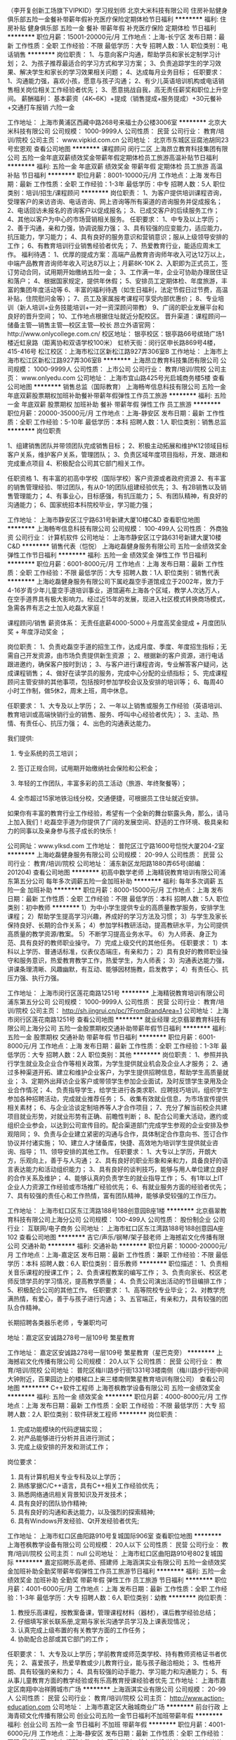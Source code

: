 （李开复创新工场旗下VIPKID）学习规划师
北京大米科技有限公司
住房补贴健身俱乐部五险一金餐补带薪年假补充医疗保险定期体检节日福利
**********
福利:
住房补贴
健身俱乐部
五险一金
餐补
带薪年假
补充医疗保险
定期体检
节日福利
**********
职位月薪：15001-20000元/月 
工作地点：上海-长宁区
发布日期：最新
工作性质：全职
工作经验：不限
最低学历：大专
招聘人数：1人
职位类别：电话销售
**********
岗位职责：
1、与意向客户沟通，帮助学员和家长定制学习计划；
2、为孩子推荐最适合的学习方式和学习方案；
3、负责追踪学生的学习效果、解决学生和家长的学习效果相关问题；
4、达成每月业务目标；
任职要求：
1、沟通能力强，喜欢小孩，愿意与孩子沟通；
2、有少儿英语培训机构或电话销售相关岗位相关工作经验者优先；
3、愿意挑战自我，高无责任薪奖和职位上升空间。
薪酬福利：
基本薪资（4K~6K）+提成（销售提成+服务提成）+30元餐补+交通打车报销
六险一金

工作地址：
上海市黄浦区西藏中路268号来福士办公楼3006室
**********
北京大米科技有限公司
公司规模：
1000-9999人
公司性质：
民营
公司行业：
教育/培训/院校
公司主页：
www.vipkid.com.cn
公司地址：
北京市东城区豆腐池胡同23号宏恩观
查看公司地图
**********
课程顾问 闵行二区
上海昂立教育科技集团有限公司
五险一金年底双薪绩效奖金带薪年假定期体检员工旅游高温补贴节日福利
**********
福利:
五险一金
年底双薪
绩效奖金
带薪年假
定期体检
员工旅游
高温补贴
节日福利
**********
职位月薪：8001-10000元/月 
工作地点：上海
发布日期：最新
工作性质：全职
工作经验：1-3年
最低学历：中专
招聘人数：5人
职位类别：培训/招生/课程顾问
**********
岗位职责：
1、为客户提供培训课程咨询，受理客户的来访咨询、电话咨询、网上咨询等所有渠道的咨询服务并促成报名；
2、电话回访未报名的咨询客户以促成报名；
3、已成交客户的后续服务工作；
4、其他以客户为中心的市场营销相关服务。
任职要求：
1、中专及以上学历；
2、善于沟通，亲和力强，协调说服力强； 
3、具有较强的应变能力，适应能力，抗压能力，学习能力；
4、具有良好的服务意识和营销意识；服从上级领导安排的工作；
6、有教育培训行业销售经验者优先；
7、热爱教育行业，能适应周末工作。
 福利待遇：
1、优厚的提成方案：高端产品教育咨询师年收入可达12万以上，中端产品教育咨询师年收入可达8万以上；月薪8K-10K
2、入职即为正式员工，签订劳动合同，试用期开始缴纳五险一金；
3、工作满一年，企业可协助办理居住证和落户；
4、根据国家规定，提供年休假；
5、安排员工定期体检、年度旅游，丰富的集团年度活动等
6、丰富的福利待遇（如生日福利，法定节假日过节费，高温补贴，住院慰问金等）；
7、员工及家属报考课程可享受内部优惠价；
8、专业培训（新人培训+业务技能培训+一对一资深顾问带教）
9、广阔的职业发展平台和良好的晋升空间；
10、工作地点根据住址就近分配校区。
 晋升渠道：课程顾问—储备主管—销售主管—校区主管—校长
昂立外语官网：http://www.onlycollege.com.cn/
校区地址：
银亭校区：银亭路66号缤琦广场1楼近虹泉路（距离协和双语学校100米）
虹桥天街：闵行区申长路869号4楼，415-416号
松江校区：上海市松江区新松江路927弄306室B
工作地址：
上海市上海市松江区新松江路927弄306室B
**********
上海昂立教育科技集团有限公司
公司规模：
1000-9999人
公司性质：
上市公司
公司行业：
教育/培训/院校
公司主页：
www.onlyedu.com
公司地址：
上海市宜山路425号光启城商务楼5楼
查看公司地图
**********
销售总监（国际教育）
上海畅岑信息科技有限公司
五险一金年底双薪股票期权加班补助餐补带薪年假弹性工作员工旅游
**********
福利:
五险一金
年底双薪
股票期权
加班补助
餐补
带薪年假
弹性工作
员工旅游
**********
职位月薪：20000-35000元/月 
工作地点：上海-静安区
发布日期：最新
工作性质：全职
工作经验：5-10年
最低学历：本科
招聘人数：1人
职位类别：销售总监
**********
岗位职责

1、组建销售团队并带领团队完成销售目标；
2、积极主动拓展和维护K12领域目标客户关系，维护客户关系，管理团队；
3、负责区域年度项目指标，开发、跟进和完成重点项目
4、积极配合公司其它部门相关工作。

任职资格
1、有丰富的初高中学校（国际学校）客户资源或者政府资源
2、有丰富的销售管理经验、带过团队，有从0-1的团队组建经验优先；
3、有2B销售以及销售管理能力；
4、有事业心，目标感强，有抗压能力；
5、有团队精神，有良好的沟通能力；
6、国家统招本科院校毕业，学习能力强；

工作地址：
上海市静安区江宁路631号新建大厦10楼C&D
查看职位地图
**********
上海畅岑信息科技有限公司
公司规模：
100-499人
公司性质：
外商独资
公司行业：
计算机软件
公司地址：
上海市静安区江宁路631号新建大厦10楼C&D
**********
销售代表（恺悦）
上海屹磊健身服务有限公司
五险一金绩效奖金弹性工作节日福利
**********
福利:
五险一金
绩效奖金
弹性工作
节日福利
**********
职位月薪：6001-8000元/月 
工作地点：上海
发布日期：最新
工作性质：全职
工作经验：不限
最低学历：大专
招聘人数：1人
职位类别：销售代表
**********
上海屹磊健身服务有限公司下属屹磊空手道馆成立于2002年，致力于4-16岁青少年儿童空手道培训事业，道馆遍布上海各个区域，教学人次达万人，在空手道界具有极大影响力。经过近15年的发展，现进入社区模式转换商场模式，急需各界有志之士加入屹磊大家庭！

课程顾问/销售 薪资体系：
无责任底薪4000-5000＋月度高奖金提成 + 月度团队奖 + 年度浮动奖金 ；

岗位职责：
1、负责屹磊空手道的招生工作，达成月度、季度、年度招生指标；无需自己开发资源，由市场负责提供新生资源 ；
2、根据新的客户资源，进行电话跟进邀约，确保客户按时到访；
3、与客户进行课程咨询，专业解答客户疑问，达成课程销售；
4、做好在读学员的服务，完成中心分配的业绩指标；
5、完成课程顾问主管安排的其他事项，包括按时参加学校会议及安排的培训等；
6、每周40小时工作制，做5休2，周末上班，周中休息。

 

任职要求：
1、大专及以上学历；
2、一年以上销售或服务工作经验（英语培训、教育培训或高端快销行业的销售、服务、呼叫中心经验者优先）；
3、主动、热情、有责任心、抗压力强；
4、出色的沟通表达能力。




我们提供:

1. 专业系统的员工培训；

2. 签订正规合同，试用期开始缴纳社会保险和公积金；

3. 年轻的工作团队，丰富多彩的员工活动（旅游、年终聚餐等）；

4. 全市超过15家地铁沿线分校，交通便捷，可根据员工住址就近安排。




如果你有丰富的教育行业工作经验，希望有一个全新的舞台崭露头角，那么，请马上加入我们！屹磊空手道为你提供了广阔的发展空间、舒适的工作环境、极具亲和力的同事以及亲身参与孩子成长的快乐！

 

公司网址：www.ylksd.com
工作地址：
普陀区江宁路1600号恺悦大厦204-2室
**********
上海屹磊健身服务有限公司
公司规模：
20-99人
公司性质：
民营
公司行业：
教育/培训/院校
公司地址：
浦东新区龙阳路1880弄65号(邮编：201204)
查看公司地图
**********
初高中数学老师
上海精锐教育培训有限公司浦东第五分公司
每年多次调薪五险一金加班补助
**********
福利:
每年多次调薪
五险一金
加班补助
**********
职位月薪：8000-15000元/月 
工作地点：上海
发布日期：最新
工作性质：全职
工作经验：不限
最低学历：本科
招聘人数：5人
职位类别：初中教师
**********
1）为中小学生提供专业的高质量教学服务，安排学生课程；
2）帮助学生提高学习兴趣，养成好的学习方法及习惯；
3）与学生及家长保持良好、长期的合作关系；
4）参加学科教研活动，提高教研水平，为公司提供高质量的教学资源/教案。
5）不断学习提高业务水平。
6）为人师表、身正为范、具有良好的教师职业操守。
7）完成上级交代的其他任务。
任职要求：
1）本科以上学历、普通话标准，仪表仪态端庄，有亲和力；
2）具有良好的教师职业操守和服务意识，热爱教育教学工作，热爱学生，为人师表；
3）沟通表达能力强，讲课条理清晰、风趣幽默，有互动、能够因材施教，启发教学；
4）有责任心、抗压力强、执行力强。

工作地址：
上海市闵行区莲花南路1251号
**********
上海精锐教育培训有限公司浦东第五分公司
公司规模：
1000-9999人
公司性质：
民营
公司行业：
教育/培训/院校
公司主页：
http://sh.jingrui.cn/pc/?FromBrandArea=1
公司地址：
上海市闵行区莲花南路1251号
查看公司地图
**********
就业经理
北京翡翠教育科技有限公司上海分公司
五险一金股票期权交通补助带薪年假节日福利
**********
福利:
五险一金
股票期权
交通补助
带薪年假
节日福利
**********
职位月薪：6001-8000元/月 
工作地点：上海
发布日期：最新
工作性质：全职
工作经验：1-3年
最低学历：大专
招聘人数：2人
职位类别：其他
**********
岗位职责：
1、参照并执行学生就业及企业合作等相关政策，为学生提供就业机会及企业人才服务；
2、通过多种渠道开拓、建立和维护企业客户，为学生提供招聘信息，帮助学生高质量就业；
3、定期外出拜访企业客户或带领学生参加企业面试，及时反馈学生录用及企业合作情况；
4、负责指导学生，给学生进行各类求职、应聘技巧培训，组织学生参加各种招聘活动，完成就业推荐任务；
5、收集有效就业信息，为市场宣传提供相关素材；
6、与企业洽谈定制培养等人才合作项目；
7、充分了解当前校企共建项目就业形势，对就业形势有正确、前瞻性判断；
8、配合公司重大活动，邀约或组织企业参会，以达到公司宣传目的。配合渠道部门完成学生参观的企业安排及参观陪同；
9、负责与企业建立紧密的沟通与合作，具体制定合作意向书、签订合作协议并付诸实施；
10、建立人才储备库，快捷、高效地为培训学生提供就业咨询、指导；
11、领导安排的其他工作。
任职要求：
1、大专以上学历，开朗大方，乐观向上，善于与人沟通；
2、具有良好的职业形象和亲和力，具备良好的语言表达能力和活动组织能力；
3、具有良好的谈判技巧，能够与用人单位建立良好的合作关系及维护；
4、能够认真的负责学生的就业指导工作；
5、有1年以上IT企业人力资源工作经验或市场推广经验优先； 
6、有就业服务方面的经验者优先；
7、具有较强的责任心和工作热情，富有团队精神，能够承受较强的工作压力。

工作地址：
上海市虹口区东江湾路188号188创意园B座1楼
**********
北京翡翠教育科技有限公司上海分公司
公司规模：
100-499人
公司性质：
股份制企业
公司行业：
互联网/电子商务
公司地址：
上海市虹口区东江湾路188号188创意园A座102
查看公司地图
**********
吉它/声乐/钢琴/架子鼓老师
上海撼岩文化传播有限公司
交通补助
**********
福利:
交通补助
**********
职位月薪：10000-20000元/月 
工作地点：上海-嘉定区
发布日期：最新
工作性质：兼职
工作经验：不限
最低学历：本科
招聘人数：6人
职位类别：音乐教师
**********
职位描述：
1、负责相关音乐课程的授课工作；
2、负责课程教案的编写工作；
3、负责向家长、校区老师反馈学员的学习情况，提高教学质量；
4、负责公司演出活动的节目编排工作；
5、积极配合公司的其他工作。
任职要求：
1、高等院校专业毕业；
2、对教学充满热情，有爱心，善于与孩子进行沟通；
3、五官端正，有亲和力，具有较强的团队合作精神。

长期招聘各类器乐老师 ，专兼职均可

地址：嘉定区安诚路278号一层109号 繁星教育


工作地址：
嘉定区安诚路278号一层109号 繁星教育（星巴克旁）
**********
上海撼岩文化传播有限公司
公司规模：
20人以下
公司性质：
民营
公司行业：
教育/培训/院校
公司地址：
普陀区梅川路步行街1331号3楼南侧（梅川路步行街中间大钟附近，百果园边上的楼梯口上来三楼南侧繁星教育培训有限公司）
查看公司地图
**********
C++软件工程师
上海苍枫教学设备有限公司
五险一金绩效奖金
**********
福利:
五险一金
绩效奖金
**********
职位月薪：4000-8000元/月 
工作地点：上海
发布日期：最新
工作性质：全职
工作经验：不限
最低学历：大专
招聘人数：2人
职位类别：软件研发工程师
**********
岗位职责：
1. 完成功能模块的代码逻辑实现；
2. 对产品能够进行分析并且进行测试；
3. 完成上级安排的开发和测试工作；
岗位要求：
1. 具有计算机相关专业专科及以上学历；
2. 熟练掌据C/C++语言，具有C++相关工作经验优先；
3. 熟悉网络通讯相关背景知识及开发技术；
4. 具有良好的团队协作精神;
5. 具有良好的沟通和表达能力，以及强烈的探索精神;
6. 具有Windows开发经验、Qt开发经验者优先;

工作地址：
上海市虹口区曲阳路910号复城国际906室
查看职位地图
**********
上海苍枫教学设备有限公司
公司规模：
20人以下
公司性质：
民营
公司行业：
教育/培训/院校
公司主页：
null
公司地址：
上海市虹口区曲阳路910号802复城国际
**********
嘉定招聘乐高老师、搭建师
上海涵淇实业有限公司
五险一金绩效奖金加班补助全勤奖带薪年假弹性工作员工旅游节日福利
**********
福利:
五险一金
绩效奖金
加班补助
全勤奖
带薪年假
弹性工作
员工旅游
节日福利
**********
职位月薪：4001-6000元/月 
工作地点：上海
发布日期：最新
工作性质：全职
工作经验：1-3年
最低学历：大专
招聘人数：6人
职位类别：幼教
**********
岗位职责：
1. 教授乐高课程，按教案备课，管理课程材料（器材），课后教学经验总结；
2. 仔细填写家长联系册,定期与家长沟通学员学习及上课表现情况；
3. 认真完成上级布置的有关教学方面的工作任务；
4. 协助配合总部或其它部门的工作；


任职要求：
1、大专及以上学历；学前教育或师范类学校、持有教师资格证书者优先；
2、喜爱孩子，热爱早教或少儿教育行业，能与孩子融洽相处；
3、性格开朗、具有较强的亲和力；
4、具有较强的动手能力、学习能力和沟通能力；
5、有从事儿童教育方面的教学经验或有乐高教育授课经验者优先
  工作地址：
上海市嘉定区南翔中冶祥腾城市广场
**********
上海涵淇实业有限公司
公司规模：
20-99人
公司性质：
民营
公司行业：
教育/培训/院校
公司主页：
http://www.action-education.com
公司地址：
上海市嘉定区大融城商业广场
**********
前台行政
上海青硕文化传播有限公司
创业公司五险一金节日福利不加班带薪年假
**********
福利:
创业公司
五险一金
节日福利
不加班
带薪年假
**********
职位月薪：4001-6000元/月 
工作地点：上海-静安区
发布日期：最新
工作性质：全职
工作经验：不限
最低学历：大专
招聘人数：1人
职位类别：前台/总机/接待
**********
岗位职责：
1）前台日常客户接待；
2）审核支出、报销、借款等的原始单据、记账工作；
3）礼貌、热情地接待来访客户及来电，根据客户需求安排相应接待；
4）做好客户来访登记手续；
5）维持校区课间纪律，保证前台没有学生嬉戏、大声喧哗；
6）负责校区卫生管理（包括咨询室、前台区域整洁、监督管理校区保洁员工作）；
7）每周前台鲜花、每日饮用水订购工作；
8）定期盘点各类校区资产，负责校区物品仓库管理；
9）维护校区相关设备，对损坏设备及时上报拓展部门。
任职要求：
1）形象气质佳，有服务意识，热情大方；
2）具备良好的职业道德修养，精业、敬业、遵纪守法、严格监督，并且以身作则；
3）office 运用熟练，表格及数据制作熟练。

工作地址：
上海市静安区共和新路3088弄祥腾财富广场2号楼2楼
查看职位地图
**********
上海青硕文化传播有限公司
公司规模：
20-99人
公司性质：
民营
公司行业：
互联网/电子商务
公司地址：
上海市静安区江场三路238号1601-004室
**********
课程销售 有无经验均可 针对个人用心培养
上海脱口出教育科技有限公司
每年多次调薪五险一金带薪年假员工旅游节日福利绩效奖金年底双薪全勤奖
**********
福利:
每年多次调薪
五险一金
带薪年假
员工旅游
节日福利
绩效奖金
年底双薪
全勤奖
**********
职位月薪：8000-16000元/月 
工作地点：上海-松江区
发布日期：最新
工作性质：全职
工作经验：不限
最低学历：中专
招聘人数：10人
职位类别：网络/在线销售
**********
岗位职责：
1、根据公司提供的意向客户，深度挖掘客户需求；
2、帮助客户建立合理可行的学习计划，有针对性的向其介绍课程优势、推荐符合的课程，达成个人既定目标；
3、以微信为沟通方式，根据客户需求进行英语课程产品的销售及推广；
4、公司有足够的数据支持，个人不必自己寻找客户名单。
岗位要求：
1、学历不限，男女不限，愿意挑战高薪；
2、个性主动，思维敏捷，沟通能力强；
3、具有良好的团队合作精神和组织协调能力；
4、具备一定的抗压能力，愿意接受公司英语培训，提高自身综合能力；
5、有相关工作经验者优先考虑
晋升体系：
A：课程顾问——资深课程顾问——初代经理——区域经理——销售总监
B：每两个月一次晋升，每次晋升底薪和提成都有一定的增加。
福利待遇：
1、无责底薪（3300-18000）月度业绩提成+季度晋升奖金+团队奖金
2、社会保险+员工旅游+每月公司聚餐活动+员工生日补贴+节日礼物+失恋假
3、国家法定节假日正常放假
4、根据每月考核情况发放奖金；
5、免费在职培训、免费英语课程学习
6、每年享有带薪年假、年终奖；

【加入易口说英语大家庭，即可享受】：

常规福利我就不撒了，特别福利撒一波：
1、在职培训天天有，晋升空间256个G；
2、住房补贴基金，吃饭住宿不用愁节；
3、单身狗福利，公司美女如云，帅哥如雨，免费帮你牵红线
4、老板人很好，时不时会为大家谋点福利，送个小礼犒（hui）劳（lu）大家。
5、老板一言不合下午茶：pizza，水果，奶茶，蛋糕，薯片...
6、失恋假--心情不好，陪你喝酒；
7、公司健身房-单车，仰卧起坐，美腰机，应有尽有；

工作地址：
上海松江区乐都路251号乐都大厦4层易口说英语
**********
上海脱口出教育科技有限公司
公司规模：
20-99人
公司性质：
合资
公司行业：
教育/培训/院校
公司主页：
http://ikoushuo.com/
公司地址：
上海松江区乐都路251号乐都大厦4层JK座易口说英语
查看公司地图
**********
开发专员
长颈鹿(中国)有限公司
五险一金年底双薪绩效奖金带薪年假定期体检员工旅游节日福利不加班
**********
福利:
五险一金
年底双薪
绩效奖金
带薪年假
定期体检
员工旅游
节日福利
不加班
**********
职位月薪：6000-8000元/月 
工作地点：上海-徐汇区
发布日期：最新
工作性质：全职
工作经验：1-3年
最低学历：大专
招聘人数：1人
职位类别：渠道/分销专员
**********
岗位职责：
1、利用各种线上、线下资源推广品牌加盟业务。
2、研究并开发新的加盟拓展渠道。
3、负责加盟招商工作。
4、负责品牌招商、推广相关工作。
 任职资格：
1、大专以上文化程度，性别不限，市场营销等相关专业毕业优先考虑，销售或招商经验的优先考虑。
2、普通话标准，语言表达能力强，交际沟通能力强，且具有一定的谈判能力；
3、应届毕业生可，公司有完善的培训体系，入职后将有一系列的专业培训。
4、能配合全国出差
 
工作地址：
上海市徐汇区虹桥路3号港汇二座3806-3807室
查看职位地图
**********
长颈鹿(中国)有限公司
公司规模：
100-499人
公司性质：
民营
公司行业：
教育/培训/院校
公司地址：
深圳市前海深港合作区前湾一路1号A栋201室（入驻深圳市前海商务秘书有限公司）
**********
行政前台
上海懿宸健身管理有限公司
五险一金绩效奖金餐补弹性工作员工旅游节日福利
**********
福利:
五险一金
绩效奖金
餐补
弹性工作
员工旅游
节日福利
**********
职位月薪：6001-8000元/月 
工作地点：上海-浦东新区
发布日期：最新
工作性质：全职
工作经验：不限
最低学历：不限
招聘人数：4人
职位类别：行政经理/主管/办公室主任
**********
Respensibilities：
- management at the reception: inquiry, input of orders, membership cards check, appointments with clients, new membership registration
- send and receive mails and deliveries
- studio computer software data base update and informaiton input and maintenance
- present the studio to the clients by greeting and directing them
- call clients for their comments on previous classes
- studio organization and general duties
- assitance in marketing and sales


Skills and Requirements：
- English speaking strongly required
- relevant experience is preferred
- elegant manners and pleasant personality
-flexible in dealing with unexpected happenings
- friendlu and warm-hearted

Salary can be discussed after interview.

岗位职责：
1. 负责会员接待、问询、输单，验卡、预约、登记等工作
2. 会员系统的管理与使用，电话接听、员工会客、紧急情况处理、物品存放和衣柜管理
3.主动、坦诚，具有强烈的责任感和工作激情。
4. 接听顾客咨询电话，与客户保持良好的沟通与联络，随时跟踪客户状况

岗位要求：
1. 具有亲和力，形象气质良好
2. 有一定的英语口语能力（具有英语4级以及以上相关证书者优先）
3. 有舞蹈健身、培训、教育等前台工作经验者尤佳


工作地址：
上海浦东新区潍坊西路70号3楼，Bodylab Dance Center
**********
上海懿宸健身管理有限公司
公司规模：
20-99人
公司性质：
民营
公司行业：
娱乐/体育/休闲
公司地址：
上海浦东新区潍坊西路70号3楼，Bodylab Dance Center
查看公司地图
**********
留学文案
北京天顺众邦文化艺术有限公司
五险一金绩效奖金弹性工作节日福利
**********
福利:
五险一金
绩效奖金
弹性工作
节日福利
**********
职位月薪：6001-8000元/月 
工作地点：上海
发布日期：最新
工作性质：全职
工作经验：1-3年
最低学历：本科
招聘人数：1人
职位类别：英语翻译
**********
岗位职责：
1.查询学校相关信息，辅助学生选择学校和专业；
2.收集申请材料，制作和完善留学材料，翻译各种证明和撰写所需要的essays；
3.及时与作品集培训老师和学生沟通申请进度，在截止日期之前递交申请材料，完成申请工作；
4.保持与学生的日常沟通，解答学生的疑问。跟踪学校进度，查询申请状态，及时应对大学需求和面试安排；
5.积极跟进签证环节及后期服务，完成签证申请，辅导学生入学前准备工作。

任职要求：
1、学历与专业：本科以上学历。
2、工作经验及年限：留学行业一年以上工作经验或具有海外留学经历。
3、必备的专业知识与技能： 英语六级、专四或同水平英语能力
4、素质/特质要求：做事认真、仔细，抗压能力强，具有良好的人际沟通能力、高度的工作热情、良好的团队合作精神。

工作地址：
上海市黄浦区泰康路126-128号（VA国际艺术教育）
查看职位地图
**********
北京天顺众邦文化艺术有限公司
公司规模：
20-99人
公司性质：
民营
公司行业：
教育/培训/院校
公司主页：
http://www.vaedu.net
公司地址：
北京市朝阳区花家地南街北京国际画材中心4层
**********
浦东新区碧云市场
童绘视觉艺术中心
五险一金绩效奖金加班补助
**********
福利:
五险一金
绩效奖金
加班补助
**********
职位月薪：4000-8000元/月 
工作地点：上海
发布日期：最新
工作性质：全职
工作经验：不限
最低学历：不限
招聘人数：1人
职位类别：市场营销专员/助理
**********
工作内容：
1、 协助中心市场活动的策划、准备、实施及总结工作。
2、 协助中心周边合作渠道的挖掘，开拓；意向客户信息的收集工作。
3、 协助中心日常线上线下对外宣传、推广、合作洽谈、渠道开发工作。
4、 协助所属区域内竞争对手的市场行为、服务水平、产品价格的调查工作。
5、 协助对公司产品的市场调研活动；收集、整理并分析相关数据。
6、 领导交代的其他事项。

任职资格：
1、本科及以上学位，市场营销、学前教育、艺术类专业优先。有经验者大专学历尚可。
2、 沟通能力强，具有市场策划能力和运作能力优先；
3、 具有较强的责任心与抗压能力；
4、 做五休二，周末上班。

工作地址：
上海市浦东新区碧云1037号2楼A座。
**********
童绘视觉艺术中心
公司规模：
20-99人
公司性质：
民营
公司行业：
教育/培训/院校
公司地址：
上海市延安西路2633号美丽华商务中心
查看公司地图
**********
平面设计师
九顶(上海)教育科技有限公司
创业公司五险一金14薪年底双薪定期体检
**********
福利:
创业公司
五险一金
14薪
年底双薪
定期体检
**********
职位月薪：10001-15000元/月 
工作地点：上海
发布日期：最新
工作性质：全职
工作经验：1-3年
最低学历：本科
招聘人数：2人
职位类别：平面设计
**********
1、全面负责公司各类对外对内的平面视觉相关具体设计工作。 协助完成公司线上宣传，页面排版展示及各项活动的设计与制作工作。
2、配合部门设计相关的平面宣传资料，包括主KV及延展，平面包装等创意设计与制作。
3、配合完成公司品牌形象传达系统的维护与更新工作，建立规范的视觉体系。
5.负责网站,app,公众号等前端页面（包括PC端与移动端）的创意与设计；
具备条件
1.熟练操作平面相关设计软件（如 photoshop，illustrator，indesign等；） 
3.毕业于广告专业，平面设计,视觉传达设计等专业；
3.有博物馆、科技馆类展馆相关工作经验优先考虑；
4.擅长手绘，专业美院毕业者优先考虑。
5..有独特的设计、创意感觉、超强的画面把控能力。

工作地址：
上海市崇明区长兴镇潘园公路1800号3号楼15546室
**********
九顶(上海)教育科技有限公司
公司规模：
20-99人
公司性质：
民营
公司行业：
教育/培训/院校
公司地址：
上海市徐汇区淮海西路55号申通广场 19J-K
查看公司地图
**********
高薪课程顾问+做五休二
上海馨哈教育科技有限公司
每年多次调薪五险一金绩效奖金餐补员工旅游节日福利弹性工作
**********
福利:
每年多次调薪
五险一金
绩效奖金
餐补
员工旅游
节日福利
弹性工作
**********
职位月薪：10001-15000元/月 
工作地点：上海-浦东新区
发布日期：最新
工作性质：全职
工作经验：1-3年
最低学历：大专
招聘人数：3人
职位类别：培训/招生/课程顾问
**********
岗位职责：
1.接待主动上门咨询课程的家长；
2.预约意向客户的试听课；
3.主动联系市场部提供的有效客户资源；
4.早教前厅秩序维护、儿童安全照管；
5.其他前台顾问主管交办或与销售有关的工作事项。
任职资格：
1、有无经验均可 （我们只看你是否有意愿）
2、学历不是你的硬指标 （我们只看能力，只认付出）
3、有良好的服务意识、综合素质（有服务行业经验者更加适合）
4、能吃苦耐劳、有强烈的企图心（目标需要靠自己的付出去实现）
5、应届生一视同仁 （我们会是你融入社会，学习成长的最好平台）

工作地址：
樱花路869号1MF
查看职位地图
**********
上海馨哈教育科技有限公司
公司规模：
100-499人
公司性质：
保密
公司行业：
教育/培训/院校
公司地址：
上海市浦东新区杨高中路3797号6F
**********
上海徐汇校区招课程顾问
上海乐紫教育培训有限公司
五险一金股票期权包住带薪年假员工旅游不加班
**********
福利:
五险一金
股票期权
包住
带薪年假
员工旅游
不加班
**********
职位月薪：3500-7000元/月 
工作地点：上海
发布日期：最新
工作性质：全职
工作经验：无经验
最低学历：大专
招聘人数：5人
职位类别：培训/招生/课程顾问
**********
岗位职责：
1、负责课程的推广工作并向顾客提供专业的课程体系讲解；
2、为顾客设计符合其需求专业、个性化的课程体系, 并促成签约 
3、按时完成工作计划及每月课程销售任务，维护潜在顾客以及学员数据库；
4、跟进课程费用的支付流程，与学生建立良好的关系，帮助学生完成学习目标。
 
任职资格: 
1、良好的人际沟通能力，突发情况的应变能力以及强烈的销售意识； 
2、仪表整洁、专业；
3、具有团队精神、专业精神和职业操守；
4、进取心、责任心、抗压能力强，吃苦耐劳；
5、接受周末工作，做六休一。
 
工作待遇: 
1、无责任底薪+高提成（多劳多得，能者过万） ；
2、提供住宿，解决租房问题；
3、公司组织出游玩乐。
4、转正五险一金

当然为了您个人的发展我们也给你提供了明确清晰的上升空间
销售---销售主管----校长
或者
销售---销售主管---销售总监
工作地址：
徐汇区华山路2088号汇银南楼902室
查看职位地图
**********
上海乐紫教育培训有限公司
公司规模：
100-499人
公司性质：
民营
公司行业：
教育/培训/院校
公司地址：
上海市杨浦区四平路2500号金岛大厦1802室
**********
销售专员
上海懿宸健身管理有限公司
五险一金绩效奖金餐补节日福利带薪年假
**********
福利:
五险一金
绩效奖金
餐补
节日福利
带薪年假
**********
职位月薪：6001-8000元/月 
工作地点：上海
发布日期：最新
工作性质：全职
工作经验：1-3年
最低学历：本科
招聘人数：2人
职位类别：销售经理
**********
Respensibilities：
- Responsible for marketing and sales
- present the studio to the clients by greeting and directing them
- call clients for their comments on previous classes
- studio organization and general duties

Skills and Requirements：
- English speaking strongly required
- relevant experience is preferred
- elegant manners and pleasant personality
- flexible in dealing with unexpected happenings
- friendly and warm-hearted

Salary can be discussed after interview.

岗位职责：
1. 负责公司舞蹈课程的销售及推广，开拓市场，完成个人销售任务
2. 邀约客户上门咨询舞蹈，并负责引领顾客参观、介绍会所的设施及配套服务
3. 与客户保持良好的沟通与联络，随时跟踪客户的状况
4. 具有强烈的责任感和工作激情

岗位要求：
1. 学习能力强，形象气质良好
2. 有一定的英语口语能力（具有英语4级以及以上相关证书者优先）
3. 有舞蹈健身、培训、教育等前台工作经验者尤佳
4. 能力佳者可晋升为经理


工作地址：
上海浦东新区潍坊西路70号3楼，Bodylab Dance Center
**********
上海懿宸健身管理有限公司
公司规模：
20-99人
公司性质：
民营
公司行业：
娱乐/体育/休闲
公司地址：
上海浦东新区潍坊西路70号3楼，Bodylab Dance Center
查看公司地图
**********
市场主管或市场专员 Marketing Specialist
上海昂立教育科技集团有限公司
绩效奖金包住弹性工作餐补交通补助
**********
福利:
绩效奖金
包住
弹性工作
餐补
交通补助
**********
职位月薪：4000-8000元/月 
工作地点：上海
发布日期：最新
工作性质：全职
工作经验：不限
最低学历：大专
招聘人数：4人
职位类别：市场专员/助理
**********
岗位职责：
1、配合校区达成校区年度，月度招生目标;
2、市场方案设计，活动策划，执行;
3、市场分析预测，外联活动;

任职要求：
1、敏锐的洞察力，和市场判断力。
2、吃苦耐劳，乐观豁达，能适应出差，具备良好的市场分析，策划，资源整合能力，有培训行业市场运营经验，从事英语培训行业者优先。
4、具备良好的沟通，执行能力，有能力带领团队，培训团队的工作经验。
5、热爱教育事业，责任心强。
6. 专科及以上学历

工作地址：
上海市徐汇区番禺路667号2楼
**********
上海昂立教育科技集团有限公司
公司规模：
1000-9999人
公司性质：
上市公司
公司行业：
教育/培训/院校
公司主页：
www.onlyedu.com
公司地址：
上海市宜山路425号光启城商务楼5楼
查看公司地图
**********
行政人事助理
上海地球村文化发展传播有限公司
五险一金绩效奖金房补通讯补贴员工旅游节日福利
**********
福利:
五险一金
绩效奖金
房补
通讯补贴
员工旅游
节日福利
**********
职位月薪：4001-6000元/月 
工作地点：上海-松江区
发布日期：最新
工作性质：全职
工作经验：不限
最低学历：大专
招聘人数：1人
职位类别：人力资源专员/助理
**********
1、负责面试邀约、安排和面试人员接待，做好面试甄选记录；
2、负责办公用品、员工福利等申请、采购和记录；
3、负责公司固定资产统计盘点；
4、负责来访人员接待、快递收发；
5、协助其他行政、人事相关工作。
岗位要求：
1、20-28岁，大专以上学历，一年左右相关工作经历；
2、形象气质佳，性格温和，具有良好的沟通技巧；
3、工作主动，积极，有良好的团队精神和抗压能力。
4、有良好的职业素养、有较强的责任心和敬业精神

工作地址：
上海市松江区洞泾镇沈砖公路6000号B1栋3层
查看职位地图
**********
上海地球村文化发展传播有限公司
公司规模：
100-499人
公司性质：
民营
公司行业：
教育/培训/院校
公司主页：
www.linghangzhe.org
公司地址：
上海市松江区洞泾镇沈砖公路6000号B1栋3层
**********
高薪课程顾问+做五休二
上海馨哈教育科技有限公司
每年多次调薪五险一金绩效奖金餐补员工旅游节日福利弹性工作
**********
福利:
每年多次调薪
五险一金
绩效奖金
餐补
员工旅游
节日福利
弹性工作
**********
职位月薪：10001-15000元/月 
工作地点：上海-虹口区
发布日期：最新
工作性质：全职
工作经验：1-3年
最低学历：大专
招聘人数：3人
职位类别：培训/招生/课程顾问
**********
岗位职责：
1.接待主动上门咨询课程的家长；
2.预约意向客户的试听课；
3.主动联系市场部提供的有效客户资源；
4.早教前厅秩序维护、儿童安全照管；
5.其他前台顾问主管交办或与销售有关的工作事项。
任职资格：
1、有无经验均可 （我们只看你是否有意愿）
2、学历不是你的硬指标 （我们只看能力，只认付出）
3、有良好的服务意识、综合素质（有服务行业经验者更加适合）
4、能吃苦耐劳、有强烈的企图心（目标需要靠自己的付出去实现）
5、应届生一视同仁 （我们会是你融入社会，学习成长的最好平台）

工作地址：
四川北路1318号3F
查看职位地图
**********
上海馨哈教育科技有限公司
公司规模：
100-499人
公司性质：
保密
公司行业：
教育/培训/院校
公司地址：
上海市浦东新区杨高中路3797号6F
**********
网络策划推广专员
上海自辅文化发展有限公司
五险一金年底双薪绩效奖金加班补助带薪年假员工旅游节日福利高温补贴
**********
福利:
五险一金
年底双薪
绩效奖金
加班补助
带薪年假
员工旅游
节日福利
高温补贴
**********
职位月薪：6500-12000元/月 
工作地点：上海-普陀区
发布日期：最新
工作性质：全职
工作经验：1-3年
最低学历：大专
招聘人数：2人
职位类别：市场运营
**********
1.熟悉百度，Google，新浪，雅虎今日头条等网站的博客空间，贴吧等板块的模式和操作方法。
2.能够在上述网站上运用营销理念和方法进行公司产品及形象的推广。熟悉SEM广告投放和SEO搜索引擎优化技术，包括关键词的选择、分析及广告语的撰写和优化；
3、协助网站建设，包括内容板块策划、页面布局等；
4、能够分析推广数据，评估分析推广渠道和策略的有效性，并能改进和优化操作方法；
5、能够分析竞争对手推广情况，包括网站优化及SEM推广，提出改进意见；
6、外发行业平台网站新闻，注册行业会员，新增或维护行业平台的店铺，提升企业行业曝光率。真正通过网络促进业务部门的宣传推广，为企业市场定向、市场决策出谋划策。
 
工作地址：
上海自辅文化发展有限公司
查看职位地图
**********
上海自辅文化发展有限公司
公司规模：
20-99人
公司性质：
民营
公司行业：
教育/培训/院校
公司地址：
上海自辅文化发展有限公司
**********
招生主管
上海同雅文化传播有限公司
五险一金年底双薪绩效奖金带薪年假员工旅游节日福利
**********
福利:
五险一金
年底双薪
绩效奖金
带薪年假
员工旅游
节日福利
**********
职位月薪：8001-10000元/月 
工作地点：上海
发布日期：最新
工作性质：全职
工作经验：不限
最低学历：大专
招聘人数：1人
职位类别：培训/招生/课程顾问
**********
岗位职责：
1、制定各校区月度、季度招生计划，落实招生任务；
2、提升口碑，提高到场率和报名率；
3、根据咨询招生部培训手册培养新的分校店长；
4、指导店长的招生工作，提出合理化建议，提高工作效率。做好分校店长培训与考核工作；

任职要求：
1、大专以上学历，1年以上工作经验，有教育咨询相关经验者优先考虑；
2、1年以上管理经验，性格开朗，沟通能力较强；
3、热爱教育事业，有志于从事教育培训行业。
福利待遇：
1、无责任底薪，薪资结构：底薪+业绩提成+季度绩效奖+年终奖，平均薪资6000-        15000元；
2、严格按照国家规定缴纳社会保险及公积金；
3、带薪年假、员工旅游、年度体检、节日礼物、生日关怀；
4、学校定期有销售体系、教学体系、职业素养等方面的培训，在工作中可以让全方位技能得到提升。

工作时间：做五休二
工作地址：
上海市静安区乌鲁木齐北路211号聚安大厦1005室
查看职位地图
**********
上海同雅文化传播有限公司
公司规模：
100-499人
公司性质：
民营
公司行业：
教育/培训/院校
公司地址：
上海市静安区乌鲁木齐北路210号
**********
电话销售
北京翡翠教育科技有限公司上海分公司
每年多次调薪五险一金绩效奖金全勤奖餐补通讯补贴员工旅游节日福利
**********
福利:
每年多次调薪
五险一金
绩效奖金
全勤奖
餐补
通讯补贴
员工旅游
节日福利
**********
职位月薪：6001-8000元/月 
工作地点：上海
发布日期：最新
工作性质：全职
工作经验：不限
最低学历：中专
招聘人数：4人
职位类别：其他
**********
岗位职责：
1、负责接听学员来电、回答学员提出的问题；
2、搜集学员信息，对意向客户进行电话邀约；
3、收集和分析市场数据，定期反馈最新信息；
4、完成每月销售任务；
5、积极参与和支持市场活动的策划和推广。 
任职要求：
1、年龄20-25岁以下，中专学历及以上，有客服或电话销售经验者优先考虑；
2、有较强的沟通能力及语言表达能力、良好的专业素质和品质、突出的社交能力和敏锐的洞察能力；
3、普通话标准，语言组织能力强，具有较强的沟通说服能力；
4、热爱销售工作，愿意承担工作压力和接受挑战；
5、有教育培训行业工作经验者优先；   
工作地址：
上海市虹口区东江湾路188号188创意园A座102
查看职位地图
**********
北京翡翠教育科技有限公司上海分公司
公司规模：
100-499人
公司性质：
股份制企业
公司行业：
互联网/电子商务
公司地址：
上海市虹口区东江湾路188号188创意园A座102
**********
人事专员
上海梯方教育科技有限公司
创业公司五险一金绩效奖金交通补助餐补通讯补贴带薪年假员工旅游
**********
福利:
创业公司
五险一金
绩效奖金
交通补助
餐补
通讯补贴
带薪年假
员工旅游
**********
职位月薪：5000-8000元/月 
工作地点：上海
发布日期：最新
工作性质：全职
工作经验：1-3年
最低学历：本科
招聘人数：3人
职位类别：招聘专员/助理
**********
【岗位职责】
1、协助制订完善、组织实施人力资源管理有关规章制度和工作流程。
2、发布招聘信息、筛选应聘人员资料。
3、监督员工考勤、审核和办理请休假手续。
4、组织、安排应聘人员的面试。
5、办理员工入职及转正、调动、离职等异动手续。
6、组织、实施员工文化娱乐活动。
7、管理公司人事的档案。
8、协助实施员工培训活动。
9、协助处理劳动争议。
10、完成人力资源部经理交办的其它事项
【岗位要求】
1、愿意从事人事工作岗位，有相关工作经验这优先；
2、本科以上学历，人力资源、法律、行政管理类等专业优先；
3、熟悉办公操作软件，有较强的文字写作能力；
4、形象端正，有良好的表达及沟通能力；
5、具有人力资源职业操守，责任心强，有耐心，能承受一定工作压力，较强的团队合作意识；
6、具有独立完成工作任务的能力，具有较强的执行力。

工作地址：
上海杨浦
查看职位地图
**********
上海梯方教育科技有限公司
公司规模：
20-99人
公司性质：
民营
公司行业：
教育/培训/院校
公司主页：
http://www.tifangedu.com/
公司地址：
上海杨浦五角场四平路2500号东方商厦20楼2002室
**********
讲师助理
上海德房企业管理咨询有限公司
节日福利带薪年假年终分红五险一金
**********
福利:
节日福利
带薪年假
年终分红
五险一金
**********
职位月薪：4001-6000元/月 
工作地点：上海
发布日期：最新
工作性质：全职
工作经验：不限
最低学历：本科
招聘人数：1人
职位类别：培训/招生/课程顾问
**********
岗位职责：
1、通过电话、网络营销渠道开发客户
2、推荐公司课程：内训、公开课给到客户
3、定期维护、跟进客户，促进合作
4、负责自己开发的课程，协同讲师去到企业内部进行跟课。帮助讲师安排好行程住宿以及课程现场协助讲师落实好培训业务。
任职要求：
1、有强烈的进取心，希望获得更好的生活
2、希望月均收入破万，有原则，热爱培训的人加入！
工作地址：
徐汇区虹梅路269号宝城大厦1906室
查看职位地图
**********
上海德房企业管理咨询有限公司
公司规模：
20人以下
公司性质：
民营
公司行业：
教育/培训/院校
公司主页：
http://www.cndefang.com
公司地址：
徐汇区虹梅路269号宝城大厦1906室
**********
招生部专员
上海爱绅文化传播有限公司
五险一金绩效奖金带薪年假弹性工作
**********
福利:
五险一金
绩效奖金
带薪年假
弹性工作
**********
职位月薪：8000-16000元/月 
工作地点：上海-浦东新区
发布日期：最新
工作性质：全职
工作经验：不限
最低学历：大专
招聘人数：2人
职位类别：培训/招生/课程顾问
**********
公司简介：
上海爱绅文化传播有限公司（iStage Academy）致力于英国伦敦西区表演艺术在上海的引进和传播。主营业务包括文化艺术活动的交流与策划，文艺创作与表演，公关活动组织策划等。
 iStage Academy双语艺术学院拥有来自伦敦西区的表演艺术总监等海内外精选师资团队，校区环境及设施均参照英式表演艺术教育体系的标准来严格设计。通过引入高质量的传统英式表演艺术体系，让各国学员在上海即可获得英国精英阶层所青睐的高端表演艺术课程。
 作为初创型企业，iStage在成立伊始已获得令人瞩目的成绩：
-从144个项目中脱颖而出，获2016年度创业大赛冠军；
-获英商会、英使馆文化教育处认可；
-在上海的中高端收入家庭，国际社区、国际学校中知名度较高，是获客户推荐及认可的口碑机构。
 iStage Academy地处陆家嘴商业区，交通便利，为员工提供舒适宽松的工作环境，更好的待遇及更为广阔的发展空间。
 福利待遇：
除国家规定的带薪年假病假／五险一金外，我们还有：
1. 告别严肃紧张的办公氛围：我们的老板是个艺术爱好者，相信灵感来源于生活，来源于艺术，所以在iStage，上班时间听音乐是被允许的；
2. 弹性工作时间：我们相信再好的灵感都会败给高峰时间拥挤的一班地铁，更多弹性给于你，从此告别早高峰；
3. 想像每天的工作被音乐、舞蹈、戏剧表演环绕，上班的同时提升你的艺术修养。小伙伴中最有气质的就是你！更有各类艺术课程提供给有梦想的你，工作学习两不误；
4. 下午茶想喝Coffee or Tea？学院配置最新款咖啡机，及各种茶等你来品尝；
5. 随时随地练口语：我们的学院就像一个小小联合国，来往的国际友人众多，只要你愿意开口，每天都有练习口语的机会，发现世界的小窗口随时打开。
 岗位职责： 
-通过各种社交平台拓展客户资源；参与公司的市场活动，发展客户资源；
-负责来访销售和咨询电话沟通；跟进预约客户，在客户到访前联系沟通；在咨询之后进行电话跟踪；
-为现场咨询的顾客提供课程咨询服务；为客户解答与公司及课程相关疑问根据客户需求为客户定制课程；
-做好学员信息管理及简单数据统计分析为市场部提供参考；
-对签约客户的日常维护和不定期跟踪，了解学员学习的情况和家长需求；协助在读学员续费；
-完成部门内部工作及上级交代的其他任务；
 任职要求：
-注重个人能力，能双语沟通的优先，有相关客户资源的优先；
-善于沟通、亲和力强、协调说服力强，积极主动、有正能量；
-能适应教育行业灵活上班时间安排，有吃苦精神上进心强，有责任感及良好的团队合作意识，敢于挑战高薪。
 发展规划：
iStage重视员工个人发展，根据工作表现和意愿，完善的晋升体制：
→客户经理方向；
→市场经理方向；
→渠道经理；
→分支机构负责人。
 广阔的职业舞台，等你来挑战！
Tel: 021-5072 5172
Add: 上海市浦东南路1088广场2楼
Email: HR@istageacademy.com


工作地址：
上海市浦东南路1078号1088广场2楼
查看职位地图
**********
上海爱绅文化传播有限公司
公司规模：
20-99人
公司性质：
民营
公司行业：
媒体/出版/影视/文化传播
公司地址：
上海市浦东南路1078号1088广场2楼
**********
感统训练师（体育专业优先）
北京金博智慧教育科技有限公司
**********
福利:
**********
职位月薪：6000-10000元/月 
工作地点：上海-徐汇区
发布日期：最新
工作性质：全职
工作经验：不限
最低学历：大专
招聘人数：8人
职位类别：体育老师/教练
**********
岗位职责：
1、 负责制定学员感统训练计划及感统教学工作、，了解学生的学习情况、性格，选择恰当的教学方式，高质量完成教学任务；
2、关注与记录学生的心理和智力健康发展；根据学生特点，因材施教，培养其能力；
3、认真备课，丰富教案内容，组织适合的教学活动；按时参加公司组织的各类培训，提高自身教学水平；
4、保证与学员家长保持有效沟通，及时反馈孩子的学习情况；
5、配合教务部门做好教研活动等。

任职要求：
1.工作经验不限，公司有完善的培训体系，并有师傅一帮一带；
2、大专及以上学历，心理、教育相关专业优先； 
3、普通话标准，五官端正，亲和力强，身体健康，教姿教态良好； 
4、接受过专业感统课程培训，有感统教师实习经历优先；
5、热爱教育事业，有爱心，爱护孩子，有高度责任心。 
6、有良好的团队协作精神。

基本福利：
◆  五险：为每位员工缴纳养老保险、医疗保险、失业保险、工伤保险、生育保险；
◆  公积金：为每位员工缴纳住房公积金；
◆  体检：员工年度体检；
◆  带薪休假：享受国家规定的各类带薪休假；
专项福利：
★  完善的内部竞聘机制，提供良好的晋升平台；
★  专业的员工培训。

上班时间：周二中午1：30-7:00 周三-周日9：00-7：00
上海工作地点:
1.上海徐家汇校区：徐汇区华山路2088号汇银广场702室
2.上海八佰伴校区：浦东新区浦东南路1036号隆宇大厦802室
3.上海五角场校区：杨浦区国宾路36号五角场万达广场B座1606室
4.上海莘庄校区：闵行区七莘路50号乾锦创业园10幢307室
工作地址：
徐汇区华山路2088号汇银广场702室
**********
北京金博智慧教育科技有限公司
公司规模：
100-499人
公司性质：
民营
公司行业：
教育/培训/院校
公司地址：
北京市海淀区中关村东路89号恒兴大厦16G
**********
人力资源主管/HRBP
上海行致企业管理咨询有限公司
五险一金年底双薪加班补助全勤奖交通补助房补带薪年假员工旅游
**********
福利:
五险一金
年底双薪
加班补助
全勤奖
交通补助
房补
带薪年假
员工旅游
**********
职位月薪：6001-8000元/月 
工作地点：上海-浦东新区
发布日期：最新
工作性质：全职
工作经验：不限
最低学历：本科
招聘人数：1人
职位类别：人力资源主管
**********
岗位职责：
1、 组织编制销售部门人力资源管理的相关制度，并组织贯彻执行，定期修正；
2、 指导核心商业伙伴进行人力资源发展规划，完成人力资源的挖掘、储备工作；
3、 依据公司销售部门的需求和岗位任职条件，指导核心商业伙伴制定招聘计划，组织面试、复试，完成人员配备；
4、 完成公司各部门人员的业绩考核，有效实现绩效考核的目的；
5、 执行招聘工作流程，协调、办理员工招聘、入职、离职、调任、升职等手续；
6、 组织、协助配合销售订单的售前准备工作！

任职要求：
1、任职背景：人力资源、管理类相关专业； 
2、培训经历：接受过人力资源专业知识，劳动法律法规等方面的培训优先；
3、技能技巧：优秀的表达能力、沟通能力，熟练使用office等办公软件；
4、2年以上HR岗位从业经验，了解人力资源管理知识，了解事业部运作模式；
5、熟悉员工招聘、员工培训、绩效管理等工作；
6、良好的沟通协调能力、抗压能力、时间规划能力；

面试时间：周一~周五，（上午9：00-12:00，下午13:30-18:00）
面试地点：上海市浦东新区金豫路100号二期1号楼811室
交通路线：地铁6号线金桥路站2号出口，穿过金桥路左边100米处转公交上川专线或573路，15分钟左右，新金桥路金豫路站下！
电子邮箱：liuwuzhong@51xingzhi.com
联系电话：021-51688082

工作地址：
上海市浦东新区金豫路100号二期1号楼811室
查看职位地图
**********
上海行致企业管理咨询有限公司
公司规模：
20-99人
公司性质：
合资
公司行业：
教育/培训/院校
公司地址：
**********
机器人锦绣校区诚聘前台行政
上海乐紫教育培训有限公司
五险一金股票期权包住带薪年假节日福利
**********
福利:
五险一金
股票期权
包住
带薪年假
节日福利
**********
职位月薪：4001-6000元/月 
工作地点：上海-浦东新区
发布日期：最新
工作性质：全职
工作经验：不限
最低学历：大专
招聘人数：4人
职位类别：前台/总机/接待
**********
1.岗位职责 
1）负责学校教务部关于日常学员的管理工作，确保学员根据学校安排及相关规定的正常上课，保持良好的上课秩序； 
2）负责完成学校，老师，学员，家长的四方沟通和协调工作，确保教学工作的良好高质开展； 
3）负责监督和跟进老师的授课进度，确保和不断提升学校教学质量和水平。 
4）前台接待，行政报表的制作，物资管理等。 


2.任职要求 
1）大专以上学历，形象气质佳； 
2）普通话标准，有优秀的语言表达和沟通能力； 
3）热爱教育行业，有强烈的责任心和良好的职业道德； 
4）熟练运用办公软件； 
5）做事认真、细致，有良好的习惯； 
6）年龄在20-28岁。 

3.福利待遇 
1）底薪+高提成，均薪4K； 
2）提供住宿，交五险一金； 
3）带薪培训； 
4）透明公开晋升制度； 
5）公司组织出游活动； 
6）出国学习机会。 

工作地址：
上海浦东新区杨高南路2875号康琳大楼509A
查看职位地图
**********
上海乐紫教育培训有限公司
公司规模：
100-499人
公司性质：
民营
公司行业：
教育/培训/院校
公司地址：
上海市杨浦区四平路2500号金岛大厦1802室
**********
销售经理/课程顾问
上海牵华教育培训有限公司
绩效奖金五险一金全勤奖交通补助餐补弹性工作节日福利带薪年假
**********
福利:
绩效奖金
五险一金
全勤奖
交通补助
餐补
弹性工作
节日福利
带薪年假
**********
职位月薪：8001-10000元/月 
工作地点：上海
发布日期：最新
工作性质：全职
工作经验：1-3年
最低学历：大专
招聘人数：1人
职位类别：销售经理
**********
【主要职责】
1、与家长建立良好的互动关系，积极开展课程推荐、体验课程预约和报名签约
2、对儿童的英语学习进展给予专业反馈和建议
3、带领销售团队完成每月的销售指标
4、参与和支援相关市场和促销活动
【职位要求】
1、大学或以上学历，有良好的英语听说读写能力（英语4级或以上者优先）
2、二年以上销售或服务行业管理工作经验
3、喜欢儿童，愿意帮助更多孩子及家长
4、善于与人沟通， 待人亲切沉稳
5、勇于挑战，对目标坚持不懈
6、接受弹性工作时间，包括晚上和周末
工作地址：
上海市青浦区淀山湖大道399弄2号B217-B220
查看职位地图
**********
上海牵华教育培训有限公司
公司规模：
20-99人
公司性质：
民营
公司行业：
教育/培训/院校
公司地址：
上海市青浦区淀山湖大道399弄2号B217-B220
**********
新媒体运营主管
上海悠客儿童用品有限公司
五险一金年底双薪带薪年假节日福利
**********
福利:
五险一金
年底双薪
带薪年假
节日福利
**********
职位月薪：6001-8000元/月 
工作地点：上海
发布日期：最新
工作性质：全职
工作经验：1-3年
最低学历：大专
招聘人数：1人
职位类别：新媒体运营
**********
岗位职责：
1、独立负责微信公众号和微信社群的日常运营和维护工作，
2、能结合品牌，策划具有高度传播性的选题，并负责文案的撰写和编辑，
3、负责与公司线下活动相配合，定期组织各类线上的粉丝活动，对活动效果进行跟踪反馈；
4、维护好现有粉丝群体，提高现有粉丝的活跃度和忠诚度，不断增加新粉丝数量
5、对运营数据进行及时分析，了解用户实际需求、调整运营方案
任职要求
1、专科以上学历， 2年以上相关工作经验；
2、了解网络社会化媒体传播形式，有母婴媒体从业经验优先；
3、熟悉线上主流媒体平台的后台操作；对时下热点高度关注，有较强的文字编辑能力
4、能独立策划、实施线上活动的能力；
5、思维活跃，学习能力强，有良好的团队意识；

工作地址：
上海市虹口区广纪路700号明珠创意产业园403室
**********
上海悠客儿童用品有限公司
公司规模：
100-499人
公司性质：
合资
公司行业：
教育/培训/院校
公司地址：
上海市虹口区广纪路700号明珠创意产业园403室
**********
上海宝山校区诚聘机器人教师
上海乐紫教育培训有限公司
五险一金股票期权带薪年假员工旅游节日福利
**********
福利:
五险一金
股票期权
带薪年假
员工旅游
节日福利
**********
职位月薪：6001-8000元/月 
工作地点：上海
发布日期：招聘中
工作性质：全职
工作经验：不限
最低学历：本科
招聘人数：2人
职位类别：培训师/讲师
**********
岗位职责：
1.主要负责教4至16岁的孩子进行机器人的搭建和编程.
2.维护家长和学员 ，与家长进行必要沟通。 
3.进行一定的教研活动。
 任职要求：
1.大专及以上学历，没有经验没关系，公司会进行带薪培训。 
2.年龄在20-26最佳(因为要和小朋友打交道，所以年轻一些比较好） 
3.对孩子要有爱心和耐心（这个是最重要的，喜欢孩子的伙伴就加入我们吧） 
4.长相端正大方，阳光有亲切感。 
5.有上进心，工作负责认真，学习能力强。
 薪资待遇： 
1.底薪+课时费+提成，稳定5000以上。 
2.公司交五险一金 
3.工作稳定轻松，新东方战略合作伙伴，上升空间大。
上海各区域均有分校，可就近分配！

工作地址：
上海市宝山区友谊路199号新宝山大厦4楼h座
查看职位地图
**********
上海乐紫教育培训有限公司
公司规模：
100-499人
公司性质：
民营
公司行业：
教育/培训/院校
公司地址：
上海市杨浦区四平路2500号金岛大厦1802室
**********
前台
上海强平机器人科技有限公司
五险一金带薪年假员工旅游节日福利
**********
福利:
五险一金
带薪年假
员工旅游
节日福利
**********
职位月薪：3000-5000元/月 
工作地点：上海
发布日期：最新
工作性质：全职
工作经验：不限
最低学历：大专
招聘人数：1人
职位类别：教学/教务管理人员
**********
岗位职责：
1. 完成学员考勤，统计学员剩余课时。
2. 更新学员升班、换班资料，协助更新课表。
3. 试听学员登记并协助安排课程。
4. 完成门店人员考勤统计。
5. 独立完成教师KPI数据分析。
6. 统计并分析教师出勤率。
7. 采购物品入库与仓库盘点。
8. 销售合同信息统计与整理。
9. 统计并分析协助销售率。

任职要求：
1. 大专以上学历，文秘类相关专业；
2. 了解前台工作流程，熟练使用各种办公自动化设备；
3. 工作热情积极、细致耐心，具有良好的沟通能力、协调能力，性格开朗，相貌端正，待人热诚；
4. 熟练使用相关办公软件。
    工作地址：
上海市杨浦区殷行路1280号01（东）栋505室强平机器人
**********
上海强平机器人科技有限公司
公司规模：
20-99人
公司性质：
民营
公司行业：
学术/科研
公司主页：
www.qiangping-robot.com
公司地址：
上海市宝山大华、金沙江路真北路、松江大学城
查看公司地图
**********
乐高7-16岁活动课指导老师（上海莘庄）
上海趣乐文化发展有限公司
创业公司五险一金绩效奖金全勤奖定期体检员工旅游节日福利
**********
福利:
创业公司
五险一金
绩效奖金
全勤奖
定期体检
员工旅游
节日福利
**********
职位月薪：6001-8000元/月 
工作地点：上海
发布日期：最新
工作性质：全职
工作经验：不限
最低学历：大专
招聘人数：1人
职位类别：小学教师
**********
工作地点：上海市闵行莘庄镇区域
 需要面对7-16岁孩子；
lego、Robot、 labview、 陀螺仪、 颜色传感器、 超声波传感器等是否激起了你对机器人的种种冲动，如果你拥有理工科背景或对此特别感兴趣，这是一份可以满足你探索欲望的工作；
孩子是古灵精怪的，他们调皮可爱，甚至有些捣蛋，如果你热爱孩子喜欢与孩子相处，这份工作能带给你很多意外收获
这里主要培养孩子发现问题解决问题能力，让孩子成为主动的积极的学习者，如果你自己拥有这些学习品质，不需太多相关的工作经验，我们会有专业的培训。如果你能把这些优秀的品质带给孩子，我们期待你的加入。
FLL 、WRO、RCJ等国际大赛是乐高迷专属的盛会，如果你有信心和能力，将有很多机会带领孩子参与这些国际交流。

上班时间：周一、周四13:30-20:30；周五11：00-20：30；周六周日9：00-18：00；周二周三双休；
 我们会为你提供一个开放学习自我管理的工作环境，一个和谐真诚的团队人际关系，一个自我成长和发展的职业机会，一个行业内较高标准的新酬待遇。It’s not a job but a career.
工作地址：
上海市闵行区都市路5001号仲盛世界商城5F18
查看职位地图
**********
上海趣乐文化发展有限公司
公司规模：
20-99人
公司性质：
民营
公司行业：
教育/培训/院校
公司主页：
www.shqule.com
公司地址：
梅花路1099号216室
**********
少儿教师
上海弈童天地文化传媒有限公司
住房补贴每年多次调薪五险一金交通补助餐补带薪年假员工旅游绩效奖金
**********
福利:
住房补贴
每年多次调薪
五险一金
交通补助
餐补
带薪年假
员工旅游
绩效奖金
**********
职位月薪：4001-6000元/月 
工作地点：上海
发布日期：最新
工作性质：全职
工作经验：不限
最低学历：大专
招聘人数：8人
职位类别：培训/招生/课程顾问
**********
关于我们
如果我们的故事写在童话书里，那大概会是这样一个开场。
在很久（QI）很久（NIAN）以前，有一位喜欢孩子同时又热爱围棋的有品有趣大叔，创立了“贝弈围棋”，专注围棋运动的幼儿启蒙和文化传播。
逐渐，贝弈通过自己的向心力和吸引力聚集了一群彼此认同、陪伴、激励的小伙伴，在大家的共同努力下贝弈已成为上海综合类围棋文化传播的最强机构，下设八个分中心，一个中转仓库和一个面向全体上海市民的棋院。
 未来几年我们将不断发展新门店
宽敞、明亮、舒适的工作环境，
只要你够出色、够用心，就有机会成为我们新校区所寻觅的负责人，
完善的福利和激励机制，完整的培训和学习体系！
 关于你
如果你也和我们一样，乐于和孩子相处，会被他们清澈的眼神所打动，爱听他们微微仰起小脸脆声地叫你“老师”。
那，让我们认真的聊一聊你的职位吧。
 职位名称：少儿教师
 职位描述:
1. 教授3—12岁儿童围棋入门课程；
2. 服务学员，主导班级管理中的各项工作；
3. 积极参加学校和部门组织的各种培训、教研、讲座、会议等活动；服从校区的工作安排；
4. 协助教务部建立良好的服务品质；
 想完成以上任务，需要你：
1. 能力爱好：热爱传统文化和儿童教育事业，充满热情，服务意识好，善于学习，敢于自我挑战，渴望自我突破；
2. 教育背景：大专及以上学历，学前教育、幼儿师范专业优先，对围棋棋力没有要求；
3. 开朗活泼，爱动脑筋，喜欢孩子；
4. 确认有在此行业长期工作意愿；
5. 能接受周末上班的调休机制；
 工作坐标：上海市松江区九亭镇涞坊路556弄28号202室
是时候也给自己设个小目标,
快快投递你的简历和照片，加入我们!
你可随时发送简历至zhimei.qiu@weiqiclass.com
期待你的加入！

工作地址
上海市松江区九亭镇涞坊路556弄28号202室
工作地址：
上海市松江区涞坊路556弄28号202室
查看职位地图
**********
上海弈童天地文化传媒有限公司
公司规模：
20-99人
公司性质：
民营
公司行业：
教育/培训/院校
公司地址：
上海市松江区涞坊路556弄28号202室
**********
高级课程顾问
上海爱绅文化传播有限公司
五险一金绩效奖金弹性工作
**********
福利:
五险一金
绩效奖金
弹性工作
**********
职位月薪：8000-16000元/月 
工作地点：上海
发布日期：最新
工作性质：全职
工作经验：不限
最低学历：大专
招聘人数：2人
职位类别：客户主管
**********
公司简介：
上海爱绅文化传播有限公司（iStage Academy）致力于英国伦敦西区表演艺术在上海的引进和传播。主营业务包括文化艺术活动的交流与策划，文艺创作与表演，公关活动组织策划等。
 iStage Academy双语艺术学院拥有来自伦敦西区的表演艺术总监等海内外精选师资团队，校区环境及设施均参照英式表演艺术教育体系的标准来严格设计。通过引入高质量的传统英式表演艺术体系，让各国学员在上海即可获得英国精英阶层所青睐的高端表演艺术课程。
 作为初创型企业，iStage在成立伊始已获得令人瞩目的成绩：
-从144个项目中脱颖而出，获2016年度创业大赛冠军；
-获英商会、英使馆文化教育处认可；
-在上海的中高端收入家庭，国际社区、国际学校中知名度较高，是获客户推荐及认可的口碑机构。
 iStage Academy地处陆家嘴商业区，交通便利，为员工提供舒适宽松的工作环境，更好的待遇及更为广阔的发展空间。
 福利待遇：
除国家规定的带薪年假病假／五险一金外，我们还有：
1. 告别严肃紧张的办公氛围：我们的老板是个艺术爱好者，相信灵感来源于生活，来源于艺术，所以在iStage，上班时间听音乐是被允许的；
2. 弹性工作时间：我们相信再好的灵感都会败给高峰时间拥挤的一班地铁，更多弹性给于你，从此告别早高峰；
3. 想像每天的工作被音乐、舞蹈、戏剧表演环绕，上班的同时提升你的艺术修养。小伙伴中最有气质的就是你！更有各类艺术课程提供给有梦想的你，工作学习两不误；
4. 下午茶想喝Coffee or Tea？学院配置最新款咖啡机，及各种茶等你来品尝；
5. 随时随地练口语：我们的学院就像一个小小联合国，来往的国际友人众多，只要你愿意开口，每天都有练习口语的机会，发现世界的小窗口随时打开。
 岗位职责： 
-通过各种社交平台拓展客户资源；参与公司的市场活动，发展客户资源；
-负责来访销售和咨询电话沟通；跟进预约客户，在客户到访前联系沟通；在咨询之后进行电话跟踪；
-为现场咨询的顾客提供课程咨询服务；为客户解答与公司及课程相关疑问根据客户需求为客户定制课程；
-做好学员信息管理及简单数据统计分析为市场部提供参考；
-对签约客户的日常维护和不定期跟踪，了解学员学习的情况和家长需求；协助在读学员续费；
-完成部门内部工作及上级交代的其他任务；
 任职要求：
-注重个人能力，能双语沟通的优先，有相关客户资源的优先；
-善于沟通、亲和力强、协调说服力强，积极主动、有正能量；
-能适应教育行业灵活上班时间安排，有吃苦精神上进心强，有责任感及良好的团队合作意识，敢于挑战高薪。
 发展规划：
iStage重视员工个人发展，根据工作表现和意愿，完善的晋升体制：
-课程顾问→客户经理方向；
-课程顾问→市场经理方向；
-课程顾问→渠道经理；
-课程顾问→分支机构负责人。
 广阔的职业舞台，等你来挑战！
Tel: 021-5072 5172
Add: 上海市浦东南路1088广场2楼
Email: HR@istageacademy.com
  工作地址：
上海市浦东南路1078号1088广场2楼
**********
上海爱绅文化传播有限公司
公司规模：
20-99人
公司性质：
民营
公司行业：
媒体/出版/影视/文化传播
公司地址：
上海市浦东南路1078号1088广场2楼
查看公司地图
**********
市场营销专员
上海麦堤文化发展有限公司
绩效奖金全勤奖包吃餐补五险一金
**********
福利:
绩效奖金
全勤奖
包吃
餐补
五险一金
**********
职位月薪：4001-6000元/月 
工作地点：上海
发布日期：最新
工作性质：全职
工作经验：1-3年
最低学历：大专
招聘人数：5人
职位类别：市场营销专员/助理
**********
职位描述
1、负责公司产品的销售及推广；
2、根据市场营销计划，完成部门销售指标；
3、开拓新市场,发展新客户,增加产品销售范围；
4、负责辖区市场信息的收集及竞争对手的分析；
5、负责销售区域内销售活动的策划和执行，完成销售任务；

任职资格：
1、大专及以上学历，市场营销等相关专业；
2、1-2年以上销售行业工作经验优先；
3、反应敏捷、表达能力强，具有较强的沟通能力及交际技巧，具有亲和力；
4、具备一定的市场分析及判断能力，良好的客户服务意识；
5、有责任心，能承受较大的工作压力；
6、有团队协作精神，善于挑战。
工作地址：
上海市闵行区莘福路288号4楼
查看职位地图
**********
上海麦堤文化发展有限公司
公司规模：
20-99人
公司性质：
民营
公司行业：
教育/培训/院校
公司主页：
http://www.maimeiyu.com
公司地址：
闵行区莘福路68号2楼（和鹰科技）
**********
全职钢琴老师
上海撼岩文化传播有限公司
五险一金带薪年假包住房补绩效奖金
**********
福利:
五险一金
带薪年假
包住
房补
绩效奖金
**********
职位月薪：10001-15000元/月 
工作地点：上海
发布日期：最新
工作性质：全职
工作经验：1-3年
最低学历：本科
招聘人数：2人
职位类别：教学/教务管理人员
**********
岗位职责：
1、负责幼儿、少儿、成人钢琴一对一教学；
2、负责学员钢琴考级的相关工作；
3、负责公司演出活动中的钢琴节目的编排工作；
4、配合公司/校区其他相关工作。

任职要求：
1、高等院校音乐专业毕业，或幼儿师范专业毕业（擅长钢琴）；
2、对教学充满热情、有爱心、善于与孩子进行沟通；
3、五官端正、有亲和力、有耐心。


工作地点：普陀校区
          嘉定校区

公司提供住宿（环境好）

工作地址：
普陀区、嘉定区
查看职位地图
**********
上海撼岩文化传播有限公司
公司规模：
20人以下
公司性质：
民营
公司行业：
教育/培训/院校
公司地址：
普陀区梅川路步行街1331号3楼南侧（梅川路步行街中间大钟附近，百果园边上的楼梯口上来三楼南侧繁星教育培训有限公司）
**********
地铁沿线底薪6k-12k课程顾问+五险一金+双休
上海芷吉房地产有限公司
创业公司14薪五险一金绩效奖金带薪年假弹性工作员工旅游节日福利
**********
福利:
创业公司
14薪
五险一金
绩效奖金
带薪年假
弹性工作
员工旅游
节日福利
**********
职位月薪：10001-15000元/月 
工作地点：上海-宝山区
发布日期：最新
工作性质：全职
工作经验：不限
最低学历：中专
招聘人数：10人
职位类别：销售代表
**********
【工作职责】 
1、以客户满意为导向，对在读客户进行回访和维护工作
2、通过电话和网络对新客户进行首堂课的指引和问题解答
3、根据客户需求做相应的课程推荐和加购服务
4、关注客户的学习进程，给予适当鼓励和学习课程建议
5、为在读学员推荐的客户进行课程销售
 【职位要求】
1、1年以上销售经验，具有较强的沟通能力和亲和力
2、大专以上学历，基本的英文听说读写能力
3、有较强的客户服务意识和销售意识
4、具备简单的电脑操作和网络基础知识
5、思维敏捷，具有耐心和责任感 
  【职业发展】

课程顾问（底薪6000） — 资深课程顾问（底薪8000） — 业务襄理（底薪10000） — 业务主任（底薪12000） — Team Leader — 经理 — 资深经理（讲师）
 
享有五险一金（外地城镇户口全额缴纳社保）
 正式员工享有免费专业英语培训课程
 每月员工绩效竞赛活动及活泼多样的员工团体活动
 每季度员工聚会+员工生日会+节日礼物
 绩效表现晋升制度
 全球企业各部门职缺优先轮调完整职场生涯历练规划
 丰富的企业文化活动，打造快乐活力的工作氛围福利 
工作地址：
上海市
**********
上海芷吉房地产有限公司
公司规模：
500-999人
公司性质：
股份制企业
公司行业：
教育/培训/院校
公司地址：
上海市徐汇区
**********
课程老师
视听动教育信息咨询(上海)有限公司
五险一金绩效奖金带薪年假员工旅游节日福利
**********
福利:
五险一金
绩效奖金
带薪年假
员工旅游
节日福利
**********
职位月薪：5000-6500元/月 
工作地点：上海-闵行区
发布日期：最新
工作性质：全职
工作经验：1年以下
最低学历：大专
招聘人数：5人
职位类别：培训/招生/课程顾问
**********
岗位职责：
1、 负责家长接待, 课程的介绍，解答家长提问
2、 协助老师安排课程规划并辅助实施
3、 负责学生的预约检测、上课签到等
4、 在家长与分析师沟通时，负责看护学生
5、 负责教务部相关的行政工作
6、 协助培训老师处理工作中的相关事宜
7、 领导安排的其他事务
任职要求：
1、 工作态度积极，做事认真负责
2、 为人诚恳、有礼貌、具亲和力
3、 具备良好的表达与沟通能力
4、 掌握excel、word等常用软件
福利：
五险一金／带薪年假／法定节假日/员工年度旅游
晋升方向：
课程老师→运营组长→运营主任→校长
工作时间：
每周五天，每天8小时 10:00～19:00（午休1小时），周四、周日休息（对休息日安排不能接受的请勿投递）
工作地址：
上海市闵行区吴中路1050号盛世莲花广场5幢北楼208室
查看职位地图
**********
视听动教育信息咨询(上海)有限公司
公司规模：
100-499人
公司性质：
外商独资
公司行业：
教育/培训/院校
公司主页：
//www.liuchild.com
公司地址：
上海市闵行区吴中路1050号5幢北楼208
**********
课程顾问销售
上海同雅文化传播有限公司
创业公司五险一金绩效奖金带薪年假弹性工作定期体检员工旅游节日福利
**********
福利:
创业公司
五险一金
绩效奖金
带薪年假
弹性工作
定期体检
员工旅游
节日福利
**********
职位月薪：4001-6000元/月 
工作地点：上海
发布日期：最新
工作性质：全职
工作经验：不限
最低学历：大专
招聘人数：6人
职位类别：培训/招生/课程顾问
**********
(●'◡'●)：周六日需上班，周一~周四休息两天！    
● 岗位职责：    
1、接听首次咨询电话邀约学员到校进行试听体验；    
2、接待在线咨询；    
3、完成部门下达的工作任务，不断总结和提升自己，跟团队一起进步；
● 任职要求：    
1、有爱心，耐心，责任心； 
2、善于学习，期望提升自己，且明确个人职业规划；    
3、热爱少儿教育培训事业，有相关工作经历者优先考虑。    
4、工作积极主动、能够承受压力、勇于挑战高薪
● 公司福利：  
1、带薪年假、丰富多彩的团建活动、员工节日福利；
2、五险一金；
3、持续爆发式发展的平台，实行超额奖励制度，多劳多得，我们有广阔的职业发展空间及行业内具有竞争力的收入。
工作地址：
上海市静安区乌鲁木齐北路210号
查看职位地图
**********
上海同雅文化传播有限公司
公司规模：
100-499人
公司性质：
民营
公司行业：
教育/培训/院校
公司地址：
上海市静安区乌鲁木齐北路210号
**********
教师/老师
上海申朗文化传播有限公司
五险一金节日福利带薪年假
**********
福利:
五险一金
节日福利
带薪年假
**********
职位月薪：7000-10000元/月 
工作地点：上海-静安区
发布日期：最新
工作性质：全职
工作经验：1-3年
最低学历：大专
招聘人数：5人
职位类别：培训师/讲师
**********
工作职责 -教授3-16岁孩子口才课程。 参加标准的课程培训。 负责学员和家长的维护。 负责学员的进班入班。 入职要求 -大专以上学历，年龄40周岁以下； -播音主持专业、表演专业、语言文字类专业、学前教育及幼儿师范类专业等相关专业； -普通话二级甲等及以上； -良好的沟通能力，语言表达能力， -活泼,开朗,热情，自信大方，有耐心，有亲和力； 热爱艺术，-有爱心,喜欢小朋友，了解小朋友和家长心理并能给予指导。 将与员工提供完整的福利待遇及良好的晋升和发展空间。
工作地址：
共和新路1481号
**********
上海申朗文化传播有限公司
公司规模：
20-99人
公司性质：
民营
公司行业：
教育/培训/院校
公司地址：
共和新路1481号1幢215室
查看公司地图
**********
企业策划专员
上海鑫音文化传播有限公司
五险一金年底双薪年终分红节日福利带薪年假餐补交通补助
**********
福利:
五险一金
年底双薪
年终分红
节日福利
带薪年假
餐补
交通补助
**********
职位月薪：6000-10000元/月 
工作地点：上海
发布日期：招聘中
工作性质：全职
工作经验：1-3年
最低学历：本科
招聘人数：1人
职位类别：员工关系/企业文化/工会
**********
职位描述：
1 策划和组织小区市场推广活动，挖掘潜在目标客户，完成市场活动中获取的有效客户名单数量指标；
2 市场partime人员的招募、培训及监督，完成每月指标；
3 通过异业合作等渠道，维护品牌形象，并且获取有效客户资源；
4 会员活动策划，提高客户平均满意度和客户续约率；
5 协助公司官网、app、微信、微博等日常管理，完成每周网上或平面媒体发表的文章指标；
6 能单独完成设计海报等设计任务，具有一定的美术、设计功底；
职位要求：
1 性别：不限
2 年龄：25-40岁
3 学历：大专以上
4 工作经验：1年以上相关工作经验
5 其他要求：
具有良好的文案能力，能独立完成公司所需的各类推广文案；
活动组织能力，有网络营销和媒体经验者先；
良好的沟通能力，反应敏捷，优秀的决策和控制能力；
耐心 热情，具备良好的职业素养和服务意识；
熟练使用各种办公自动化设备，熟练操作OFFICE系列办公软件；
了解早教行业者优先；
薪酬福利：
1 享受公司制定的完备晋升待遇，发展空间；
2 注重职员综合素质的培养，定期提供层递式带薪培训课程；
3 底薪+奖金+五险一金
4 公司按规定缴纳社会保险及享受所有法定节假日休息，婚假等福利措施
5 公司定期组织员工聚餐等活动，进行沟通交流。
6 工作时间：做五休二（周末上班，周中休息）

工作地址：
上海闵行区碧泉路128号
查看职位地图
**********
上海鑫音文化传播有限公司
公司规模：
20人以下
公司性质：
民营
公司行业：
教育/培训/院校
公司主页：
www.xinyin.tv
公司地址：
上海闵行区碧泉路128号
**********
早教行业招出纳
上海小马快跑投资管理有限公司
五险一金全勤奖弹性工作
**********
福利:
五险一金
全勤奖
弹性工作
**********
职位月薪：4001-6000元/月 
工作地点：上海-闵行区
发布日期：最新
工作性质：全职
工作经验：1-3年
最低学历：大专
招聘人数：2人
职位类别：出纳员
**********
岗位职责：
1：每日营业款结算、报表登记，ETM系统中收款操作及数据核对；
2：现金收支保管及现金日记账填写、银行日记账填写；
3：复核报销原始单据的真实性、合理性、完整性，按公司报销制度进行报销；
4：正确、及时核算、发放员工工资、提成、奖金；
5：发票管理、领取，开具并协助会计做好各项纳税申报及税金缴纳;
6：协助后勤用品、玩具、礼品的采购及结算工作，做好固定资产的进出登记及保管，监管销售产品及礼品的出入库及盘点工作；
7：保管各类票据、印章、证照、公司重要资料；
8：办理新员工入职手续，每月考勤统计；
9:居住证办理、社保缴纳及员工招调工、调干的办理；

岗位要求：
1：28岁以下,普通话标准,端庄大方,良好的口头及书面表达能力;
2:专科及以上学历;
3: 有财务工作的相关经验;
4:,具备一定的会计理论专业知识;
5:熟悉计算机操作,熟练掌握Office软件;
6:有较强的责任心和敬业精神,坚守财务制度和财务人员的职业道德;
7:思维敏捷、办事灵活,能高效完成各项任务。
工作地址：
上海市闵行区七莘路顾戴路怡丰城广场3楼04铺
**********
上海小马快跑投资管理有限公司
公司规模：
100-499人
公司性质：
民营
公司行业：
教育/培训/院校
公司主页：
http://www.ponyrunning.com
公司地址：
上海市闵行区七莘路顾戴路怡丰城广场3楼04铺
查看公司地图
**********
课程顾问
上海艺戛文化发展有限公司
五险一金年底双薪绩效奖金弹性工作员工旅游节日福利
**********
福利:
五险一金
年底双薪
绩效奖金
弹性工作
员工旅游
节日福利
**********
职位月薪：6001-8000元/月 
工作地点：上海
发布日期：最新
工作性质：全职
工作经验：不限
最低学历：不限
招聘人数：2人
职位类别：销售代表
**********
岗位职责
1、主要配合公司下属及合作教学机构、根据教学课程产品的特性、进行课程销售及咨询工作，达成部门的业绩指标。
2、根据公司要求搜集和整理客户信息，通过网络、电话、面访等形式开发新客户。
3、配合营销活动，寻找机会并完成业绩。
4、其他相关临时性及上级指派任务。
 任职要求
1．大专及以上学历，专业不限制，
2．形象气质佳、表达能力强、善于沟通、具有良好的职业操守和较高的团队合作精神，
3．较强的学习能力、应变能力、抗压能力、销售能力，
4．热爱教育行业、有较强的客户服务意识、能适应灵活的工作时间（包括周末），
5．会基本的office软件运用
6．有教育培训机构销售从业经验，相关渠道资源者优先
工作地点：浦东及浦西各区域门店机构就近分配。
工作地址：
上海市浦东新区祖冲之路899弄张江高科四标园区8号楼2楼
**********
上海艺戛文化发展有限公司
公司规模：
20-99人
公司性质：
股份制企业
公司行业：
教育/培训/院校
公司地址：
上海市浦东新区祖冲之路899弄张江高科四标园区8号楼2楼
查看公司地图
**********
教务督导
长颈鹿(中国)有限公司
五险一金年底双薪绩效奖金带薪年假定期体检员工旅游节日福利不加班
**********
福利:
五险一金
年底双薪
绩效奖金
带薪年假
定期体检
员工旅游
节日福利
不加班
**********
职位月薪：6000-10000元/月 
工作地点：上海-徐汇区
发布日期：最新
工作性质：全职
工作经验：1-3年
最低学历：大专
招聘人数：1人
职位类别：教学/教务管理人员
**********
职务说明:
1.辅导分校校务经营管理
2.辅导分校招生规划
3.辅导分校各项业务活动进行
4.辅导分校营运发展规模
5.参与市场发展规划系统

其它条件:
1.具备儿童及幼儿美语补习班教务经验佳
2.具备连锁补习班教务发展及管理经验佳
3.若能具备连锁事业总公司工作经验者佳
4.具良好沟通能力，抗压性强，有企图心
5.愿接受公司培训
工作地址：
上海市徐汇区虹桥路3号港汇二座3806-3807室
查看职位地图
**********
长颈鹿(中国)有限公司
公司规模：
100-499人
公司性质：
民营
公司行业：
教育/培训/院校
公司地址：
深圳市前海深港合作区前湾一路1号A栋201室（入驻深圳市前海商务秘书有限公司）
**********
应届毕业生销售包教会
琅郡(上海)企业管理有限公司
五险一金餐补带薪年假员工旅游节日福利
**********
福利:
五险一金
餐补
带薪年假
员工旅游
节日福利
**********
职位月薪：4001-6000元/月 
工作地点：上海
发布日期：最新
工作性质：全职
工作经验：不限
最低学历：大专
招聘人数：10人
职位类别：业务拓展专员/助理
**********
岗位职责：
通过电话邀约后与客户面对面交流的方式开发广告客户，签署订单，维护好现有资源。 
任职要求：
1、公司看重的是能力，性别不限，年龄20-35岁；
2、有挑战高薪的强烈欲望和勇气、热爱销售行业；
3、性格外向，关注工作细节，工作积极主动、勤奋好学、团队意识强；
欢迎广大应届生实习生来我单位实习
4、作为刚从学校毕业的你来说正需要一个能够锻炼自己的平台
5、平台不同，定位不同人生的价值就会截然不同

工作地址：
上海市九新公路90弄3号九新商务大厦1010-1012室
**********
琅郡(上海)企业管理有限公司
公司规模：
20-99人
公司性质：
民营
公司行业：
教育/培训/院校
公司地址：
上海市九新公路90弄3号九新商务大厦1010-1012室
查看公司地图
**********
猎头顾问
上海点度企业管理咨询有限公司
五险一金免费班车员工旅游节日福利绩效奖金包吃
**********
福利:
五险一金
免费班车
员工旅游
节日福利
绩效奖金
包吃
**********
职位月薪：8001-10000元/月 
工作地点：上海-青浦区
发布日期：最新
工作性质：全职
工作经验：1-3年
最低学历：大专
招聘人数：10人
职位类别：猎头顾问/助理
**********
岗位职责：
1、负责目标行业客户信息分析，研究客户需求;
2、负责市场拓展，与客户建立委托招聘协议，并维系良好的客户关系;
3、从客户端收集、分析客户需求的详细信息并实施有效的招聘行动;
4、从客户的招聘需求中确认职位所需的能力及资历，分析市场并确立搜寻的方向及目标
5、指导助理利用有效工具，有计划的进行搜索、筛选候选人;
6、准确地传达客户的招聘需求，为侯选人做面试、评估，通过有效的匹配工作来确定合适的侯选人;
7、进行人选的薪资协调及谈判工作;
8、跟踪服务所有已成功结束的项目，后期的跟踪服务主要目的是一方面让已推荐的人选更好融入企业，另一方面也希望通过这种和企业内部人士沟通更好了解这家企业，使后续的其他岗位推荐更到位。
任职资格：
1、大专及以上学历 1-3年以上经验
2、有从事销售和市场营销、人力资源管理、企业管理、顾问咨询、公关客服、招聘等工作经历者优先。
3、有猎头行业、咨询公司经验者优先。
福利待遇：
1、工作时间：（9:00-12:00,13:00-18:00），双休。其他节假日按国家法定执行；
2、薪资：底薪 +高提成+绩效奖；
3、福利：五险一金，节日福利，生日福利，中午包吃，园区免费班车，员工旅游，

工作地址：
上海青浦E通世界E1005室（华新园）
查看职位地图
**********
上海点度企业管理咨询有限公司
公司规模：
20人以下
公司性质：
股份制企业
公司行业：
专业服务/咨询(财会/法律/人力资源等)
公司地址：
青浦区华新E通世界e座1005室
**********
高薪诚聘课程顾问（浦东校区）
上海睿晨教育信息咨询有限公司
五险一金绩效奖金餐补带薪年假定期体检员工旅游节日福利
**********
福利:
五险一金
绩效奖金
餐补
带薪年假
定期体检
员工旅游
节日福利
**********
职位月薪：8001-10000元/月 
工作地点：上海
发布日期：最新
工作性质：全职
工作经验：1-3年
最低学历：大专
招聘人数：2人
职位类别：培训/招生/课程顾问
**********
岗位职责：
1、负责接听400热线及校区来电；
2、根据现有客户名单展开外呼业务，进行有效的电话销售；
3、预约潜在客户，实现到店试听体验并对来电、来访人员做好咨询、接待、分流等工作；
4、深入了解思维训练的内涵、形式、特点、意义及效果，对家长进行有效说服促成报名；
5、详细讲解试听课程内容、训练目标及意义，熟练掌握幼儿各年龄段特点，准确把握试听孩子的思维及行为特点；为家长提出具有针对性的思维训练建议并进行课程推荐；
6、预约未到店者的跟踪工作；负责到店体验未报名客户的电话跟踪以及定期追访；
7、负责客户资料库数据及时更新；记录、整理客户情况及信息，统计每日来电情况；
8、完成每月新生报名计划；
9、协助市场部做好市场推广活动；
10、完成领导交办的其它各项任务。

任职要求：
1、师范院校教育学、心理学、市场营销、管理等相关专业专科以上学历；
2、热爱教育行业；有1年以上教育行业咨询、服务、销售经验者优先；有较强的品牌行销理念；
3、具有优秀的口头沟通表达能力，逻辑性强，说服能力强；
4、思维清晰，有敏锐的洞察力，具有创新精神，做事严谨，有责任感。
备注：此职位需要居住在上海，做五休二，能够适应周末工作者，否则请勿投简历。
联系人：王老师
邮箱地址：wanghaihui@o-star.cc

工作地址：
浦东南路1088号3楼
查看职位地图
**********
上海睿晨教育信息咨询有限公司
公司规模：
20-99人
公司性质：
民营
公司行业：
教育/培训/院校
公司地址：
上海市杨浦区翔殷路128号11号楼108－5室
**********
导购员营业员
上海麦堤文化发展有限公司
全勤奖绩效奖金五险一金餐补包吃
**********
福利:
全勤奖
绩效奖金
五险一金
餐补
包吃
**********
职位月薪：4001-6000元/月 
工作地点：上海
发布日期：最新
工作性质：全职
工作经验：1-3年
最低学历：中专
招聘人数：3人
职位类别：店员/营业员/导购员
**********
主要职责
1.完成月店铺销售目标
2.具备销售沟通技能，掌握产品知识，提供客户专业的服务
3.完成店铺的日常维护和营运操作，确保店铺正常运营
4.保持个人和店铺形象，展现品牌形象
5.遵守规章制度,注重团队合作
6.认真参加相关培训，积极提高自身素质
工作地址：
上海市徐汇区石龙路951号102A
查看职位地图
**********
上海麦堤文化发展有限公司
公司规模：
20-99人
公司性质：
民营
公司行业：
教育/培训/院校
公司主页：
http://www.maimeiyu.com
公司地址：
闵行区莘福路68号2楼（和鹰科技）
**********
课程销售主管
上海懿英健康管理有限公司
五险一金绩效奖金带薪年假交通补助餐补通讯补贴定期体检节日福利
**********
福利:
五险一金
绩效奖金
带薪年假
交通补助
餐补
通讯补贴
定期体检
节日福利
**********
职位月薪：6000-8000元/月 
工作地点：上海
发布日期：最新
工作性质：全职
工作经验：1-3年
最低学历：大专
招聘人数：2人
职位类别：销售主管
**********
岗位职责
1.完成课程招生目标
2.负责学员课程签约等相关工作
3.收集行业相关信息，配合完成课程推广及营销活动
4.独立或主导完成课程合作项目接洽，签订合同，客户协调等工作
任职资格
1.大专及以上学历，1年以上课程销售经验
2.善于表达和沟通，耐心，细致，富有责任心
3.具有较强的销售能力，善于分析学员需求
4.有妇产医院，月子会所等母婴行业资源或工作经验者优先考虑
工作地址：
浦东新区龙东大道1288号信源张江广场303室
查看职位地图
**********
上海懿英健康管理有限公司
公司规模：
20-99人
公司性质：
民营
公司行业：
互联网/电子商务
公司主页：
www.yiyn.com.cn
公司地址：
浦东新区龙东大道1288号信源张江广场303室
**********
客服
上海韵美健康管理咨询有限公司
五险一金绩效奖金加班补助全勤奖带薪年假定期体检员工旅游
**********
福利:
五险一金
绩效奖金
加班补助
全勤奖
带薪年假
定期体检
员工旅游
**********
职位月薪：3500-5000元/月 
工作地点：上海
发布日期：最新
工作性质：全职
工作经验：1-3年
最低学历：中专
招聘人数：3人
职位类别：客户服务专员/助理
**********
岗位职责：
1. 负责门诊病人的导医；
2. 负责医疗服务项目的介绍；
3. 掌握基本医疗服务操纵技能和手法；
4. 熟悉门诊的各业务模块、专家、产品等业务项目，对于需要的客户进行针对性推荐；
5. 熟悉行业内各业务、产品的情况，可以对客户的问询做答疑；
6. 熟悉健康产业的发展趋势，熟悉企业的经营理念，对客户做企业品牌的传递；
7. 回访来访服务客户，对客户进行分级管理维护；
8. 协助医生做好客户健康管理档案、健康管理数据的收集，整理；
9. 协助护理部主任做好客户的预约登记，做好老客户的维护和管理；
10. 参与老客户的答谢活动、俱乐部活动、健康课堂，做好客户的接待和服务；
11. 定期参与业务学习和培训。
任职要求
1.身体健康、人品端正、形象良好；
2. 热爱服务或销售工作，具有目标感，服务意识，有强大的内驱动力；
3. 热爱服务或销售工作，具有目标感，服务意识，有强大的内驱动力；
4. 具有良好的沟通、表达能力，服务意识强，工作细致有耐心、思维活跃、爱岗敬业；
5. 具有医疗、销售行业工作经验者优先；
6. 具有良好的学习能力，积极乐观的态度，抗压能力强。
 
工作地址：
上海徐汇区天钥桥路325号嘉汇广场A栋2楼
查看职位地图
**********
上海韵美健康管理咨询有限公司
公司规模：
100-499人
公司性质：
股份制企业
公司行业：
医疗/护理/美容/保健/卫生服务
公司地址：
上海徐汇区天钥桥路325号嘉汇广场A栋2楼
**********
早教老师/亲子老师
上海幼爱软件技术有限公司
五险一金绩效奖金餐补带薪年假不加班员工旅游全勤奖加班补助
**********
福利:
五险一金
绩效奖金
餐补
带薪年假
不加班
员工旅游
全勤奖
加班补助
**********
职位月薪：4001-6000元/月 
工作地点：上海-松江区
发布日期：最新
工作性质：全职
工作经验：不限
最低学历：大专
招聘人数：10人
职位类别：幼教
**********
岗位职责：
1，经过公司专业培训并考核通过后，负责早教课程教学工作
2，根据教学部要求完成教学任务
3，协助解决家长的育儿问题

任职要求：
1，35岁以下，正规院校幼师，学前教育，音乐舞蹈专业大专及以上学历
2，普通话标准，有唱歌，舞蹈，美术等相关技能者优先考虑
3，具有亲和力及较强的沟通能力
4，性格外向，富有爱心，耐心，责任心以及良好的师德。
5，形象好，气质佳，热爱幼儿教育事业。
6，具备幼儿园或早教机构相关工作经验者优先。
7，周末上班，做5休2

工作地址：
上海市松江区广富林路658弄松江万达金街236多米诺早教中心
查看职位地图
**********
上海幼爱软件技术有限公司
公司规模：
20人以下
公司性质：
民营
公司行业：
教育/培训/院校
公司地址：
上海幼爱软件技术有限公司
**********
课程顾问/销售顾问
上海幼爱软件技术有限公司
五险一金绩效奖金加班补助全勤奖餐补带薪年假员工旅游不加班
**********
福利:
五险一金
绩效奖金
加班补助
全勤奖
餐补
带薪年假
员工旅游
不加班
**********
职位月薪：8001-10000元/月 
工作地点：上海-松江区
发布日期：2018-03-12 07:24:41
工作性质：全职
工作经验：不限
最低学历：大专
招聘人数：5人
职位类别：培训/招生/课程顾问
**********
岗位职责：
1，通过电话和面访等方式维护老客户业务，挖掘客户的最大需求和消费能力
2，通过电话和面访等方式，与新客户进行有效沟通，了解客户需求，寻找销售机会，并完成销售指标。
3，积极主动的帮助并服务于学生
4，无需扫楼，派发传单。一律在办公室工作。

任职要求：
1，有较好的沟通能力和表达能力。
2，有亲和力，善于与孩子沟通
3，大专以上学历
4，有较强的抗压能力
5，挑战高薪

地铁直达，福利完善，薪水丰厚，良好的个人发展空间
 
工作地址：
上海市松江区广富林路658弄松江万达金街236号多米诺早教中心
查看职位地图
**********
上海幼爱软件技术有限公司
公司规模：
20人以下
公司性质：
民营
公司行业：
教育/培训/院校
公司地址：
上海幼爱软件技术有限公司
**********
鲱鱼宝宝早教中心 课程顾问
上海孺佳文化传播有限公司
五险一金绩效奖金加班补助全勤奖带薪年假
**********
福利:
五险一金
绩效奖金
加班补助
全勤奖
带薪年假
**********
职位月薪：6001-8000元/月 
工作地点：上海-浦东新区
发布日期：最新
工作性质：全职
工作经验：不限
最低学历：不限
招聘人数：1人
职位类别：培训/招生/课程顾问
**********
岗位职责：
1、负责校区的招生工作，达成个人月度、季度、年度招生指标；
2、接听家长咨询电话并邀约来访、接待Walk-in来访家长，给家长和学生提供咨询服务，并达成课程销售；
3、负责与客户进行电话沟通，预约意向学员参加校区公开体验课，并达成课程销售；
4、保持与现有客户的沟通，做好后期服务维系，并做好续费工作；
5、积极推进在读学员的推荐转介绍，并达成课程销售；
6、定期接受公司、校区组织的销售体系、教学体系、职业素养培训，不断提高自身综合素质；
7、不断提升顾问式销售和体验式销售的咨询技巧，确保自身的签约率和平均客单价；
8、即时进行数据的录入和统计分析工作，提高工作效率。
任职要求：
1、具备销售意识，能承受工作压力，能有效合理安排时间并保证既定目标的实现；
2、喜欢与孩子们相处，愿意真正站到家长和孩子的角度考虑问题并为他们解决困难或给出建议；
3、有良好的语言组织表达能力和应变能力，有销售或咨询经验者优先；
4、良好的团队合作精神，具备较强的学习能力。
【晋升空间】
从菜鸟到干将的入职集训，从干将到精英的在职培训；
广阔的发展平台，目前公司80%的主管以上岗位均是从一线员工晋升。
一经录用，您将享受到：
1、专业岗位培训及其他培训
2、享受带薪年假 节假日
3、广阔的职业提升空间，公平晋升机制
4、轻松愉悦的工作环境，和睦的同事关系
5、丰富的公司团队活动等

工作地址
上海浦东新区云台路104号
（7号线云台路站3号出口斜对面）

工作地址：
上海浦东三林云台路104号
**********
上海孺佳文化传播有限公司
公司规模：
20-99人
公司性质：
民营
公司行业：
教育/培训/院校
公司地址：
上海浦东三林云台路104号
查看公司地图
**********
学前教育教学产品开发部主任
上海尔雅润育教育科技有限公司
**********
福利:
**********
职位月薪：10001-15000元/月 
工作地点：上海
发布日期：最新
工作性质：全职
工作经验：3-5年
最低学历：本科
招聘人数：1人
职位类别：教育产品开发
**********
岗位职责：负责公司学前教育教学产品部的全面工作

任职要求：1），学前教育、工业设计专业，本科以上学历
          2），3年以上相关工作经验
          3），有学前教育领域教学产品开发经验者优先
工作地址：
上海市宝山区友谊路1588弄钢领大厦3号楼903
**********
上海尔雅润育教育科技有限公司
公司规模：
100-499人
公司性质：
民营
公司行业：
教育/培训/院校
公司地址：
上海市宝山区友谊路1588弄钢领大厦3号楼903
查看公司地图
**********
会议销售总监
上海印素文化传播有限公司
五险一金定期体检全勤奖带薪年假员工旅游节日福利绩效奖金年终分红
**********
福利:
五险一金
定期体检
全勤奖
带薪年假
员工旅游
节日福利
绩效奖金
年终分红
**********
职位月薪：10001-15000元/月 
工作地点：上海
发布日期：最新
工作性质：全职
工作经验：1-3年
最低学历：本科
招聘人数：2人
职位类别：销售总监
**********
岗位内容：
1、熟悉会议、论坛、展会的销售流程，负责公司每年多个会议项目的销售与销售管理；
2、与策划总监积极配合和沟通执行方案的落地与执行，有丰富的会议营销经验；
3、熟悉会议销售环节及要点，制定会议营销目标，协助会议统筹，确保通过会议营销，提高销售业绩，达到销售目标
4、负责建立客户档案管理体系、建立健全售后服务体系。
5、负责完成领导安排的其他相关工作。
岗位要求：
1、3年以上的会议、活动项目销售及执行经验，其中至少1年以上成功的会议销售团队管理经验。
2、具有丰富的会议、活动营销实战方法和技巧，具备较强的会议、活动营销现场掌控能力和整体管理能力。
3、熟悉会议、活动营销行业，熟练掌握客户谈判及商务演讲技巧；能够熟练整合和运用各种现场资源促成销售。
工作地址：
上海闵行区虹许路731号2号楼2层
查看职位地图
**********
上海印素文化传播有限公司
公司规模：
20-99人
公司性质：
民营
公司行业：
广告/会展/公关
公司地址：
上海闵行区虹许路731号2号楼2层
**********
鲱鱼宝宝早教中心 托班老师
上海孺佳文化传播有限公司
五险一金绩效奖金带薪年假节日福利
**********
福利:
五险一金
绩效奖金
带薪年假
节日福利
**********
职位月薪：4001-6000元/月 
工作地点：上海-浦东新区
发布日期：招聘中
工作性质：全职
工作经验：不限
最低学历：不限
招聘人数：2人
职位类别：幼教
**********
岗位职责：
1、负责托班教学工作；
2、负责所带班级会员教务工作；
3、负责托班活动的开展；
4、负责托班会员服务工作。
任职要求：
1、正规院校中专以上学历，幼师、学前教育、音乐、舞蹈、美术专业优先；
2、普通话标准，有唱歌、舞蹈、美工等相关技能者优先考虑；
3、具有亲和力及较强的沟通能力和学习能力；
4、性格外向，富有爱心、耐心、责任心以及良好的师德；
5、形象好，气质佳，热爱幼儿教育事业；
6、具备幼儿园或早教机构相关工作经验者优先。
一经录用，您将享受到：
1、专业岗位培训及其他培训
2、享受带薪年假 节假日
3、广阔的职业提升空间，公平晋升机制
4、轻松愉悦的工作环境，和睦的同事关系
5、丰富的公司团队活动等

工作地址：
上海浦东三林云台路104号
**********
上海孺佳文化传播有限公司
公司规模：
20-99人
公司性质：
民营
公司行业：
教育/培训/院校
公司地址：
上海浦东三林云台路104号
查看公司地图
**********
金融研究主管
广州汇正财经顾问有限公司
五险一金年底双薪绩效奖金全勤奖带薪年假员工旅游节日福利
**********
福利:
五险一金
年底双薪
绩效奖金
全勤奖
带薪年假
员工旅游
节日福利
**********
职位月薪：20000-30000元/月 
工作地点：上海
发布日期：最新
工作性质：全职
工作经验：不限
最低学历：不限
招聘人数：1人
职位类别：金融/经济研究员
**********
日常工作任务及职责：
1、负责A股市场研究小组的研究分工、研究框架、内容转化等流程设计优化，及研究员管理；
  2、围绕A股市场进行深入研究，提供专业研究成果，生成通俗化的内容和出镜；
3、定期出具研究周报、每月出具专题报告、年末出具年度宏观策略报告；
  4、负责公司产品功能的内容支持，提供专业研究成果；
  5、与内容需求端相关部门沟通，持续优化内容研究的框架与流程；
  6、完成领导安排的其他工作，参与研究部门的业务规划；
  任职资格：
1、对A股市场研究和交易有浓厚的兴趣；
  2、8年以上A股市场的研究分析、交易岗位等相关从业经历；
  3、对市场信息敏感，能快速挖掘；
  4、擅长数据分析，能从数据中挖掘出价值并展开进一步研究、和提炼重点；
  5、善于表达，擅长接地气的研究报告及市场分析撰写、策划专题研究，有出镜经验者优先；
  6、对市场有深刻的理解，有一定的研究和交易逻辑体系；
  7、本科及以上学历
    

工作地址：
普陀区中江路388号新城控股大厦B座
**********
广州汇正财经顾问有限公司
公司规模：
500-999人
公司性质：
民营
公司行业：
基金/证券/期货/投资
公司地址：
普陀区中江路388号新城控股大厦B座
查看公司地图
**********
年薪20万诚聘优秀英语老师/托福老师
北京嘉美信教育咨询有限责任公司上海分公司
五险一金绩效奖金交通补助员工旅游节日福利
**********
福利:
五险一金
绩效奖金
交通补助
员工旅游
节日福利
**********
职位月薪：15001-20000元/月 
工作地点：上海
发布日期：最新
工作性质：全职
工作经验：不限
最低学历：硕士
招聘人数：3人
职位类别：外语教师
**********
岗位职责:1、负责托福课程的教学，完成教学任务，确保教学质量；2、针对学生情况，给出合理化的学习建议；3、协助教学部完成教学产品（文案、课件等）。
任职条件：1、硕士以上学历，英语专业；2、善于调动课堂气氛，具有很强的课堂表现力和控制力；3、有雅思、托福、SAT培训经验，以及海外留学背景或工作经历者优先考虑；4、富有责任心，热爱教育事业。
工作地点上海市 中山公园
                        五角场
                       1088广场
工作地址：
上海市中山公园/五角场/1088广场
查看职位地图
**********
北京嘉美信教育咨询有限责任公司上海分公司
公司规模：
100-499人
公司性质：
民营
公司行业：
教育/培训/院校
公司地址：
上海市长宁区长宁路1027号兆丰广场2006室
**********
围棋老师（同雅堂少儿围棋）五险一金
上海同雅文化传播有限公司
每年多次调薪五险一金绩效奖金带薪年假弹性工作定期体检员工旅游节日福利
**********
福利:
每年多次调薪
五险一金
绩效奖金
带薪年假
弹性工作
定期体检
员工旅游
节日福利
**********
职位月薪：6000-12000元/月 
工作地点：上海
发布日期：最新
工作性质：全职
工作经验：不限
最低学历：中专
招聘人数：6人
职位类别：其他
**********
我们提供：
1.带薪年假、丰富多彩的团建活动、员工节日福利；
2.五险一金；
3.持续爆发式发展的平台，实行超额奖励制度，多劳多得，我们有广阔的职业发展空间及行业内具有竞争力的收入。
岗位职责：
1、围棋课程的一线教学，与学员及家长互动，提高教学质量及学员满意度，协助课程顾问促成签单及续课工作；
2、围棋课程的教研工作，阶段性更新教学方案并提交教研成果，配合总部做好围棋教研的统一性及教学质量的提升。
3、定期参加老师培训，提出有效的教学建议，提高教学质量及学员满意度；
4、通过微信群向学员及家长反馈每节课的学习情况，按要求定期完成家长会及学习成果汇报等工作；
5、严格执行校区的规章制度，遵守员工手册及教师管理手册；
6、配合公司完成其他交办工作；
胜任力要求：
1、亲和力强，喜欢小朋友；授课风趣幽默，围棋理论知识丰富；
2、热爱中国体育文化及教育事业，具备高尚的教师职业操守，诚信守时；
3、良好的沟通协调能力及独立授课能力，能承受各项压力，适应弹性制、排班制工作时间；
4、了解儿童和成人学习心理，熟悉相关教学方法，有责任心和耐心，课堂气氛生动活泼；
5、培训接受过围棋培训并获得围棋段位证书，有参赛获奖经历者优先
6、其他技能业余3段及以上段位，中国围棋协会会员或国家专业段位优先
       工作地址：                        
上海市静安区乌鲁木齐北路210号
工作地址：
上海市静安区乌鲁木齐北路210
查看职位地图
**********
上海同雅文化传播有限公司
公司规模：
100-499人
公司性质：
民营
公司行业：
教育/培训/院校
公司地址：
上海市静安区乌鲁木齐北路210号
**********
课程开发设计
上海旺马教育科技有限公司
创业公司五险一金绩效奖金年终分红节日福利弹性工作带薪年假
**********
福利:
创业公司
五险一金
绩效奖金
年终分红
节日福利
弹性工作
带薪年假
**********
职位月薪：5000-8000元/月 
工作地点：上海
发布日期：最新
工作性质：全职
工作经验：1-3年
最低学历：本科
招聘人数：1人
职位类别：教育产品开发
**********
写在开头的心里话：
教育贯穿每个人的一生，规模以万亿记。教育行业，尤其是K12在线教育正在飞速的发展，已经有三家专业的K12教育机构在海外上市。你耳熟能详的新东方，销售额已达70亿。如果现在就有一辆开往未来的列车，这张票你是要紧紧抓在手里，还是看着别人捷足先登？

在这里，我们为改变中国的教育而努力，专注于培养孩子的素质与能力。（应试教育的毒，我们吃过就够了）
在这里，你能汲取到先进的教育理念，教学模式与研究资源。不单单为了孩子，也为了自己。（我就不信你以后不要孩子）
在这里，我们有良好的背景资源，不拘一格的人才制度，能给予个人的重要职责和发展空间（成熟公司也有？别开玩笑了）
在这里，你将面对各种挑战，公司在野蛮生长，每天都是新的面貌，（你如果想岁月静好，这里不适合你）
在这里，我们希望你会有一颗大心脏，执着而笃定。（现实每天都是锤子，玻璃心？早就碎成渣了）
在这里，我们能给你的就是短时间内撕裂般的成长。接得住，世界就是你的！（接不住？劝你不要来趟浑水）
在这里，身兼数职是标配，今天要上讲台，给投资人讲故事，明天要管后勤，什么财务行政一堆琐事。（所谓有条件要上，没条件创造条件也要上）

创业并不是一种职业，而是一种把事情做到极致的态度。要有All in (全部投入)的身心状态。而更重要的是，当你觉得这份事业是自己的梦想，那么你就会享受这个过程，享受这种All in的状态。不要在你“慢慢来”的时候，其他人已经带着公司走远了。

岗位职责：
1.编写课程内容
2.辅助完成课程产品设计工作
3.收集课程设计资料，提出课程设计构想
4.其他领导交代的工作

任职要求：
1.有K12、学前教育等工作经验优先
2.热爱教育事业
3.一定的文字功底
4.有美术基础、课程设计经验、一线教学经验者优先

工作地址：
上海旺马教育科技有限公司
查看职位地图
**********
上海旺马教育科技有限公司
公司规模：
20-99人
公司性质：
民营
公司行业：
教育/培训/院校
公司地址：
上海旺马教育科技有限公司
**********
硬件开发工程师
北京创先泰克科技有限公司
每年多次调薪年底双薪带薪年假员工旅游节日福利
**********
福利:
每年多次调薪
年底双薪
带薪年假
员工旅游
节日福利
**********
职位月薪：6001-8000元/月 
工作地点：上海
发布日期：最新
工作性质：全职
工作经验：1-3年
最低学历：本科
招聘人数：1人
职位类别：硬件工程师
**********
1、有责任心、事业心、有良好的团队合作和协作精神，身体健康、乐观开朗。
2、电子，通信，计算机软件等相关专业，本科及以上学历。
3、有单片机及外围电路开发经验，熟练掌握C51系列。
工作地址：
上海市宝山区真大路551号华生创谷2号楼2308
查看职位地图
**********
北京创先泰克科技有限公司
公司规模：
100-499人
公司性质：
民营
公司行业：
计算机软件
公司主页：
www.cretech.com.cn
公司地址：
北京市海淀区西四环北路160号玲珑天地A座1105
**********
少儿英语教师
诺美国际课程中心
五险一金绩效奖金弹性工作员工旅游通讯补贴节日福利带薪年假股票期权
**********
福利:
五险一金
绩效奖金
弹性工作
员工旅游
通讯补贴
节日福利
带薪年假
股票期权
**********
职位月薪：8000-10000元/月 
工作地点：上海
发布日期：最新
工作性质：全职
工作经验：1-3年
最低学历：大专
招聘人数：6人
职位类别：外语教师
**********
岗位职责：
1、 负责课程的独立教授及公开课、教学活动的支持；
2、 制定教学计划、准备教案，保证教学质量；
3、 课堂配合外教教学及独立授课：担任英语助教，配合外教为3-18岁儿童授课及独立教学、有很强的控班能力；
4、 通过每节课程的门口验收、每月的电话教学测试来维护及追踪学员的学习进度；
5、 注重学生素质教育，乐于保持与家长的积极沟通，师生信每天必须认真真实填写；
6、 配合进行英文Demo课、英语口语测试等活动；
7、 协助教学主管处理各类教学事务，积极配合学校其他部门的工作；
8、 教研培训参与：定期参加教学部教研活动，不断提升自己的英语水平及英语授课水准。
任职要求：
1、 大专及以上学历；英语教学、学前教育或相关专业；
2、 流利的英语听说读写能力，沟通能力强（家长、外教、同事等之间的沟通）；
3、 能适应教育行业工作节奏，适应周内休息双休日上班工作模式；
4、 具有在3-18岁儿童英语教育中心或早教教育机构工作经验者优先；
5、 大学英语六级/专业英语八级或持有教师资格证者优先。

职业发展规划：

英语老师---资深英语老师---教学培训师---教学主管---中心主任
英语老师---资深英语老师---全日制学校英语老师---英语教学组长---教学主任

工作地点：
万体校区：田林东路75号汇阳广场501室
南方校区：沪闵路7866号莲花国际广场1301室
大宁校区：灵石路891号云仓891号 C座102室 （就近分配原则）

工作地址：
上海市徐汇区田林东路75号汇阳国际广场501室 诺美国际教育中心
查看职位地图
**********
诺美国际课程中心
公司规模：
100-499人
公司性质：
民营
公司行业：
教育/培训/院校
公司地址：
上海市徐汇区田林东路75号汇阳广场501室
**********
前台
上海麦忒教育科技有限公司
**********
福利:
**********
职位月薪：6001-8000元/月 
工作地点：上海
发布日期：最新
工作性质：全职
工作经验：不限
最低学历：本科
招聘人数：1人
职位类别：前台/总机/接待
**********
岗位职责：
1、负责前台接待及电话接转；
2、接待来访客人并及时准确通知被访人员；
3、收发传真及信件、文件等；
4、负责企业环境维护，保证设备安全及正常运转；
5、受理会议室预约，协调会议时间，下发会议通知，布置会议室；
6、公司资产档案盘点及日常管理
7、协助企业文化建设，组织企业活动；
任职要求：
1、本科学历，应届生可实习留用（保障一周至少4天）；
2、形象好、气质佳、普通话准确，英语口语标准；
3、较强的服务意识、熟练使用电脑办公软件；
4、具备良好的协调能力、沟通能力，负有责任心、性格活泼开朗、具有亲和力；
5、男士

工作地址：
上海市静安区中山北路901号
查看职位地图
**********
上海麦忒教育科技有限公司
公司规模：
100-499人
公司性质：
合资
公司行业：
教育/培训/院校
公司地址：
上海市静安区中山北路901号
**********
全职钢琴老师8000到16000
天哩(上海)教育科技有限公司
五险一金绩效奖金年终分红加班补助全勤奖带薪年假员工旅游
**********
福利:
五险一金
绩效奖金
年终分红
加班补助
全勤奖
带薪年假
员工旅游
**********
职位月薪：10001-15000元/月 
工作地点：上海-浦东新区
发布日期：最新
工作性质：全职
工作经验：1-3年
最低学历：大专
招聘人数：10人
职位类别：音乐教师
**********
岗位职责：

1.积极参与学校和部门组织的各种培训、教研和会议等活动;

2.教授成人和少儿钢琴

3.严格根据课程安排，充分备课以完成教学任务;

4.服从学校和部门的工作安排，负责为客户上体验课;

5.对于孩子的学习情况和家长保持积极的沟通;

任职要求：

1.专业音乐或师范类学院毕业;

2.1-3年教学经验（应届生亦可）;

3.形象气质佳，有亲和力，语言表达力强;

4.有团队合作精神和组织协调能力，有责任心，敬业精神;

5.热爱音乐教育事业，专业知识扎实;

6.了解学生学习心理，熟悉各种教学方法，上课生动富有趣味性

7. 有志于艺术教育工作，能适应非周末休息

薪酬福利：公司提供高于同行业内的底薪+奖励绩效+全勤+五险一金+带薪年假
工作时间：按调班的制度安排工作时间
 目前本中心分布在上海浦东地带，工作环境好
公司激励体制：无责底薪、畅通晋升、完整培训、激励体制
公司文化：让生活和艺术在一起。
 
工作地址：
祖冲之路1239号金科路地铁站长泰广场西座泰和坊
查看职位地图
**********
天哩(上海)教育科技有限公司
公司规模：
20-99人
公司性质：
股份制企业
公司行业：
教育/培训/院校
公司地址：
上海浦东新区祖冲之路1239号长泰广场西座泰和坊
**********
乐高3-6岁活动课指导老师（上海莘庄区域）
上海趣乐文化发展有限公司
创业公司五险一金绩效奖金全勤奖定期体检员工旅游节日福利
**********
福利:
创业公司
五险一金
绩效奖金
全勤奖
定期体检
员工旅游
节日福利
**********
职位月薪：4001-6000元/月 
工作地点：上海
发布日期：最新
工作性质：全职
工作经验：不限
最低学历：大专
招聘人数：2人
职位类别：幼教
**********
工作地点：上海市莘庄区域
 需要面对3-6岁孩子；
需要根据丹麦乐高集团乐高教育部的活动（游戏）组织大纲，利用乐高积木类的教具，结合自己的经验和自主决定的灵活方式，营造趣味开放的环境氛围，让孩子乐于参与，做中学，实现教学目标；
需要能和3-6岁的孩子共情，能成为他们的一部分，又能引导他们；在课堂里融入你的热情、汗水、责任和才华；在课堂里你可能一会儿是老虎、一会儿是小甜甜、一会儿又是人猿泰山……
需要不断向内自我探索自我成长；
需要有责任心、耐心和爱心，去帮助和启发活生生的孩子，面对他们真实的需要和真实的喜怒哀乐；
需要课前高度认真、负责地备课；有学习和钻研的热情和能力；
需要课后和家长热情积极有效地沟通；

周一、周四13:30-20:30；周五11：00-20：30；周六周日9：00-18：00；周二周三双休；
 我们会为你提供一个开放学习自我管理的工作环境，一个和谐真诚的团队人际关系，一个自我成长和发展的职业机会，一个行业内较高标准的新酬待遇。It’s not a job but a career.
工作地址：
上海市闵行区莘庄都市路5001号仲盛世界商城5F18
查看职位地图
**********
上海趣乐文化发展有限公司
公司规模：
20-99人
公司性质：
民营
公司行业：
教育/培训/院校
公司主页：
www.shqule.com
公司地址：
梅花路1099号216室
**********
在职免费学习英语 招生/课程顾问/8K
上海脱口出教育科技有限公司
创业公司健身俱乐部五险一金绩效奖金全勤奖带薪年假员工旅游节日福利
**********
福利:
创业公司
健身俱乐部
五险一金
绩效奖金
全勤奖
带薪年假
员工旅游
节日福利
**********
职位月薪：10001-15000元/月 
工作地点：上海-徐汇区
发布日期：最新
工作性质：全职
工作经验：3-5年
最低学历：中专
招聘人数：1人
职位类别：投资/理财服务
**********
公司简介：ikoushuo英语，国内在线英语培训品牌迅速崛起成功的机构。创新型中国六大互联网在线英语培训机构之一,在线英语培训行业中“平民化”路线的执行者，是一家中外教结合，专注于成人口语学习、考试培训及个人潜能激发的互联网在线教育机构。
岗位职责：
1、根据公司提供的潜在客户，分析潜在客户的需求及目前学习困惑；
2、帮助客户建立合理可行的学习计划，有针对性的向其介绍课程优势、推荐符合的课程，达成个人既定目标；
3、以微信为沟通方式，根据客户需求进行英语课程产品的销售及推广；
4、公司有足够的数据支持，个人不必自己寻找客户名单。
                                                 岗位要求：
1、学历不限，男女不限，愿意挑战高薪；
2、个性主动，思维敏捷，沟通能力强；
3、具有良好的团队合作精神和组织协调能力；
4、具备一定的抗压能力，愿意接受公司英语培训，提高自身综合能力；
5、有相关工作经验者优先考虑
晋升体系：
A：课程顾问——资深课程顾问——初代经理——区域经理——销售总监
B：每三个月一次晋升，每次晋升底薪和提成都有一定的增加。
                                                                                福利待遇：
1、无责底薪3300-18000+月度业绩提成+季度晋升奖金+团队奖金+...
2、社会保险+员工旅游+每月公司聚餐活动+员工生日补贴+节日礼物+失恋假
3、国家法定节假日正常放假
4、根据每月考核情况发放奖金；
5、免费在职培训、免费英语课程学习
6、每年享有带薪年假、年终奖；
特别福利撒一波：
    1、在职培训天天有，晋升空间256个G；
    2、住房补贴基金，吃饭住宿不用愁节；
    3、单身狗福利，公司美女如云，帅哥如雨，免费帮你牵红线
    4、老板人很好，时不时会为大家谋点福利，送个小礼犒（hui）劳（lu）大家。
    5、老板一言不合下午茶：pizza，水果，奶茶，蛋糕，薯片...
    6、失恋假--心情不好，陪你喝酒；
    7、公司健身房-单车，仰卧起坐，美腰机，应有尽有；
工作时间：  9：30-18:00；
联系人：李老师 电话：15903910491  微信 602510571（添加时请备注）
工作地址：
上海松江区乐都路251号乐都大厦4层JK座易口说英语
**********
上海脱口出教育科技有限公司
公司规模：
20-99人
公司性质：
合资
公司行业：
教育/培训/院校
公司主页：
http://ikoushuo.com/
公司地址：
上海松江区乐都路251号乐都大厦4层JK座易口说英语
查看公司地图
**********
行政助理 应届生实习优先
上海会朗商务咨询有限公司
创业公司五险一金年底双薪带薪年假弹性工作节日福利不加班员工旅游
**********
福利:
创业公司
五险一金
年底双薪
带薪年假
弹性工作
节日福利
不加班
员工旅游
**********
职位月薪：2001-4000元/月 
工作地点：上海
发布日期：最新
工作性质：兼职
工作经验：不限
最低学历：大专
招聘人数：3人
职位类别：行政专员/助理
**********
岗位职责：
1、负责行政文件的登记和管理工作；
2、公司社保，发票的办理
3、协助人事专员做好面试安排和培训前期的准备工作；
4、维护集团人事系统，保证信息的准确性和更新的及时性；
5、完成领导交办的其他工作。

任职要求：
1、全日制大专及以上学历，行政管理、人力资源等相关专业；
2、优秀的沟通能力和领悟力，良好的服务意识；
3、超强的责任感和严谨的工作态度。
4 欢迎大三大四的应届生应聘。会有不一样的惊喜哦
5 如果你想锻炼英语，有多个平台可以轮岗！

Master-land商务咨询是一家为世界各地的企业高管提供量身定制的专业培训,实际会议和商业咨询服务的商业信息公司，涉及法律、采购、供应链、物流、仓库、研发、EHS和营销领域等等方面。
Master-land每年组织超过50场活动，与大部分世界1000强公司的高层经理一起提高他们的商业战略，满足他们的学习和培训需求。并且我们在不断快速成长。

我们的秘方是容易理解客户的需求，并产生良好的客户服务质量事件。

我们邀请领先企业的管理者，行业决策者和创新者在我们的活动中分享他们的智慧，最佳商业实践和新技术。我们致力于为我们的客户提供即刻可用的前沿信息。我们不断研究和聆听所有行业以保证我们提供的商业智慧是及时和前沿的。

所有我们的活动都是由我们专业的人员经过仔细研究并由我们强大的市场和销售团队进行推广以保证参加者、演讲者和赞助商的期望不仅得到满足，而且是超出的。我们信奉和绝大多数的创新和有远见的组织保持良好的长期伙伴关系。

工作地址
上海市虹口区赤峰路433号5楼
www.master-land.com.cn
工作地址：
上海市虹口区赤峰路433号5楼
查看职位地图
**********
上海会朗商务咨询有限公司
公司规模：
20-99人
公司性质：
民营
公司行业：
专业服务/咨询(财会/法律/人力资源等)
公司主页：
www.master-land.com.cn
公司地址：
上海市虹口区赤峰路433号5楼
**********
国际口译课程顾问
上海杨浦区曙海进修学校
五险一金年底双薪绩效奖金股票期权带薪年假弹性工作节日福利
**********
福利:
五险一金
年底双薪
绩效奖金
股票期权
带薪年假
弹性工作
节日福利
**********
职位月薪：6001-8000元/月 
工作地点：上海-杨浦区
发布日期：招聘中
工作性质：全职
工作经验：无经验
最低学历：大专
招聘人数：5人
职位类别：培训/招生/课程顾问
**********
岗位职责:

             1. 遵守公司各项规章制度；
             2. 及时挖掘、跟踪的学员信息，维护好与学员的关系；
             3. 及时将学校优惠或市场活动等信息传达给学员，并配合相关活动；
             4.  积极配合学校的剑桥口译课程活动策划和执行；
             5. 完成当月销售任务目标；
             6. 定期接受学校安排的培训。

  任职资格:

             1. 主要负责剑桥国际口译课程的学习咨询与满足学习需求；
             2. 工作富有激情，有责任感，亲和力强，具有挑战高薪的野心和动力；
             3. 开朗，有亲和力，耐心；
             4. 责任感强, 良好的团队协作能力, 能承担工作压力；
             5. 大专以上学历，意义从事教育培训行业，有上进心；

    福利待遇：
                  1、薪资待遇：超出行业的高底薪 +高额提成+浮动奖金；(年薪可高达20万以上）
             2、福利待遇：五险一金+年度体检+生日关怀+节假日祝福+带薪年假；
             3、特殊福利：公司为员工提供不定期的旅游及其他娱乐！
             4、培训体系：新员工入职培训+在岗培训+不定期职业知识培训+高端专业技能培训                  +跨区域管理培训；
             5、晋升空间：每季度进行一次考核，优秀者享有晋升机会。
             6.签订正式劳动合同，缴纳五险一金。
             7.做五休二制，每天工作8小时。
             8.除国家规定的法定节假日正常休息外，所有员工还享有带薪年假
工作地址：
上海市国定路335号复旦创业园2号楼811室
**********
上海杨浦区曙海进修学校
公司规模：
20人以下
公司性质：
民营
公司行业：
教育/培训/院校
公司地址：
上海市国定路335号复旦创业园2号楼811室
查看公司地图
**********
运营总监
上海悠客儿童用品有限公司
五险一金年底双薪带薪年假节日福利
**********
福利:
五险一金
年底双薪
带薪年假
节日福利
**********
职位月薪：10000-15000元/月 
工作地点：上海
发布日期：最新
工作性质：全职
工作经验：不限
最低学历：本科
招聘人数：1人
职位类别：运营总监
**********
岗位职责：
1. 负责全国各项目的日常管理工作，并负责开发工作；制定活动方案、营销策略并组织实施；
2. 监督各个项目的运营操作标准及规范，评估员工绩效考核，建设人才梯队，定期对各个区域进行巡检巡视；
3. 与相关政府部门、商业机构建立良好的合作关系，为各个项目创造良好的营运环境；
职位要求：
1. 28-40岁，本科以上学历，工商管理、市场营销等相关专业优先；
2. 有连锁运营、加盟运营的管理及销售工作经验；
3. 具有战略规划、统筹协调、数据分析、策略思考等综合能力；
4. 具有较强的公关能力和应变能力
工作地址：
上海市虹口区广纪路700号明珠创意产业园403室
**********
上海悠客儿童用品有限公司
公司规模：
100-499人
公司性质：
合资
公司行业：
教育/培训/院校
公司地址：
上海市虹口区广纪路700号明珠创意产业园403室
**********
前台行政助理
上海爱绅文化传播有限公司
**********
福利:
**********
职位月薪：3500-4500元/月 
工作地点：上海
发布日期：最新
工作性质：全职
工作经验：1-3年
最低学历：不限
招聘人数：1人
职位类别：行政专员/助理
**********
1、负责公司来访人员的接待，电话的接听、信息传达，快递收发；
2、负责办公用品采购、发放维护管理；
3、负责公司员工每月考勤记录的统计；
4、负责员工入离职招退工、社保、公积金的办理；
5、监督各项行政制度的执行及落实情况；
6、 领导安排的其他工作。

任职资格
1、行政助理、文秘及相关工作经验；
2、熟练使用Office办公软件及办公自动化设备，普通话标准；
3、具有良好的沟通、协调、表达能力，性格沉稳、待人礼貌周到，服务意识强。
工作地址：
上海市静安区胶州路58号2706室
查看职位地图
**********
上海爱绅文化传播有限公司
公司规模：
20-99人
公司性质：
民营
公司行业：
媒体/出版/影视/文化传播
公司地址：
上海市浦东南路1078号1088广场2楼
**********
初中数学/英语/语文老师
上海菁湛教育科技有限公司
创业公司五险一金年终分红绩效奖金
**********
福利:
创业公司
五险一金
年终分红
绩效奖金
**********
职位月薪：15000-20000元/月 
工作地点：上海-虹口区
发布日期：最新
工作性质：全职
工作经验：5-10年
最低学历：本科
招聘人数：8人
职位类别：初中教师
**********
东方名师汇公司简介：
东方名师汇成立于2015年，是由数位资深老师筹备的一个名师工作室，这里教学实力雄厚，口碑传播范围广，教学质量是机构的生命线！把握好课堂，让孩子们在这里真正的学有所获，做良好的口碑是我们的追求！全程跟踪服务，让孩子和家长切实体会到我们的温度，没有任何市场行为，我们的学员从最开始的几个发展成为现在的数百名学生，并且以每年几十名的速度在增长，机构正处于蓬勃发展期，急需要一批志同道合的优秀老师加盟。

️招聘岗位：
1. 初中数学教师1名，
2. 初中英语教师1名，
3. 初中语文教师1名，
4. 高中物理教师1名，
5. 高中地理教师1名，
6. 高中生物教师1名，
7. 高中英语教师1名，
8. 高中语文教师1名，

岗位职责：
1、为校区内的中小学学生提供专业的高质量教学服务；
2、帮助学员提高学习兴趣，养成良好的学习方法和学习习惯；
3、帮助孩子解决家庭教育问题，传授家长科学的家庭教育理念和方法；

要求：年龄30～45周岁，特别优秀的年龄可以适当放宽， 具有良好的人品。

职业目标：教师-----学科负责人-------校区负责人--------股东

收入结构:如果你足够优秀，我们会拿出课酬的60%给你，你的年薪应该≥30万人民币，上不封顶。

东方名师汇地址:虹口区西江湾路230号一统大楼C座203，（地铁8号线虹口足球场站2号口出来右转，往里走50米即到，地理位置优势得天独厚。）

联系方式：王老师15921117802.

工作地址：
虹口区西江湾路230号一统大楼C座203（虹口足球场附近）
查看职位地图
**********
上海菁湛教育科技有限公司
公司规模：
20-99人
公司性质：
民营
公司行业：
教育/培训/院校
公司地址：
虹口区西江湾路230号一统大楼C座203（虹口足球场附近）
**********
销售经理
上海和盛实业有限公司
五险一金年底双薪绩效奖金包吃带薪年假节日福利
**********
福利:
五险一金
年底双薪
绩效奖金
包吃
带薪年假
节日福利
**********
职位月薪：10000-20000元/月 
工作地点：上海
发布日期：最新
工作性质：全职
工作经验：1-3年
最低学历：本科
招聘人数：1人
职位类别：销售经理
**********
岗位职责：
1.负责国内教育市场渠道的拓展和维护；
2.负责教育系统或者学校的器材采购招标活动的开发；
3.负责开拓国内教育培训机构的合作；
4.负责销售区域的划分、任务的分解，并完成销售任务。
任职要求：
1. 全日制本科及以上学历，教育、营销等相关专业优先；
2. 2年以上销售渠道实战经验，其中不少于1年教育行业经验（或者有志于从事教育行业并已经对行业有所了解亦可）；
3. 熟悉教育行业销售流程，包括售前、售中、售后等过程的把控；
4. 善于沟通、表达能力强、富有亲和力，能承受较大的压力和挑战；
5. 有极强的目标结果导向性，对销售数据负责；
6. 有丰富的行业资源者优先，熟悉国内教育市场以及政企招投标规则流程优先。

工作地址：
浦东新区金沪路1222号二楼
查看职位地图
**********
上海和盛实业有限公司
公司规模：
100-499人
公司性质：
股份制企业
公司行业：
跨领域经营
公司地址：
浦东新区金沪路1222号二楼
**********
数据专员
上海青硕文化传播有限公司
创业公司五险一金带薪年假节日福利不加班
**********
福利:
创业公司
五险一金
带薪年假
节日福利
不加班
**********
职位月薪：2001-4000元/月 
工作地点：上海
发布日期：最新
工作性质：实习
工作经验：不限
最低学历：不限
招聘人数：2人
职位类别：文档/资料管理
**********
岗位职责：
1、负责公司数据资料信息的整理和录入电脑；
2、完成上级安排的事情。
任职要求：
1、大专或以上学历；
2、较强的适应能力和学习能力、能承受一定的工作压力，工作细致、认真、积极、主动，责任感强、具吃苦耐劳精神、有较好的团队合作意识；
3、对数字有较强的敏感度，熟练计算机基本技能，基本掌握office办公自动化应用软件。

工作地址：
上海市静安区共和新路3088弄祥腾财富广场2号楼2楼
**********
上海青硕文化传播有限公司
公司规模：
20-99人
公司性质：
民营
公司行业：
互联网/电子商务
公司地址：
上海市静安区江场三路238号1601-004室
**********
高中语文/数学/英语/物理/地理/生物老师
上海菁湛教育科技有限公司
五险一金绩效奖金年终分红创业公司
**********
福利:
五险一金
绩效奖金
年终分红
创业公司
**********
职位月薪：15000-20000元/月 
工作地点：上海-虹口区
发布日期：最新
工作性质：全职
工作经验：5-10年
最低学历：本科
招聘人数：8人
职位类别：高中教师
**********
招聘岗位：
1. 初中数学教师1名，
2. 初中英语教师1名，
3. 初中语文教师1名，
4. 高中物理教师1名，
5. 高中地理教师1名，
6. 高中生物教师1名，
7. 高中英语教师1名，
8. 高中语文教师1名，

岗位职责：
1、为校区内的中小学学生提供专业的高质量教学服务；
2、帮助学员提高学习兴趣，养成良好的学习方法和学习习惯；
3、帮助孩子解决家庭教育问题，传授家长科学的家庭教育理念和方法；

要求：年龄30～45周岁，特别优秀的年龄可以适当放宽， 具有良好的人品。

职业目标：教师-----学科负责人-------校区负责人--------股东

收入结构:如果你足够优秀，我们会拿出课酬的60%给你，你的年薪应该≥30万人民币，上不封顶。

东方名师汇地址:虹口区西江湾路230号一统大楼C座203，（地铁8号线虹口足球场站2号口出来右转，往里走50米即到，地理位置优势得天独厚。）

联系方式：王老师15921117802.

工作地址
虹口区西江湾路230号一统大楼C座203（虹口足球场附件）

工作地址：
虹口区西江湾路230号一统大楼C座203（虹口足球场附近）
查看职位地图
**********
上海菁湛教育科技有限公司
公司规模：
20-99人
公司性质：
民营
公司行业：
教育/培训/院校
公司地址：
虹口区西江湾路230号一统大楼C座203（虹口足球场附近）
**********
课程顾问
上海强平机器人科技有限公司
五险一金绩效奖金年终分红带薪年假节日福利
**********
福利:
五险一金
绩效奖金
年终分红
带薪年假
节日福利
**********
职位月薪：5000-10000元/月 
工作地点：上海
发布日期：最新
工作性质：全职
工作经验：1-3年
最低学历：不限
招聘人数：5人
职位类别：教学/教务管理人员
**********
工作职责：
1. 独立完成月度课程销售任务，跟进课程费用的支付流程。
2. 积极推进在读学员的推荐转介绍，并达成课程销售。
3. 根据公司的活动策划，组织并实施活动推广工作。
4. 接听家长咨询电话并邀约来访、接待Walk-in来访家长，为家长提供专业的课程体系讲解，设计符合学生所需要的专业化、个性化的课程体系，并达成课程销售。
5. 负责与客户进行电话沟通，预约意向学员参加校区公开体验课，并达成课程销售。
6. 与学生建立良好的关系，帮助学生完成学习目标。维护学员数据库。
7. 保持与现有客户的沟通，做好后期服务维系，并做好续费工作。

职位要求：
1.沟通能力强，喜欢小孩，愿意与孩子沟通；
2.年龄在22-30岁，大专以上学历，可视情况调整；
3.有培训机构或外企销售相关岗位相关工作经验者优先；

【薪资福利】
 该职位全职工作属于公司正式员工编制，一经录用将享有
1、 每三个月通过业绩考核者，晋升管道畅通
2、 签订正式劳动合同，完整合规的社会保险和住房公积金
3、 员工旅游+员工聚会+节日礼物
4、 每年享受国家规定的带薪年假、法定节假日等福利

 工作地点：
大华店（总部）：上海市宝山区大华一路210号嘉年华大厦701
江湾城店：殷行路1280号01（东）栋505室强平机器人
南方商城店：古方路18号南方休闲商务大厦302
118广场店：普陀区金沙江路1685号118广场3楼
工作地址：
上海市宝山区大华一路210号嘉年华大厦701
查看职位地图
**********
上海强平机器人科技有限公司
公司规模：
20-99人
公司性质：
民营
公司行业：
学术/科研
公司主页：
www.qiangping-robot.com
公司地址：
上海市宝山大华、金沙江路真北路、松江大学城
**********
分校主管
上海支点教育培训有限公司
全勤奖绩效奖金五险一金采暖补贴节日福利高温补贴员工旅游
**********
福利:
全勤奖
绩效奖金
五险一金
采暖补贴
节日福利
高温补贴
员工旅游
**********
职位月薪：6001-8000元/月 
工作地点：上海
发布日期：最新
工作性质：全职
工作经验：1-3年
最低学历：大专
招聘人数：3人
职位类别：教学/教务管理人员
**********
职位要求:
1．大专及以上学历，专业不限；
2．有勤劳艰苦的精神，热爱教育与培训事业，出色的沟通交流和组织协调能力；
3．熟悉上海教育培训市场状况，对区域市场的宣传开发工作有成功的实践经验优先；
4．有相关培训行业工作经验者优先；
5．个性开朗积极，能承受工作压力和工作时间安排（周末上班，周一周二休息）；
岗位职责：
1. 全面负责学校的运营和教学管理及教学工作。
2. 制订学校的发展规划和学年、学期工作计划。
3. 全面负责学校的招生、管理工作。
4. 负责对校区员工的专业知识培训、绩效考核和监督、检查工作。
5. 负责校区生源的拓展、校区运营的策划及执行。
6.有亲和力，能与家长和学员建立良好的关系。
7.负责校区财务、行政安全工作和校区人员的管理工作。
待遇工资：底薪+绩效奖金+补助。试用期过后公司缴纳五险一金。
其他福利：节日福利，一年两次员工旅游，五险一金，带薪年假，高温补贴，全勤奖

工作地址：
上海市嘉定区天祝路818号嘉鼎国际708室
查看职位地图
**********
上海支点教育培训有限公司
公司规模：
20-99人
公司性质：
民营
公司行业：
教育/培训/院校
公司地址：
上海市徐汇区华山路2018号汇银广场北座1102
**********
行政与人力资源主管
上海会朗商务咨询有限公司
五险一金带薪年假弹性工作员工旅游节日福利通讯补贴绩效奖金交通补助
**********
福利:
五险一金
带薪年假
弹性工作
员工旅游
节日福利
通讯补贴
绩效奖金
交通补助
**********
职位月薪：6001-8000元/月 
工作地点：上海-虹口区
发布日期：最新
工作性质：全职
工作经验：1年以下
最低学历：大专
招聘人数：2人
职位类别：行政经理/主管/办公室主任
**********
 岗位职责：
1、负责公司相关文件的登记与日常管理工作；
2、处理公司社保五金缴纳，发票办理等事宜
3、协助HR沟通面试安排以及新人培训前期等准备工作；
4、维护集团内部人事系统，保证信息更新及时精准；
5、活动举办前协助销售完成相关项目准备前工作 
6、完成领导交办的其他工作。 
7、制定招聘计划，程序进行初步筛选。
8、做好各部门协调工作。

任职要求：
* 大专及以上学历，全职或兼职均可，兼职要求每周保证3个工作日，英语/PPT能力强者优先考虑。
* 熟悉电脑操作，熟练使用office软件，具备基本网咯知识。
* 工作细致，认真，有责任心，与人融洽相处。
* 英语四级或以上。
工作地址
上海市虹口区赤峰路433号5楼

工作地址：
上海市虹口区赤峰路433号5楼
查看职位地图
**********
上海会朗商务咨询有限公司
公司规模：
20-99人
公司性质：
民营
公司行业：
专业服务/咨询(财会/法律/人力资源等)
公司主页：
www.master-land.com.cn
公司地址：
上海市虹口区赤峰路433号5楼
**********
乐器老师
上海苑禾文化传播有限公司
包吃包住节日福利
**********
福利:
包吃
包住
节日福利
**********
职位月薪：4001-6000元/月 
工作地点：上海
发布日期：最新
工作性质：全职
工作经验：不限
最低学历：不限
招聘人数：3人
职位类别：音乐教师
**********
任职要求：
1、主修钢琴专业或音乐教育等相关专业，或具备音乐学院业余考级6级水平以上。
2、热爱钢琴教学工作，打算长期从事并愿意付出努力。
3、具备一对多教学经验，曾有过成人教学经验尤佳，工作细心、耐心、有爱心。
4、语言表达能力较好，有亲和力，有责任心，具备团队合作意识。
5、对琴行有一定了解，熟悉音乐教学课程及考级运作。
6、跟进、了解学员学习进度，重视教学质量。
7、遵守公司规章制度，教学经验丰富者优先。
{~CQ 2030 CQ~}
工作地址：
嘉定区安亭镇墨玉路28号嘉正国际1611
**********
上海苑禾文化传播有限公司
公司规模：
20人以下
公司性质：
民营
公司行业：
教育/培训/院校
公司地址：
上海嘉定区安亭镇墨玉路28号嘉正国际1611
查看公司地图
**********
语文教师
上海佳笑教育科技有限公司
每年多次调薪五险一金员工旅游
**********
福利:
每年多次调薪
五险一金
员工旅游
**********
职位月薪：8001-10000元/月 
工作地点：上海-浦东新区
发布日期：最新
工作性质：全职
工作经验：不限
最低学历：不限
招聘人数：1人
职位类别：文科教师
**********
【岗位要求】
1、本科以上学历；
2、专业功底扎实,阅读及写作能力强；
3、普通话标准，相貌端庄语言表达能力强，善与人沟通；
4、热爱教育教学工作，热爱学生、有极高的责任心，为人师表；
5、能适应双休日上班的工作制度。
6、师范类中文、对外汉语、新闻相关专业优先；
7、有语文阅读、作文竞赛相关获奖证书者优先；

【岗位职责】
1、主要负责中心学员的授课，为学生提供高质量的教学服务；
2、为学生查缺补漏，帮助学生尽快提高学习成绩；
3、参与教研活动，积极提高业务能力；
4、配合公司市场部、教务等相关部门的工作，落实对中心学员的服务；

我们为您提供：
1、温馨和谐的人际关系，人性化的管理，优越的地理位置；
2、国家规定的五险一金，年终奖，优秀员工奖，带薪年假；
3、高薪资：底薪+ 高课时费 + 稳定的生活来源；
4、任你能力尽情施展的发展空间；
5、表现优越，将有机会国外旅游；
6、公司提供全方位的星级教师打造，重视个人能力的培养与提升；
7、免费享用下午茶(拿铁、美式咖啡、意式咖啡、卡布奇诺、牛奶)和节日礼品等特别的福利待遇。
8、另有图书阅览室供大家学习交流。

工作地址：
张杨路1587号八方大酒店商务区三楼
**********
上海佳笑教育科技有限公司
公司规模：
100-499人
公司性质：
民营
公司行业：
教育/培训/院校
公司地址：
**********
地理老师
上海梯方教育科技有限公司
创业公司五险一金交通补助餐补带薪年假员工旅游节日福利
**********
福利:
创业公司
五险一金
交通补助
餐补
带薪年假
员工旅游
节日福利
**********
职位月薪：10000-20000元/月 
工作地点：上海
发布日期：最新
工作性质：全职
工作经验：1-3年
最低学历：本科
招聘人数：1人
职位类别：高中教师
**********
【岗位职责】
1）熟悉上海的高中地理教材内容，熟悉相应科目考试大纲
2）为学生查缺补漏，帮助学生尽快提高学习成绩；
3）可以上面授课、一对一、线上课。
 【岗位要求】
1）大学本科及以上学历；有教学经验（尤其是有合格考和等级考教学经验）者优先；
2）具有良好的教师职业操守和服务意识；
3）讲课条理清晰，风趣幽默，有互动，能够因材施教，启发教学；
4）普通话标准，具有较好的表达能力、沟通能力、组织能力和亲和力，上课生动活泼、幽默风趣富有激情和感染力，根据学生实际调整上课节奏。
 【公司简介】
梯方教育隶属于上海市英才进修学院，办学许可证号：（131011070010141）创立于2014年4月，由复旦大学校友联合创办，是一家线上线下相结合专注于中高考、竞赛、自主招生、小升初以及青少年领袖素质培养的综合性教育机构，下属线上校区，面授校区，青少年领袖素质训练营三个事业部，在过去短短三年的时间内梯方各板块已累计培训学员近30000人次，梯方人凭借勇于开拓的进取精神，付出，感恩的企业文化，已然成为上海滩最具有创新及活力的教培机构。
招聘邮箱：hr@tifangedu.com
联系电话：021-65676531
简历请注明应聘科目，符合条件的老师，梯方将在3个工作日内以电话形式通知初试，谢谢合作！
甘为人梯，教导有方！
加入梯方，更积极，更快乐，更健康，更智慧！
 
工作地址：
上海杨浦
查看职位地图
**********
上海梯方教育科技有限公司
公司规模：
20-99人
公司性质：
民营
公司行业：
教育/培训/院校
公司主页：
http://www.tifangedu.com/
公司地址：
上海杨浦五角场四平路2500号东方商厦20楼2002室
**********
前台客服
上海幼爱软件技术有限公司
五险一金绩效奖金加班补助餐补带薪年假员工旅游节日福利
**********
福利:
五险一金
绩效奖金
加班补助
餐补
带薪年假
员工旅游
节日福利
**********
职位月薪：2500-4000元/月 
工作地点：上海-松江区
发布日期：最新
工作性质：全职
工作经验：不限
最低学历：大专
招聘人数：3人
职位类别：前台/总机/接待
**********
岗位职责：1、接待会员宝宝及家长来园上课；
          2、负责与教学部对接教学系统的操作；
          3、负责盘点校区固定及易耗资产；
          4、接待路过咨询的家长；

任职要求：1、活泼、有亲和力；
          2、能熟练操作办公系统软件；
          3、具有较强的沟通能力
          4、吃苦耐劳
          5、做五休二，周末上班
工作地址：
松江区广富林路658弄松江万达金街236号多米诺早教中心
**********
上海幼爱软件技术有限公司
公司规模：
20人以下
公司性质：
民营
公司行业：
教育/培训/院校
公司地址：
上海幼爱软件技术有限公司
查看公司地图
**********
初级猎头顾问
北京福瑞恩国际文化交流有限公司
**********
福利:
**********
职位月薪：6001-8000元/月 
工作地点：上海
发布日期：最新
工作性质：全职
工作经验：不限
最低学历：本科
招聘人数：2人
职位类别：猎头顾问/助理
**********
Position:
F
oreign HR Associate Consultant
Location: Beijing
 Company introduction:
Foreign HR (www.foreignhr.com.cn) is a progressive international network that connects talented foreign professionals with the most coveted Chinese job opportunities. We are a Chinese company with an international team giving us global experience and local knowledge.
As China-based groups expand operations and Chinese companies look to internationalize, Foreign HR is able to bridge the gap between east and west. From temporary teaching roles to some of the highest level executive positions on the mainland and beyond, nobody helps more foreigners find work in China.
 Responsibilities:
1 Conducting research into clients’ background, industry knowledge, candidate pool and competitor analysis
2 Drafting, editing, translating and finalizing job descriptions
3 Candidate sourcing through various channels
4 Candidate check, interview and evaluation
5 Writing candidate comprehensive evaluation and finalizing recommendation reports
6 Candidate coordination throughout the application process
7 Candidate database integration and maintenance
8 Supporting BD team with C.V. sampling
9 Forecasting candidate sourcing results and adjusting searching strategies if necessary
10 Representing the company professionally during job fairs and networking events
11 Providing training and mentoring for researchers
12 Assisting in the establishment and execution of monthly, seasonal and yearly goals
 Requirements:
1 Bachelor and above, preferably majoring in English or with overseas experience
2 2-3 years working experience preferably in recruitment related industry
3 Fluent English: both spoken and written
4 Ability to multi-task, prioritize and problem solve
5 Result-oriented, fast-learner and team-player
6 Strong communication skills, able to participate fully in complex discussions
7 Frequent exposure to international c
ommunity is a positive
 Salary and benefits:
-      Generous base pay + commission (negotiable depending on candidates’ experience)
-      Promotion and development opportunities
工作地址：
徐汇区
**********
北京福瑞恩国际文化交流有限公司
公司规模：
20人以下
公司性质：
民营
公司行业：
专业服务/咨询(财会/法律/人力资源等)
公司主页：
www.foreignhr.com
公司地址：
北京市通州区新华西街58号万达广场B座1019室
查看公司地图
**********
小学英语老师（上海宝山）
上海坤益文化传播有限公司
每年多次调薪五险一金年终分红全勤奖房补带薪年假弹性工作员工旅游
**********
福利:
每年多次调薪
五险一金
年终分红
全勤奖
房补
带薪年假
弹性工作
员工旅游
**********
职位月薪：6001-8000元/月 
工作地点：上海-宝山区
发布日期：最新
工作性质：全职
工作经验：不限
最低学历：大专
招聘人数：10人
职位类别：外语教师
**********
岗位职责：
上班时间：做五休二，周一至周五调休二天，周内上班时间为中午12:30-20:30，周六周天上班时间为上午9：00~18:00。公司可提供住宿，住宿费每人300-400元每月。
岗位职责：
1）按规定执行教学流程，为学员提供专业的高质量幼小或小学或中学英语类课程教学服务；
2）关怀学生成长，帮助学员提高学习兴趣，养成好的学习方法及习惯，帮助学生尽快提高成绩；
3）参加学科教研活动，提高教研水平，为公司提供高质量的教学资源/教案；
4）参加学校组织的相关教学活动；
任职要求：
1)英语语言文学或英语教育等英语相关专业，大专及以上学历；有教师资格证书或有教学经验者优先考虑；
2）英语发音标准，普通话发音标准，粉笔字标准；
3）热爱教育事业，热爱集体工作；
4）能利用多种教学方法与手段，上出既生动又富于教学深度与意义的课；
5）人品正直，做事严谨，虚心好学；有亲和力；态度积极，抗压能力强，有责任心；
6）具有良好的教师职业操守和服务意识，自律性高，能成为学生行为的榜样；
7）熟练使用OFFICE办公软件；遵守我校的教师行为准则及相关制度。
工作地址：
上海市宝山区顾村公园附近
查看职位地图
**********
上海坤益文化传播有限公司
公司规模：
100-499人
公司性质：
民营
公司行业：
教育/培训/院校
公司地址：
上海市宝山区水产路2659号进仓永华大酒店21楼
**********
院校合作咨询师
上海桑海教育信息咨询有限公司
住房补贴年终分红绩效奖金年底双薪五险一金每年多次调薪股票期权加班补助
**********
福利:
住房补贴
年终分红
绩效奖金
年底双薪
五险一金
每年多次调薪
股票期权
加班补助
**********
职位月薪：6001-8000元/月 
工作地点：上海
发布日期：最近
工作性质：全职
工作经验：不限
最低学历：本科
招聘人数：3人
职位类别：培训/招生/课程顾问
**********
上海桑海教育信息咨询有限公司为上海兄弟连IT教育的注册名称。
上海兄弟连IT教育
隶属于易第优（北京）教育咨询股份有限公司，成立于2006年（以下简称兄弟连）。专注于IT技术培训，是国内最早及最大的PHP/LAMP技术专业培训学校。
使 命：给人创造未来的力量
愿 景：培养具备创造力和系统化解决问题能力的未来精英
兄弟连IT教育
图册

价值观：正直、善良、诚信、感恩、认真、认真；
    不抛弃、不放弃；
    有目标、沉住气、踏实干；
    以客户为中心、以奋斗者为本、长期艰苦奋斗、坚持自我批判
2006年11月 策划、筹建兄弟连
兄弟连IT教育
图册


2007年03月 易第优（北京）教育咨询股份有限公司（兄弟连）注册成立

2007年04月 兄弟连第一期PHP周末班开课

2007年10月 兄弟连第一期PHP就业班开课

2007年12月 兄弟连荣获“大学生心目中最具影响力的职业培训机构”殊荣

2008年10月 发布兄弟连文化“无兄弟 不编程”

2009年10月 兄弟连教材《细说PHP》出版

2010年04月 兄弟连总部迁址中关村软件园

2010年10月 兄弟连引入职业化管理模式：学员就是职员，提升就业竞争力

2010年11月 兄弟连国内首推“零学费学习”模式

2011年03月 兄弟连发布PHP学习视频突破500个

2011年11月 兄弟连总部迁址育荣国际教育园区，占地一万多平米

2012年01月 《细说PHP》第七次印刷，销售量突破两万册，国内同类书籍销量第一

2012年03月 发布兄弟连核心价值“优秀的教学、严格的管理、职业素质课贯穿”

2012年04月 发布兄弟连精神“简单、踏实、不抛弃、不放弃、勇于担当、敢于亮剑”

2012年05月 兄弟连PHP学习视频累计下载突破1000万次

2012年08月 同时在校学生超过1000人

2012年09月 兄弟连第一期Android就业班开课

2012年10月 兄弟连教材《细说PHP（第2版）》出版

2012年11月 《细说PHP》荣获51CTO“最受读者喜爱的原创IT技术图书”奖

2012年12月 兄弟连上海校区成立

2013年01月 兄弟连第六十期PHP就业班开课，累计培训PHP程序员突破5000人

2013年02月 上海校区第一期PHP就业班开课

2013年04月 学员就业合作企业超过2000家

2013年06月 发布国内首创的Java/安卓搞笑学习系列视频

2013年09月 发布全新Android视频学习教程，引领行业新标准

2013年10月 兄弟连深度合作院校突破100家

2014年01月 《细说PHP》获电子工业出版社2013年年度畅销IT技术图书奖

兄弟连2014新版PHP视频教程开始发布

2014年02月 兄弟连云课堂正式上线

2014年03月 兄弟连2014新版Linux视频教程发布

2014年04月 兄弟连Unity首期班开课

2014年06月 兄弟连云课堂注册用户突破万人

2014年07月 兄弟连团队在微软&触控Cocos2d-x黑客松获奖

兄弟连Cocos2d-x首期班开课

2014年08月 兄弟连发布Linux云计算架构师课程

2014年09月 兄弟连论坛注册会员人数突破30万

2014年10月 Linux运维工程师首期班开课

2014年11月 UI设计师首期班开课

《明哥聊求职》在线职场课程发布

2014年12月 兄弟连广东校区成立

2015年03月 兄弟连沈阳校区成立

2015年05月 兄弟连获千万级投资

2015年06月 兄弟连北京第二校区投入运营

兄弟连&GMGC手游学院成立

兄弟连&博彦科技人才孵化基地成立

兄弟连发布iOS课程

兄弟连发布HTML5课程

2015年09月 兄弟连扬州校区成立

兄弟连郑州校区成立

2015年10月 兄弟连济南校区成立

兄弟连与LUPA全面开展合作

兄弟连与玖富集团达成战略合作

2016年1月 《跟兄弟连学PHP》出版

2015年02月 兄弟连成都校区成立

2015年03月 兄弟连杭州校区成立

2016年04月 兄弟连南京校区成立

兄弟连打造IT培训行业新标准“5包服务”

2016年5月 获华图资本1.25亿元战略投资

一、岗位职责：
1、协助区域经理或部门总监到地方院校完成招生指标，有效开展工作；
2、根据学员情况准确介绍课程，完成招生任务；
3、收集、汇总、分析当地市场信息及竞争对手信息；
4、按照工作流程和规范向学生做咨询答疑，推荐培训课程，进行职业规划；
5、客户信息的收集整理分析，客户业务洽谈；

二、任职要求：
1、有较强的市场洞察能力和语言表达能力，逻辑思维清晰，反应敏捷，善于与人沟通；
2、有良好的团队合作精神和执行力，能够承受工作压力，勤奋踏实，吃苦耐劳；
3、一年以上销售工作经验，IT或移动通信行业、有咨询招生、销售经验者优先考虑；
4、综合条件优秀者可放宽学历要求，
5、教育行业销售，优先考虑；

工作地址：
上海市静安区万荣路1188号F座三楼
查看职位地图
**********
上海桑海教育信息咨询有限公司
公司规模：
100-499人
公司性质：
上市公司
公司行业：
教育/培训/院校
公司地址：
上海市杨浦区四平路710号广益大厦9楼
**********
销售经理
上海尔雅润育教育科技有限公司
**********
福利:
**********
职位月薪：8001-10000元/月 
工作地点：上海
发布日期：最新
工作性质：全职
工作经验：1-3年
最低学历：大专
招聘人数：10人
职位类别：大客户销售代表
**********
岗位职责：负责公司产品销售

任职要求：1），市场营销、工商管理、教育学专业，大专以上学历
          2），2年以上相关工作经验 

工作地址：
上海市宝山区友谊路1588弄钢领大厦3号楼903
**********
上海尔雅润育教育科技有限公司
公司规模：
100-499人
公司性质：
民营
公司行业：
教育/培训/院校
公司地址：
上海市宝山区友谊路1588弄钢领大厦3号楼903
查看公司地图
**********
行政前台
美吉姆上海普陀中心
五险一金绩效奖金带薪年假员工旅游
**********
福利:
五险一金
绩效奖金
带薪年假
员工旅游
**********
职位月薪：3000-4000元/月 
工作地点：上海
发布日期：最新
工作性质：全职
工作经验：不限
最低学历：大专
招聘人数：2人
职位类别：其他
**********
工作职责

- 负责相关行政事务
- 负责客户接待工作
- 协助客户服务
- 协助处理内/外部的各种其它事宜

职位要求

- 大专或以上学历
- 有良好的服务意识
- 标准流利的普通话
- 能够熟练使用计算机
- 开朗活泼、乐于助人、具备独立处理问题的能力
- 喜欢小朋友，对小朋友细心、有耐心、责任心
- 良好的沟通及协调能力
工作地址：
上海市普陀区曹杨路1500号高尚领域3楼
**********
美吉姆上海普陀中心
公司规模：
20-99人
公司性质：
合资
公司行业：
媒体/出版/影视/文化传播
公司主页：
http://www.mygymchina.com/
公司地址：
上海市普陀区曹杨路1500号高尚领域3楼
查看公司地图
**********
早教行业市场专员
上海小马快跑投资管理有限公司
弹性工作五险一金年底双薪全勤奖
**********
福利:
弹性工作
五险一金
年底双薪
全勤奖
**********
职位月薪：4000-8000元/月 
工作地点：上海-闵行区
发布日期：最新
工作性质：全职
工作经验：1年以下
最低学历：大专
招聘人数：1人
职位类别：产品专员/助理
**********
岗位职责
1. 市场推广策划与执行
2. 渠道拓展
3. 市场调研工作
4. 品牌资源合作洽谈
5. 会员活动策划与执行
6. 网络推广策划与执行
7. 协助市场经理组织实施各项市场工作
岗位要求
1. 大专及以上学历，市场营销、广告学等相关专业
2. 具备市场、销售等相关工作经验，熟悉市场执行流程的优先
3. 简单的英语交流能力
4. 敏感的市场洞察能力，了解对未来市场发展趋势
5. 有教育培训行业经验者优先
相关福利：
1. 13薪 + 高提成 + 交通补贴
2. 每周休息两天，周一、周二休息
3. 每年享受带薪年假、法定节假日等福利；
4. 五险+商业险+住房公积金
5. 给予完善的入职及在职培训机会；
6. 广阔的职业提升空间，公平的晋升空间；
7. 良好的工作环境及团队氛围，提供免费咖啡、茶饮、下午茶；
8. 享有免费的小马快跑相关课程(价值一万元以上)

工作地址：
上海市闵行区七莘路顾戴路怡丰城广场3楼04铺
查看职位地图
**********
上海小马快跑投资管理有限公司
公司规模：
100-499人
公司性质：
民营
公司行业：
教育/培训/院校
公司主页：
http://www.ponyrunning.com
公司地址：
上海市闵行区七莘路顾戴路怡丰城广场3楼04铺
**********
中心经理
上海馨哈教育科技有限公司
五险一金餐补定期体检节日福利弹性工作无试用期全勤奖
**********
福利:
五险一金
餐补
定期体检
节日福利
弹性工作
无试用期
全勤奖
**********
职位月薪：20001-30000元/月 
工作地点：上海-虹口区
发布日期：最新
工作性质：全职
工作经验：3-5年
最低学历：本科
招聘人数：1人
职位类别：校长/副校长
**********
1.根据学校营销目标，负责新中心销售任务和指标，指导销售团队按照计划完成工作目标；
2.负责中心日常运作，处理日常事务和突发事件；
3.负责团队管理，优化团队服务质量，保持团队的业务增长及团队的客户满意度；
4.统计分析团队销售数据，市场数据等，对销售团队有明确的指导。

【就职要求】
1.全日制大学专科及以上学历；
2.具有销售团队管理经验，有早教行业工作经验者优先录用；
3.良好的人际沟通技巧和处理问题的能力；
4.拥有高度责任感和客户服务意识，具有较强抗压能力。

工作地址：
四川北路1318号3F
查看职位地图
**********
上海馨哈教育科技有限公司
公司规模：
100-499人
公司性质：
保密
公司行业：
教育/培训/院校
公司地址：
上海市浦东新区杨高中路3797号6F
**********
鲱鱼宝宝黄浦丽园中心 课程顾问、招生顾问
上海煜炎文化传媒有限公司
五险一金绩效奖金加班补助全勤奖餐补带薪年假员工旅游节日福利
**********
福利:
五险一金
绩效奖金
加班补助
全勤奖
餐补
带薪年假
员工旅游
节日福利
**********
职位月薪：8001-10000元/月 
工作地点：上海
发布日期：招聘中
工作性质：全职
工作经验：不限
最低学历：不限
招聘人数：2人
职位类别：培训/招生/课程顾问
**********
岗位职责：
1、负责校区的招生工作，达成个人月度、季度、年度招生指标；
2、接听家长咨询电话并邀约来访、接待Walk-in来访家长，给家长和学生提供咨询服务，并达成课程销售；
3、负责与客户进行电话沟通，预约意向学员参加校区公开体验课，并达成课程销售；
4、保持与现有客户的沟通，做好后期服务维系，并做好续费工作；
5、积极推进在读学员的推荐转介绍，并达成课程销售；
6、定期接受公司、校区组织的销售体系、教学体系、职业素养培训，不断提高自身综合素质；
7、不断提升顾问式销售和体验式销售的咨询技巧，确保自身的签约率和平均客单价；
8、即时进行数据的录入和统计分析工作，提高工作效率。
任职要求：
1、大专及以上学历,沟通能力强，乐观开朗；
2、具备销售意识，能承受工作压力，能有效合理安排时间并保证既定目标的实现；
3、喜欢与孩子们相处，愿意真正站到家长和孩子的角度考虑问题并为他们解决困难或给出建议；
4、有良好的语言组织表达能力和应变能力，有销售或咨询经验者优先；
5、良好的团队合作精神，具备较强的学习能力。
【晋升空间】
从新人到干将的入职集训，从干将到精英的在职培训；
广阔的发展平台，目前公司80%的主管以上岗位均是从一线员工晋升。
【福利待遇】
提供员工子女入读早教优惠政策；
午餐补贴、双休、带薪年假、节假日、每月生日会及生日礼物。
要点：企图心、抗压力、销售意识、沟通力、反应力
加强：亲和力、勤奋、服务意识、团队意识、销售技能

工作地址：
上海黄浦区丽园路814号3楼（靠近蒙自路，地铁9号，13号线马当路，出地铁走1分钟）
查看职位地图
**********
上海煜炎文化传媒有限公司
公司规模：
20-99人
公司性质：
民营
公司行业：
教育/培训/院校
公司地址：
**********
售前技术支持
上海和盛实业有限公司
五险一金年底双薪绩效奖金包吃带薪年假节日福利
**********
福利:
五险一金
年底双薪
绩效奖金
包吃
带薪年假
节日福利
**********
职位月薪：8000-15000元/月 
工作地点：上海
发布日期：最新
工作性质：全职
工作经验：1-3年
最低学历：本科
招聘人数：1人
职位类别：售前/售后技术支持工程师
**********
岗位职责：
1.根据产品手册、销售计划，负责售前方案的制作、讲解及售前沟通；
2.公司产品的售前演示与讲解，包括公司及产品介绍、客户引导等；
3.配合销售经理完成与客户的产品演示和技术支持等工作；
4.汇总整理售前和技术支持的数据和资料，优化到产品端。
任职要求：
1.本科及以上学历，教育相关专业，具备售前支持经验优先；
2.良好的语言表达能力、人际关系协调能力，有一定商务知识，具有较好的问题解决和判断分析能力；
3.工作踏实认真，主动敬业，责任心强，具有良好的团队精神。
4.较强的文档撰写能力，熟练使用Office软件。

工作地址：
浦东新区金沪路1222号二楼
查看职位地图
**********
上海和盛实业有限公司
公司规模：
100-499人
公司性质：
股份制企业
公司行业：
跨领域经营
公司地址：
浦东新区金沪路1222号二楼
**********
A股研究主管
广州汇正财经顾问有限公司
五险一金年底双薪绩效奖金全勤奖带薪年假员工旅游节日福利
**********
福利:
五险一金
年底双薪
绩效奖金
全勤奖
带薪年假
员工旅游
节日福利
**********
职位月薪：20000-30000元/月 
工作地点：上海
发布日期：最新
工作性质：全职
工作经验：不限
最低学历：不限
招聘人数：1人
职位类别：证券分析/金融研究
**********
岗位职责;
1、负责A股市场研究小组的研究分工、研究框架、内容转化等流程设计优化，及研究员管理；
2、围绕A股市场进行深入研究，提供专业研究成果，生成通俗化的内容和出镜；
3、定期出具研究周报、每月出具专题报告、年末出具年度宏观策略报告；
4、负责公司产品功能的内容支持，提供专业研究成果；
5、与内容需求端相关部门沟通，持续优化内容研究的框架与流程；
6、完成领导安排的其他工作，参与研究部门的业务规划；
任职资格：
1、对A股市场研究和交易有浓厚的兴趣；
  2、8年以上A股市场的研究分析、交易岗位等相关从业经历；
  3、对市场信息敏感，能快速挖掘；
  4、擅长数据分析，能从数据中挖掘出价值并展开进一步研究、和提炼重点；
  5、善于表达，擅长接地气的研究报告及市场分析撰写、策划专题研究，有出镜经验者优先；
  6、对市场有深刻的理解，有一定的研究和交易逻辑体系；
  7、本科及以上学历；
    
工作地址：
普陀区中江路388号新城控股大厦B座
**********
广州汇正财经顾问有限公司
公司规模：
500-999人
公司性质：
民营
公司行业：
基金/证券/期货/投资
公司地址：
普陀区中江路388号新城控股大厦B座
查看公司地图
**********
搜索引擎营销主管
上海枫华投资集团有限公司
五险一金绩效奖金全勤奖餐补带薪年假员工旅游节日福利
**********
福利:
五险一金
绩效奖金
全勤奖
餐补
带薪年假
员工旅游
节日福利
**********
职位月薪：8000-10000元/月 
工作地点：上海-长宁区
发布日期：最近
工作性质：全职
工作经验：3-5年
最低学历：本科
招聘人数：1人
职位类别：SEO/SEM
**********
岗位职责：
1. 搜索引擎营销策略及执行
1） 根据不同阶段的推广重点，制定不同SEO与SEM投放策略，不断提高ROI；
2） 对营销效果负责，监控投放效果并及时调整优化；
2. SEM优化
1） 管理账户后台,根据转化词不断调整关键词账户结构和出价；
2） 优化创意和着陆页,提升展现量和点击率；
3） 除关键词外,设置和优化增值产品样式；
4） 控制各地域消费,白天夜间消费及相对应的咨询转化；
3. SEO优化
1） 在各搜索平台提交并维护网站信息，及时更新和消除死链；
2） 配合口碑营销发布外链，增加页面收录；
3） 分析用户需求，合理设置网站关键词，优化TDK和内链；
4. 移动端流量引流
1）拓展移动端投放渠道，增加移动流量获取；
2）信息流、今日头条、UC、一点资讯等移动流量的投放优化；
5. 数据统计分析
1）对接客服营销转化，根据广告跟踪需求及时调整咨询工具设置；
2）及时准确提交各项数据报告，紧密控制消费和咨询成本。
 任职要求：
1. 本科以上学历，市场营销、广告、计算机相关专业；
2. 具备一定文字功底，可独立撰写创意文案和策划落地页；
3. 熟练使用EXCL和流量统计工具，可独立完成营销效果数据分析；
4. 三年以上SEM账户后台管理经验，一年以上SEO站点优化经验；
5. 熟悉互联网PC端和移动端各种流量获取来源，包括付费和免费平台；
6. 精通SEM后台账户操作，熟悉SEO搜索排名原理；
7. 工作积极主动，沟通能力强，善于学习，心态成熟；
8. 有移动端日消费过万的SEM竞价账户实操案例优先。
工作地址：
上海市长宁区兴义路8号万都中心2501室
查看职位地图
**********
上海枫华投资集团有限公司
公司规模：
500-999人
公司性质：
合资
公司行业：
教育/培训/院校
公司地址：
上海市长宁区兴义路8号万都中心2503室
**********
课程顾问
上海爱绅文化传播有限公司
五险一金绩效奖金带薪年假弹性工作
**********
福利:
五险一金
绩效奖金
带薪年假
弹性工作
**********
职位月薪：5000-10000元/月 
工作地点：上海
发布日期：最新
工作性质：全职
工作经验：1-3年
最低学历：大专
招聘人数：8人
职位类别：销售代表
**********
 公司简介：
上海爱绅文化传播有限公司（iStage Academy）致力于英国伦敦西区表演艺术在上海的引进和传播。主营业务包括文化艺术活动的交流与策划，文艺创作与表演，公关活动组织策划等。
 iStage Academy双语艺术学院拥有来自伦敦西区的表演艺术总监等海内外精选师资团队，校区环境及设施均参照英式表演艺术教育体系的标准来严格设计。通过引入高质量的传统英式表演艺术体系，让各国学员在上海即可获得英国精英阶层所青睐的高端表演艺术课程。
 作为初创型企业，iStage在成立伊始已获得令人瞩目的成绩：
l 从144个项目中脱颖而出，获2016年度创业大赛冠军；
l 获英商会、英使馆文化教育处认可；
l 在上海的中高端收入家庭，国际社区、国际学校中知名度较高，是获客户推荐及认可的口碑机构。
 由于业务发展，我们希望这样的你加入：
1.肯拼搏，勇于挑战自己，期待有施展个人才华的舞台；
2.不拘泥于传统思维，敢想敢尝试，欢迎新思路和大脑洞，你的每一个idea和我们一起开创新的大不同；
3.专业不限、能力优先。
 iStage Academy地处陆家嘴商业区，交通便利，为员工提供舒适宽松的工作环境，更好的待遇及更为广阔的发展空间。
 l 参与各种市场活动、电话开发新客户；
l 接待来访客户的接待、现场咨询；
l 介绍课程，引导客户签约，完成销售任务；
l 做好学员信息管理及简单数据统计分析为总部市场部提供参考；
l 协助学科教师做好学生学习管理工作；
l 对签约客户的日常维护和不定期跟踪，协助在读学员续费；
l 完成部门内部工作及上级交代的其他任务；
 任职要求：
l 大专及以上学历（能双语沟通的优先录取）；
l 有相关客户资源的优先；
l 自信、坚韧、目标明确、吃苦耐劳；
l 善于沟通、亲和力强、协调说服力强；
l 热爱教育行业，有良好的客户服务意识、能适应灵活的工作时间（包括周末）。
 发展规划：
iStage重视每一位员工的个人发展，根据员工个人意愿以及公司需求，提供多条发展规划：
l 课程顾问→客户经理方向；
l 课程顾问→市场经理方向；
l 课程顾问→渠道经理；
l 课程顾问→分支机构负责人。
工作地址：
上海市浦东新区浦东南路1088广场
查看职位地图
**********
上海爱绅文化传播有限公司
公司规模：
20-99人
公司性质：
民营
公司行业：
媒体/出版/影视/文化传播
公司地址：
上海市浦东南路1078号1088广场2楼
**********
各年级英语老师（小学、初中、高中）
优问教育
五险一金弹性工作节日福利
**********
福利:
五险一金
弹性工作
节日福利
**********
职位月薪：4000-8000元/月 
工作地点：上海
发布日期：最新
工作性质：全职
工作经验：不限
最低学历：本科
招聘人数：2人
职位类别：培训师/讲师
**********
岗位职责：
1.为学生提供专业的高质量教学服务，安排学生课程；
2.帮助学生提高学习兴趣，激发学生学习动力，指导正确学习方法及纠正不好学习习惯；
3.与学生及家长保持良好、长期的沟通合作关系；
4.参加学科教研活动，提高教研水平，为公司提供高质量教学资源与教案；
5.不断学习提高业务技能与水平；
6.为学生查缺补漏，帮助学员尽快提高成绩；写好学员评语，总结教学得失；

任职要求：
1.本科以上学历，普通话标准，仪表仪态端正，有亲和力；
2.有教师资格证优先；
3.热爱教师工作，热爱学生，为人师表，具有良好教师职业操守和服务意识；
4.善于因材施教，能开拓发掘组织多种教学方式，启发教学；
5.所应聘学科专业知识扎实，对中高考试卷有深入研究；
6.责任心与团队意识强、抗压力强、执行力强。

工作地址：
上海市杨浦区淞沪路161号中环国际大厦16层
**********
优问教育
公司规模：
20-99人
公司性质：
股份制企业
公司行业：
教育/培训/院校
公司主页：
www.youwenedu.com
公司地址：
上海市杨浦区淞沪路161号中环国际大厦16层
查看公司地图
**********
招聘小学初中英语教师
上海启振教育信息咨询有限公司
包住五险一金员工旅游
**********
福利:
包住
五险一金
员工旅游
**********
职位月薪：6001-8000元/月 
工作地点：上海
发布日期：最新
工作性质：全职
工作经验：不限
最低学历：不限
招聘人数：5人
职位类别：小学教师
**********
基本要求
1、本科或本科以上学历。
2、熟悉上海小学教材内容，上课能做到精选习题，精讲精练。
3、普通话标准，具有较好的表达能力、沟通能力、组织能力和亲和力，上课生动活泼、幽默风趣富有激情和感染力，根据学生实际调整上课节奏。
4、诚实守信，爱岗敬业，富有爱心、对学生认真负责，服从学校工作安排。
5、高薪聘请学校一线在职教师。

初审通过后，我们将通知您参加笔试和试讲。
邮箱标题请注明：应聘职位+专业+姓名。

上班地址：浦东新区东方路1381号26B/C。

电话：021-54248061 13916253459
联系人：查老师

工作地址：
浦东新区东方路1381号26B座
**********
上海启振教育信息咨询有限公司
公司规模：
100-499人
公司性质：
合资
公司行业：
教育/培训/院校
公司地址：
浦东新区东方路1381号26B/C座
查看公司地图
**********
英语口语老师
上海脱口出教育科技有限公司
创业公司每年多次调薪健身俱乐部五险一金带薪年假弹性工作员工旅游节日福利
**********
福利:
创业公司
每年多次调薪
健身俱乐部
五险一金
带薪年假
弹性工作
员工旅游
节日福利
**********
职位月薪：10001-15000元/月 
工作地点：上海-松江区
发布日期：最新
工作性质：全职
工作经验：不限
最低学历：本科
招聘人数：1人
职位类别：外语教师
**********
岗位职责：
1、通过微信群或YY，讲授学校英语课程。       
2、维护服务班级现有的学生。       
3、推动上海梦想英语的招生计划。
任职要求：
1.希望您的英语发音可以标准地道；       
2.希望您有一定的组织能力；        
3.希望你是英语专业TEM-4或非英语专业CET-6及以上；        
4.希望您富于幽默感、有感染力，语言表达能生动活泼，思维敏捷清晰；
 加入易口说大家庭，即可享受

1、完善的入职和在职培训机制，专业职业规划导师量身定做个人职业生涯规划；
2、正常享受国家所有法定节假日，同时公司设定失恋假、结婚纪念日等假日福利；
3、丰厚的生日礼品、结婚礼金，以及别开生面的节日活动；
4、免费接受公司正规的英语口语培训； 
5、公司管理层均采用内部招聘制，公开透明的晋升机制；
6、人性化的工作环境和家庭般的团队氛围；
7、丰富的员工国内外旅游活动，专业的素质拓展项目；
8、公司健身房-单车，仰卧起坐，美腰机，应有尽有，工作娱乐两不误！！
干货来了：薪资：根据您的个人能力，底薪面议。我们需要有能力有梦想愿意奋斗的小伙伴加入，如果您是，薪资会是您满意的样子呦

工作地址：
上海松江区乐都路251号乐都大厦4层JK座易口说英语
**********
上海脱口出教育科技有限公司
公司规模：
20-99人
公司性质：
合资
公司行业：
教育/培训/院校
公司主页：
http://ikoushuo.com/
公司地址：
上海松江区乐都路251号乐都大厦4层JK座易口说英语
查看公司地图
**********
销售
深圳市前海巨果教育科技有限公司
创业公司每年多次调薪五险一金绩效奖金交通补助带薪年假弹性工作不加班
**********
福利:
创业公司
每年多次调薪
五险一金
绩效奖金
交通补助
带薪年假
弹性工作
不加班
**********
职位月薪：7000-14000元/月 
工作地点：上海
发布日期：招聘中
工作性质：全职
工作经验：不限
最低学历：不限
招聘人数：10人
职位类别：客户经理
**********
我们做什么？
 我们是一家教育培训行业服务商，主要为教育培训机构提供教学管理、营销招生、家校沟通的SaaS平台及微信小程序开发等服务。深圳、上海、武汉、广州等地均有分支机构。
 目前行业发展前景巨大，公司处于快速发展阶段。有句话说得好：选择大于努力！选择一家快速上升的公司相当于为人生安装了加速器，然后，你懂得！
  在这里你将获得什么？
 轻松的团队氛围：我们拥有一个年轻、充满活力的团队，boss没有什么架子，不看出身只看能力！扁平化管理，同事之前相处毫无压力~~做实事，不搞形式主义！
 高回报：我们不会亏待任何一个有能力的人！高薪等你来挑战！高底薪，高提成，工资无上限！
 其他福利：社保、医保，团队聚餐、活动
 目前公司开放以下职位，如果你充满活力，善于沟通，希望挑战高薪，欢迎加入我们：
 招聘职位1：客户代表/城市销售经理
工作城市：上海
 薪资：5k-10k
工作职责：
1.通过网络、电话和面谈进行客户开发；
2.了解客户需求，寻求销售机会；
3.开发新客户、维护老客户，建立和维护客户档案
4.收集和分析市场数据，并定期反馈最新信息
5.需外出签单

工作地址：
闵行区春光路99弄62号3楼
查看职位地图
**********
深圳市前海巨果教育科技有限公司
公司规模：
20-99人
公司性质：
民营
公司行业：
互联网/电子商务
公司主页：
http://www.guoguogogogo.com
公司地址：
深圳市宝安区新安街道新安六路众里创业社区三楼312
**********
爱徒管家（行政人事专员）
爱徒(上海)科技有限公司
五险一金年底双薪带薪年假弹性工作
**********
福利:
五险一金
年底双薪
带薪年假
弹性工作
**********
职位月薪：4001-6000元/月 
工作地点：上海-徐汇区
发布日期：最新
工作性质：全职
工作经验：不限
最低学历：大专
招聘人数：1人
职位类别：行政专员/助理
**********
岗位职责：
1、负责办公环境、办公设备、办公用品的日常管理和维护
2、负责入离职手续，社保公积金办理
3、负责简单的财务单据整理
4、完成领导交办的工作

任职要求：
1、行政、文秘、财务等相关专业优先，大专及以上学历，3年以上工作经验
2、能独立完成工作，有效的安排各项工作并保证时效
3、工作认真负责，具备良好的职业道德水平和团队协作精神

工作地址：
徐汇区天钥桥路325号嘉汇国际大厦A座2816室
**********
爱徒(上海)科技有限公司
公司规模：
20人以下
公司性质：
民营
公司行业：
计算机软件
公司地址：
徐汇区天钥桥路325号嘉汇国际大厦A座2816室
查看公司地图
**********
策划部主任
上海尔雅润育教育科技有限公司
**********
福利:
**********
职位月薪：10001-15000元/月 
工作地点：上海
发布日期：最新
工作性质：全职
工作经验：3-5年
最低学历：本科
招聘人数：1人
职位类别：市场策划/企划经理/主管
**********
岗位职责：负责公司策划部的全面工作

任职要求：1），广告、市场营销、传播专业，本科以上学历
          2），5年以上相关工作经验
          3），有学前教育领域教学产品策划经验者优先
工作地址：
上海市宝山区友谊路1588弄钢领大厦3号楼903
**********
上海尔雅润育教育科技有限公司
公司规模：
100-499人
公司性质：
民营
公司行业：
教育/培训/院校
公司地址：
上海市宝山区友谊路1588弄钢领大厦3号楼903
查看公司地图
**********
顾问咨询
上海森耳然文化艺术咨询有限公司
绩效奖金加班补助弹性工作带薪年假定期体检员工旅游节日福利不加班
**********
福利:
绩效奖金
加班补助
弹性工作
带薪年假
定期体检
员工旅游
节日福利
不加班
**********
职位月薪：4000-8000元/月 
工作地点：上海
发布日期：招聘中
工作性质：全职
工作经验：1-3年
最低学历：大专
招聘人数：1人
职位类别：培训/招生/课程顾问
**********
资深顾问
岗位描述：
完成指派任务，公司目标，跟踪和后期
收益构成：
底薪4~8k+提成+奖金
+年终旅游+带薪年假+五险+体检+其他
基本要求：
1.会嘚嘚（但不能话痨）反射弧短（但不能太短）
2.性格好，热情洋溢，责任心强，百折不挠
3.沟通能力和团队协同能力
4.学历不能比岳云鹏低
优先录取：
 1-3年及以上教育咨询/顾问/留学相关工作经验


工作地址：
上海市长宁区延安西路1882号c32
查看职位地图
**********
上海森耳然文化艺术咨询有限公司
公司规模：
20人以下
公司性质：
民营
公司行业：
教育/培训/院校
公司地址：
上海市长宁区延安西路1882号c32
**********
教师/训练师
北京金博智慧教育科技有限公司
五险一金绩效奖金加班补助餐补带薪年假员工旅游节日福利
**********
福利:
五险一金
绩效奖金
加班补助
餐补
带薪年假
员工旅游
节日福利
**********
职位月薪：6000-10000元/月 
工作地点：上海
发布日期：最新
工作性质：全职
工作经验：不限
最低学历：大专
招聘人数：6人
职位类别：教学/教务管理人员
**********
岗位职责：
1、完成5-18周岁学员的训练课程，根据学员测评情况制定个性化训练方案，按照训练方案进行课程设计；
2、课后学员训练情况整理，与家长沟通教学内容；
3、积极参与教研活动，提出自己的疑惑进行会商，积极分享可行性建议；
4、配合校区进行新生招生和老生续费的教学工作；
5、参加个人和团队开展的提高职业素养和教学技能的各类活动。 
任职要求：
1、工作经验不限，公司有完善的培训体系，并有师傅一帮一带；
2、专科以上学历，具有一定的教育学、心理学知识，熟练使用办公软件；
3、诚实可靠，有责任心、耐心，爱心，喜欢和孩子沟通，有教学研究精神。
4、普通话标准，无方言口音，具备良好的沟通交流和应变能力；
5、上课条理清晰，重点突出，有较强的小班课（1-5人以内）课堂把控能力；
6、热爱教育事业；

上班时间：
周二下午1：30-7:00 周三-周日9：00-7：00
上海工作地点:
1.上海徐家汇校区：徐汇区华山路2088号汇银广场702室
2.上海八佰伴校区：浦东新区浦东南路1036号隆宇大厦802室
3.上海五角场校区：杨浦区国宾路36号五角场万达广场B座1606室
4.上海莘庄校区：闵行区七莘路50号乾锦创业园10幢307室

工作地址：
1徐家汇校区 2莘庄校区 3八佰伴校区 4五角场校区
查看职位地图
**********
北京金博智慧教育科技有限公司
公司规模：
100-499人
公司性质：
民营
公司行业：
教育/培训/院校
公司地址：
北京市海淀区中关村东路89号恒兴大厦16G
**********
HR Admin Intertn 人力行政实习生
上海会朗商务咨询有限公司
五险一金年底双薪绩效奖金带薪年假弹性工作员工旅游节日福利
**********
福利:
五险一金
年底双薪
绩效奖金
带薪年假
弹性工作
员工旅游
节日福利
**********
职位月薪：4001-6000元/月 
工作地点：上海
发布日期：最新
工作性质：兼职
工作经验：不限
最低学历：大专
招聘人数：3人
职位类别：人力资源专员/助理
**********
岗位职责：
* 负责公司办公用品日常管理，办公设备及环境的维护。
* 负责考勤统计及各类公告发布。
* 监督与执行各项规章制度。
* 完成上级领导交办的其他工作。
* 制定招聘计划，程序进行初步筛选。
* 做好各部门协调工作。
 *Responsible for the daily management of office supplies, office equipment and   enviroment maintenance.
*Responsible for the attendance summary, release various type of Memo
*Monitor and issue rules and regulations.
*To complete other tasks assigned superiors.
*Development of recruitment plans and procedures.
 任职要求：
* 大专及以上学历，每周保证3个工作日，行政管理相关专业优先。
* 熟悉电脑操作，熟练使用office软件，具备基本网咯知识。
* 工作细致，认真，有责任心，与人融洽相处。
* 英语四级或以上。
*College degree above, administration and other related field preferred.
*Familiar with computer operation, skilled use of office software, with basic networking knowledge.
*Metculous, careful, responsible, and get along with others.
*CET-4 or above

工作地址：
上海市虹口区赤峰路433号5楼
**********
上海会朗商务咨询有限公司
公司规模：
20-99人
公司性质：
民营
公司行业：
专业服务/咨询(财会/法律/人力资源等)
公司主页：
www.master-land.com.cn
公司地址：
上海市虹口区赤峰路433号5楼
查看公司地图
**********
急招：课程顾问、咨询师
上海梯方教育科技有限公司
五险一金绩效奖金交通补助餐补员工旅游带薪年假节日福利
**********
福利:
五险一金
绩效奖金
交通补助
餐补
员工旅游
带薪年假
节日福利
**********
职位月薪：10001-15000元/月 
工作地点：上海
发布日期：最新
工作性质：全职
工作经验：不限
最低学历：大专
招聘人数：5人
职位类别：销售代表
**********
岗位职责：
1、接听400来电咨询报名；线上微信群，QQ群，家长和学员的微信或QQ维护和跟进报名；
2、熟悉了解上海市中学基本教材体系和中高考形势与政策；
3、能根据学生具体情况，推荐合适的课程，接待热爱销售行业，有强烈的销售服务意识；
4、强烈的进取心与目标导向性，愿意挑战高薪，热爱教育行业，普通话标准，亲和力强，良好的沟通与应变能力；

任职要求：
1、大专及以上学历，有上海市中小学教育辅导机构课程销售顾问、教育咨询师等相关经验优先考虑；
2、具有良好的职业操守和销售服务意识；
3、态度积极，做事有激情，抗压能力强，有责任心，执行力强，团队合作精神；
4、同时欢迎热爱教育培训事业的优秀应届生（可提供员工宿舍）。
5、能适应周末上班时间（周末上班，平时安排休息）；
薪酬福利：
1、高底薪+提成
2、缴纳社保
3、每年两次旅游
目前人广，杨浦，浦东校区急招，来邮请注明“应聘校区”
凡录用的全职员工，公司为其提供专业的培训，提供宿舍，缴纳社保，享受国家规定的所有福利，期待热爱教育的您加入！

工作地址
上海杨浦五角场四平路2500号东方商厦20楼2002室

工作地址：
上海杨浦五角场四平路2500号东方商厦20楼2002室
查看职位地图
**********
上海梯方教育科技有限公司
公司规模：
20-99人
公司性质：
民营
公司行业：
教育/培训/院校
公司主页：
http://www.tifangedu.com/
公司地址：
上海杨浦五角场四平路2500号东方商厦20楼2002室
**********
教务专员
上海支点教育培训有限公司
五险一金绩效奖金全勤奖员工旅游高温补贴节日福利
**********
福利:
五险一金
绩效奖金
全勤奖
员工旅游
高温补贴
节日福利
**********
职位月薪：4000-6000元/月 
工作地点：上海
发布日期：最新
工作性质：全职
工作经验：1年以下
最低学历：大专
招聘人数：3人
职位类别：教学/教务管理人员
**********
职位要求:
1．大专及以上学历，专业不限；
2．有勤劳艰苦的精神，热爱教育与培训事业，出色的沟通交流和组织协调能力；
3．熟悉上海教育培训市场状况，对区域市场的宣传开发工作有成功的实践经验优先；
4．有相关培训行业工作经验者优先；
5．个性开朗积极，能承受工作压力和工作时间安排（周末上班，周一周二休息）；
岗位职责：
1. 全面负责学校的运营和教学管理及教学工作。
2. 制订学校的发展规划和学年、学期工作计划。
3. 全面负责学校的招生、管理工作。
4. 负责对校区员工的专业知识培训、绩效考核和监督、检查工作。
5. 负责校区生源的拓展、校区运营的策划及执行。
6.有亲和力，能与家长和学员建立良好的关系。
7.负责校区财务、行政安全工作和校区人员的管理工作。
待遇工资：底薪+绩效奖金+补助。试用期过后公司缴纳五险一金。
其他福利：节日福利，一年两次员工旅游，五险一金，带薪年假，高温补贴，全勤奖

工作地址
上海市嘉定区天祝路818号嘉鼎国际708室。

工作地址：
上海市嘉定区天祝路818号嘉鼎国际708室
查看职位地图
**********
上海支点教育培训有限公司
公司规模：
20-99人
公司性质：
民营
公司行业：
教育/培训/院校
公司地址：
上海市徐汇区华山路2018号汇银广场北座1102
**********
平面设计师
上海尔雅润育教育科技有限公司
**********
福利:
**********
职位月薪：8001-10000元/月 
工作地点：上海
发布日期：最新
工作性质：全职
工作经验：3-5年
最低学历：本科
招聘人数：1人
职位类别：平面设计
**********
岗位职责：负责公司学前教育有关课程教案平面设计及排版

任职要求：1），平面设计、美术专业
          2），3年以上相关工作经验
          3），有学前教育领域课程教案设计经历者优先
           工作地址：
上海市宝山区友谊路1588弄钢领大厦3号楼903
**********
上海尔雅润育教育科技有限公司
公司规模：
100-499人
公司性质：
民营
公司行业：
教育/培训/院校
公司地址：
上海市宝山区友谊路1588弄钢领大厦3号楼903
查看公司地图
**********
课程顾问（实习+可录用+系统培训+管理培训+储备店长）
上海同雅文化传播有限公司
五险一金年底双薪绩效奖金带薪年假员工旅游节日福利加班补助
**********
福利:
五险一金
年底双薪
绩效奖金
带薪年假
员工旅游
节日福利
加班补助
**********
职位月薪：2001-4000元/月 
工作地点：上海
发布日期：最新
工作性质：校园
工作经验：无经验
最低学历：不限
招聘人数：5人
职位类别：培训/招生/课程顾问
**********
晋升渠道：课程顾问—店长
岗位职责：
1、首次咨询电话接听，百度商桥在线接待。
2、电话回访预约到场。
3、现场接待促进报名。
福利待遇：
1、根据国家规定，提供年休假
2、年度国内国外旅游，丰富的团建活动等
3、多样的福利待遇（结婚礼金；生育礼金；生日礼金；法定节假日过节费；住院慰问金等）；
5、专业培训（新人培训+业务技能培训+一对一资深顾问带领）
6、广阔的职业发展 
  工作地址：
上海市静安区乌鲁木齐北路211号聚安大厦1005室
查看职位地图
**********
上海同雅文化传播有限公司
公司规模：
100-499人
公司性质：
民营
公司行业：
教育/培训/院校
公司地址：
上海市静安区乌鲁木齐北路210号
**********
银行客服+周末双休+就近安排工作点
上海首圆信息科技有限公司
每年多次调薪五险一金绩效奖金带薪年假不加班节日福利员工旅游年终分红
**********
福利:
每年多次调薪
五险一金
绩效奖金
带薪年假
不加班
节日福利
员工旅游
年终分红
**********
职位月薪：8000-12000元/月 
工作地点：上海
发布日期：招聘中
工作性质：全职
工作经验：不限
最低学历：大专
招聘人数：15人
职位类别：客户咨询热线/呼叫中心人员
**********
岗位职责：
1. 银行电话联系招商银行的信用卡客户为其解决用卡当中遇到的问题；
2. 根据客户平时的消费情况，为其推荐适合的金融增值产品；
3. 该岗位以客户服务为主，略带一些销售性质，客户都是银行筛选的意向客户；
职位要求：
1．大专及以上学历，有呼叫中心相关工作经验优先。
2．口齿清晰、普通话标准、语速适中、无口音，语言表达及倾听能力强、思路清晰、反应快
3．良好的沟通能力及团队协作能力，勤奋努力，有责任心，乐于接受挑战
薪资待遇：
1. 3000-6000无责任底薪，每季度进行一次晋升。
2. 7%-15%提成+高额达成奖金（150元-44500元），入职3个月以上平均收入8000以上，50%以上员工月收入过万（1-3个月平均5000左右，3-6个月平均8000左右，6个月以上平均10000左右）。
3. 根据国家规定缴纳五险一金。
4. 当年业绩的10%-20%作为年终奖金。
5. 享受国家规定的法定假日。
6. 员工生日给予生日礼券补贴。
7. 享受每月200元的高温补贴。
8. 中秋、端午、国庆等节日享受过节补贴。
9. 公司每年都会有多次国内外旅游例如：港澳游、三亚游、美国塞班岛、韩国等。
10. 每年7天带薪病假，并享受每年11天带薪年假（法定5天年假+公司奖励6天年假）。
11. 免费为员工购买商业保险(住院看病不用花钱，公司报销)。
晋升空间：
1. 每3个月根据业绩提升职级，见习/初级/中级/高级/资深，底薪相应增加400-600元，高级以上客服营销专员平均年收入30万以上。
2. 所有管理岗位均采用内部提拔，每年2次管理岗位提拔机会。
3. 多元化发展机会，工作半年以上员工所有内勤岗位可自由进行转岗。
上班时间：
1. 朝九晚六，做五休二（不加班）
工作地点（可就近安排）：
浦东新区：
1. 上海市浦东新区向城路17号
2. 上海市浦东新区碧波路888号
3. 上海市浦东新区外高桥保税区二号门
4. 上海市浦东新区锦绣东路4518号
虹口区：
1. 上海虹口区海宁路307号爱思大厦5楼
2. 上海虹口东江湾路188号
杨浦区：
1. 上海杨浦区隆昌路619号城市概念3号楼
闵行区：
1. 上海市闵行区莘东路199号电信大厦
普陀区：
1. 上海市普陀区岚皋路567号

工作地址：
浦东新区向城路17号
查看职位地图
**********
上海首圆信息科技有限公司
公司规模：
500-999人
公司性质：
民营
公司行业：
互联网/电子商务
公司地址：
上海市浦东新区浦东大道720号国际航运金融大厦4F
**********
幼教
上海奕稚教育科技有限公司
五险一金带薪年假绩效奖金年终分红
**********
福利:
五险一金
带薪年假
绩效奖金
年终分红
**********
职位月薪：5000-10000元/月 
工作地点：上海
发布日期：最新
工作性质：全职
工作经验：1-3年
最低学历：大专
招聘人数：3人
职位类别：幼教
**********
1、担任中心早教课程教学工作   ；
2、参与教学研究和教学培训，熟悉，熟练操作教具；
3、积极完成早教课程的准备和课中 课后的其它工作；
4、各类早教组 、活动的参与，协助早教招生；
5、能有效的与家长沟通，交流孩子在课程学习情况并做好记录，做好学员维护工作
6、负责新老师的带教


工作地址：
近铁城市广场
查看职位地图
**********
上海奕稚教育科技有限公司
公司规模：
20-99人
公司性质：
民营
公司行业：
教育/培训/院校
公司地址：
普陀区真北路近铁城市广场
**********
课程顾问主管
上海啾咔教育科技有限公司
全勤奖五险一金绩效奖金带薪年假
**********
福利:
全勤奖
五险一金
绩效奖金
带薪年假
**********
职位月薪：10001-15000元/月 
工作地点：上海-闵行区
发布日期：招聘中
工作性质：全职
工作经验：3-5年
最低学历：大专
招聘人数：3人
职位类别：销售主管
**********
岗位职责：
1、在经理领导下负责具体销售工作。                                                      
2、根据公司整体经营目标，参与制定销售计划，同时制定本组每月销售计划，掌握销售进度。        
3、定期组织汇报销售情况，编制销售报表，定期报送经理。                                      
4、主持周会和每日例会。                                                                      
5、每日确认各业务员当日业绩。                                                                
6、根据销售计划，参与制定和调整销售方案（策略），并负责具体销售方案实施。                    
7、销售现场日常管理工作。                                                                    
8、根据公司规定，定期对业务员进行考核。                                                      
9、参与并制定现场销售工作流程和标准，组织员工研究确定。                                      
10、组织销售培训，支持员工对新的工作方法或流程的实践。                                      

11、 定项目月度公关活动、促销活动、软性宣传主题文字及发布等，上报部门经理及总经理，在批准后负责月度公关活动、促销活动、软性宣传主题文字及发布的实施，并进行资金（费用）的计划与控制，做到有计划按步骤的开展活动宣传工作。                                                            
13 负责对销售代表的日常管理。                                                                
14 负责培训及市场调研，收集客户信息并进行分析、评估，提交市场调查报告。                    
15、协助本组销售代表与客户谈判，签署认购书、预售契约并进行审核。                            
16、及时收缴销售代表填写的各种资料及日常工作汇报。                                          
17、完成销售经理交办的临时性任务。                                                          
18、对销售经理交代的事马上办理，议定的事宜马上处理并立即形成文字，发放各人


工作地址：
上海市闵行区莲花南路1388弄7号新荟城L2-24涂来涂去
**********
上海啾咔教育科技有限公司
公司规模：
20人以下
公司性质：
民营
公司行业：
教育/培训/院校
公司地址：
上海市闵行区莲花南路1388弄7号新荟城L2-24涂来涂去
查看公司地图
**********
（汽车维修技术平台）推广暨销售储备工程师
上海孟特管理咨询有限公司
五险一金餐补
**********
福利:
五险一金
餐补
**********
职位月薪：4001-6000元/月 
工作地点：上海
发布日期：招聘中
工作性质：全职
工作经验：3-5年
最低学历：不限
招聘人数：1人
职位类别：业务拓展专员/助理
**********
岗位职责：
1、收集潜在客户资料，拜访及开发潜在客户
2、与客户建立业务联系
3、完成公司制定的销售目标
4、定期进行客户拜访、沟通，维护客户关系

任职要求：

1、有三年以上汽车相关行业销售经验；
2、熟悉电脑操作，能熟练操作Word、PPT、Excel等工作软件；
3、有较强的语言组织能力及现场沟通能力；
4、具有独立开拓市场能力和较强的沟通谈判能力，勇于接受挑战，抗压能力强；
5、熟悉汽修行业，有相关行业工作经验者优先
工作地址：
上海浦东世纪大道1090号斯米克大厦619室
查看职位地图
**********
上海孟特管理咨询有限公司
公司规模：
20-99人
公司性质：
合资
公司行业：
专业服务/咨询(财会/法律/人力资源等)
公司地址：
上海浦东世纪大道1090号斯米克大厦619室
**********
tutorabc英语 课程销售 底薪6-12k 姚明代言
敬悦商务（上海总部）
五险一金年底双薪带薪年假弹性工作补充医疗保险定期体检员工旅游节日福利
**********
福利:
五险一金
年底双薪
带薪年假
弹性工作
补充医疗保险
定期体检
员工旅游
节日福利
**********
职位月薪：8001-10000元/月 
工作地点：上海
发布日期：最新
工作性质：全职
工作经验：不限
最低学历：大专
招聘人数：20人
职位类别：电话销售
**********
     tutorabc:硅谷核心技术团队打造、马云同学投资，如此大平台，岂不动心？
            了解tutorabc请登陆公司网站：www.tutorabc.com.cn
                         品牌代言人：姚明
         tutorabc由美国硅谷技术团队研发创立，凭借独家研发的DCGS动态课程系统，将遍布全球80多个国家、100多座城市的外籍顾问与学习者精准匹配，并为学习者打造定制课程和教材。tutorabc是全球首个24/7/365全年无休的真人在线教育机构，拥有10,000多位外籍顾问。每年提供超过千万堂在线教育课程，客户遍及全球135个国家和地区。
    对于tutorabc的经营成就,姚明加入tutorabc代言时曾说:“这不仅仅是为学习语言带来一种方便，更重要的是给他们一个机会去改变他们的世界观”。

             人事部林老师  15000669419 接受电话初试！   

岗位职责：
1、针对客户的背景、程度及要求进行需求分析，运用专业知识，提供客户课程服务咨询 
2、帮助客户建立合理可行的学习计划，达成个人既定销售指标；
3、以电话沟通为主要方式，根据客户需求进行产品的销售及推广；
4、与上门的客户进行面对面的课程销售工作；
5、通过电话向客户介绍和推荐教育课程，为客户安排体验课；
6、公司有足够的数据支持，销售不必自己寻找客户名单

任职要求：
1、专科以上学历；
2、个性开朗、善于沟通，有较强的服务意识；
3、有销售经验，工作积极主动，勇于挑战高薪；
4、教育培训,销售,客户服务等相关工作经验，外企工作经验优先；
5、熟练操作Windows办公软件和CRM系统。

【工资待遇】
1、无责任底薪6000+每月奖金+高额提成，稍微努力下就可以达到15000元/月； 
2、业务突出者即可调整底薪：大联盟6K、资深8K、主任1W、襄理1.2万
3、每月各种竞赛奖金、礼品（笔记本电脑、明星演唱会VIP包厢门票、红包、充值卡......）； 
4、每天免费提供面包、水果、糖果等； 

【薪资福利】 
该职位全职工作属于公司正式员工编制，一经录用将享有:
1、 人手发一台Ipad
2、 每三个月通过业绩考核者，晋升管道畅通
3、 签订正式劳动合同，完整合规的社会保险和住房公积金（外地城镇户口全额缴纳社保）
4、 正常双休，每天工作8小时
5、 员工旅游+每季度员工聚会+员工生日会+节日礼物+员工月会
6、 每年享受国家规定的带薪年假、法定节假日等福利
7、 入职一个月后，免费英语培训课程
 
以下几点需要注意：
1. 面试者一定要穿着正装（牛仔裤，运动系列穿着，球鞋等都不被允许）
2. 个人身份证一定要带，护照和驾照也可以，但必须是原件，复印件不行。

【职业发展】
课程顾问（底薪6000） — 资深课程顾问（底薪8000） — 业务襄理（底薪10000） — 业务主任（底薪12000） — Team Leader — 经理 — 资深经理（讲师）

联系人：林老师  15000669419

公司介绍：
TutorABC 成立于2004年，是隶属于TutorGroup 麦奇教育集团下的主要品牌，以线上真人学习为特色，是少见完全以该学习型态为主的服务平台。
TutorABC的专利"动态课程生成系统 (DCGS) "，能够自动媒合客户与师资，帮助学习者量身订作教材。汇集全球多个国家师资，提供24H、365天全时段服务。
TutorABC不禁让人联想为一位有才华有智慧的英语导师。这种联想也体现了它的品牌属性和主张：为学习者提供量身定制的个性化英语课程，给予学习者与世界对话的能力和智慧。

工作地址：
上海市杨浦区大连路588号&虹口区海伦金融中心
查看职位地图
**********
敬悦商务（上海总部）
公司规模：
20-99人
公司性质：
股份制企业
公司行业：
专业服务/咨询(财会/法律/人力资源等)
公司地址：
上海市青浦区华徐公路888号中国·梦谷
**********
浦东威立雅自来水/检修工/技术
上海显君企业管理有限公司
五险一金加班补助免费班车节日福利包吃
**********
福利:
五险一金
加班补助
免费班车
节日福利
包吃
**********
职位月薪：6001-8000元/月 
工作地点：上海
发布日期：最新
工作性质：全职
工作经验：不限
最低学历：大专
招聘人数：1人
职位类别：技工
**********
一、岗位说明
1.     负责贯彻工作准则，及时报告事故隐患与不安因素，就隐患做相应指挥；
2.     负责对应设备的定期与不定期检查，确保设备安全；
3.     正确使用工具，负责完成下达的设备维修或安装工作；
4.     负责掌握应急工作，能进行突出事故的基本抢救应急。
二、任职要求
1.     学历：大专及以上，有相关经验者优先；
2.     专业：自动化、机械类相关专业；
3.     能力素质要求：
人品正直，遵纪守法；身心健康，踏实作业；
具备机械操作相关知识，取得CAD证书；
具备较强的团队合作意识，富有责任心；
具备较强的人际沟通能力和协调能力。
入职后为浦东威立雅自来水正式员工
工作地址：
浦建路703号
查看职位地图
**********
上海显君企业管理有限公司
公司规模：
20人以下
公司性质：
民营
公司行业：
专业服务/咨询(财会/法律/人力资源等)
公司地址：
上海市中山北路3553号1510室
**********
市场推广专员
上海崃思教育投资有限公司
五险一金绩效奖金年终分红交通补助餐补
**********
福利:
五险一金
绩效奖金
年终分红
交通补助
餐补
**********
职位月薪：4500-9000元/月 
工作地点：上海-长宁区
发布日期：最近
工作性质：全职
工作经验：1-3年
最低学历：大专
招聘人数：10人
职位类别：市场专员/助理
**********
职位描述：
1、根据公司业务发展需求，寻找、挖掘有利于公司的合作资源
2、协助市场经理执行公司的市场推广计划，配合校区做好地推、拉访、派发工作；
3、市场调研，资料收集，竞争对手调研，行业及市场状况调研；
4、协助部门负责人策划宣传推广活动，并能独立执行并保证活动的顺利进行。
5、创新性的寻找更多的潜在合作机会，充分挖掘已有资源，扩大公司市场影响力。
任职要求：
1、大专及以上学历，营销、管理类专业为佳，热爱市场工作，吃苦耐劳；
2、良好的表达能力以及沟通能力，公关能力强；
3、良好的团队协作精神，工作细致认真，能够承担工作压力；
4、具备良好的市场营销策划、实施能力，创新意识强，思维活跃；
5、有一定组织策划、现场控制能力，具备良好的主动沟通意识和沟通协调能力；
6、有培训机构的工作经验；

工作地址：
上海市长宁区法华镇路535号上海交通大学主楼727室
**********
上海崃思教育投资有限公司
公司规模：
20-99人
公司性质：
民营
公司行业：
教育/培训/院校
公司地址：
上海市长宁区法华镇路535号上海交通大学主楼727室
查看公司地图
**********
视频应用软件开发工程师
北京创先泰克科技有限公司
每年多次调薪年底双薪带薪年假员工旅游节日福利
**********
福利:
每年多次调薪
年底双薪
带薪年假
员工旅游
节日福利
**********
职位月薪：6001-8000元/月 
工作地点：上海
发布日期：最新
工作性质：全职
工作经验：1-3年
最低学历：本科
招聘人数：1人
职位类别：软件研发工程师
**********
1、有责任心、事业心、有良好的团队合作和协作精神，身体健康、乐观开朗。
2、电子，通信，计算机软件等相关专业，本科及以上学历。
3、有视频应用软件开发经验，熟练掌握Delphi或C#。
4、有微信开发经验者优先。
工作地址：
上海市宝山区真大路551号华生创谷2号楼2308
查看职位地图
**********
北京创先泰克科技有限公司
公司规模：
100-499人
公司性质：
民营
公司行业：
计算机软件
公司主页：
www.cretech.com.cn
公司地址：
北京市海淀区西四环北路160号玲珑天地A座1105
**********
市场专员
上海焱堃文化传播有限公司
五险一金交通补助餐补
**********
福利:
五险一金
交通补助
餐补
**********
职位月薪：4000-8000元/月 
工作地点：上海
发布日期：招聘中
工作性质：全职
工作经验：不限
最低学历：不限
招聘人数：1人
职位类别：市场专员/助理
**********
-制定市场推广策略；
-开拓渠道及发展合作伙伴；
-校区周边市场宣传（广告牌、短信、网络论坛、派单、异业合作等）；
-校园渠道工作开展（公校、幼儿园渠道建立等
-市场活动策划及宣传； 
-配合市场部和区域的其它宣传活动，协助完成市场部要求的其他工作。 
-发展客户关系并且对其进行维护； 
-活动策划方案的设计及执行，市场活动相关资料的文字撰写； 
入职要求：
-1年以上市场策划或同等岗位从业经验优先；
-在大学期间做过类似兼职或在学生会、社团等从事过相关工作的应届生也可；
-条理性强，沟通能力强；
-工作积极主动，具有良好普通话沟通能力；
-大专或以上学历；
-有青少年教育培训等行业经验者优先；
-保持专业精神和职业操守；

工作地址：
上海市徐汇区嘉汇国际
**********
上海焱堃文化传播有限公司
公司规模：
20人以下
公司性质：
民营
公司行业：
教育/培训/院校
公司地址：
上海市徐汇区嘉汇国际
查看公司地图
**********
篮球教练全职
上海宝山区羿翔体育俱乐部
创业公司五险一金绩效奖金全勤奖加班补助交通补助弹性工作通讯补贴
**********
福利:
创业公司
五险一金
绩效奖金
全勤奖
加班补助
交通补助
弹性工作
通讯补贴
**********
职位月薪：8001-10000元/月 
工作地点：上海
发布日期：招聘中
工作性质：全职
工作经验：1年以下
最低学历：大专
招聘人数：5人
职位类别：体育老师/教练
**********
正规体育院校大专及以上学历毕业（如有相关经验或能力可破格录用）或者体育老师，有较强的教学实践能力，有较强的语音沟通能力，富有亲和力，热爱工作和生活运动者。有无工作经验均可，应届毕业生优先，30岁以上勿扰。
工作地址：
宝山区蕴川路1888弄10号亿博科创大厦1801
**********
上海宝山区羿翔体育俱乐部
公司规模：
20-99人
公司性质：
社会团体
公司行业：
教育/培训/院校
公司地址：
上海市宝山区蕴川路1999弄10号亿博大厦1801
查看公司地图
**********
高级课程顾问
朗恩儿童美语
创业公司无试用期节日福利员工旅游股票期权绩效奖金五险一金弹性工作
**********
福利:
创业公司
无试用期
节日福利
员工旅游
股票期权
绩效奖金
五险一金
弹性工作
**********
职位月薪：10001-15000元/月 
工作地点：上海
发布日期：招聘中
工作性质：全职
工作经验：不限
最低学历：不限
招聘人数：2人
职位类别：培训/招生/课程顾问
**********
朗恩儿童美语隶属于【朗恩教育】，专业为全世界非英语系国家的3-12岁儿童提供最优质的美语培训课程及教学服务，致力成为一家国际性儿童教育机构，打造“孩子喜爱，家长信赖”的教育品牌。朗恩儿童美语携手国内外知名儿童教育专家创H.E.L快乐美语学习法，结合“5+1多元智能操作法”，365天后，让孩子与老外轻松聊天半小时！
     伴随着儿童培训业的火热发展，越来越多的家庭选择让孩子更早接触英语！朗恩儿童美语目前在全国各地已有30家分校，2017年底预计达到100家！在校区快速扩张的同时，我们渴望招募一批立志于和公司共同发展的有志青年！如果你没有工作经验，是一张白纸，那我们努力去塑造你，使你为自己的职业成就而自豪！如果你有过一定社会阅历，不管是来自哪个行业，朗恩来告诉你何为高收入的职业规划！如果你认为你不够成功，那请来和朗恩一起成功！
我们会尽心用心去帮助每位员工，快速掌握业务技能，提升业务技巧！并提供良好的职位晋升空间及广阔的发展舞台！
让我们一起共同努力打造出一支教育培训行业内最为强大的营销团队！
 公司花重金打造培育一支强大的业务营销团队！如果你没有培训行业经验，没关系！
 我们手把手一对一带你入门，帮你快速掌握业务技能；
新人更有长达3-6个月的培训津贴！
【薪资模式】= 【合同底薪 +岗位奖金+培训津贴+高额业务提成】
新人完成基本指标每月工资不低于5000！
工作满半年以上的员工薪酬可达到8000-20000！

岗位要求：
1、具有良好的沟通能力和强烈的销售意识；
2、具有进取心、抗压能力强；
3、具有团队合作精神；
4、具有一定的组织能力和协调能力；
5、具有较强的执行能力及分析能力；
7、具有较强的语言表达能力和学习能力；
4、具有较强的陌生人拜访能力及挖掘客户的能力，独立开拓市场能力强，
5、具有较强的服务意识，善于沟通协调，解决学员及家长在校期间的所有问题；
6、具有相关培训行业工作经验及拥有大量学员资源者优先；
主要职责：
1.根据每月的销售指标制定每天的工作计划(邀约、预约、接待和回访等)；
2.根据公司举办的活动，及时给适龄儿童的家长介绍并邀约，尽可能让家长及孩子到中心参加体验并能让家长感受到朗恩儿童美语的课程特色；
3.邀请上门的家长，热情接待并提供专业的英语课程咨询指导，根据家长要求和孩子的水平制定学习计划；
4.积极参加公司组织的各种培训活动，努力提升自己在本行业中的专业度和知识面；
5.和教师团队一起让孩子的学习过程开心和快乐，使家长放心满意。与家长保持好的关系，并开发新生源；
6.用销售系统及时准确地整理客户信息和销售数据。
朗恩校区一览表：
上海宝山庙行校区：上海市宝山区庙行镇大康路925号
上海闵行七宝校区：上海市闵行区七宝沪星路105号3F（车配龙名车生活欢乐港)
上海徐汇梅陇校区：上海市徐汇区上中西路280号
上海闵行浦江校区：上海市浦东新区成山路1993号新世界百货二楼
上海普陀铜川校区：上海市普陀区铜川路68号1F(弘基时尚生活中心)
上海闵行鹤庆校区：上海闵行区鹤庆路900号8号楼5楼
上海闵行吴泾校区：上海市闵行区永德路419号二楼（永德生活广场）
上海浦东成山校区：上海市浦东新区成山路1993号新世界百货
上海嘉定南翔校区：上海市嘉定区南翔槎溪路788号1弄111、112室
上海嘉定江桥校区：上海嘉定区华江路988号万达广场二楼
苏州新区滨河校区：苏州市滨河路1388号2栋2F（地铁1号线滨河路站2号出口）
苏州金阊桐泾校区：苏州市干将西路966号（地铁1号线桐泾北路站3号口）
苏州沧浪世茂校区：苏州市沧浪新城宝带西路1177号（世茂生活广场7幢3层5号）
苏州吴中丽丰校区：苏州市宝带东路399号（丽丰购物中心1幢3F）
苏州新区乐园校区：苏州市玉山路162号（童领青少年活动中心2F）
苏州吴江松陵校区：苏州市永康路757号3F（鲈乡实验小学南门对面）
苏州吴中木渎校区：苏州市花苑路726号新华广场5-8号楼2F（天虹商场东侧20米）
苏州吴中石湖校区：苏州兴昂路欧蓓莎中华美食城4栋3F
苏州吴中甪直校区：甪直万嘉生活广场4F
苏州平江万达校区：平江区人民路3188号万达广场三楼
苏州常熟世茂校区：常熟市泰山北路世茂搜秀活力城一号地块2号楼2层
苏州张家港杨舍校区：张家港市杨舍镇沙洲东路309-311号
南京高淳淳溪校区：南京市高淳区淳溪镇康乐路55号302室
盐城亭湖铜马校区：盐城市亭湖区建军中路59号苏宁电器5楼（市中心铜马影城对面）
杭州滨江六和校区：杭州市滨江区六和路贺田尚城4幢1楼1号
台州椒江中山校区：台州市椒江区中山东路188号
常州新北通江校区：常州市新北区通江中路268号D2001
官方微信：langen_365    官方网站：www.langen365.com

工作地址：
上海市宝山区庙行镇大康路925号
查看职位地图
**********
朗恩儿童美语
公司规模：
20-99人
公司性质：
民营
公司行业：
教育/培训/院校
公司地址：
上海市宝山区庙行镇大康路925号
**********
国际口译课程顾问
上海杨浦区曙海进修学校
五险一金年底双薪绩效奖金节日福利弹性工作带薪年假每年多次调薪
**********
福利:
五险一金
年底双薪
绩效奖金
节日福利
弹性工作
带薪年假
每年多次调薪
**********
职位月薪：10001-15000元/月 
工作地点：上海
发布日期：招聘中
工作性质：全职
工作经验：1-3年
最低学历：大专
招聘人数：5人
职位类别：培训/招生/课程顾问
**********
岗位职责:

             1. 遵守公司各项规章制度；
             2. 及时挖掘、跟踪的学员信息，维护好与学员的关系；
             3. 及时将学校优惠或市场活动等信息传达给学员，并配合相关活动；
             4.  积极配合学校的剑桥口译课程活动策划和执行；
             5. 完成当月销售任务目标；
             6. 定期接受学校安排的培训。

  任职资格:

             1. 主要负责剑桥国际口译课程的学习咨询与满足学习需求；
             2. 工作富有激情，有责任感，亲和力强，具有挑战高薪的野心和动力；
             3. 开朗，有亲和力，耐心；
             4. 责任感强, 良好的团队协作能力, 能承担工作压力；
             5. 大专以上学历，意义从事教育培训行业，有上进心；

    福利待遇：
                  1、薪资待遇：超出行业的高底薪 +高额提成+浮动奖金；(年薪可高达20万以上）
             2、福利待遇：五险一金+年度体检+生日关怀+节假日祝福+带薪年假；
             3、特殊福利：公司为员工提供不定期的旅游及其他娱乐！
             4、培训体系：新员工入职培训+在岗培训+不定期职业知识培训+高端专业技能培训                  +跨区域管理培训；
             5、晋升空间：每季度进行一次考核，优秀者享有晋升机会。
             6.签订正式劳动合同，缴纳五险一金。
             7.做五休二制，每天工作8小时。
             8.除国家规定的法定节假日正常休息外，所有员工还享有带薪年假
{~CQ 2027 CQ~}
工作地址：
上海市杨浦区国定路335号复旦创业园2号楼812
**********
上海杨浦区曙海进修学校
公司规模：
20人以下
公司性质：
民营
公司行业：
教育/培训/院校
公司地址：
上海市国定路335号复旦创业园2号楼811室
查看公司地图
**********
数学教师
上海佳笑教育科技有限公司
每年多次调薪五险一金员工旅游
**********
福利:
每年多次调薪
五险一金
员工旅游
**********
职位月薪：8001-10000元/月 
工作地点：上海-浦东新区
发布日期：最新
工作性质：全职
工作经验：不限
最低学历：本科
招聘人数：20人
职位类别：理科教师
**********
岗位职责：
1. 为初中生提供专业、高质量的教学服务；
2. 帮助学生提高学习数学的兴趣，提成绩的同时帮助学生养成良好的学习方法和学习习惯；
3. 制定学生的个性化辅导方案和教学规划，解答家长的疑惑；
4. 定期评估学生的学习效果，并做详细分析，及时调整优化教学内容、进度和方法；
5. 参与数学学科的教学研讨和教案教材的制定，推动公司的整体教学实力。

任职要求：
1. 具有本科以上学历，统招学历师范专业毕业优先；
2. 逻辑思维能力强，沟通能力佳，对学生具有爱心及耐心！
3. 善于学习，敬业爱岗，有团队合作精神，热爱学生；
4. 了解学生心态，具有良好的沟通能力，热爱教育事业。
注：如无师范院校背景者，逻辑思维能力佳，有丰富数学教学工作，可择优考虑录用！

我们为您提供：
1、温馨和谐的人际关系，人性化的管理，优越的地理位置；
2、国家规定的五险一金，带薪年假；
3、高薪资：底薪+ 高课时费 + 稳定的生活来源；
4、任你能力尽情施展的发展空间；
5、表现优越，将有机会国外旅游；
6、公司提供全方位的星级教师打造，重视个人能力的培养与提升；
7、免费享用下午茶(拿铁、美式咖啡、意式咖啡、卡布奇诺、牛奶)和节日礼品等特别的福利待遇。
8、另有图书阅览室供大家学习交流。

工作地址：
张杨路1587号八方大酒店商务区三楼
**********
上海佳笑教育科技有限公司
公司规模：
100-499人
公司性质：
民营
公司行业：
教育/培训/院校
公司地址：
**********
教学事务专员
东华大学旭日工商管理学院
**********
福利:
**********
职位月薪：5000-8000元/月 
工作地点：上海
发布日期：2018-03-12 07:02:35
工作性质：全职
工作经验：不限
最低学历：本科
招聘人数：1人
职位类别：教学/教务管理人员
**********
要求本科及以上学历，专业不限，具有较强的语言表达和人际沟通能力，有团队精神，承压能力强，细心、负责，具有较强的适应能力，熟练运用办公软件，熟悉教学管理工作，有专业学位项目教学管理工作经验者优先，非事业编制，人才派遣方式签订合同，薪酬为底薪加奖金。
工作地址
延安西路1882号东华大学

  工作地址：
延安西路1882号东华大学
查看职位地图
**********
东华大学旭日工商管理学院
公司规模：
100-499人
公司性质：
国企
公司行业：
教育/培训/院校
公司主页：
http://mba.dhu.edu.cn/
公司地址：
延安西路1882号东华大学
**********
客户经理
北京博睿精实健康科技股份公司
五险一金带薪年假弹性工作定期体检员工旅游节日福利
**********
福利:
五险一金
带薪年假
弹性工作
定期体检
员工旅游
节日福利
**********
职位月薪：10001-15000元/月 
工作地点：上海
发布日期：最新
工作性质：全职
工作经验：3-5年
最低学历：本科
招聘人数：2人
职位类别：客户代表
**********
岗位职责：
1、完成分配的年度销售任务(线上产品销售)
2、深度客户维护，定期客户拜访与沟通，了解客户需要及行业发展；
3、根据客户需求，策划服务方案及项目，满足客户需求；
4、参与或协助上层执行相关的项目；
5、完成领导交办的各项任务。

任职要求：
1、本科及以上学历，市场营销、医学等相关专业优先；通过大学英语四级考试
2、3-5年以上医药行业销售工作经验，工作地在上海或北京；
3、具备较强的市场分析、项目策划、营销、推广能力，和良好的人际沟通、协调能力，分析和解决问题的能力，较强的团队意识。
 
工作地址：
上海市黄浦区人民路淮海中华大厦12层1219
查看职位地图
**********
北京博睿精实健康科技股份公司
公司规模：
20-99人
公司性质：
上市公司
公司行业：
医疗/护理/美容/保健/卫生服务
公司主页：
www.amedchina.com
公司地址：
北京市朝阳区高碑店惠河南街1008-B四惠大厦二层2030E-2036E室
**********
昂立嗨课堂 无责底薪4-5K，诚招课程顾问
上海济忆网络科技有限公司
每年多次调薪五险一金年底双薪绩效奖金全勤奖房补定期体检节日福利
**********
福利:
每年多次调薪
五险一金
年底双薪
绩效奖金
全勤奖
房补
定期体检
节日福利
**********
职位月薪：15001-20000元/月 
工作地点：上海-闵行区
发布日期：最新
工作性质：全职
工作经验：不限
最低学历：大专
招聘人数：9人
职位类别：培训/招生/课程顾问
**********
联系人：王蓉老师 1862167335 可以优先安排面试
工作内容
1.根据公司提供的客户源及已在官网报名的学生家长进行沟通咨询服务，安排合适的试听课；
2.收集学生试听课反馈信息，为其安排个性化课程，推荐符合的课程套餐，最终完成报名；
3.根据公司发展规划，持续完成销售指标；
任职要求
1、年龄在18-30岁，专业、性别不限；
2、热爱教育行业，致力于长期在教育行业发展；
3、工作经验不限，优秀应届生、退伍军人优先考虑；
4、沟通能力强，普通话标准；有亲和力，工作积极主动，乐观开朗；
薪酬福利待遇
1、薪酬福利：底薪4500-5000+各种补贴+最高10%提成+丰厚奖金+季度奖+红包（月平均收入15000-50000）；
3、入职后签订正式劳动合同，享受五险一金；
4、每年享受带薪年假，年度员工旅游，年度员工体检等福利；
5、完善的入职培训+在职培训机制；
6、良好的工作环境和团队氛围，丰富的员工活动；
7、广阔的职业提升空间，公平的晋升机制。
课程顾问 - 主管 - 经理 - 总监
其他：
1）  上班地址：闵行区春东路508号（沪闵路4200号）IF如果创意产业园E座407   
附近地铁：5号线银都地铁站2号口500米
附近公交：莘庄工业区1路，莘海专线，816路，747路，南江线，徐闵线，闵行15路，闵行30路，虹桥枢纽4路
2）上班时间：做六休一，周一休息 周二到周五：13:00-21:00 周六日：10:00-22:00

工作地址：
闵行区春东路508号E座四楼
**********
上海济忆网络科技有限公司
公司规模：
100-499人
公司性质：
国企
公司行业：
教育/培训/院校
公司地址：
闵行区春东路508号E座四楼
**********
托福／SAT／ACT／SSAT英语教师
上海新课堂匹优教育科技有限公司
五险一金绩效奖金带薪年假定期体检高温补贴节日福利
**********
福利:
五险一金
绩效奖金
带薪年假
定期体检
高温补贴
节日福利
**********
职位月薪：8000-15000元/月 
工作地点：上海
发布日期：最新
工作性质：全职
工作经验：1-3年
最低学历：本科
招聘人数：10人
职位类别：外语教师
**********
岗位职责：
1)      托福基础课程的教材研发和授课工作；
2)      托福强化课程、SAT、ACT、SSAT等出国考试的听力、口语、阅读、词汇、写作等分项的教研和教学；
3)      关注出国考试实时动态，把握考试动向，参与核心教学产品及线上创新学习模式研发；
4)      以自组织团队为主体，和同事协同配合、为客户创造最优结果和最佳成长；
5)      以备课、教学、教研、培训为主，市场宣传、客户维护为辅；
6)      具体职责包括但不限于：课前沟通、课程规划、授课、教学、作业布置、教材更新、出分统计、学生和家长维护、跟进监督、答疑、教研、教材研发、班型优化、内部培训等。
 招聘要求：
1)      英语基础扎实、表达能力出众；
2)      有出国考试经验及高分者优先考虑；
3)      逻辑条理清晰，认真负责，执行力强；
4)      善于总结，并愿意主动分享；
5)      乐于接受挑战，自我提升；具备持久的学习热情；
6)      有较高的客户服务精神，爱学生爱教育；
7)      具备良好的人际沟通能力、团队合作能力。

工作地址：
徐汇区漕溪北路base航空大厦19层
查看职位地图
**********
上海新课堂匹优教育科技有限公司
公司规模：
500-999人
公司性质：
民营
公司行业：
教育/培训/院校
公司主页：
www.thinktown.com
公司地址：
徐汇区漕溪北路base航空大厦19层
**********
诚聘少儿英语教师（江桥万达校区）
上海求实进修学校
五险一金绩效奖金包住节日福利
**********
福利:
五险一金
绩效奖金
包住
节日福利
**********
职位月薪：6001-8000元/月 
工作地点：上海
发布日期：最新
工作性质：全职
工作经验：不限
最低学历：本科
招聘人数：3人
职位类别：外语教师
**********
【岗位名称】少儿英语教师
【所属行业】少儿英语 教育培训
【汇报对象】分校教学副校长
 
【工作职责】
1. 面对3到12岁儿童全英文教学,8人纯英课堂；
2. 积极参与入职、晋级培训及教研活动；
3. 为学员提供高质量的教学服务，寓教于乐，帮助学员建立及维持学习英语的兴趣和热情；
4. 定期与家长面谈或电访，反馈学员学习情况，做好家校互动；

【岗位要求】
1. 英语熟练，发音标准，有良好的中英文语言表达能力；
2. 热爱幼少儿教育事业，擅于与孩子沟通交流；
3. 性格活泼开朗，富有亲和力，做事踏实负责；
4. 课堂教学充满激情，能够因材施教，启发孩子的思维；
5. 有良好的团队合作能力及学习能力。

【我们为您提供】
1. 舒适就近的员工宿舍；
2. 生源充足，课酬丰厚；
3. 做五休二，丰富的福利待遇，生日礼物、每年的带薪孝亲假；
4. 地铁线附近，交通便利；坐落于万达商业中心，生活便利；
5. 系统专业的培训，舒适的工作环境，广阔的发展空间；
【职业发展路径】
星级教师--教学副校长--储备分校校长--分校校长--教学总监
 【工作地址】：上海市嘉定区江桥万达广场金街96号
【联系方式】：15601715695（王老师）  （可添加微信）

工作地址：
上海市嘉定区
查看职位地图
**********
上海求实进修学校
公司规模：
100-499人
公司性质：
民营
公司行业：
教育/培训/院校
公司地址：
上海市嘉定区
**********
留学指导
上海新课堂匹优教育科技有限公司
五险一金绩效奖金带薪年假定期体检高温补贴节日福利
**********
福利:
五险一金
绩效奖金
带薪年假
定期体检
高温补贴
节日福利
**********
职位月薪：8000-16000元/月 
工作地点：上海
发布日期：最新
工作性质：全职
工作经验：1-3年
最低学历：本科
招聘人数：10人
职位类别：专业顾问
**********
岗位职责：
1)      协助留学导师完成学生和家庭的全程管理和服务（培训、留学、课外活动、家庭服务、心理沟通等）；
2)      全程跟进学生的在校学习情况，为学生的在校期间的GPA保驾护航；
3)      指导帮助学生完成美高或者美本申请过程中的各项事宜，包括选校、填表、签证、面试等；
4)      根据不同学生的情况，规划和提供有针对性的留学规划，并根据学生实际情况适时调整规划；
5)      定期和学生进行电话、视频等沟通，了解学生实际情况，并及时向家长汇报和联系；
6)      定期和学生家长进行沟通，反馈学生的学习情况和留学申请进展；
7)      和外籍写作指导（新课堂纽约）合作，协助指导学生完成优秀的文书。
任职要求：
1)      热爱教育行业、有耐心、有强烈的服务意识；
2)         有海外留学背景，本科或者硕士学位不限；
3)         在教育行业1-2年以上行业经验（国际学校或者培训机构或者留学机构等）；
4)         有销售或咨询等工作经验优先；
5)         有团队精神，符合新课堂价值观：说到做到、尽心尽责、乐于分享；
6)         具有极强的责任心、具备良好的抗压能力；
7)         具备良好的沟通能力、人际交往能力，和商业谈判技巧；
8)         有较强的学习能力和很强的自我驱动力。

工作地址：
徐汇区漕溪北路base航空大厦19层
查看职位地图
**********
上海新课堂匹优教育科技有限公司
公司规模：
500-999人
公司性质：
民营
公司行业：
教育/培训/院校
公司主页：
www.thinktown.com
公司地址：
徐汇区漕溪北路base航空大厦19层
**********
文员
上海苍枫教学设备有限公司
五险一金绩效奖金
**********
福利:
五险一金
绩效奖金
**********
职位月薪：4000-5000元/月 
工作地点：上海
发布日期：最新
工作性质：全职
工作经验：不限
最低学历：大专
招聘人数：1人
职位类别：助理/秘书/文员
**********
任职要求：
1、 大专及以上学历，文秘或行政相关专业，中文专业优先；
2、 具备行政文员或合同与招投标文件编撰相关工作经验优先；
3、 熟练使用OFFICE办公软件，具备较强的文字撰写能力；
4、 良好的沟通交流能力，处事态度认真仔细；
5、 良好的学习能力，处理问题时懂得变通。
 岗位职责：
1、 协助上级领导处理公司日常事务和协调组织公司活动；
2、 协助撰写公司宣传页、新闻稿、产品介绍以及产品方案；
3、 撰写和管理公司规范化管理文档；
4、 撰写和管理公司业务合同；
5、 协助撰写公司招投标各式文件。

工作地址：
上海市虹口区曲阳路910号复城国际906室
查看职位地图
**********
上海苍枫教学设备有限公司
公司规模：
20人以下
公司性质：
民营
公司行业：
教育/培训/院校
公司主页：
null
公司地址：
上海市虹口区曲阳路910号802复城国际
**********
急招：高中语文老师
上海梯方教育科技有限公司
创业公司五险一金绩效奖金交通补助餐补通讯补贴员工旅游节日福利
**********
福利:
创业公司
五险一金
绩效奖金
交通补助
餐补
通讯补贴
员工旅游
节日福利
**********
职位月薪：10001-15000元/月 
工作地点：上海
发布日期：最新
工作性质：全职
工作经验：不限
最低学历：本科
招聘人数：3人
职位类别：高中教师
**********
岗位职责：
1）熟悉上海的高中语文教材内容，熟悉相应科目考试大纲
2）为学生查缺补漏，帮助学生尽快提高学习成绩；
3）可以上面授课、一对一、线上课。
岗位要求：
1）大学本科及以上学历；有教学经验者优先；
2）具有良好的教师职业操守和服务意识；
3）讲课条理清晰，风趣幽默，有互动，能够因材施教，启发教学；
4）普通话标准，具有较好的表达能力、沟通能力、组织能力和亲和力，上课生动活泼、幽默风趣富有激情和感染力，根据学生实际调整上课节奏。

上课校区：杨浦五角场、浦东八佰伴、人民广场

简历投递邮箱：hr@tifangedu.com 联系人：陈老师
电话：021-65676531   


工作地址：
上海杨浦五角场四平路2500号东方商厦20楼2002室
查看职位地图
**********
上海梯方教育科技有限公司
公司规模：
20-99人
公司性质：
民营
公司行业：
教育/培训/院校
公司主页：
http://www.tifangedu.com/
公司地址：
上海杨浦五角场四平路2500号东方商厦20楼2002室
**********
销售经理
上海龙攸信息技术有限公司
五险一金绩效奖金节日福利通讯补贴不加班带薪年假
**********
福利:
五险一金
绩效奖金
节日福利
通讯补贴
不加班
带薪年假
**********
职位月薪：6000-12000元/月 
工作地点：上海
发布日期：最新
工作性质：全职
工作经验：1-3年
最低学历：大专
招聘人数：5人
职位类别：销售代表
**********
如果您希望进入一个有价值的行业，如果您希望加入一家能快速成长的企业，那就加入我们的团队吧！
一、职位描述
1、向学校宣传介绍公司相关科技教学设备器具、创客机器人产品，了解确定客户的需求；
2、挖掘客户线索量，每月完成公司要求的线索量业绩指标。
3、从事销售岗位一年以上，有一定营销知识基础，热爱营销岗位。
4、维护客户资源，能与学校保持良好关系，以保证公司各项工作在学校顺利推进；
5、在良好客户关系的情况下，将线索转化为订单，冲击高薪。
6、有教育从业经验者优先录取。

二、岗位要求：
1、学历：大专及以上
2、性别：不限
3、热爱销售事业、乐于挑战自己
4、1-3年工作经验，有教育行业销售背景经验的优先考虑

三、薪酬福利待遇：
1、 无责任底薪（5000元）+绩效工资+业务提成+其它福利（6000-12000元或更高）
2、定期的系统培训学习；
3、工作时间：早九-晚五
4、双休日、节假日正常休息；无加班

公司网址：www.china-chuangke.net






工作地址：
上海浦东金豫路100号金桥国际1号楼713
查看职位地图
**********
上海龙攸信息技术有限公司
公司规模：
20-99人
公司性质：
股份制企业
公司行业：
教育/培训/院校
公司主页：
www.china-chuangke.net
公司地址：
上海浦东金豫路100号禹州金桥国际1号楼七层
**********
鲱鱼宝宝早教市场督导（培训上岗）
上海煜炎文化传媒有限公司
全勤奖绩效奖金五险一金餐补员工旅游高温补贴节日福利带薪年假
**********
福利:
全勤奖
绩效奖金
五险一金
餐补
员工旅游
高温补贴
节日福利
带薪年假
**********
职位月薪：4001-6000元/月 
工作地点：上海-黄浦区
发布日期：招聘中
工作性质：全职
工作经验：不限
最低学历：不限
招聘人数：2人
职位类别：业务拓展经理/主管
**********
岗位职责：
1、负责早教市场推广业务，带领市场推广团队完成绩效目标；
2、贯彻执行公司的市场策略及流程；
3、从市场数据中找出问题，并持续优化策略和计划；
4、负责市场地推活动的前期策划、物料筹备、活动执行及活动反馈；
5、负责兼职宣传人员的招聘培训和监督工作岗位要求；
6、组建地面推广队伍、培训一线地推人员、进行团队建设；
7、招募市场兼职，加强对小区，商场的推广工作;
8、负责合作商铺的寻找和洽谈工作。
任职要求：
1、全日制大专以上学历,市场营销专业优先考虑;
2、认真负责，吃苦耐劳，抗压能力强，执行能力强;
3、具备很强的表达能力和沟通协调能力，擅长打造有执行力的团队；
4、注重长远职业发展，学习能力强且勤奋努力；
5、有行业经验者优先考虑。
 其他：
一经录用，我们将提供具有竞争力的薪酬福利。
提供良好的职业晋升空间，综合能力强者直接向市场经理方向培养。
 要点：吃苦耐劳、踏实勤奋、销售意识
加强：灵活度、沟通力、市场拓展专业度

工作地址：
上海黄浦区丽园路814号3楼鲱鱼宝宝早教中心（地铁9，13号线 3号口出来1分钟）
查看职位地图
**********
上海煜炎文化传媒有限公司
公司规模：
20-99人
公司性质：
民营
公司行业：
教育/培训/院校
公司地址：
**********
店长/储备店长
上海悠客儿童用品有限公司
五险一金绩效奖金年终分红带薪年假员工旅游节日福利
**********
福利:
五险一金
绩效奖金
年终分红
带薪年假
员工旅游
节日福利
**********
职位月薪：6000-10000元/月 
工作地点：上海
发布日期：最新
工作性质：全职
工作经验：1-3年
最低学历：中专
招聘人数：1人
职位类别：店长/卖场管理
**********
职位要求：
1. 喜欢小孩子，开朗乐观，有亲和力
2. 会使用电脑办公软件，具备一定的管理能力
3. 良好的沟通技巧和抗压能力
4. 有相关连锁店铺和儿童类工作经验,母婴行业尤佳

工作职责：
1、负责员工管理，协助公司实施各类促销活动。
2、严格遵照公司服务流程完成整套服务并保质保量。
3、负责管理并完成店铺销售任务，负责用户卡的登记。
4、负责所属店铺的安全卫生、设备维护。
5、与顾客保持良好的互动与沟通。

薪资福利：
底薪+管理绩效 ：综合薪资6000-10000（优秀者可以另议）
工作时间：做六休一，弹性工作时间

工作地点：杨浦紫荆、宝山宝乐汇、杭州金地广场等
工作地址：
上海市虹口区广纪路700号明珠创意产业园403室
**********
上海悠客儿童用品有限公司
公司规模：
100-499人
公司性质：
合资
公司行业：
教育/培训/院校
公司地址：
上海市虹口区广纪路700号明珠创意产业园403室
**********
市场销售
北京阳光喔文化发展有限公司
五险一金绩效奖金全勤奖带薪年假节日福利高温补贴
**********
福利:
五险一金
绩效奖金
全勤奖
带薪年假
节日福利
高温补贴
**********
职位月薪：5000-10000元/月 
工作地点：上海-静安区
发布日期：最新
工作性质：全职
工作经验：不限
最低学历：大专
招聘人数：2人
职位类别：销售代表
**********
职位概要: 
依据校区年度、月度销售目标，通过计划、执行达成校区销售业绩指标。
职责描述及要求：
01.  完成每日50通电话邀约工作，保障到访目标的完成。
02.  建立学生信息数据库 ，建立与客户之间的良好关系。
03.  对到访学员提供一对一测评服务，提高个人咨询规划销售技巧。
04.  有目标意识，能做好销售目标过程监控与结果管理。
05.  协助校长做好校区其他部门的工作支持；
06.  遵守公司各项政策，不得因个人利益而忽视或损坏公司利益；
任职资格：
教育背景:本科或以上的教育背景。
培训经历:受过多行业销售方面的培训。
经验:拥有1年或以上课程顾问（主管）经验，并保持良好销售业绩，拥有国际培训或咨询行业工作背景者优先考虑。
技能技巧:
◆良好的销售市场营销技能及强烈的目标导向；
◆良好的人际沟通技巧及处理问题和矛盾冲突的能力；
◆有丰富的销售及客户服务经验 ；
◆良好的人际关系管理，团队激励技巧；
◆沟通能力强，性格外向；
◆具有管理销售团队经验(顾问组长需具备此条)；
◆自信，有责任感，工作热情； 
◆熟练操作办公软件。
 面试时间：周二-周日
工作地址：
上海市静安区柳营路盛源生活广场2楼阳光喔作文
**********
北京阳光喔文化发展有限公司
公司规模：
500-999人
公司性质：
民营
公司行业：
教育/培训/院校
公司主页：
www.ygwo.cn
公司地址：
北京市海淀区中关村南大街12号阳光喔大楼
查看公司地图
**********
企业服务部 销售顾问
上海学为信息科技有限公司
创业公司餐补绩效奖金五险一金交通补助
**********
福利:
创业公司
餐补
绩效奖金
五险一金
交通补助
**********
职位月薪：20001-30000元/月 
工作地点：上海
发布日期：招聘中
工作性质：全职
工作经验：1-3年
最低学历：本科
招聘人数：6人
职位类别：其他
**********
部门：企业市场部
岗位：销售顾问    
薪资：底薪+销售奖金
试用期：3个月
类型：全职或兼职
地点：上海
职责描述：
1、理解公司的产品与服务，负责渠道开发和拓展及销售工作；
2、针对具体目标客户，制定并实施有效的业务合作方案，完成业务计划和目标；
3、积极协调内外资源以实现业务目标达成，并全程跟踪合作过程，负责业务款项催收；
4、与公司内部职能部门紧密合作，定期反馈市场动态。
5、市场信息收集和整理，对其进行分析、预测并制定对策，及时提供业务拓展建议；
任职要求：
1、本科及以上学历；ICT相关行业优先
2、2年以上业务拓展经验，能够独立拓展市场、商务谈判；具备人力资源行业或大客户服务背景优先考虑；
3、熟悉ICT行业、互联网行业，对新技术有一定的了解；
4、具有较强的协调能力、分析总结能力和良好的沟通技巧及多团队合作精神；
5、良好的书面及口头表达能力，熟练的电脑办公软件操作能力。
工作地址：
上海市浦东新区张江郭守敬路351号1号楼315
查看职位地图
**********
上海学为信息科技有限公司
公司规模：
20-99人
公司性质：
民营
公司行业：
教育/培训/院校
公司地址：
上海市浦东新区张江郭守敬路351号1号楼315
**********
私人教育顾问
上海新课堂匹优教育科技有限公司
五险一金绩效奖金带薪年假定期体检高温补贴节日福利
**********
福利:
五险一金
绩效奖金
带薪年假
定期体检
高温补贴
节日福利
**********
职位月薪：20000-28000元/月 
工作地点：上海
发布日期：最新
工作性质：全职
工作经验：3-5年
最低学历：本科
招聘人数：5人
职位类别：咨询师
**********
岗位职责：
1)      新课堂留学管理储备人才，优先获得管理层培训资源，行业内中上水平的绩效方案，职业发展方向为留学项目资深专家或高级管理合伙人；
2)      作为新课堂VIP客户北美留学项目的规划师、执行者与协调者，从留学项目启动的评估、留学目标的明确、全程解决方案的规划，到项目的具体执行、进程中的问题分析解决，提供一站式全天候的项目管理服务；
3)      以家庭为服务对象、以服务为核心品质提供行业最专业、最资深的留学咨询指导；
4)      以为客户创造价值、为公司创造口碑为第一要务，发掘客户潜力，成就客户留学北美的愿望与梦想。
任职要求：
1)      热爱教育，具备精品化服务意识，认同新课堂价值观（说到做到、尽心尽责、乐于分享）；
2)      3年以上留学行业的从业经验，精通北美教育与留学体系；
3)      本科及以上学历，有海外留学经历，北美高中、本科或硕士优先；
4)      托福等真考成绩优异者优先；
5)      具备销售和客户管理意识，具备很强的条理性和规划能力；
6)      具备极强的责任心，具备良好的抗压能力；
7)      具备很强的学习能力和自我驱动力；
8)      具备良好的沟通能力和协调能力；
9)      具备敏感的商业和市场意识，具备很强的分析和解决问题能力；
10)   接受跨时区协作以及国内外出差；
11)   每年的服务窗口期、不能离岗或者离职。

工作地址：
徐汇区漕溪北路base航空大厦19层
查看职位地图
**********
上海新课堂匹优教育科技有限公司
公司规模：
500-999人
公司性质：
民营
公司行业：
教育/培训/院校
公司主页：
www.thinktown.com
公司地址：
徐汇区漕溪北路base航空大厦19层
**********
招投标经理
上海和盛实业有限公司
年底双薪五险一金绩效奖金包吃带薪年假节日福利
**********
福利:
年底双薪
五险一金
绩效奖金
包吃
带薪年假
节日福利
**********
职位月薪：15000-25000元/月 
工作地点：上海
发布日期：最新
工作性质：全职
工作经验：1-3年
最低学历：本科
招聘人数：1人
职位类别：项目招投标
**********
岗位职责：
1、参与政府、学校采购项目招投标工作；
2、负责市场项目信息搜集分析、整理、跟踪，制定并实施具体的销售方案；
3、制定销售计划，负责项目各项费用的预算及控制，及时回笼资金并完成年度销售及回款任务。
4、建立客户管理，挖掘、捕捉市场机会，并组织资源实施项目；
5、负责教育类项目的开发及客户关系维护等工作；
任职要求：
1、本科及以上学历，有3年以上教育行业项目销售经验，其中一年以上招投标销售经验，独立运作过项目；
2、具备独立工作能力和很强的市场开拓能力，有市场的分析预测能力，熟悉大项目商务谈判和招投标工作；
3、有较强的控标能力，跟单签单能力强，完成公司分配的销售任务；
4、有很强的责任心和团队合作精神，吃苦耐劳，可接受出差；
5、拥有广泛的社会资源及行业资源优先。

工作地址：
浦东新区金沪路1222号二楼
查看职位地图
**********
上海和盛实业有限公司
公司规模：
100-499人
公司性质：
股份制企业
公司行业：
跨领域经营
公司地址：
浦东新区金沪路1222号二楼
**********
汽车维修技术支持储备工程师
上海孟特管理咨询有限公司
五险一金餐补
**********
福利:
五险一金
餐补
**********
职位月薪：6001-8000元/月 
工作地点：上海
发布日期：招聘中
工作性质：全职
工作经验：5-10年
最低学历：不限
招聘人数：1人
职位类别：售前/售后技术支持工程师
**********
岗位职责：
1、接听综合保养厂咨询电话（远程客户服务）
2、回答综合保养厂线上学习平台使用疑问（线上车辆维修技术学习平台）
3、为综合保养厂提供额外技术资料支持（公司内部资料的转发）

任职要求：
1、五年以上汽车维修车间主修经验，精通汽车电路；有技术主管/技术总监任职经验者优先；
2、熟悉电脑操作，能熟练操作Word、PPT、Excel等工作软件；
3、具有良好的语言组织能力及沟通能力，服务意识强，为人处世耐心细致
工作地址：
上海浦东世纪大道1090号斯米克大厦619室
查看职位地图
**********
上海孟特管理咨询有限公司
公司规模：
20-99人
公司性质：
合资
公司行业：
专业服务/咨询(财会/法律/人力资源等)
公司地址：
上海浦东世纪大道1090号斯米克大厦619室
**********
课程顾问
上海杨浦区曙海进修学校
五险一金年底双薪绩效奖金股票期权带薪年假弹性工作节日福利
**********
福利:
五险一金
年底双薪
绩效奖金
股票期权
带薪年假
弹性工作
节日福利
**********
职位月薪：8001-10000元/月 
工作地点：上海
发布日期：招聘中
工作性质：全职
工作经验：无经验
最低学历：大专
招聘人数：5人
职位类别：培训/招生/课程顾问
**********
岗位职责:

             1. 遵守公司各项规章制度；
             2. 及时挖掘、跟踪的学员信息，维护好与学员的关系；
             3. 及时将学校优惠或市场活动等信息传达给学员，并配合相关活动；
             4.  积极配合学校的剑桥口译课程活动策划和执行；
             5. 完成当月销售任务目标；
             6. 定期接受学校安排的培训。

  任职资格:

             1. 主要负责剑桥国际口译课程的学习咨询与满足学习需求；
             2. 工作富有激情，有责任感，亲和力强，具有挑战高薪的野心和动力；
             3. 开朗，有亲和力，耐心；
             4. 责任感强, 良好的团队协作能力, 能承担工作压力；
             5. 大专以上学历，意义从事教育培训行业，有上进心；

    福利待遇：
                  1、薪资待遇：超出行业的高底薪 +高额提成+浮动奖金；(年薪可高达20万以上）
             2、福利待遇：五险一金+年度体检+生日关怀+节假日祝福+带薪年假；
             3、特殊福利：公司为员工提供不定期的旅游及其他娱乐！
             4、培训体系：新员工入职培训+在岗培训+不定期职业知识培训+高端专业技能培训                  +跨区域管理培训；
             5、晋升空间：每季度进行一次考核，优秀者享有晋升机会。
             6.签订正式劳动合同，缴纳五险一金。
             7.做五休二制，每天工作8小时。
             8.除国家规定的法定节假日正常休息外，所有员工还享有带薪年假
工作地址：
上海市国定路335号复旦创业园2号楼811室
**********
上海杨浦区曙海进修学校
公司规模：
20人以下
公司性质：
民营
公司行业：
教育/培训/院校
公司地址：
上海市国定路335号复旦创业园2号楼811室
查看公司地图
**********
销售／班主任／客服
上海精锐教育培训有限公司浦东第七分公司
五险一金绩效奖金加班补助带薪年假补充医疗保险定期体检员工旅游节日福利
**********
福利:
五险一金
绩效奖金
加班补助
带薪年假
补充医疗保险
定期体检
员工旅游
节日福利
**********
职位月薪：8001-10000元/月 
工作地点：上海-浦东新区
发布日期：最新
工作性质：全职
工作经验：不限
最低学历：大专
招聘人数：3人
职位类别：客户服务专员/助理
**********
岗位职责：
1）对所带在读学员提供高水平的服务，促使学员继续购买课时；
2）对所带在读学员提供高水平的服务，促使学员推荐他人购买课时；
3）安排好学生每一次的上课时间，确保课程的如期进行；
4）按照课程管理流程对学员在中心的学习进行管理；
5）与学生家长及时有效沟通，与学生和家长建立长期，稳定，良好的关系；
6）接受上级安排，参与市场部组织的校区活动；
7）协助课程顾问安排到访客户或电话咨询；
8）完成部门内部工作及上级交代的其他任务。

任职要求：
1）大专及以上学历（应届毕业生须本科学历以上）；
2）自信、坚韧、目标明确、吃苦耐劳；
3）有较强的学习力、应变能力、抗压能力、销售能力；
4）善于沟通，亲和力强，协调说服力强；
5）热爱教育行业,有良好的客户服务意识、能适应灵活的工作时间（包括周末）。

福利待遇：
1）无责任基本薪资；
2）业内极具竞争力的高额奖金；
3）严格按照国家相关规定缴纳社保及公积金；
4）根据国家规定，提供年休假期，且司龄每满一年增加一天；
5）额外提供商业福利保险，及医疗保险，保额高达10万（具体以公司制度为准）；
6）2017年应届毕业生（非户籍）提供免费住宿半年；
7）部分校区提供1年免费住宿。

晋升机制：班主任-客服主管-助理校长-中心校长-区域总监-城市负责人
薪资水平：8000~20000
工作地址
浦东新区杨南路485号3楼


工作地址：
浦东新区杨南路485号三楼
**********
上海精锐教育培训有限公司浦东第七分公司
公司规模：
1000-9999人
公司性质：
合资
公司行业：
教育/培训/院校
公司地址：
浦东新区灵岩南路728号5幢301室
查看公司地图
**********
市场推广/市场专员
志学教育科技(上海)有限公司
创业公司五险一金定期体检员工旅游节日福利弹性工作带薪年假绩效奖金
**********
福利:
创业公司
五险一金
定期体检
员工旅游
节日福利
弹性工作
带薪年假
绩效奖金
**********
职位月薪：8000-10000元/月 
工作地点：上海
发布日期：最近
工作性质：全职
工作经验：不限
最低学历：不限
招聘人数：1人
职位类别：市场专员/助理
**********
工作职责：
1.企业品牌推广会展及活动的策划、推广和组织实施；
2.通过各种活动、渠道等模式获取市场客户信息；
3.配合中心定期策划组织公司内部会员活动；
4.市场部其他工作安排；
职位要求：
1.大专或以上学历；
2.一年以上相关工作经验；
3.有独立策划组织活动经验，组织协调能力强，吃苦耐劳；
4.有早教市场推广工作经验优先考虑。
工作地址：
闵行区七莘路1809弄七莘红点城
查看职位地图
**********
志学教育科技(上海)有限公司
公司规模：
100-499人
公司性质：
民营
公司行业：
教育/培训/院校
公司地址：
上海市崇明区城桥镇东门路378号2号楼207室
**********
售前技术支持
上海微赢信息科技有限公司
年终分红绩效奖金创业公司五险一金
**********
福利:
年终分红
绩效奖金
创业公司
五险一金
**********
职位月薪：8000-16000元/月 
工作地点：上海-长宁区
发布日期：最新
工作性质：全职
工作经验：不限
最低学历：本科
招聘人数：1人
职位类别：售前/售后技术支持工程师
**********
岗位职责：
1、充分掌握与熟悉自己负责的产品及专业（物联网、新能源汽车、电子商务、工业机器人、物流等），提供售前的技术支持；
2、编写项目的技术方案、规划方案、建设方案等；
3、熟悉招标、投标的一般程序流程，与客户沟通，编写和制作标书；
4、解答客户关于销售人员无法解答的技术问题，并协助销售人员向用户讲解公司的产品和技术优势等；
5、上级交办的其它工作。

任职要求：
1、 本科及以上学历；
2、 有较强的沟通能力和人际交往技巧；
3、 有较强的方案撰写能力；
4、 了解校园文化建设行业，有相关从业经验，有上游供应商资源者优先；
5、 物联网、新能源汽车、电子商务、工业机器人、物流等专业毕业优先，中职或高职教师岗位离职人员优先；
6、 能够接受短期出差。

工作地址：
上海市长宁区新泾镇淞虹路207号明基广场B栋5F创创股份
**********
上海微赢信息科技有限公司
公司规模：
20-99人
公司性质：
民营
公司行业：
教育/培训/院校
公司地址：
浦东新区南汇新城镇芦潮港路1758号1幢18540室
**********
语文老师
上海韫恩教育科技有限公司
五险一金年底双薪绩效奖金餐补带薪年假弹性工作
**********
福利:
五险一金
年底双薪
绩效奖金
餐补
带薪年假
弹性工作
**********
职位月薪：3000-4000元/月 
工作地点：上海
发布日期：最新
工作性质：兼职
工作经验：不限
最低学历：本科
招聘人数：4人
职位类别：小学教师
**********
岗位职责：1、完成教研备课工作
          2、完成授课工作并批改作业
          4、微信上与家长、学员交流
    任职要求：1、形象气质好、负责任
          2、普通话标准，有教学经验优先
          3、接受过课
工作地址：
上海松江区梅家浜路1541号 新思维贝恩学堂
查看职位地图
**********
上海韫恩教育科技有限公司
公司规模：
20-99人
公司性质：
股份制企业
公司行业：
教育/培训/院校
公司地址：
上海松江区谷阳北路1425弄135号 新思维贝恩学堂
**********
高中英语
上海梯方教育科技有限公司
创业公司五险一金交通补助餐补带薪年假节日福利
**********
福利:
创业公司
五险一金
交通补助
餐补
带薪年假
节日福利
**********
职位月薪：15000-20000元/月 
工作地点：上海
发布日期：最新
工作性质：全职
工作经验：1-3年
最低学历：本科
招聘人数：2人
职位类别：高中教师
**********
【岗位职责】
1）熟悉上海的高中英语教材内容，熟悉相应科目考试大纲；
2）独立设计课程体系，帮助学生尽快提高学习成绩；
3）可以上面授班课、线上班课、个性化辅导
【岗位要求】
1）大学本科及以上学历；有教学经验者优先；
2）具有良好的教师职业操守和服务意识；
3）讲课条理清晰，风趣幽默，有互动，能够因材施教，启发教学；
4）普通话标准，具有较好的表达能力、沟通能力、组织能力和亲和力，上课生动活泼、幽默风趣富有激情和感染力，根据学生实际调整上课节奏。
【公司简介】
梯方教育隶属于上海市英才进修学院，办学许可证号：（131011070010141）创立于2014年4月，由复旦大学校友联合创办，是一家线上线下相结合专注于中高考、竞赛、自主招生、小升初以及青少年领袖素质培养的综合性教育机构，下属线上校区，面授校区，青少年领袖素质训练营三个事业部，在过去短短三年的时间内梯方各板块已累计培训学员近30000人次，梯方人凭借勇于开拓的进取精神，付出，感恩的企业文化，已然成为上海滩最具有创新及活力的教培机构。
招聘邮箱：hr@tifangedu.com
联系电话：021-65676531
简历请注明应聘科目，符合条件的老师，梯方将在3个工作日内以电话形式通知初试，谢谢合作！
甘为人梯，教导有方！
加入梯方，更积极，更快乐，更健康，更智慧！

工作地址：
上海杨浦
查看职位地图
**********
上海梯方教育科技有限公司
公司规模：
20-99人
公司性质：
民营
公司行业：
教育/培训/院校
公司主页：
http://www.tifangedu.com/
公司地址：
上海杨浦五角场四平路2500号东方商厦20楼2002室
**********
IP英语教师（研发类或导师类资深英语教师）
上海新课堂匹优教育科技有限公司
五险一金绩效奖金带薪年假定期体检高温补贴节日福利
**********
福利:
五险一金
绩效奖金
带薪年假
定期体检
高温补贴
节日福利
**********
职位月薪：10000-20000元/月 
工作地点：上海
发布日期：最新
工作性质：全职
工作经验：3-5年
最低学历：本科
招聘人数：2人
职位类别：外语教师
**********
岗位职责：
1)      IP (Independent Partner)，为新课堂独立合伙人，高级教学研发或管理储备人才，优先获得管理层培训资源，行业内中上水平的绩效方案，职业发展方向为研究型的专家教师或导师类的高级教学管理者；
2)      职能：教学支持、教师培训、各类产品研发及优化、教研组织与管理、市场推广与讲座等
3)      为集团（含各office、各校区）客户提供多科目、全流程精细化教育服务（不含留学指导和申请）
4)      搭建教师培训体系，优化并丰富教师培训内容，提升培训效率；
5)      优化集团现有产品，同时完成各类产品调研及研发；
6)      进行教研组织与管理，分享教学经验及提供案例，带领教研团队并呈现可视化成果；
7)      定期进行交流与听课，设计教师专业能力测试及相应辅导方案，提高教师团队的专业能力；
8)      基于各类学生的不同特点和需求，提供针对性的解决方案及教学支持。
 招聘要求：
1)      价值观：说到做到、尽心尽责、乐于分享；
2)      具备良好的执行力、条理性、协作性；
3)      具备有关北美留学申请和培训体系合格的知识储备；
4)      托福真考成绩108分及以上，主授科目单科成绩28分及以上（其中，口语25及以上）；
5)      具备双科目及以上授课能力，或具备多项目、多产品授课能力者，优先考虑；
6)      具备教师培训经验，且有较多培训案例者，优先考虑；
7)      高度的产品敏锐度，个人独立或带领团队完成产品优化及研发，有可视化成果者优先考虑；
8)      新课堂毕业生或新课堂专业岗位工作经验3年以上者优先考虑。


工作地址：
徐汇区漕溪北路base航空大厦19层
查看职位地图
**********
上海新课堂匹优教育科技有限公司
公司规模：
500-999人
公司性质：
民营
公司行业：
教育/培训/院校
公司主页：
www.thinktown.com
公司地址：
徐汇区漕溪北路base航空大厦19层
**********
晚托老师
上海佳笑教育科技有限公司
每年多次调薪五险一金员工旅游
**********
福利:
每年多次调薪
五险一金
员工旅游
**********
职位月薪：2500-3000元/月 
工作地点：上海-浦东新区
发布日期：最新
工作性质：全职
工作经验：不限
最低学历：大专
招聘人数：20人
职位类别：其他
**********
岗位职责:
1.长期稳定的工作时间，对被辅导的学生负责
2.工作时间:周一至周五下午2:00-7:00（具体根据校区安排）
3.大专以上学历，可辅导小学一至五年级学生作业
4.地址:新舟教育浦东区域校区（就近安排）
5.酬劳:100元/天，工作表现好的毕业后可留校工作。

工作地址：
张杨路1587号八方大酒店
**********
上海佳笑教育科技有限公司
公司规模：
100-499人
公司性质：
民营
公司行业：
教育/培训/院校
公司地址：
**********
汽车培训辅导讲师
上海孟特管理咨询有限公司
五险一金餐补
**********
福利:
五险一金
餐补
**********
职位月薪：8000-12000元/月 
工作地点：上海
发布日期：招聘中
工作性质：全职
工作经验：3-5年
最低学历：大专
招聘人数：3人
职位类别：培训师/讲师
**********
工作内容：
1、提供汽车行业专业的产品培训、技能培训、岗位培训，销售，售后培训及入店辅导；
2、在开展培训课程的基础上，开发相关培训产品及课件，增加及更新课件以适应不同的目标客户；
3、能对辅导设计与开发提出合理化建议，完善并实施不同品牌的辅导计划。辅导类别包含销量提升辅导，满意度提升辅导，流程辅导，管理技巧辅导，运营辅导等；

职位要求：
1、大学专科以上学历，对汽车行业有较强的敏感度和洞察力，对汽车市场有深刻了解；
2、具有良好的学习能力、逻辑思维能力、语言表达能力、文字组织能力和沟通能力，具有团队合作精神；
3、语言表达及沟通能力强，具有良好的职业道德和服务意识；
4、普通话标准，表达能力强，沟通能力强，外形大方；
5、具有3年以上的汽车行业相关的工作经验，有相关专业咨询/培训或内部培训经验者优先；
正式员工待遇：
1、公司福利：午餐补贴、差旅补贴
2、社会保险：公司依照法律法规为员工办理社会保险，让员工享受各类法定福利待遇。
3、年休假：员工试用期后即可享受带薪年休假，并按公司规定逐年增加假期天数。
4、员工培训：公司提供完善的学习计划，为员工进行良好的职业规划。
工作地址：
上海浦东世纪大道1090号斯米克大厦619室
查看职位地图
**********
上海孟特管理咨询有限公司
公司规模：
20-99人
公司性质：
合资
公司行业：
专业服务/咨询(财会/法律/人力资源等)
公司地址：
上海浦东世纪大道1090号斯米克大厦619室
**********
招聘兼职吉他老师
上海余磬文化传播有限公司
**********
福利:
**********
职位月薪：2001-4000元/月 
工作地点：上海
发布日期：最新
工作性质：兼职
工作经验：不限
最低学历：不限
招聘人数：1人
职位类别：兼职
**********
招聘工作日兼职吉他老师
工作：
招生；授课（课时费65-80元/45分钟／一对一）；售卖乐器（乐器售卖提成15-20%）
 上班时间：
周二到周五14：00-21:00，具体时间协商安排，没课无需坐班
 资历要求：
无需音乐学院毕业，不要求有教学经验，老板直面，吉他要求达到指弹水平
 授课地址：上海杨浦区五角场附近

工作地址：
上海杨浦区五角场
查看职位地图
**********
上海余磬文化传播有限公司
公司规模：
20-99人
公司性质：
民营
公司行业：
教育/培训/院校
公司地址：
**********
课程顾问、销售、市场专员
上海涵淇实业有限公司
五险一金绩效奖金加班补助全勤奖带薪年假弹性工作员工旅游节日福利
**********
福利:
五险一金
绩效奖金
加班补助
全勤奖
带薪年假
弹性工作
员工旅游
节日福利
**********
职位月薪：2001-4000元/月 
工作地点：上海
发布日期：招聘中
工作性质：校园
工作经验：不限
最低学历：中专
招聘人数：6人
职位类别：会籍顾问
**********
 职位描述：
1.根据公司提供的潜在客户名单，及时主动拨打电话，做好咨询回访以及邀约工作；
2.负责接听咨询电话，解答学员或家长的询问，邀约家长带孩子到校测评和规划；
3.预约有意向的客户至学校参加体验课及课程咨询活动；
4.做好学生信息的整理、分类、记录，对潜在的客户进行后续的电话追踪；
5.与客户进行课程咨询，专业解答客户疑问，达成课程销售；
6.接待来访学员及其家长，销售分校的课程；
7.做好在读学员的服务，完成学校分配的业绩指标；
8.协助做好市场活动，挖掘客户的潜在需求，对课程做出准确推荐；
任职要求：
1.要求大专及以上学历，仪态端庄亲和，口齿伶俐，普通话标准；
2.有教育行业经验者优先，但若对教育行业抱有热情的应届毕业生亦可；
3.出色的文字撰写能力，并会熟练操作电脑、MS Word、PPT制图者优先；
4.热爱幼教事业，有责任心、有爱心，五官端正，性格开朗，具有团队合作精神；
工作时间：周二到周日，周二到周五14:15~20:15，周六-周日9:00~20:15（含用餐时间）
工作地址：
上海市真南路4368弄中冶城市广场309
查看职位地图
**********
上海涵淇实业有限公司
公司规模：
20-99人
公司性质：
民营
公司行业：
教育/培训/院校
公司主页：
http://www.action-education.com
公司地址：
上海市嘉定区大融城商业广场
**********
课程顾问助理（英孚教育）月薪10-15K双休
上海首圆信息科技有限公司
五险一金年底双薪员工旅游节日福利不加班带薪年假每年多次调薪绩效奖金
**********
福利:
五险一金
年底双薪
员工旅游
节日福利
不加班
带薪年假
每年多次调薪
绩效奖金
**********
职位月薪：10001-15000元/月 
工作地点：上海
发布日期：招聘中
工作性质：全职
工作经验：不限
最低学历：中专
招聘人数：20人
职位类别：客户服务专员/助理
**********
以下几点是您来参加面试之前，我们想传递给您的：
1.     我们是行业当中唯一一家真正做到关注员工个人成长的，真正做到持续的培训，让员工真正做到全面的能力提升，而不是只会打电话；
2.     “家”的文化，不是喊口号，公司全力为员工打造最舒适、温馨的工作环境，“保姆”式的管理，给员工极佳的工作体验，我们敢很自信的说，在英孚待过的员工没有一个是因为不喜欢这个团队而离开的；
3.     没有加班文化，给到员工更多的时间去享受生活；
4.     给到员工多元化的发展机会，工作2年以上的员工，没有人从进去到离开做的是同一件事情，公司鼓励大家进行轮岗，做到真正的因人定岗；
 工作职责：
1.    根据公司提供的意向客户名单，致电并核对客户准确的个人信息
2.    预约有意向的客户至英孚的学校参加一个免费的课程咨询活动，与课程顾问老师进行现场的沟通
PS：所有客户都是主动在英孚教育官网上留下个人信息的意向客户，你只需要负责邀约客户参加体验课程，不需要售卖课程，成功率较高；
任职要求：
1.       .良好的沟通技巧和较强的判断能力
2.       学习能力强，积极进取，勇于挑战高薪
3.       能够承受工作压力
薪资福利：
1.     无责任底薪4000元+20-100元/人邀约奖金，3个月左右的员工平均薪资在7000元左右，半年以上员工只要按照公司要求去做月收入均可过万，特别努力的TOP SALES月收入可达2W以上；
2.     全面的福利报障：5险1金，社会保险，公积金，商业医疗保险（100%报销），入职当天即正式签定劳动合同，并且试用期内缴纳五险一金；
3.     享受国家规定的节假日，带薪年假10-20天，年度体检等
4.     免费的英语培训。完善的培训机制和员工发展计划，公平公正完全透明化的员工晋升制度
5.     “家”的企业文化，“保姆式”管理，专注于员工关怀，给到温馨舒适的工作环境；
6.     尊重员工的职业发展，给到多元化的轮岗机会，真正做到“因人定岗”；
发展机会：
课程顾问助理—中级课程顾问助理—高级课程顾问助理—运营主管—运营经理-运营总监
其他机会：Course Consultant课程顾问、Service Specialist客户服务专员、Life Club Coordinator 生活俱乐部专员
工作地点：
上海市浦东新区浦东大道720号国际航运金融大厦4F（地铁4号线浦东大道站3号口出）
工作时间：
早上9:30—下午18:30 做五休二（相对轻松的工作环境，没有加班文化）

工作地址：
上海市浦东新区浦东大道720号
**********
上海首圆信息科技有限公司
公司规模：
500-999人
公司性质：
民营
公司行业：
互联网/电子商务
公司地址：
上海市浦东新区浦东大道720号国际航运金融大厦4F
查看公司地图
**********
早教中心加盟经理（上海总部）
上海想象乐教育信息咨询有限公司
五险一金绩效奖金加班补助全勤奖餐补带薪年假弹性工作节日福利
**********
福利:
五险一金
绩效奖金
加班补助
全勤奖
餐补
带薪年假
弹性工作
节日福利
**********
职位月薪：8001-10000元/月 
工作地点：上海
发布日期：最新
工作性质：全职
工作经验：1-3年
最低学历：大专
招聘人数：1人
职位类别：其他
**********
职位要求：
1.2年以上早教机构市场/销售/机构运营经验；
2.25~35岁优先；
3.熟悉早教/幼教机构运作模式，对早教/幼教行业有自己的认识，有兴趣投身幼儿教育行业；
4.良好的沟通和表达能力，有亲合力；
5.良好的计算机应用能力，能正常使用OFFICE系列软件；
6.良好的分析、总结、整理能力，并能独立完成工作，有一定的抗压能力；
7.能适应短时间出差；
8.能接受周六日中一天上班（或弹性工作制）；

职位描述：
1.想象乐创意中心全国中心的运营支持和督导；
2.早教项目加盟投资者的接待、洽谈；
3.配合想象乐创意中心品牌发展所需要的其他运营&加盟&市场相关的工作。

想象乐是一家拥有全中国最有意思的幼儿创意教育课程的幼教机构，
我们正在飞速成长期，
我们期待你的加入，和我们一起变得更好！

工作地址：
黄兴路1858号
查看职位地图
**********
上海想象乐教育信息咨询有限公司
公司规模：
20-99人
公司性质：
民营
公司行业：
专业服务/咨询(财会/法律/人力资源等)
公司地址：
上海市杨浦区黄兴路1858号904室
**********
幼教老师
上海旺马教育科技有限公司
创业公司五险一金绩效奖金年终分红弹性工作带薪年假
**********
福利:
创业公司
五险一金
绩效奖金
年终分红
弹性工作
带薪年假
**********
职位月薪：6001-8000元/月 
工作地点：上海
发布日期：最新
工作性质：全职
工作经验：1-3年
最低学历：大专
招聘人数：1人
职位类别：幼教
**********
写在开头的心里话：
教育贯穿每个人的一生，规模以万亿记。教育行业，尤其是K12在线教育正在飞速的发展，已经有三家专业的K12教育机构在海外上市。你耳熟能详的新东方，销售额已达70亿。如果现在就有一辆开往未来的列车，这张票你是要紧紧抓在手里，还是看着别人捷足先登？

在这里，我们为改变中国的教育而努力，专注于培养孩子的素质与能力。（应试教育的毒，我们吃过就够了）
在这里，你能汲取到先进的教育理念，教学模式与研究资源。不单单为了孩子，也为了自己。（我就不信你以后不要孩子）
在这里，我们有良好的背景资源，不拘一格的人才制度，能给予个人的重要职责和发展空间（成熟公司也有？别开玩笑了）
在这里，你将面对各种挑战，公司在野蛮生长，每天都是新的面貌，（你如果想岁月静好，这里不适合你）
在这里，我们希望你会有一颗大心脏，执着而笃定。（现实每天都是锤子，玻璃心？早就碎成渣了）
在这里，我们能给你的就是短时间内撕裂般的成长。接得住，世界就是你的！（接不住？劝你不要来趟浑水）
在这里，身兼数职是标配，今天要上讲台，给投资人讲故事，明天要管后勤，什么财务行政一堆琐事。（所谓有条件要上，没条件创造条件也要上）

创业并不是一种职业，而是一种把事情做到极致的态度。要有All in (全部投入)的身心状态。而更重要的是，当你觉得这份事业是自己的梦想，那么你就会享受这个过程，享受这种All in的状态。不要在你“慢慢来”的时候，其他人已经带着公司走远了。

工作范围：
1.辅助编写0-6岁早教课程内容。
2.根据课程内容设计与用户进行线上互动。
3.撰写课程剧本及文案。
4.课程资料整理与校对。
5.上级安排的其他任务。

岗位要求：
1.热爱教育事业。
2.积极主动，沟通力强，有很好的执行力和时间管理能力。
3.学前教育专业或音乐专业优先。
4.有教育行业背景或儿童节目制作经验者优先。
5.熟悉office工具软件。
6.有一线早教任教经验者优先。

工作地址：
上海旺马教育科技有限公司
查看职位地图
**********
上海旺马教育科技有限公司
公司规模：
20-99人
公司性质：
民营
公司行业：
教育/培训/院校
公司地址：
上海旺马教育科技有限公司
**********
销售
上海懿宸健身管理有限公司
五险一金绩效奖金包住交通补助节日福利餐补带薪年假
**********
福利:
五险一金
绩效奖金
包住
交通补助
节日福利
餐补
带薪年假
**********
职位月薪：4500-8000元/月 
工作地点：上海-浦东新区
发布日期：最新
工作性质：全职
工作经验：不限
最低学历：本科
招聘人数：5人
职位类别：销售业务跟单
**********
岗位职责：
1. 负责公司舞蹈课程的销售及推广，开拓市场，完成个人销售任务
2. 邀约客户上门咨询舞蹈，并负责引领顾客参观、介绍会所的设施及配套服务
3. 与客户保持良好的沟通与联络，随时跟踪客户的状况
4. 具有强烈的责任感和工作激情

岗位要求：
1. 学习能力强，形象气质良好
2. 有一定的英语口语能力（具有英语4级以及以上相关证书者优先）
3. 有舞蹈健身、培训、教育等前台工作经验者尤佳
4. 能力佳者可晋升为经理

工作地址：
上海浦东新区潍坊西路70号3楼，Bodylab Dance Center
查看职位地图
**********
上海懿宸健身管理有限公司
公司规模：
20-99人
公司性质：
民营
公司行业：
娱乐/体育/休闲
公司地址：
上海浦东新区潍坊西路70号3楼，Bodylab Dance Center
**********
活泼可爱又洋气的少儿英语老师
上海凯洛泽管理进修学院
五险一金年底双薪绩效奖金加班补助餐补定期体检员工旅游节日福利
**********
福利:
五险一金
年底双薪
绩效奖金
加班补助
餐补
定期体检
员工旅游
节日福利
**********
职位月薪：6001-8000元/月 
工作地点：上海-浦东新区
发布日期：最新
工作性质：全职
工作经验：1-3年
最低学历：本科
招聘人数：6人
职位类别：外语教师
**********
岗位职责：

我们希望你——职位要求：

- 至少有本科学历；

- 应聘英语教师需要英语发音标准；

- 普通话当然也要标准；

- 喜欢和小孩子在一起，带他们玩；

- 最重要的是：不限专业、不限教师证、不限应往届。




教师这个工作是——岗位描述

- 不是传统的应试性教师；

- 教师不多介绍，你懂的，基本上是开启人生第二模式：开心上课，不开心考试；




我们要给你的——福利待遇

- 基本收入：4K-8K；

- 上海城保、五险一金；

- 饭贴、各种节日补贴；

- 儿童英语专业教学教法培训；

- 团队旅行、拓展、户外活动；

- 带薪年假、休假




绚彩英语（上海凯洛泽管理学院下属）立志成为一个与众不同的英语学校。我们是一个年轻、开放心态的团队，我们教小朋友英语，但我们被小朋友直呼其名，我们很快乐。

没错，在我们这里，没有森严的等级制度，没有溜须拍马才能存活的现象，没有被迫加班，每个人都把这里的事情当成自己的事情来做。

我们的惩罚制度就是你慢慢自己能体会到，我们不拿钱说事。我们的奖励很简单，就是拿钱说事。

我们的团队建设就是时间长了吃一顿，K歌，打球，去一个山清水秀的地方发呆或者爱干啥干啥。

怎样？看起来能跟上潮流吧？对，我们就是这么in。

如果你已经觉得该换个地方了，要不就来一个蒸蒸日上，求才若渴的地方吧？

1、如果你是一位初入江湖的少侠，作为一家创业公司，这里是你不错的选择，因为你可以学到很多，以便于将来你学有所成寻找更大更好地舞台发挥才能。

2、如果你是一位资深人员，着力于伟大的教育事业多年并深有所得，那么我们将安排你未来的同事请你喝杯咖啡，你们可以提前互相了解，再议未来大计。

3、我们的创始人承诺会与每一位前来面试的候选人交流，并且尽全力回答你提出的任何问题。

4、为了更好地能与你进行思想沟通，在准备好你的基本资料（简历）以外，仅需完成以下任何两条任务就可以：

1）关注我们的公众号并提出任何一条改进的建议或意见；

2）为我们策划一次节日活动；

3）请给我们上一次儿童英语/语文/数学课；

4）或者为我们提供一条销售建议




人生平淡，要有挑战来充实自己；

人生苦短，要和欢乐的人在一起。

来绚彩教育，与我们一起协作和奋斗！


方法很简单，请您发邮件给我们：hr@colorenglish.cn，邮件不必拘泥于传统简历的模式，只要你觉得能突出你的特点就可以，我们一致认为做任何事情效率越高越好，形式越少越好。
工作地址：
浦东新区金桥金高路1777号505-507室
**********
上海凯洛泽管理进修学院
公司规模：
20-99人
公司性质：
股份制企业
公司行业：
教育/培训/院校
公司地址：
浦东新区金桥金高路1777号505-507室
查看公司地图
**********
教学主管
上海牵华教育培训有限公司
五险一金创业公司节日福利全勤奖交通补助餐补带薪年假弹性工作
**********
福利:
五险一金
创业公司
节日福利
全勤奖
交通补助
餐补
带薪年假
弹性工作
**********
职位月薪：8001-10000元/月 
工作地点：上海
发布日期：2018-03-12 07:17:49
工作性质：全职
工作经验：1-3年
最低学历：本科
招聘人数：1人
职位类别：教学/教务管理人员
**********
职位要求：
1. 大学本科或以上学历；
2. 英语四级，六级以上优先，口语优秀；
3. 有教师资格证，幼师证或有教学经验者优先；
4. 热爱教育事业，具备良好的职业操守和服务意识，做事态度积极，有耐心；
5. 沟通能力强，有团队协作精神。

工作内容：
1. 培训与指导外教和中教工作；
2. 组织公开课，策划教学有关校内外活动；
3. 做好教学部与会员家庭之间的沟通；
4. 积极热情与家长沟通，做好教学反馈工作；
5. 研发新课程，不断完善教学内容，课件，及教案。

工作地址：
上海市青浦区淀山湖大道399弄2号B217-B220
查看职位地图
**********
上海牵华教育培训有限公司
公司规模：
20-99人
公司性质：
民营
公司行业：
教育/培训/院校
公司地址：
上海市青浦区淀山湖大道399弄2号B217-B220
**********
精锐教育/急招/初小、高中/英语教师
上海精锐教育培训有限公司浦东第七分公司
五险一金带薪年假补充医疗保险定期体检节日福利
**********
福利:
五险一金
带薪年假
补充医疗保险
定期体检
节日福利
**********
职位月薪：5000-10000元/月 
工作地点：上海
发布日期：招聘中
工作性质：全职
工作经验：无经验
最低学历：本科
招聘人数：3人
职位类别：教学/教务管理人员
**********
岗位职责：
1）为初高中学生提供专业的高质量教学服务，安排学生课程；
2）帮助学生提高学习兴趣，养成好的学习方法及习惯；
3）与学生及家长保持良好、长期的合作关系；
4）参加学科教研活动，提高教研水平，为公司提供高质量的教学资源/教案；
5）不断学习提高业务水平；
6）为人师表、身正为范、具有良好的教师职业操守；
7）完成上级交代的其他任务 。

任职要求：
1）本科以上学历、普通话标准，仪表仪态端庄，有亲和力；
2）具有良好的教师职业操守和服务意识，热爱教育教学工作，热爱学生，为人师表；
3）沟通表达能力强，讲课条理清晰、风趣幽默，有互动、能够因材施教，启发教学；
4）有责任心、抗压力强、执行力强。

福利待遇：
1）年薪可达6～15万
2）严格按照国家相关规定缴纳社保及公积金；
3）根据国家规定，提供年休假期，且司龄每满一年增加一天；
4）额外提供商业福利保险及医疗保险，保额高达10万（具体以公司制度为准）；
5）年度旅游、丰富多彩的社团生活、集团年度活动等 ；
6）17年本科应届毕业生（非户籍）提供免费住宿半年。

晋升机制：

学科教师→学科带头人→学科组长→助理中心校长→中心校长→区域总监
学科教师→教研专员→教研主管→教研经理→教学总监
工作地址
工作地址：
浦东新区灵岩南路728号5幢301室
查看职位地图
**********
上海精锐教育培训有限公司浦东第七分公司
公司规模：
1000-9999人
公司性质：
合资
公司行业：
教育/培训/院校
公司地址：
浦东新区灵岩南路728号5幢301室
**********
无责底薪5K诚招班主任
上海济忆网络科技有限公司
每年多次调薪五险一金年底双薪绩效奖金全勤奖房补定期体检节日福利
**********
福利:
每年多次调薪
五险一金
年底双薪
绩效奖金
全勤奖
房补
定期体检
节日福利
**********
职位月薪：15000-20000元/月 
工作地点：上海
发布日期：最新
工作性质：全职
工作经验：不限
最低学历：大专
招聘人数：8人
职位类别：网络/在线客服
**********
贴士：投递简历较多，可先咨询weixin王蓉老师15862167335
班主任岗位职责
1、负责管理学生，了解学生的学习进展情况并向家长沟通反馈；
2、对在读学生提供高水平的服务，促成学生及家长续费或推荐；
3、大专或以上学历，具有良好的客户服务意识，喜欢和学生沟通；
4、吃苦耐劳，认真细心，能够接受下午，晚上和周末上班；
5、有一年左右销售/售后服务/客户服务/课程顾问/班主任等相关工作经验，优秀应届毕业生也可以。
【岗位要求】
1. 大专（含）以上学历，营销、管理、教育、心理学等专业优先；
2.热爱教育行业，致力于长期在教育行业发展；
3.亲和力强、沟通流畅、重点突出；
4.个性开朗、反应敏捷，有较强的服务意识和责任心；
5.优秀应届毕业生亦可，全职实习生也可；
6..能够接受教育类行业的灵活上班时间，偏向于下午晚上和周末上班（交通十分便利）
薪酬福利待遇
1、薪酬福利：底薪4500-5000+最高10%提成+丰厚奖金+季度奖+红包
（月平均收入15000-30000）；
2、签订正式劳动合同，享受五险一金；
3、每年享受带薪年假，年度员工旅游，年度员工体检等福利；
4、完善的入职培训+在职培训机制；
5、良好的工作环境和团队氛围，丰富的员工活动；
6、广阔的职业提升空间，公平的晋升机制。
其他：
1）上班地址：IF如果创意产业园E座407
附近地铁：5号线银都地铁站
附近公交：莘庄工业区1路，莘海专线，816路，747路，南江线，徐闵线，闵行15路，闵行30路，虹桥枢纽4路
2）上班时间：做六休一，周一休息
周二到周五：13:00-21:00 周六日：10:00-22:00

工作地址：
闵行区春东路508号E座四楼
**********
上海济忆网络科技有限公司
公司规模：
100-499人
公司性质：
国企
公司行业：
教育/培训/院校
公司地址：
闵行区春东路508号E座四楼
**********
诚招 钢琴培训老师，月入过万！
上海耶习雅文化传播有限公司
**********
福利:
**********
职位月薪：10001-15000元/月 
工作地点：上海
发布日期：最新
工作性质：全职
工作经验：1-3年
最低学历：不限
招聘人数：1人
职位类别：音乐教师
**********
您是钢琴老师吗?

1. 如果您缺钢琴教学经验？ 我们给你培训，带你施展才华！
2. 如果您是 钢琴达人，不满意现在收入? 我们带您飞，实现人生梦想！
3. 如果您想开琴行！我们带你踏上 老板之路！

月薪过万！ 不是梦！ 月薪过两三万，也是可能！

您需要提供：
  1. 能传授孩子您的 文艺技能！
  2. 有团结奋斗，进取之心！
  3. 敢梦，敢拼！
您将会获得的回报：
  1. 拥有独立的 文艺工作室！
  2. 有平台给您的强大支持！
  3. 有人帮你招学生，帮你管理财务，帮你稳定团队，帮你端茶倒水看坐看车！
  4. 每月收入过万元！！


合作方式：
请致电 021-31035389 或 18917510135 联系 陈老师！

我们是耶习雅！ 文艺界的航母！
我们在招 文艺工作室的老板！！！！
----------------------------------------------------值得您往下看-----------------

耶习雅文化，安亭最大的文化艺术类创业平台！
安亭新源路1296号，专业钢琴艺术平台，500平方，专做钢琴！
安亭墨玉路183号，综合文化艺术创业平台，1800平方，文艺航母！
------------------
上海音乐学院 & 中国音乐学院 & 中国歌剧舞剧院 
****** 社会艺术水平考级 **** 指定考级点！ （不是报名，而是考点！）
-------------------
英皇考级艺术培训，美国联邦考级艺术培训 合作单位
-------------------
全国艺术特长生考评  &  学生综合艺术能力测评 承办单位！
-------------------
安亭文体中心 & 安亭图书 & 黄渡文体中心 & 方泰文体中心 协作单位！

以上这些，我们都是为您而预备！为您而搭建的平台！

如果您是 艺术专业教师， 有一门独家技艺！
如果您有怀才不遇的情况，如果您有独步天下的理想！

欢迎您 搭乘 “耶习雅”号，文艺航母，一同扬帆启程！


工作地址：
嘉定区安亭镇新源路1296号（沁富佳苑边）
查看职位地图
**********
上海耶习雅文化传播有限公司
公司规模：
20-99人
公司性质：
民营
公司行业：
教育/培训/院校
公司主页：
http://www.yexiya.com
公司地址：
嘉定区安亭镇新源路1296号（沁富佳苑边）
**********
小学晚托老师
上海向尚教育信息咨询有限公司
五险一金绩效奖金加班补助全勤奖包吃包住带薪年假补充医疗保险
**********
福利:
五险一金
绩效奖金
加班补助
全勤奖
包吃
包住
带薪年假
补充医疗保险
**********
职位月薪：4001-6000元/月 
工作地点：上海-嘉定区
发布日期：最新
工作性质：全职
工作经验：不限
最低学历：大专
招聘人数：2人
职位类别：小学教师
**********
有住宿，工作时间13：00--20:00
岗位职责：
1、每日辅导孩子先完成学校老师作业，每日安排学生背课文、默写、练口算；
2、担任小学生晚托老师，负责语文、数学或者英语学科的辅导；
3、每周总结各个学生的学习情况，个别情况差的要针对性的补课。

任职要求：
1、有相关工作经验；
2、耐心、亲切、善于和家长沟通，深受小朋友欢迎，高度责任心；
3、举止端庄得体、言谈大方，关于沟通，有团队合作精神；
4、学前教育等师范类专业优先。
   在这里，你的同事是一群温柔可亲的老师，两位会做可口饭菜的阿姨；你的客户是一群天真浪漫的孩子，你可以享受免费的午餐，茶点，宿舍，你还可以带着你的宝贝一起工作，所以，你还在等什么，快点加入我们吧！！！
工作地址：
上海市嘉定区江桥镇嘉涌路99弄1号楼201
查看职位地图
**********
上海向尚教育信息咨询有限公司
公司规模：
20-99人
公司性质：
民营
公司行业：
教育/培训/院校
公司地址：
上海市嘉定区江桥镇嘉涌路99弄1号楼201
**********
汽车销售顾问
上海弘众汽车销售服务有限公司
五险一金年底双薪绩效奖金全勤奖包吃包住节日福利
**********
福利:
五险一金
年底双薪
绩效奖金
全勤奖
包吃
包住
节日福利
**********
职位月薪：6001-8000元/月 
工作地点：上海-闵行区
发布日期：最新
工作性质：全职
工作经验：不限
最低学历：中专
招聘人数：10人
职位类别：销售代表
**********
岗位描述：

1、完成分配的销售目标； 完成公‌‌司客户满意度指标；
2、寻找潜在用户，并跟进接触，转化为成交用户； 
3、展厅销售业务接待，掌握销售核心流程的全过程； 
4、建立销售业务档案； 
5、定期回访用户，保持联系； 
6、展厅车辆的布置； 
7、收集竞争对手资料； 
8、根据其知识和能力，有义务完成公司下达的任务。

任职要求：

1.具有中专以上学历，有过销售经验者；
2.具有一定的销售能力和良好的语言表达和沟通能力；
3.富有团队精神，吃苦耐劳，工作认真负责； 
4.具有一定的销售能力和良好的语言表达和沟通能力； 
5.有很强的责任心和服务意识，具有主动开展业务的能力，优秀的业务素质；
6.形象气质佳，亲和力强，熟悉商务礼仪； 
7.有汽车驾驶执照，具有一定的汽车维修知识为佳。

欢迎应届毕业生 无责底薪 老师培训上岗
工作地址：
上海市闵行区七莘路3558号
查看职位地图
**********
上海弘众汽车销售服务有限公司
公司规模：
20-99人
公司性质：
其它
公司行业：
教育/培训/院校
公司地址：
上海市闵行区七莘路3558号
**********
数学老师招聘
上海乐氏多文化传播有限公司
弹性工作
**********
福利:
弹性工作
**********
职位月薪：3000-6000元/月 
工作地点：上海
发布日期：最新
工作性质：兼职
工作经验：不限
最低学历：本科
招聘人数：1人
职位类别：兼职教师
**********
1、亲和力强，热爱教育行业
2、逻辑思维能力强，表达准确度高
3、负责校区幼儿思维数学课程的教授
4、师范类本科学历，有教师资格证者优先
附加：若有了解上海数学教材有经验者可考虑转正，工资面谈



工作地址：
上海市龙茗路98号7号楼
查看职位地图
**********
上海乐氏多文化传播有限公司
公司规模：
20-99人
公司性质：
民营
公司行业：
教育/培训/院校
公司地址：
上海市娄山关路1000号
**********
写字楼水电工维修
上海歌林投资发展有限公司
餐补
**********
福利:
餐补
**********
职位月薪：3000-5000元/月 
工作地点：上海
发布日期：招聘中
工作性质：全职
工作经验：不限
最低学历：不限
招聘人数：1人
职位类别：物业维修
**********
岗位职责：
1、规范物业管理活动，维护业主和物业服务企业的合法权益；
2、按照企业物业服务合同约定对业主服务；
3、对公司的设施设备和相关场地进行维修、养护、管理；
4、维护物业管理区域内的环境卫生和相关秩序的活动。

岗位要求：
1、年龄35-55，持有电工上岗证等相关证件优先；
2、勤奋敬业，吃苦耐劳； 
3、工作认真负责，具有很好的团队合作精神。

工作时间：做六休一
工作地址：
上海市闸北区大宁路701号歌林商务大厦1207室（万荣路口）
**********
上海歌林投资发展有限公司
公司规模：
20-99人
公司性质：
民营
公司行业：
物业管理/商业中心
公司地址：
上海市静安区大宁路701号歌林大厦1207室（万荣路口）
查看公司地图
**********
课程销售
上海强平机器人科技有限公司
创业公司每年多次调薪五险一金年底双薪绩效奖金股票期权弹性工作员工旅游
**********
福利:
创业公司
每年多次调薪
五险一金
年底双薪
绩效奖金
股票期权
弹性工作
员工旅游
**********
职位月薪：10001-15000元/月 
工作地点：上海
发布日期：最新
工作性质：全职
工作经验：1-3年
最低学历：大专
招聘人数：6人
职位类别：销售代表
**********
岗位职责：
1、跟踪销售机会，预约客户到门店体验；
2、与客户洽谈，并促进签约；
3、跟踪到店未签约客户，争取客户的再次光顾签约；
4、维护现有客户关系，实现续约；
5、开拓合作渠道，发展更多的销售机会。

任职要求：
1、形象良好，热情大方，沟通能力强；
2、热爱销售工作，喜欢与人打交道；
3、目的性强，有韧性，抗挫折、抗打击能力强；
4、渴望实现目标，喜欢挑战自己，赚更多的钱。
5、有较强的组织性、纪律性；
6、能够适应服务行业的工作时间安排（周六、日需要上班，休息日在周间）

工作地址：
上海市宝山大华、金沙江路真北路、松江大学城
查看职位地图
**********
上海强平机器人科技有限公司
公司规模：
20-99人
公司性质：
民营
公司行业：
学术/科研
公司主页：
www.qiangping-robot.com
公司地址：
上海市宝山大华、金沙江路真北路、松江大学城
**********
早教老师（0-3岁）普陀4500+
上海艺莹商务咨询有限公司
五险一金绩效奖金年终分红加班补助全勤奖带薪年假弹性工作
**********
福利:
五险一金
绩效奖金
年终分红
加班补助
全勤奖
带薪年假
弹性工作
**********
职位月薪：4000-8000元/月 
工作地点：上海-普陀区
发布日期：最新
工作性质：全职
工作经验：不限
最低学历：不限
招聘人数：1人
职位类别：幼教
**********
岗位职责：
1、负责中心早教课程教学工作，有0-3亲子早教经验者优先考虑；
2、负责中心所带班级会员教务工作；
3、负责中心会员活动的开展；
4、负责中心会员服务工作；
5、负责配合教研主任完成相关教学工作；
6、配合中心顾问进行客户维护；
7、协助公司进行招生宣传工作。
任职要求：
1、正规院校大专以上学历，幼师、学前教育、音乐、舞蹈、美术专业优先；
2、普通话标准，有唱歌、舞蹈、美工等相关技能者优先考虑；
3、具有亲和力及较强的沟通能力和学习能力；
4、性格外向，富有爱心、耐心、责任心以及良好的师德；
5、形象好，气质佳，热爱幼儿教育事业；
6、具备幼儿园或早教机构相关工作经验者优先。

工作地址：
上海市普陀区真光路1288号百联中环购物广场4楼B区
**********
上海艺莹商务咨询有限公司
公司规模：
20-99人
公司性质：
民营
公司行业：
教育/培训/院校
公司地址：
上海市普陀区真光路1288号百联中环购物广场4楼B区
查看公司地图
**********
课务主管
上海懿英健康管理有限公司
五险一金带薪年假绩效奖金定期体检节日福利
**********
福利:
五险一金
带薪年假
绩效奖金
定期体检
节日福利
**********
职位月薪：6001-8000元/月 
工作地点：上海
发布日期：最新
工作性质：全职
工作经验：1-3年
最低学历：大专
招聘人数：2人
职位类别：其他
**********
岗位职责：
1.课程前期筹备与教学进程安排
2.学员管理与维护
3.协助课程咨询与接待
任职要求：
1.所有办公室软件熟练操作
2.懿英学院优先
3.有文书工作经验者
4.有活动组织经验者
5.能接受偶尔出差
工作地址：
浦东新区龙东大道1288号信源张江广场303室
查看职位地图
**********
上海懿英健康管理有限公司
公司规模：
20-99人
公司性质：
民营
公司行业：
互联网/电子商务
公司主页：
www.yiyn.com.cn
公司地址：
浦东新区龙东大道1288号信源张江广场303室
**********
销售
上海均帆教育科技有限公司
健身俱乐部绩效奖金每年多次调薪员工旅游节日福利创业公司五险一金住房补贴
**********
福利:
健身俱乐部
绩效奖金
每年多次调薪
员工旅游
节日福利
创业公司
五险一金
住房补贴
**********
职位月薪：8000-15000元/月 
工作地点：上海-宝山区
发布日期：招聘中
工作性质：全职
工作经验：不限
最低学历：不限
招聘人数：5人
职位类别：销售代表
**********
岗位职责
1、根据公司提供的客户资源，进行针对性的需求分析，完成课程的销售及推广；
2、开发新客户，挖掘客户的最大潜力；
3、维护老客户的业务，建立良好的长期合作关系。
4、配合公司完成各项计划及销售业绩目标。
任职资格
1、具备销售意识，能承受工作压力，有一定的学习能力、有狼性；
2、有相关电话客服，销售工作经验者优先。
3、可接受应届毕业生。


来看看福利啦~~~~：
1.带薪病假：一年有6天带薪病假，不用交病假单，就是这么任性！
2.生日礼物：每年的生日这一天公司都会给你准备好生日惊喜，比家人还要关心你呢，不要不好意思又长大一岁！
3.公司旅游：一年至少有一次公司旅游，带上家人、男/女朋友，去哪里由你说了算！
4.团队聚餐：老板“一言不合”就要请员工吃饭、唱K，轰趴、烧烤、钓鱼、放风筝活动太多太多，全是因为老板太好太好！
5.免费健身：健身培训机构怎么能少了健身呢，什么健身房以后都可以免了，公司就有免费的健身器材和场地，还有免费的私教，就冲这点绝对心动！

只要你富有激情，不甘于平庸，喜欢找人唠嗑，喜欢简单、积极向上的工作氛围，喜欢扁平式的管理方式，赶紧加入我们这个怀揣全民健身梦想的大家庭!


工作地址：
宝山区智慧七立方同济支路199号7号楼2F
查看职位地图
**********
上海均帆教育科技有限公司
公司规模：
20-99人
公司性质：
民营
公司行业：
教育/培训/院校
公司地址：
宝山区智慧七立方同济支路199号7号楼2F
**********
技术工程师
广州花彤信息科技有限公司
五险一金绩效奖金交通补助餐补通讯补贴补充医疗保险员工旅游节日福利
**********
福利:
五险一金
绩效奖金
交通补助
餐补
通讯补贴
补充医疗保险
员工旅游
节日福利
**********
职位月薪：8000-12000元/月 
工作地点：上海
发布日期：最新
工作性质：全职
工作经验：不限
最低学历：不限
招聘人数：1人
职位类别：售前/售后技术支持工程师
**********
工作职责：
1、售前技术方案的编写
2．负责公司项目测试、调试和维护工作；
3．与客户建立和保持良好关系，及时提出解决问题的方法，确保客户问题得到及时跟进处理，提高客户的满意度；
4．完成调试工作后，配合公司相关部门推进项目验收，并根据工程情况出具相关验收文档配合建设方验收；
5．熟练、准确地了解公司产品的技术指标和产品性能；
6．了解客户情况及反映，及时提供意见供领导参考；

职位要求：
1、计算机相关专业大专以上学历，英语良好；
2、2年以上方案规划、撰写和售后实施经验；
3、熟悉TCP/IP结构，熟悉网络分析、协议解析领域并熟练使用网络数据分析工具（如Sniffer、wireshark），了解大型网络架构；
4、熟练使用Word、Excel、PPT、Visio、CAD、SeureCRT、CAD、Visio等软件；
5. 熟悉项目招投标的一般程序、标书的编写；
6、两年以上在电信、教育、制造业、金融行业或相关系统集成公司工作经验；
7、良好的沟通能力及文字表述能力，有耐心、细心和责任心；具较强的团队合作、学习和创新能力；
8、具备独立分析和解决问题的能力，良好的计划制定及执行能力；
9、熟悉WLAN\Tap\SSL VPN\网络安全监控等设备的安装、测试、调试工作者优先；
9、持有CCNP/CCIE证书或其他厂商相同等级证书者优先；


工作地址：
上海市长宁区中山西路933弄虹桥银城大厦1015室
查看职位地图
**********
广州花彤信息科技有限公司
公司规模：
20-99人
公司性质：
民营
公司行业：
计算机软件
公司地址：
番禺区汉溪大道奥园城市天地3栋1220室
**********
文员/助理
上海扬帆飞舟企业管理咨询有限公司
绩效奖金全勤奖餐补通讯补贴带薪年假弹性工作员工旅游节日福利
**********
福利:
绩效奖金
全勤奖
餐补
通讯补贴
带薪年假
弹性工作
员工旅游
节日福利
**********
职位月薪：4001-6000元/月 
工作地点：上海-虹口区
发布日期：招聘中
工作性质：全职
工作经验：不限
最低学历：中专
招聘人数：3人
职位类别：助理/秘书/文员
**********
岗位职责：
女，品貌端正，中专及以上学历，30岁以内，熟练使用办公软件，有无工作经验均可。

任职要求：
思维敏捷，口齿伶俐，普通话标准，表达、组织、
管理能力强，热爱旅游、户内外运动 等相关公共关系活动。

工作地址：
上海市曲阳路851弄1号3楼301
查看职位地图
**********
上海扬帆飞舟企业管理咨询有限公司
公司规模：
20人以下
公司性质：
民营
公司行业：
广告/会展/公关
公司主页：
www.yf-fz.com
公司地址：
上海市曲阳路851弄1号3楼
**********
教务前台及招生咨询
上海菁湛教育科技有限公司
创业公司五险一金绩效奖金交通补助全勤奖加班补助年终分红
**********
福利:
创业公司
五险一金
绩效奖金
交通补助
全勤奖
加班补助
年终分红
**********
职位月薪：4001-6000元/月 
工作地点：上海-虹口区
发布日期：最新
工作性质：全职
工作经验：3-5年
最低学历：不限
招聘人数：1人
职位类别：其他
**********
岗位职责：
1、负责学员的出勤登记以及上课现场管理，保证辅导高效有序进行；
2、不定期与家长就孩子的学习情况进行沟通，切实解决家长和学员的问题；
3、受理学员（家长）请假、调课、销课、投诉等日常事务，积极协调处理校区各项事务；
4、切实做好学员的咨询、续费、扩课、转介绍工作；
 任职资格：
1、大专及以上学历，能适应双休日及节假日上班；
2、熟练使用电脑和掌握常用办公软件；
3、熟悉中小学生的生活及学习特点，具有良好的沟通能力、工作踏实，细致认真，很好的责任心和耐心；
4、阳光自信、目标清晰，有教育培训行业工作经验优先考虑，可接受优秀应届毕业生。
薪酬福利：
公司为员工提供极具竞争力的薪酬福利体系；
1、丰厚的福利待遇：薪资底薪4000+高额提成+奖金补贴；
2、餐补、交通补助等各类补贴丰厚，员工公费旅游，全勤奖，年终奖；
3、做五休二，每天8小时；
4、购买五险一金，居住证积分；
5、优秀员工参与股份，实现财务自由！

PS:我们是创业型公司，有能力就有舞台，有抱负我们提供平台！如果你是一个自信的，有抱负的，想打拼出自己事业的青年我们欢迎你加入我们！如果你只是想混混日子，那就不用来了！
个人发展方向：教务——教务主管——校区负责人——股东

工作地址：
虹口区西江湾路230号一统大楼C座203（虹口足球场附件）
查看职位地图
**********
上海菁湛教育科技有限公司
公司规模：
20-99人
公司性质：
民营
公司行业：
教育/培训/院校
公司地址：
虹口区西江湾路230号一统大楼C座203（虹口足球场附近）
**********
咨询顾问，课程顾问
上海均帆教育科技有限公司
健身俱乐部五险一金节日福利创业公司住房补贴
**********
福利:
健身俱乐部
五险一金
节日福利
创业公司
住房补贴
**********
职位月薪：8000-15000元/月 
工作地点：上海-宝山区
发布日期：招聘中
工作性质：全职
工作经验：1-3年
最低学历：大专
招聘人数：1人
职位类别：销售代表
**********
岗位职责：
1、向学员介绍销售本校开设的课程；
2、根据学员的需求设计课程及学习计划；
3、维护潜在顾客以及学员数据库；
4、跟进课程费用的支付进度，与学生建立良好的关系，帮助学生完成学习目标；
5、定期参加会议和培训，完成销售日报，合同修改等其他工作；
[任职要求]：
1、热爱事业，拥有高度的工作热情，开朗自信，普通话流利
2、20~30岁，全日制大专以上学历；
3、一年以上电销经验（条件优秀者可放宽要求），熟悉健身培训行业者优先 ；

来看看福利啦~~~~：
1.带薪病假：一年有6天带薪病假，不用交病假单，就是这么任性！
2.生日礼物：每年的生日这一天公司都会给你准备好生日惊喜，比家人还要关心你呢，不要不好意思又长大一岁！
3.公司旅游：一年至少有一次公司旅游，带上家人、男/女朋友，去哪里由你说了算！
4.团队聚餐：老板“一言不合”就要请员工吃饭、唱K，轰趴、烧烤、钓鱼、放风筝活动太多太多，全是因为老板太好太好！
5.免费健身：健身培训机构怎么能少了健身呢，什么健身房以后都可以免了，公司就有免费的健身器材和场地，还有免费的私教，就冲这点绝对心动！

只要你富有激情，不甘于平庸，喜欢找人唠嗑，喜欢简单、积极向上的工作氛围，喜欢扁平式的管理方式，赶紧加入我们这个怀揣全民健身梦想的大家庭!

工作地址：
宝山区智慧七立方同济支路199号7号楼2F
查看职位地图
**********
上海均帆教育科技有限公司
公司规模：
20-99人
公司性质：
民营
公司行业：
教育/培训/院校
公司地址：
宝山区智慧七立方同济支路199号7号楼2F
**********
急招教育公司前台文员
上海云颐文化传播有限公司
弹性工作包吃不加班
**********
福利:
弹性工作
包吃
不加班
**********
职位月薪：4001-6000元/月 
工作地点：上海
发布日期：招聘中
工作性质：全职
工作经验：不限
最低学历：大专
招聘人数：3人
职位类别：其他
**********
欢迎有经验的教育机构从业人员加盟，薪酬从优。
岗位职责：
1、负责公司接待，学科老师文字处理工作，能协助外教老师针对幼儿具体情况定制教学内容。
2、根据机构的教学模式和教学要求，协助外教做好各项教学相关工作。
3、负责所有上课学生的课时统计和登记工作，统计每学期在读学生的出勤率。
任职要求：
1、年龄22－35岁；大专以上学历,对于能力特别优秀者，将适当放宽学历等硬性条件的限制，欢迎师范专业或有相关教学经历的学生应聘，最好是英语专业，能与外教进行沟通。
2、业务精湛，熟悉相关科目，有相关教育机构从业经验。善于与学员家长沟通。 
3、相貌端正，有个人魅力，有责任感，为人诚实正直，品行端正，表里如一。
4、有团队合作精神和组织协调能力。有敬业精神，能吃苦

工作地址：
上海市浦东新区浦三路21弄55号银亿滨江1401
查看职位地图
**********
上海云颐文化传播有限公司
公司规模：
20-99人
公司性质：
其它
公司行业：
教育/培训/院校
公司主页：
www.shmingshiedu.com
公司地址：
上海市浦东新区浦东南路2159号3E
**********
长宁乐高老师
思巧教育科技(上海)有限公司
**********
福利:
**********
职位月薪：4001-6000元/月 
工作地点：上海
发布日期：最新
工作性质：全职
工作经验：不限
最低学历：不限
招聘人数：3人
职位类别：幼教
**********
岗位职责：
1.担任一门以上乐高课程的讲授工作,组织课堂讨论,指导学生的作品搭建和作品展示。
2.参与教学部的发展工作,切实认真地完成教学工作,编写备课记录以及教案等。
3.积极参加教学部以及公司组织的会议以及教学部研讨会、教学交流会、教学部聚餐等活动。
4.根据工作需要协助教学部主管指导新教师的培训。
5.积极撰写工作计划,配合教学部主管和其他部门同事的工作。
6.负责上课器材以及附件的准备、整理以及归位。
7.负责完成学员的上课点名以及课程点名表的填写,负责与课程顾问沟通学生上课情况。

工作地址：
上海市长宁区富贵东道209号（靠近伊犁南路）
查看职位地图
**********
思巧教育科技(上海)有限公司
公司规模：
1000-9999人
公司性质：
民营
公司行业：
教育/培训/院校
公司地址：
上海市奉贤区南桥镇运河北路1025号1幢1767室
**********
城市拓展经理
上海小马快跑投资管理有限公司
五险一金节日福利全勤奖弹性工作
**********
福利:
五险一金
节日福利
全勤奖
弹性工作
**********
职位月薪：7000-10000元/月 
工作地点：上海
发布日期：最新
工作性质：全职
工作经验：1年以下
最低学历：本科
招聘人数：1人
职位类别：市场经理
**********
岗位职责：
1. 根据公司整体发展规划，完成新店拓展任务；
2. 负责收集、分析市场和竞争对手信息，按照公司开发流程及开发标准完成区域商圈的调研，为零售店面开发项目提供策略依据，撰写项目评估分析报告，确保开发出符合公司要求的新址；
3. 完成项目前期商务谈判，合同签署及协调各相关部门，项目立项及开业前的筹备工作；
4. 定期向直属领导汇报新店计划，确保新店的开发进度及定期回顾；
5. 负责相关部门协调工作为开设新店做准备，确保新店顺利开设；
6. 建立目标地区商圈项目信息库。
任职资格：
1. 一年以上选址开发工作经验，有商超百货、商业地产、综合体等拓展招商工作经验优先；
2. 擅长选址开发、市场调研、客户洽谈、合同谈判及签署（熟悉物业合同签订流程）、装修跟进及开业前期筹备工作，熟悉商铺租赁运作流程；
3. 具备优秀的表达能力，较强的组织协调能力及公关能力；
4. 熟悉零售连锁企业的运营管理模式，对零售行业设施布局、环境、道路、人流数量有一定了解；
5. 性格开朗，工作态度积极，责任心强；
6. 能适应出差

工作地址：
上海市闵行区七莘路顾戴路怡丰城广场3楼04铺
查看职位地图
**********
上海小马快跑投资管理有限公司
公司规模：
100-499人
公司性质：
民营
公司行业：
教育/培训/院校
公司主页：
http://www.ponyrunning.com
公司地址：
上海市闵行区七莘路顾戴路怡丰城广场3楼04铺
**********
乐高教师
上海训智机器人科技有限公司
五险一金绩效奖金加班补助带薪年假员工旅游节日福利
**********
福利:
五险一金
绩效奖金
加班补助
带薪年假
员工旅游
节日福利
**********
职位月薪：5000-10000元/月 
工作地点：上海-宝山区
发布日期：最新
工作性质：全职
工作经验：不限
最低学历：大专
招聘人数：10人
职位类别：教学/教务管理人员
**********
岗位职责：
 1. 教授乐高课程，按教案备课，管理课程材料（器材），课后教学经验总结； 2. 定期与家长沟通学员学习及上课表现情况； 3. 认真完成上级布置的有关教学方面的工作任务； 4. 协助配合总部或其它部门的工作。
任职要求
1.大专及以上学历，有1年以上幼教经验者优先，有同行业经验者优先；

2.有良好的表达能力，能够带动课堂气氛，并能够与家长进行有效的沟通；

3.喜欢乐高积木，有丰富的想象力和创造力，动手能力强；

4.有较强的执行能力，注重工作中的细节；富于团队精神；

5.较强的执行能力，注重工作中的细节；富于团队精神；


我们提供： 1. 行业内较高标准的新酬待遇；

2.具备完善的幼教培训系统，一经录用，提供岗前系统培训；

3.完整的教师培养计划和晋升空间；

4.优越工作环境，轻松愉快的工作氛围，丰富的公司活动

工作地址：
上海长宁中山公园长宁路1158号贝多芬广场2楼
查看职位地图
**********
上海训智机器人科技有限公司
公司规模：
20-99人
公司性质：
民营
公司行业：
教育/培训/院校
公司地址：
上海长宁中山公园长宁路1158号贝多芬广场2楼
**********
幼儿教师（浦东校区）
上海睿晨教育信息咨询有限公司
五险一金绩效奖金餐补带薪年假定期体检员工旅游节日福利
**********
福利:
五险一金
绩效奖金
餐补
带薪年假
定期体检
员工旅游
节日福利
**********
职位月薪：6001-8000元/月 
工作地点：上海
发布日期：招聘中
工作性质：全职
工作经验：1-3年
最低学历：大专
招聘人数：2人
职位类别：幼教
**********
岗位职责： 
1、监督和管理学员的学习效果，并定期向学员和家长进行反馈，保持和家长的沟通，随时做好电访工作，反馈幼儿课堂情况，为家长提供思维教育的咨询； 
2、对教学过程中出现的问题进行记录和总结，积累教学经验； 
3、就课程教学计划与学员交流，并根据反馈意见改善教学计划； 
4、利用网上平台进行工作，做好每个班级的教学安排； 
5、对幼儿专业测评进行操作与讲解； 
6、根据学校安排，优质高效的完成与教学相关的其他活动；协助学校家长进行思维宣传的相关市场活动； 
7、完成领导安排的其他各项工作。 
任职要求： 
1、大专（含）以上学历，学前教育或相关专业； 
2、一年以上幼教（早教）一线教学工作经验，形象佳、有亲和力，热爱教育工作；学习能力强； 
3、了解2-7岁年龄段幼儿年龄特点，善于和家长沟通； 
4、有教师资格证及普通话证（二乙以上）； 
5、有较好的团队意识，责任感强。 
备注：此职位需要居住在上海，做五休二，能适应周末工作者，否则请勿投简历。 
联系人：王老师
邮箱地址：wanghaihui@o-star.cc
工作地址：
上海市浦东新区浦东南路1088号3楼
查看职位地图
**********
上海睿晨教育信息咨询有限公司
公司规模：
20-99人
公司性质：
民营
公司行业：
教育/培训/院校
公司地址：
上海市杨浦区翔殷路128号11号楼108－5室
**********
行政前台/客服
童绘视觉艺术中心
五险一金绩效奖金加班补助
**********
福利:
五险一金
绩效奖金
加班补助
**********
职位月薪：4000-6000元/月 
工作地点：上海
发布日期：最新
工作性质：全职
工作经验：1-3年
最低学历：大专
招聘人数：1人
职位类别：行政专员/助理
**********
工作内容：
1、 负责中心日常行政类事项。
2、 中心及办公室备品采买。
3、 完成中心每天的开业和关闭电子设备、环境安全等检查，通过合适的渠道及时处理任何缺失。
4、 负责报表制作，公司操作系统中日常客户信息跟新、维护工作。
5、 协助其他部门工作开展。
任职资格：
1、 大专以上学历，英语、市场类专业优先。
2、 一年以上工作经验，应届毕业生亦可。
3、 语言表达流畅、反应灵活，具有较强沟通能力和学习能力，具有较强的工作责任心。
4、 做五休二，周末上班。

工作地址：
上海市浦东新区芳甸路232号联洋广场A区322单元
**********
童绘视觉艺术中心
公司规模：
20-99人
公司性质：
民营
公司行业：
教育/培训/院校
公司地址：
上海市延安西路2633号美丽华商务中心
查看公司地图
**********
凯瑞宝贝---早教老师/幼教
上海谊申教育科技有限公司
五险一金年底双薪绩效奖金餐补带薪年假节日福利交通补助员工旅游
**********
福利:
五险一金
年底双薪
绩效奖金
餐补
带薪年假
节日福利
交通补助
员工旅游
**********
职位月薪：6000-12000元/月 
工作地点：上海-嘉定区
发布日期：最新
工作性质：全职
工作经验：1-3年
最低学历：不限
招聘人数：2人
职位类别：幼教
**********
凯瑞宝贝源自美国TEE-TrustforEarlyEducation，2007年在中国合作创办的0-4岁婴幼儿高质量的早期教育机构，门店遍布全国多个城市，拥有近70家早教园区。凯瑞宝贝采用全球领先的早教课程，指导父母与宝宝一起学习和成长。

凯瑞宝贝是0-4岁婴幼儿的快乐天地，开设有宝贝游泳，宝贝早教、宝贝托班等项目。通过宝贝音乐、宝贝艺术等寓教于乐的课程，系统开发婴幼儿各项潜能。成立以来，凯瑞宝贝为成千上万的家庭提供丰富、方便、快乐的产品、服务和体验，在全国早教行业树立了优质形象和良好口碑

1.喜欢婴幼儿，遵守职业道德，并具有良好的形象气质；

2.优秀的沟通,协调能力，具有亲和力；

3.为人诚信，对于目标坚持不懈，活泼、开朗、热情，愿意学习，肯吃苦；

4.有爱心,耐心，童心； 

5、能接受周六周日上班；

6、接受过妙事多、奥尔夫等早教课程的培训优先考虑，持证者佳，如无经验，可从助教老师岗位做起;幼儿师范院校毕业或学前教育专业的优先考虑。
工作地址
嘉定区南翔浩翔路155号星湖七号

工作地址：
嘉定区南翔浩翔路155号星湖七号
查看职位地图
**********
上海谊申教育科技有限公司
公司规模：
20-99人
公司性质：
民营
公司行业：
教育/培训/院校
公司地址：
嘉定区南翔浩翔路155号星湖七号
**********
文案编辑
上海均帆教育科技有限公司
创业公司健身俱乐部五险一金绩效奖金每年多次调薪
**********
福利:
创业公司
健身俱乐部
五险一金
绩效奖金
每年多次调薪
**********
职位月薪：4000-8000元/月 
工作地点：上海-宝山区
发布日期：招聘中
工作性质：全职
工作经验：1-3年
最低学历：大专
招聘人数：1人
职位类别：其他
**********
岗位职责：
1、负责公司对内对外宣传文案的撰写；
2、负责公司各类刊物、项目手册的采编工作；
3、根据业务需要撰写各种品牌推广文案；
4、负责新媒体软文的编辑、发布。
岗位要求：
1、熟悉教育培训行业，两年以上相关工作，有4A广告公司创意、文案相关工作经验者优先；
2、能熟练应用办公软件，具有较强的文案写作能力，良好的文字表达能力，写作经验丰富，有丰富的提案经验；
3、文笔思路清晰，创意能力强，能承受较强的工作压力；
4、思维敏捷、善于沟通、具有良好的语言表达能力；
5、认真负责，有团队合作精神，有良好的协调能力。

来看看福利啦~~~~
1.生日礼物：每年的生日这一天公司都会给你准备好生日惊喜，比家人还要关心你呢，不要不好意思又长大一岁！
2.公司旅游：一年至少有一次公司旅游，带上家人、男/女朋友，去哪里由你说了算！
3.团队聚餐：老板“一言不合”就要请员工吃饭、唱K，轰趴、烧烤、钓鱼、放风筝活动太多太多，全是因为老板太好太好！
4.免费健身：健身培训机构怎么能少了健身呢，什么健身房以后都可以免了，公司就有免费的健身器材和场地，还有免费的私教，就冲这点绝对心动！
 只要你富有激情，不甘于平庸，喜欢找人唠嗑，喜欢简单、积极向上的工作氛围，喜欢扁平式的管理方式，赶紧加入我们这个怀揣全民健身梦想的大家庭!

工作地址：
宝山区智慧七立方同济支路199号7号楼2F
查看职位地图
**********
上海均帆教育科技有限公司
公司规模：
20-99人
公司性质：
民营
公司行业：
教育/培训/院校
公司地址：
宝山区智慧七立方同济支路199号7号楼2F
**********
咨询师/课程顾问/招生顾问
上海桑海教育信息咨询有限公司
五险一金绩效奖金交通补助餐补带薪年假定期体检员工旅游
**********
福利:
五险一金
绩效奖金
交通补助
餐补
带薪年假
定期体检
员工旅游
**********
职位月薪：8001-10000元/月 
工作地点：上海-静安区
发布日期：最近
工作性质：全职
工作经验：1-3年
最低学历：大专
招聘人数：5人
职位类别：培训/招生/课程顾问
**********
岗位职责：
1、打外呼电话，介绍课程促成报名
2、接待上门来访咨询
3、联系线上留下资料的客户，促报名
4、完成主管给的指标和业绩任务
岗位要求：
1、有销售工作经验者优先，优秀应届生也可
2、性别女，有亲和力，有很强的沟通能力
3、有抗压能力，并且对高薪有追求
4、具有团队协作力


工作地址：
上海静安区万荣路1188号F栋3层
查看职位地图
**********
上海桑海教育信息咨询有限公司
公司规模：
100-499人
公司性质：
上市公司
公司行业：
教育/培训/院校
公司地址：
上海市杨浦区四平路710号广益大厦9楼
**********
咨询师/课程顾问/招生顾问
上海桑海教育信息咨询有限公司
五险一金绩效奖金交通补助餐补带薪年假定期体检员工旅游
**********
福利:
五险一金
绩效奖金
交通补助
餐补
带薪年假
定期体检
员工旅游
**********
职位月薪：8001-10000元/月 
工作地点：上海-静安区
发布日期：最近
工作性质：全职
工作经验：1-3年
最低学历：大专
招聘人数：5人
职位类别：培训/招生/课程顾问
**********
岗位职责：
1、打外呼电话，介绍课程促成报名
2、接待上门来访咨询
3、联系线上留下资料的客户，促报名
4、完成主管给的指标和业绩任务
岗位要求：
1、有销售工作经验者优先，优秀应届生也可
2、性别女，有亲和力，有很强的沟通能力
3、有抗压能力，并且对高薪有追求
4、具有团队协作力


工作地址：
上海静安区万荣路1188号F栋3层
查看职位地图
**********
上海桑海教育信息咨询有限公司
公司规模：
100-499人
公司性质：
上市公司
公司行业：
教育/培训/院校
公司地址：
上海市杨浦区四平路710号广益大厦9楼
**********
市场专员
上海睿晨教育信息咨询有限公司
五险一金绩效奖金餐补带薪年假定期体检员工旅游节日福利
**********
福利:
五险一金
绩效奖金
餐补
带薪年假
定期体检
员工旅游
节日福利
**********
职位月薪：8001-10000元/月 
工作地点：上海
发布日期：招聘中
工作性质：全职
工作经验：1-3年
最低学历：本科
招聘人数：1人
职位类别：幼教
**********
岗位职责
1、负责具体的市场推广活动，包括定点宣传、媒体宣传、机构合作等；
2、负责每月提供大量的客户名单给招生部门以保证业绩达成；
3、负责开发高质量的市场资源（儿童类活动场所，高端客户资源等）；
4、负责兼职市场推广人员的招聘，培训和管理；
5、合理利用每月市场费用，达成投入产出指标。
相关要求
任职要求：
1、本科及以上学历，特别优秀的可以放宽至专科；
2、有一定的市场工作经验，熟悉儿童类产品的推广渠道者；
3、充满活力、个性开朗、积极乐观，有良好的沟通技巧；
4、普通话流利，英语能力较强者优先；
5、有当地幼儿园和其他幼教类学生资源者优先。

邮箱地址：wanghaihui@o-star.cc

工作地址：
上海市浦东新区潍坊路198号三楼
**********
上海睿晨教育信息咨询有限公司
公司规模：
20-99人
公司性质：
民营
公司行业：
教育/培训/院校
公司地址：
上海市杨浦区翔殷路128号11号楼108－5室
查看公司地图
**********
旅行团建定制专家
上海行致企业管理咨询有限公司
五险一金年底双薪绩效奖金全勤奖交通补助房补带薪年假员工旅游
**********
福利:
五险一金
年底双薪
绩效奖金
全勤奖
交通补助
房补
带薪年假
员工旅游
**********
职位月薪：4000-8000元/月 
工作地点：上海-浦东新区
发布日期：最新
工作性质：全职
工作经验：1-3年
最低学历：本科
招聘人数：3人
职位类别：业务拓展经理/主管
**********
岗位职责：
如果你期待一份可以到处游山玩水的工作，并且也希望获得由你主导一群人释放活力的完美体验之旅的成就感，那就把你的简历投向我们吧，我们期待你的活力释放，也期待与你并肩作战，一起成长！
任职要求：
1、  日常PPT制作、文案策划、排版高手，涉猎过国内外很多精品旅游线路；
2、  对团队旅行定制、攻略很有想法，行程安排及注意事项有经验；
3、  有过携程、驴妈妈、途牛产品经理工作经验者优先！

工作地址：
上海市浦东新区金豫路100号二期1号楼811室
查看职位地图
**********
上海行致企业管理咨询有限公司
公司规模：
20-99人
公司性质：
合资
公司行业：
教育/培训/院校
公司地址：
**********
课程顾问 招生顾问
上海崃思教育投资有限公司
弹性工作
**********
福利:
弹性工作
**********
职位月薪：2001-4000元/月 
工作地点：上海
发布日期：最近
工作性质：实习
工作经验：不限
最低学历：大专
招聘人数：4人
职位类别：培训/招生/课程顾问
**********
职位描述：
1、根据部门年度招生计划做好相关招生工作。力求项目按计划的时间节点和费用标准，完成招生任务；
2、在上级的领导和监督下定期完成量化的工作要求，并能独立处理和解决所负责的任务；
3、进行有效的企业管理和沟通，及时做好企业的意见反馈、回访跟进工作；
4、与学员、客户建立良好关系，维护学院形象；
职位要求：
1、专科以上学历，在高层教育培训业有2年以上的工作经验者优先；
2、英语水平良好、熟练应用Office基本技能尤其是PPT制作方面；
3、有很强的独立开发客户的能力及很强的团队合作精神;
4、性格外向,善于沟通，有很强的责任心和上进心;
5、具有市场营销工作背景者优先。

工作地址：
上海市长宁区法华镇路535号上海交通大学主楼727
**********
上海崃思教育投资有限公司
公司规模：
20-99人
公司性质：
民营
公司行业：
教育/培训/院校
公司地址：
上海市长宁区法华镇路535号上海交通大学主楼727室
查看公司地图
**********
鲱鱼宝宝黄浦丽园中心亲子老师
上海煜炎文化传媒有限公司
五险一金绩效奖金加班补助全勤奖餐补带薪年假员工旅游节日福利
**********
福利:
五险一金
绩效奖金
加班补助
全勤奖
餐补
带薪年假
员工旅游
节日福利
**********
职位月薪：6001-8000元/月 
工作地点：上海
发布日期：招聘中
工作性质：全职
工作经验：不限
最低学历：不限
招聘人数：3人
职位类别：幼教
**********
位职责任：
1、负责中心早教课程教学工作；
2、负责中心所带班级会员教务工作；
3、负责中心会员活动的开展；
4、负责中心会员服务工作；
5、负责配合教研主任完成相关教学工作；
6、配合中心顾问进行客户维护；
7、协助公司进行招生宣传工作。
任职要求：
1、正规院校大专以上学历，幼师、学前教育、音乐、舞蹈、美术专业优先；
2、普通话标准，有唱歌、舞蹈、美工等相关技能者优先考虑；
3、具有亲和力及较强的沟通能力和学习能力；
4、性格外向，富有爱心、耐心、责任心以及良好的师德；
5、形象好，气质佳，热爱幼儿教育事业；
6、具备幼儿园或早教机构相关工作经验者优先。
要点：服务意识、亲和力、沟通力、专业度，团队意识、普通话
加强：销售意识、形象、稳定
鲱鱼宝宝黄浦丽园中心亲子老师(无需经验，专业不限，培训上岗)

工作地址：
上海黄浦区丽园路814号3楼（靠近蒙自路，地铁9号，13号线马当路，出地铁走1分钟）
查看职位地图
**********
上海煜炎文化传媒有限公司
公司规模：
20-99人
公司性质：
民营
公司行业：
教育/培训/院校
公司地址：
**********
琴行前台
上海忻悦乐器销售有限公司
弹性工作不加班
**********
福利:
弹性工作
不加班
**********
职位月薪：1000-2000元/月 
工作地点：上海
发布日期：最新
工作性质：兼职
工作经验：不限
最低学历：本科
招聘人数：1人
职位类别：临时
**********
岗位职责：咨询接待，乐器销售，学员签到
任职要求：认真负责，时间自由
工作时间：周一到周五12:00-20:30；周末9:00-20：30。每周工作3天左右
工作环境：小琴行，环境优雅，有钢琴、吉他、电子鼓等乐器，有台式电脑，有线和无线网络
工作地址：
康沈路698号忻悦琴行
查看职位地图
**********
上海忻悦乐器销售有限公司
公司规模：
20人以下
公司性质：
民营
公司行业：
教育/培训/院校
公司地址：
康沈路698号忻悦琴行
**********
英文教师
上海乐景运动幼儿园
五险一金年底双薪包吃定期体检员工旅游节日福利
**********
福利:
五险一金
年底双薪
包吃
定期体检
员工旅游
节日福利
**********
职位月薪：6001-8000元/月 
工作地点：上海
发布日期：最新
工作性质：全职
工作经验：1-3年
最低学历：大专
招聘人数：2人
职位类别：幼教
**********
1、热爱幼教事业，大专以上学历，工作经验1~3年。
2、具有良好的英文能力，能和外籍家长、教师进行沟通。
3、具有艺术特长（钢琴，舞蹈，美术等），英语、体育等某一方面的特长者优先考虑；

工作地址：
松江区新桥镇新站路589弄59/61号
**********
上海乐景运动幼儿园
公司规模：
20-99人
公司性质：
外商独资
公司行业：
教育/培训/院校
公司主页：
www.vplearning.com
公司地址：
上海市松江区新桥镇新站路589弄59、61号
查看公司地图
**********
托班老师
新爱婴闵行丰尚中心
五险一金绩效奖金带薪年假定期体检全勤奖节日福利餐补员工旅游
**********
福利:
五险一金
绩效奖金
带薪年假
定期体检
全勤奖
节日福利
餐补
员工旅游
**********
职位月薪：5000-7000元/月 
工作地点：上海
发布日期：招聘中
工作性质：全职
工作经验：不限
最低学历：大专
招聘人数：6人
职位类别：幼教
**********
工作职责
1、依据课程标准实施教学，并优质完成教学任务
2、托班的日常生活安排和处理
3、定期与家长进行沟通，组织各类集体活动
4、定期完成工作报表及工作报告总结
5、协助园长完成其他园区内工作。
职位要求：
1、对孩子有爱心、有耐心、有责任心
2、有和孩子打交道的经验。
3、有处理孩子的日常生活的能力，比如喂饭，带孩子上厕所，洗手等
4、幼儿师范院校毕业者或有同行业工作经验者优先。

如您有意向加入新爱婴早教，即可享受： 
1、保底薪资+社保+奖金+餐费交通费补贴；
2、完善的入职及在职培训； 
3、广阔的职业提升空间，公平的晋升机会； 
4、良好的工作环境和团队氛围； 
5、丰富的员工活动、让我们携手共赴美好前景！


工作地址：
上海市闵行区华漕镇运乐路569弄丰尚国际广场223、225商铺
**********
新爱婴闵行丰尚中心
公司规模：
100-499人
公司性质：
民营
公司行业：
教育/培训/院校
公司主页：
www.combaby.cn
公司地址：
上海市闵行区华漕镇运乐路569弄丰尚国际广场223、225商铺
查看公司地图
**********
线上教育售后客服月薪2W+五险一金
上海济忆网络科技有限公司
14薪每年多次调薪五险一金年底双薪带薪年假员工旅游节日福利
**********
福利:
14薪
每年多次调薪
五险一金
年底双薪
带薪年假
员工旅游
节日福利
**********
职位月薪：8001-10000元/月 
工作地点：上海
发布日期：最新
工作性质：全职
工作经验：1年以下
最低学历：大专
招聘人数：10人
职位类别：培训/招生/课程顾问
**********
班主任岗位职责
1、负责管理学生，了解学生的学习进展情况并向家长沟通反馈；
2、对在读学生提供高水平的服务，促成学生及家长续费或推荐；
3、大专或以上学历，具有良好的客户服务意识，喜欢和学生沟通；
4、吃苦耐劳，认真细心，能够接受下午，晚上和周末上班；
5、有一年左右销售/售后服务/客户服务/课程顾问/班主任等相关工作经验，优秀应届毕业生也可以。


【岗位要求】
1. 大专（含）以上学历，营销、管理、教育、心理学等专业优先；
2.热爱教育行业，致力于长期在教育行业发展；
3.亲和力强、沟通流畅、重点突出；
4.个性开朗、反应敏捷，有较强的服务意识和责任心；
5.优秀应届毕业生亦可，全职实习生也可；
6..能够接受教育类行业的灵活上班时间，偏向于下午晚上和周末上班（交通十分便利）
薪酬福利待遇
1、薪酬福利：底薪4500-5000+最高10%提成+丰厚奖金+季度奖+红包
（月平均收入15000-30000）；
2、签订正式劳动合同，享受五险一金；
3、每年享受带薪年假，年度员工旅游，年度员工体检等福利；
4、完善的入职培训+在职培训机制；
5、良好的工作环境和团队氛围，丰富的员工活动；
6、广阔的职业提升空间，公平的晋升机制。
课程顾问 - 主管 - 经理 - 总监
其他：
1）上班地址：IF如果创意产业园E座407
       附近地铁：5号线银都地铁站
       附近公交：莘庄工业区1路，莘海专线，816路，747路，南江线，徐闵线，闵行15路，闵行30路，虹桥枢纽4路
2）上班时间：做六休一，周一休息
      周二到周五：13:00-21:00      周六日：10:00-22:00
如需优先安排面试，请直接拨打15121001343 郭老师
工作地址：
闵行区春东路508号E座四楼
**********
上海济忆网络科技有限公司
公司规模：
100-499人
公司性质：
国企
公司行业：
教育/培训/院校
公司地址：
闵行区春东路508号E座四楼
**********
销售代表
上海清华科教设备有限公司
五险一金餐补定期体检员工旅游节日福利
**********
福利:
五险一金
餐补
定期体检
员工旅游
节日福利
**********
职位月薪：4001-6000元/月 
工作地点：上海-静安区
发布日期：招聘中
工作性质：全职
工作经验：不限
最低学历：不限
招聘人数：1人
职位类别：销售代表
**********
职位概要
1、  积极主动的通过公司所提供的优质客户资源进行相关业务的开发；
2、  开拓新客户；
3、  制定和执行产品推广计划，协助经销商进行推广；
4、  及时与客户沟通，做好客户咨询的信息反馈及客户跟进的支持服务。
5、  积极完成销售指标和销售回款目标；
6、  定期提交销售进度报告，收集市场信息，提出市场开拓建议，分析及工作总结报告；
7、  完成上级安排的其他工作。
任职要求：
1、大专以上学历；
2、有图书报刊杂志销售或与教育部门有良好关系者优先；
3、具备较强的公关能力、沟通协调能力，独立分析和解决问题的能力；
4、热爱出版类营销工作，具备较强的责任心和进取心，有良好的敬业和团队合作精神；
5、年龄一般不超过35岁，销售能力突出者，有过展会经验的，要求可适当放宽。
福利待遇：
1、底薪+补贴+提成；
2、五险一金，享有国家法定假日，带薪年假等；
3、工作时间：做五休二；上班时间：8:30-17:30，中午休息：12:00-13:00
  

工作地址：
上海市静安区石门二路333号恒安大厦6楼B座
查看职位地图
**********
上海清华科教设备有限公司
公司规模：
100-499人
公司性质：
民营
公司行业：
教育/培训/院校
公司主页：
www.shqhkj.com
公司地址：
上海市静安区石门二路333号恒安大厦6楼B座
**********
艺术导师助理
上海森耳然文化艺术咨询有限公司
加班补助绩效奖金员工旅游节日福利不加班弹性工作
**********
福利:
加班补助
绩效奖金
员工旅游
节日福利
不加班
弹性工作
**********
职位月薪：4500-6000元/月 
工作地点：上海
发布日期：招聘中
工作性质：全职
工作经验：不限
最低学历：本科
招聘人数：1人
职位类别：培训助理/助教
**********
导师助理 1-3名
岗位描述：
辅助leader完成教学及相关指派工作
收益构成：
底薪4.5~6k+年终旅游+奖金
+五险+体检+其他
基本要求：
1.艺术设计相关专业（专业不限）
2.性格好，易沟通，责任心强
3.教学能力和团队协同能力
4.本科及以上学位
优先录取：
1. 从事艺术教育工作经验
2. 从事设计专业工作经验
3.美术相关专业留学/游学经历

工作地址：
上海市长宁区延安西路1882号c32
查看职位地图
**********
上海森耳然文化艺术咨询有限公司
公司规模：
20人以下
公司性质：
民营
公司行业：
教育/培训/院校
公司地址：
上海市长宁区延安西路1882号c32
**********
销售代表
睿光(上海)投资管理有限公司
全勤奖房补交通补助节日福利通讯补贴员工旅游
**********
福利:
全勤奖
房补
交通补助
节日福利
通讯补贴
员工旅游
**********
职位月薪：6001-8000元/月 
工作地点：上海
发布日期：招聘中
工作性质：全职
工作经验：1-3年
最低学历：中专
招聘人数：10人
职位类别：销售代表
**********
  1， 根据公司资源，联系约访客户，
  2,  有较强的沟通能力，
  3， 普通话标准
工作地址：
上海市黄浦区延安东路550号26楼（海洋大厦）
查看职位地图
**********
睿光(上海)投资管理有限公司
公司规模：
20-99人
公司性质：
民营
公司行业：
基金/证券/期货/投资
公司地址：
上海市杨浦区国安路758号星汇广场9号楼805室
**********
媒体运营
上海枫华投资集团有限公司
五险一金年底双薪绩效奖金全勤奖餐补带薪年假节日福利
**********
福利:
五险一金
年底双薪
绩效奖金
全勤奖
餐补
带薪年假
节日福利
**********
职位月薪：5000-8000元/月 
工作地点：上海
发布日期：最近
工作性质：全职
工作经验：不限
最低学历：大专
招聘人数：1人
职位类别：新媒体运营
**********
岗位职责：
1）  协助网络部完成平台网站的内容发布和更新；
2）  建立并运营平台微信号，按要求发布相关内容；
3）  协助平台渠道人员采集合作学校的相关信息，例如对方网站更新内容、对方校长、人物采访并在自媒体报道；
任职要求：
工作地址：
上海市长宁区兴义路8号万都中心2501室
查看职位地图
**********
上海枫华投资集团有限公司
公司规模：
500-999人
公司性质：
合资
公司行业：
教育/培训/院校
公司地址：
上海市长宁区兴义路8号万都中心2503室
**********
急招幼升小数学思维，绘本故事，拼音教师
上海云颐文化传播有限公司
包吃不加班弹性工作带薪年假
**********
福利:
包吃
不加班
弹性工作
带薪年假
**********
职位月薪：6001-8000元/月 
工作地点：上海
发布日期：招聘中
工作性质：全职
工作经验：1-3年
最低学历：本科
招聘人数：10人
职位类别：幼教
**********
岗位职责：
1，为幼小衔接学员提供高质量的小班教学；
2，帮助学员提高学习兴趣，养成良好的学习习惯及学习方法；
3，熟悉浦东各民办小学考试内容，能带领幼小衔接教学团队优先考虑；
5，参加学科教研活动，提高教研水平，为公司提供高质量的教学资源及教案；

任职资格：
1、大学本科以上学历,有教学经验（熟知幼升小教学）者优先；
2、普通话标准，相貌端庄，人品正直，举止大方得体，有亲和力；
3、头脑灵活，反应速度快，应变能力强，做事严谨、虚心好学；
4、态度积极、性格开朗、做事有激情，抗压能力强，有责任心，执行力强；
5、有感染力，讲课条理清晰、风趣幽默，有互动、能够因材施教，启发教学；
6、具有良好的教师职业操守和服务意识，热爱教育教学工作，热爱学生，为人师表；
工作地址：
上海市浦东新区浦三路21弄55号银亿滨江1401
查看职位地图
**********
上海云颐文化传播有限公司
公司规模：
20-99人
公司性质：
其它
公司行业：
教育/培训/院校
公司主页：
www.shmingshiedu.com
公司地址：
上海市浦东新区浦东南路2159号3E
**********
总裁助理
上海麦忒教育科技有限公司
**********
福利:
**********
职位月薪：10001-15000元/月 
工作地点：上海
发布日期：招聘中
工作性质：全职
工作经验：5-10年
最低学历：本科
招聘人数：1人
职位类别：总裁助理/总经理助理
**********
岗位职责
1、协助总裁对公司进行团队管理；
2、做公司战略规划、日常管理的智囊；
3、负责总裁的日常行程安排；
4、负责总裁文件，信件，函电的接收与转达；
5、负责总裁日常经营工作中文件的起草；
6、负责来访的接待、商务随行；
7、协助安排外出行程、翻译资料。

任职资格
1、名校毕业，共产党员优先。
2、工作十年以上工作经验，五年以上大中型企业中层管理经验，具有营销及管理工作经验优先；
3、人品善良，性格开朗、直率；责任心、事业心强，能承受工作压力，团队协作能力佳；
4、具备良好的沟通协调能力，公文写作功底扎实；
5、具备严密的逻辑思维能力和全面的分析判断能力，较强的数据分析及统筹能力；
6、熟悉办公office软件，精通PPT制作，逻辑严密，细心；
7、国企或政府副处级以上工作经历优先。
8、家庭稳定、男性，身体健康，相貌端正。
工作地址：
上海市静安区中山北路901号
查看职位地图
**********
上海麦忒教育科技有限公司
公司规模：
100-499人
公司性质：
合资
公司行业：
教育/培训/院校
公司地址：
上海市静安区中山北路901号
**********
招投标经理助理
上海和盛实业有限公司
五险一金年底双薪绩效奖金包吃节日福利带薪年假
**********
福利:
五险一金
年底双薪
绩效奖金
包吃
节日福利
带薪年假
**********
职位月薪：8000-12000元/月 
工作地点：上海
发布日期：最近
工作性质：全职
工作经验：1-3年
最低学历：本科
招聘人数：2人
职位类别：项目招投标
**********
岗位职责：
1.参与投标工作的前期准备和协调；
2.完成投标的制作及相关资料的准备；
3.完成投标项目进度的跟踪、整理和反馈；
4.协助完成产品技术参数的梳理，工作档案管理；
5.收集和整理全国地区投标信息（含学校，政府招标平台等），建立招标体系数据库及分析机制。
任职要求：
1.本科及以上学历，2年以上招投标相关工作经验，有招投标相关岗位经验优先；
2.熟知招投标法律法规以及与项目行业相关的专业知识；
3.对教育行业抱有极高热情优先考虑；
4.善于沟通表达，具有良好的书面表达能力和沟通表达能力、计算机操作能力；
5.具有较强的事业心、责任心和团队协作精神，抗压能力强；
6.具有良好的个人修养和职业操守。

工作地址：
浦东新区金沪路1222号二楼
查看职位地图
**********
上海和盛实业有限公司
公司规模：
100-499人
公司性质：
股份制企业
公司行业：
跨领域经营
公司地址：
浦东新区金沪路1222号二楼
**********
资深市场专员
上海蒙黉投资咨询有限公司
五险一金绩效奖金全勤奖餐补带薪年假定期体检高温补贴节日福利
**********
福利:
五险一金
绩效奖金
全勤奖
餐补
带薪年假
定期体检
高温补贴
节日福利
**********
职位月薪：4001-6000元/月 
工作地点：上海
发布日期：招聘中
工作性质：全职
工作经验：3-5年
最低学历：大专
招聘人数：1人
职位类别：业务拓展专员/助理
**********
岗位描述：
1、负责建立并拓展有效的业务渠道与网络；
2、负责推广公司平台及产品，开发和维护潜在顾客及现有顾客；提高顾客的满意度；
3、负责对现有英语教育培训行业市场进行咨询服务并对英语教育培训行业市场的动态进行调研,了解客户需求方向。
4、配合公司完成各项计划及销售业绩目标；
5.   定期地巡检各校点的运营；
6、完成领导交办的其他任务。
 本岗位薪酬与校区业绩挂钩，奖金提成丰厚。

 任职要求：
1、普通话流利、口齿清晰、性格外向、反应敏捷、表达能力强,具有较强的沟通能力及交际技巧,具有亲和力；
2、大专及以上学历,专业不限(教育或市场营销相关专业优先)；
3、二年以上工作经验；教育培训从业经验者尤佳；
4、热爱教育培训行业,有志于教育培训行业长期发展,工作积极主动,能够在有压力的环境下有效的完成任务,愿意挑战高薪,有能力者可挑战高薪；
5、有电话销售经验或其他销售经验者优先；有一定人脉和教育客户积累的优先；
6、有教育培训行业的工作经验优先；
7. 强烈的时间观念和服务意识，灵活熟练的销售和谈判技巧；
8、诚实守信，为人谦虚，勤奋努力，具有高度的团队合作精神和高度的工作热情。
 岗位待遇及职位发展：
如果您加入舞动美语，加入我们您将获得以下回报：
【打造一份属于您自己的事业】
在这里，您可以脑洞大开、畅所欲言，您想的，我们一起携手实现，您要的，我们一起努力争取。
【带走一份严谨、细致的工作习惯、建立高层次的职场礼仪及优秀的客户服务意识】
不管您是白纸一张还是已被渲染了丰富色彩的职场老手，在这里，我们让您事半功倍。
【给您提供充电的机会】
每周部门培训，提高教学专业度；
外聘专家培训，拓展教学视野；
有机会赴国外游学、培训和参观。
【关爱您的健康】
夏季担心出外勤吗？不怕，公司给您备了高温费哦；
担心工作忙碌延误就餐吗？不怕，我们深知身体是革命的本钱，到了时间，有集中供餐哦，还有，我们基本不用加班；
没心没肺的年轻人，健康管理很重要，我们一年带大家去做一次体检哦，一定要参加、一定要参加、一定要参加，重要的事情说三遍；
身在服务性行业，身心都是客户滴，操心费神之余，也是要歇一歇滴，我们没法给暑假假期，但是我们有寒假哦，还有带薪年假，该歇的时候歇一歇。
【毫无压力的办公氛围，正能量的工作团队】
在这里有智慧的管理人员，风趣的市场同仁、优雅的教务美眉、“抠门”的当家总务、和蔼可亲的人事姐姐、高颜值的教学老师......你还能每天听到银铃般的孩童笑声，都说心态很重要，在这里，我们都有一颗年轻的心。
【维护您所有的法定权益】
五险一金、法定假期、带薪年假，国家规定的，我们坚决执行。
【您的特别额外福利】
月度全勤奖；
员工子女入校可以享受特惠学费；
有孩子的妈妈们再也不用担心孩子寒暑假的托管的问题了，如果您的孩子尚小，寒暑假期间又无人照看，您可以带着您的孩子一起上班哦（暑期班、寒假班的学费绝对的优惠哦）；
我们追求高品质的师资，凡具备教师资格证的老师，我们特提供专项补贴，按月发放。
【为外省市户籍人员提供专项服务】
如果您有申办居住证积分的需求或是您符合户籍入沪的政策，您可向公司进行申请，我们将乐意为您效劳；
如果您在上海没有稳定的居所，我们将协助您找寻合适的住所。
工作地址：
上海徐汇区、浦东新区地铁沿线
**********
上海蒙黉投资咨询有限公司
公司规模：
20-99人
公司性质：
民营
公司行业：
教育/培训/院校
公司主页：
http://www.iltccn.com
公司地址：
上海徐汇区柳州路258号
查看公司地图
**********
黄浦区乐博机器人教师+住宿
上海乐紫教育培训有限公司
五险一金绩效奖金包住带薪年假节日福利员工旅游
**********
福利:
五险一金
绩效奖金
包住
带薪年假
节日福利
员工旅游
**********
职位月薪：5000-9000元/月 
工作地点：上海
发布日期：最新
工作性质：全职
工作经验：不限
最低学历：本科
招聘人数：3人
职位类别：小学教师
**********
岗位职责： 
1.主要负责对4-12岁的孩子进行授课，授课内容是机器人的搭建，程序编程等。 
2.关心每一个小朋友，与家长进行课后沟通。 
3.进行一定的教研活动。 
任职资格： 
1.本科以上学历，，没有经验没关系，公司会进行带薪培训。 
2.年龄在20-28（因为要和小朋友打交道，所以年轻一些会比较好） 
3.对孩子要有爱心和耐心（这个是最重要的，喜欢孩子的伙伴加入我们吧） 
4.长相端庄大方，踏实，有责任心！ 
工作时间： 
1.做六休一，10：00-18:00  
2.底薪+课时费+提成，稳定5000以上 
3.公司交5险1金，包住宿喔~这个可以省很多~
当然最重要的是我们提供升值空间喔~
教师----教学主管----教学总监Or 教师---教学主管----校长助理------校长
年轻的你，有没有心动呢！快到我碗里来吧！
工作地址：
黄浦区西藏南路1313号东鼎大厦5号楼101室
查看职位地图
**********
上海乐紫教育培训有限公司
公司规模：
100-499人
公司性质：
民营
公司行业：
教育/培训/院校
公司地址：
上海市杨浦区四平路2500号金岛大厦1802室
**********
高级美术老师教学主管
上海嵘晓文化传播有限公司
五险一金绩效奖金年终分红加班补助全勤奖节日福利
**********
福利:
五险一金
绩效奖金
年终分红
加班补助
全勤奖
节日福利
**********
职位月薪：8001-10000元/月 
工作地点：上海
发布日期：招聘中
工作性质：全职
工作经验：3-5年
最低学历：本科
招聘人数：1人
职位类别：教学/教务管理人员
**********
任职要求：
1.   师范大学艺术专业或美术学院本科及以上学历，热爱教育事业； 
2.   3年以上教育教学及教务管理经验；
3.   良好的组织计划及培训能力，良好沟通技巧、学习能力，富有团队合作精神； 
4.   有艰苦奋斗精神，以结果为导向，执行力强，适合创业公司文化要求； 
5.   具有良好的教师职业操守和服务精神，热爱教育教学工作，热爱学生，为人师表。
岗位职责： 
1.   负责中心教师团队的管理；
2.   根据教学中心的教育理念和年度工作重点，策划、组织教学分中心与教学相关的培训，提高教职员工的教学质量； 
3.   参与现有教材的改编工作，并具有独立教材编制经验，满足教学中心的教育理念和教学的需要；
4.   依据中心的发展战略和教学需求，开展课题研究，并能将教研成果应用到教学中； 
5.   优化并不断改进教学方式和教学流程； 
6.   负责教学质量管理，组织教学质量及课程建设评估； 
7.   担任所在分校部分教学工作；
8.   协助市场推广相关的教学活动；
9.   完成上级主管布置的其它工作。
工作地址：
上海徐汇区田林路140号1号楼2楼
查看职位地图
**********
上海嵘晓文化传播有限公司
公司规模：
20-99人
公司性质：
民营
公司行业：
教育/培训/院校
公司主页：
www.colourful-lemon.com
公司地址：
上海徐汇区田林路140号1号楼2楼
**********
电话销售
睿光(上海)投资管理有限公司
全勤奖房补通讯补贴交通补助节日福利员工旅游弹性工作
**********
福利:
全勤奖
房补
通讯补贴
交通补助
节日福利
员工旅游
弹性工作
**********
职位月薪：6001-8000元/月 
工作地点：上海
发布日期：招聘中
工作性质：全职
工作经验：1-3年
最低学历：中专
招聘人数：5人
职位类别：电话销售
**********
1，有较强的沟通及反应能力
2，普通话标准
3，有吃苦耐劳的精神
工作地址：
上海市黄浦区延安东路550号26楼（海洋大厦）
查看职位地图
**********
睿光(上海)投资管理有限公司
公司规模：
20-99人
公司性质：
民营
公司行业：
基金/证券/期货/投资
公司地址：
上海市杨浦区国安路758号星汇广场9号楼805室
**********
高薪诚聘！课程顾问/销售专员（普陀曹杨）
美国学乐儿童英语普陀中心
五险一金绩效奖金年终分红带薪年假节日福利
**********
福利:
五险一金
绩效奖金
年终分红
带薪年假
节日福利
**********
职位月薪：10001-15000元/月 
工作地点：上海
发布日期：最新
工作性质：全职
工作经验：不限
最低学历：大专
招聘人数：2人
职位类别：培训/招生/课程顾问
**********
【职位职能: 课程顾问】
学乐儿童英语隶属学乐Scholastic集团，总部位于美国纽约曼哈顿；具有90多年历史，专注于儿童英语教育领域，并出版著名读物哈利波特、大红狗、大卫不可以、神奇校车等著名儿童英语原版读物。这里将给你提供一片广阔的发展空间和优厚的待遇，现诚挚欢迎优秀销售人才的加入！
 【工作职责】
1、 负责接待客户来访，为客户提供专业全面的课程咨询，完成招生目标。
2、 负责电话回访及试听课邀约，建立及维护好家长与学校沟通的渠道。
3、 配合市场部完成各种宣传活动。
4、 配合老师进行学习进展的跟进，协助老师一起解决学员学习过程中的问题。
5、 上传和记录有效和完整的客户信息,提供市场真实可靠数据。
 【职位要求】
1、 大专及以上学历，专业不限。
2、 有早教、教育培训行业销售经验者优先。
3、 具备一定的英语基础。
4、 沟通表达能力良好，亲和开朗。
5、 认真负责，愿意接受有挑战的工作目标，有良好的团队精神。
6、 喜欢小孩，热爱儿童教育事业。
 【福利待遇】
1、广阔的职业发展及晋升路径。
2、优厚的奖金提成方案。
3、美国最大教学系统提供的专业员工培训。
4、签订正规合同，缴纳社会保险和公积金。
5、丰富多彩的员工活动（生日奖、年终聚餐等）。
6、员工子女免费就读本中心课程。
 【优先条件】
热爱少儿英语培训事业，具有英语课程销售经验者优先。在其他儿童教育行业有课程顾问，教学，市场经验者优先。其他行业销售经验亦可，如快销，医药等。
 【职业发展路径】
初级课程顾问-中级课程顾问-高级课程顾问-销售主管-中心校长
 【工作时间】
一周工作五天：周六日（2天，9:00-18:00)，周中（3天，12:30-20:30)
 【工作地点】
上海市普陀区枣阳路201号2楼
工作地址：
上海市普陀区枣阳路201号2楼
**********
美国学乐儿童英语普陀中心
公司规模：
20-99人
公司性质：
民营
公司行业：
教育/培训/院校
公司主页：
http://www.scholastic.com.cn/xuele/
公司地址：
上海市普陀区枣阳路201号2楼
查看公司地图
**********
精锐教育/急招/初小、高中/数学教师
上海精锐教育培训有限公司浦东第七分公司
五险一金加班补助绩效奖金员工旅游节日福利
**********
福利:
五险一金
加班补助
绩效奖金
员工旅游
节日福利
**********
职位月薪：8000-15000元/月 
工作地点：上海
发布日期：最新
工作性质：全职
工作经验：无经验
最低学历：本科
招聘人数：10人
职位类别：高中教师
**********
岗位职责：
1）为初高中学生提供专业的高质量教学服务，安排学生课程；
2）帮助学生提高学习兴趣，养成好的学习方法及习惯；
3）与学生及家长保持良好、长期的合作关系；
4）参加学科教研活动，提高教研水平，为公司提供高质量的教学资源/教案；
5）不断学习提高业务水平；
6）为人师表、身正为范、具有良好的教师职业操守；
7）完成上级交代的其他任务 。

任职要求：
1）本科以上学历、普通话标准，仪表仪态端庄，有亲和力；
2）具有良好的教师职业操守和服务意识，热爱教育教学工作，热爱学生，为人师表；
3）沟通表达能力强，讲课条理清晰、风趣幽默，有互动、能够因材施教，启发教学；
4）有责任心、抗压力强、执行力强。

福利待遇：
1）年薪可达10～15万
2）严格按照国家相关规定缴纳社保及公积金；
3）根据国家规定，提供年休假期，且司龄每满一年增加一天；
4）额外提供商业福利保险及医疗保险，保额高达10万（具体以公司制度为准）；
5）年度旅游、丰富多彩的社团生活、集团年度活动等 ；
6）18年本科应届毕业生（非户籍）提供免费住宿半年。

晋升机制：

学科教师→学科带头人→学科组长→助理中心校长→中心校长→区域总监
学科教师→教研专员→教研主管→教研经理→教学总监
工作地址
工作地址：
浦东新区杨南路485号郭家花园三楼精锐教育
查看职位地图
**********
上海精锐教育培训有限公司浦东第七分公司
公司规模：
1000-9999人
公司性质：
合资
公司行业：
教育/培训/院校
公司地址：
浦东新区灵岩南路728号5幢301室
**********
小学初中语文老师
北京阳光喔文化发展有限公司
五险一金绩效奖金全勤奖带薪年假节日福利
**********
福利:
五险一金
绩效奖金
全勤奖
带薪年假
节日福利
**********
职位月薪：5000-10000元/月 
工作地点：上海
发布日期：最新
工作性质：全职
工作经验：不限
最低学历：大专
招聘人数：2人
职位类别：小学教师
**********
职责描述：
一、积极主动沟通，保障学员健康成长
01.  通过邮件、微信、短信、家长见面会等沟通方式,传递阳光喔教学背后的成长概念。
02.  通过学前、学中、学后三次专业测评引导家长关注学员的成长与进步。
03.  善于发现家长领袖，做好粉丝家长的沟通，努力拓展转介绍学员。
二、执行生产流程，达成课程教学标高
04.  完善备课，参加说课、演课演绎，尤其是试听课、家长会的考核。
05.  按照教学流程，执行教学。
06.  积极批改学员作业，并做好作业处置与推荐。
07.  完成确认收入，并通过教学与服务控制退费率在3%以内。
三、关注学员学情，促进学员快乐学习
08.  通过学员面谈，了解学员兴趣、爱好、学习情况等资料，掌握学员学习动机。
09.  通过课堂教学，让学员快乐地学习；通过活动方式，邀约目标客户进行快乐参与。
10.  完成大区下达的续学与直升目标，做好老生销售工作（续学、转介绍、二销）。
11.  配合中心，做好销售试听与会销的教学与服务及一对一测评助单。
12.  提供针对潜退客户的特服，与班主任共同挽回退费学员。
四、遵守公司各项规章制度，服从调度与安排，完成中心校长布置的各项工作任务。

任职资格：
教育背景：师范类本科学历，中文、播音主持、文史哲学、教育管理专业毕业。
培训经历：受过教育学、心理学等培训，有国家承认的教师资格证、普通话等级证书。
经    验：1年以上学校或教育培训行业教学经验，23—35周岁。
技能技巧：具备教师的基本功，表达能力强，熟练使用办公软件。
态    度：热爱教师工作，具有童心，爱孩子，并能接受他们的不足；
          能承受较大的工作压力，并接受工作安排；
          优秀执行能力、沟通能力、课堂组织能力、课堂教学能力；

工作地址：
上海静安区柳营路777号盛源生活广场二楼
**********
北京阳光喔文化发展有限公司
公司规模：
500-999人
公司性质：
民营
公司行业：
教育/培训/院校
公司主页：
www.ygwo.cn
公司地址：
北京市海淀区中关村南大街12号阳光喔大楼
查看公司地图
**********
乐高幼师
上海藕晟文化传播有限公司
五险一金年底双薪绩效奖金全勤奖交通补助带薪年假员工旅游节日福利
**********
福利:
五险一金
年底双薪
绩效奖金
全勤奖
交通补助
带薪年假
员工旅游
节日福利
**********
职位月薪：4001-6000元/月 
工作地点：上海
发布日期：最新
工作性质：全职
工作经验：1-3年
最低学历：大专
招聘人数：3人
职位类别：幼教
**********
任职要求：
1、性格开朗大方，具有亲和力。
2、具有良好的表达及沟通能力。
3、喜欢与小朋友打交道。
4、无幼教经验无幼教资质者可边上班边培养。
5，住顾村公园或7号线沿线附近优先考虑。
岗位职责：
1、负责乐高早教课程的教学工作。
2、维护客户关系。
3、逻辑性强，有想象力和创造力，有责任心。
4、有早教教学经验或教师资格证书者优先考虑。
5、善于沟通，具备团队合作精神。
6，做五休二，一旦录用会有具体专业的培训。

工作地址：
宝山区陆翔路111弄8号312室
**********
上海藕晟文化传播有限公司
公司规模：
20-99人
公司性质：
民营
公司行业：
教育/培训/院校
公司地址：

查看公司地图
**********
行政助理兼前台
上海向阳生涯企业管理咨询有限公司
年底双薪带薪年假员工旅游五险一金通讯补贴节日福利
**********
福利:
年底双薪
带薪年假
员工旅游
五险一金
通讯补贴
节日福利
**********
职位月薪：4500-6000元/月 
工作地点：上海
发布日期：最新
工作性质：全职
工作经验：不限
最低学历：中专
招聘人数：2人
职位类别：行政专员/助理
**********
向阳生涯是中国职业规划事业开创者，专注职业规划实战落地17年，是中国职业规划师协会会长单位，国家人社部中国战略型人才库职业规划师人才推荐基地。培育行业顶尖职业规划师，为7万多迷茫者化解职业困惑。行业快速发展期，诚邀各路精英共谋大业！
岗位职责：
1.   负责来宾接待、电话转接及快递收发统计等日常工作；
2.   辅助公司活动、会议的组织、安排和实施；
3.   公司档案的整理归档；
4.   协助销售办理客户的刷卡收款；
5.   做好办公及生活/福利用品的采买、发放及库存管理工作。负责办公设备的日常维护保养，及环境卫生等的巡查监督；
6.   完成领导交办的其它事项。
任职资格：
1.  中专及以上学历，行政管理、文秘、会展、旅游类专业或有教育培训机构经验者优先；
2.   熟练操作office办公软件，沟通表达力强，具有良好的职业道德。
3.   形象气质佳，具有亲和力，热情开朗，做事认真负责，有条理性。有较强的保密意识。

工作地址：
上海市 陆家嘴 世纪大道1500号1601-1603
查看职位地图
**********
上海向阳生涯企业管理咨询有限公司
公司规模：
100-499人
公司性质：
合资
公司行业：
专业服务/咨询(财会/法律/人力资源等)
公司主页：
向阳生涯管理咨询集团
公司地址：
上海市 陆家嘴 世纪大道1500号1601-1603
**********
电话销售 课程销售 咨询顾问
上海思效企业管理咨询有限公司
绩效奖金带薪年假创业公司交通补助弹性工作节日福利每年多次调薪年终分红
**********
福利:
绩效奖金
带薪年假
创业公司
交通补助
弹性工作
节日福利
每年多次调薪
年终分红
**********
职位月薪：15000-20000元/月 
工作地点：上海
发布日期：最新
工作性质：全职
工作经验：1-3年
最低学历：本科
招聘人数：4人
职位类别：电话销售
**********
岗位职责：
1. 以电话、拜访为主的形式与客户进行沟通，了解并开发客户需求；
2. 结合客户需求，通过与咨询顾问沟通探讨，推荐相应产品；
3. 协助咨询顾问编写大型定制化项目解决方案，优化方案设计；
4. 与教务配合完成项目前中后的协调工作，确保项目顺利实施；
5. 持续挖掘客户需求，达成个人及团队目标。

任职要求：
1. 本科及以上学历
2. 有1-3年左右销售工作相关经验为佳
3. 有销售热忱，学习力强，对领导力培训咨询感兴趣，以了解此领域为乐趣
4. 具备敏捷的观察、判断能力和抗压能力，能够处理突发事件

工作地址：
徐汇区田林东路55号汇阳广场20楼A57室
查看职位地图
**********
上海思效企业管理咨询有限公司
公司规模：
20人以下
公司性质：
民营
公司行业：
专业服务/咨询(财会/法律/人力资源等)
公司地址：
田林东路55号汇阳广场20楼A57室
**********
学前教育教学产品生产工程师
上海尔雅润育教育科技有限公司
**********
福利:
**********
职位月薪：8001-10000元/月 
工作地点：上海
发布日期：最新
工作性质：全职
工作经验：不限
最低学历：不限
招聘人数：3人
职位类别：教育产品开发
**********
岗位职责：负责公司学前教育教学产品的外协生产

任职要求：1），工业设计、工商管理专业，本科学历
          2），3年以上相关工作经验
          3），有学前教育领域教学产品开发生产经验者优先
工作地址：
上海市宝山区友谊路1588弄钢领大厦3号楼903
**********
上海尔雅润育教育科技有限公司
公司规模：
100-499人
公司性质：
民营
公司行业：
教育/培训/院校
公司地址：
上海市宝山区友谊路1588弄钢领大厦3号楼903
查看公司地图
**********
教学主管
上海睿晨教育信息咨询有限公司
五险一金绩效奖金全勤奖餐补带薪年假定期体检补充医疗保险员工旅游
**********
福利:
五险一金
绩效奖金
全勤奖
餐补
带薪年假
定期体检
补充医疗保险
员工旅游
**********
职位月薪：8001-10000元/月 
工作地点：上海-浦东新区
发布日期：招聘中
工作性质：全职
工作经验：1-3年
最低学历：大专
招聘人数：2人
职位类别：教学/教务管理人员
**********
岗位职责：
一、教学质量的管理
1、组织教学检查活动，提出教学工作改进意见或措施。
2、组织家长座谈会，了解学生对教学工作的意见和建议。
3、组织制定教学教研教改方案，按计划、分专题，经常性的组织教研活动和教改实验，并适时总结推广，力争出经验、出名师、出质量。
4、开展教师教研活动， 经常深入第一线听课、评课，对教师予以指导、帮助，了解和掌握日常工作的动态与信息；组织开展教研组学习和校区范围的教学观摩活动，积极传递教研教改信息，经常开展各类教育教学观摩、研讨、评比活动，采取改进提高的措施；听取教师意见，处理和解决工作中存在的问题，并及时向分校校长反馈。
5、组织校区校长、城市校长或总校教研部听课，听取对教学工作的意见。
6、定期组织教师填写工作情况表，对自身教学情况进行检查、分析和总结；定期汇总教学检查情况，进行全面分析和总结。
二、教学行政工作的管理
1、制订教学方面的规章制度，对教学规范的执行情况进行及时的反馈。
2、规范管理教学档案，教师业务档案和培训档案。
3、统计和分析网上数据。
4、科学地分析学员情况，提出存在的问题及解决的办法并及时将相关情况反馈给总校教研部。
5、做好教师的思想工作，合理安排教师外出听课、学习、培训等。
6、定期将使用教材过程中发现的问题及时进行统计和分析并反馈给总校教研部。
 任职要求：
1、大专（含）以上学历，学前教育或相关专业；
2、一年以上幼教（早教）一线教学工作经验，形象佳、有亲和力，热爱教育工作；学习能力强；
3、了解2-7岁年龄段幼儿年龄特点，善于和家长沟通；
4、有教师资格证及普通话证（二乙以上）；
5、有较好的团队意识，责任感强。
备注：以上职位本人均要居住在上海，做五休二，适应周末工作者，否则请勿投简历。
工作地址：
浦东南路1088号3楼
查看职位地图
**********
上海睿晨教育信息咨询有限公司
公司规模：
20-99人
公司性质：
民营
公司行业：
教育/培训/院校
公司地址：
上海市杨浦区翔殷路128号11号楼108－5室
**********
课程顾问
上海训智机器人科技有限公司
五险一金绩效奖金员工旅游节日福利带薪年假
**********
福利:
五险一金
绩效奖金
员工旅游
节日福利
带薪年假
**********
职位月薪：8000-16000元/月 
工作地点：上海-宝山区
发布日期：最新
工作性质：全职
工作经验：1-3年
最低学历：不限
招聘人数：10人
职位类别：培训/招生/课程顾问
**********
岗位职责：岗位职责：1.课程咨询及销售。
2.电话邀约客户参观学校,参加试听,为报读意向的学生提供课程咨询及专业建议,推荐合理的课程,反馈及报读服务。
3.负责未报名客户的跟踪回访,长期跟进,最终达成签单。
任职资格：1.学历不限,热爱教育行业。
2.具有良好的沟通协调能力、说服能力谈判能力,有一定销售技巧,客户分析能力。
3.相貌端庄,举止大方得体,普通话标准,亲和力较强,善于沟通。
4.有同行业经验者优先。
工作地址：
上海长宁中山公园长宁路1158号贝多芬广场2楼
查看职位地图
**********
上海训智机器人科技有限公司
公司规模：
20-99人
公司性质：
民营
公司行业：
教育/培训/院校
公司地址：
上海长宁中山公园长宁路1158号贝多芬广场2楼
**********
幼教老师（上海）
新爱婴闵行丰尚中心
五险一金绩效奖金全勤奖餐补带薪年假员工旅游节日福利
**********
福利:
五险一金
绩效奖金
全勤奖
餐补
带薪年假
员工旅游
节日福利
**********
职位月薪：4001-6000元/月 
工作地点：上海-闵行区
发布日期：招聘中
工作性质：全职
工作经验：不限
最低学历：大专
招聘人数：1人
职位类别：幼教
**********
工作范围：
1、负责试听课、体验课组织和授课工作；
2、班级的日常生活安排和处理 ；
3、负责班级孩子的一日生活作息。
4、定期完成工作报表及工作报告总结；
5、协助销售部、市场部完成客户服务活动、市场主题活动；
6、协助园长完成其他园区内工作。


任职要求：
1、一年以上工作经验，具备独立代班能力；
2、持教师资格证者优先，有相关工作经历者优先。
3、有处理孩子的日常生活的能力，比如喂饭，带孩子上厕所，洗手等；
3、热爱幼儿教育事业，热爱并理解婴幼儿。
4、有良好的沟通能力，愿意跟随新爱婴共同成长，具有敬业精神。
5、亲和力强，有爱心、有责任感、有团队合作精神。
6、营养类、医药类、护士类、保健类专业佳，有儿科临床工作经验者优先。
7、有幼儿园工作经验者优先。
工作时间： 8小时 周末休两天


工作地址：
上海市闵行区华漕镇运乐路569弄丰尚国际广场223、225商铺
**********
新爱婴闵行丰尚中心
公司规模：
100-499人
公司性质：
民营
公司行业：
教育/培训/院校
公司主页：
www.combaby.cn
公司地址：
上海市闵行区华漕镇运乐路569弄丰尚国际广场223、225商铺
查看公司地图
**********
法式西点师
飞航职业技术学校
绩效奖金五险一金加班补助节日福利
**********
福利:
绩效奖金
五险一金
加班补助
节日福利
**********
职位月薪：6001-8000元/月 
工作地点：上海
发布日期：最近
工作性质：全职
工作经验：5-10年
最低学历：不限
招聘人数：1人
职位类别：职业技术教师
**********
上海飞航国际美食学校是一家专业的烘焙培训机构，现学校正在快速发展，现招聘法式西点师！我们需要有强大责任心的你，担任我们重要的岗位。
现招聘的岗位工作地点在上海。
1.有扎实的理论基础，和西点专业技能，最好有接受过专业学校的培训，能快速的适应新环境，精通各类法式西点，慕斯类，淋面类，喷砂类，挞类，巧克力类。
2.有一定审美观念，能教授学员制作产品并提供相关的开店指导。
岗位要求：
1.谈吐清晰，普通话标准，五官端正，会开玩笑，性格积极外向。
2.要敢于在众人面前讲课！人多时说话有气场不紧张。说话有条理，有逻辑，善于表达，懂得圆场。
2.有责任心，吃苦耐劳，有上进心！
4.男女不限，年龄25岁及以上，执行能力强！
5.有相关教学经验者优先考虑！
如果你经验丰富且语言表达能力强，有意向做老师的就赶紧加入到我们活跃的团队里来吧！
我们是一支乐观向上的团队，期待优秀的你真诚加入！
工作时间：9点～16点。
薪资待遇从优，做五休二，做六休一，底薪+ 工龄工资 + 业绩奖金 + 年底双薪+社保+春节20天带薪休假。只要条件合适，这里就非常适合你长期留下一起发展！
工作地址：
石龙路345弄3号徐汇文化创意园内
**********
飞航职业技术学校
公司规模：
100-499人
公司性质：
其它
公司行业：
教育/培训/院校
公司地址：
石龙路345弄3号徐汇文化创意园内
**********
市场专员
上海毓果文化传播有限公司
创业公司无试用期绩效奖金每年多次调薪
**********
福利:
创业公司
无试用期
绩效奖金
每年多次调薪
**********
职位月薪：4001-6000元/月 
工作地点：上海
发布日期：招聘中
工作性质：全职
工作经验：不限
最低学历：不限
招聘人数：2人
职位类别：市场营销专员/助理
**********
1、协助制定并执行品牌推广策略，包括广告发布、公关营销、活动执行等；
2、以完成销售业绩为目标，与课程顾问紧密配合，协助招生宣传、相关的市场调研和开拓生源工作；
3、开拓各中心周边市场、挖掘潜在客户，搜集目标合作伙伴的相关资料，对资料进行整理更新，并做好客户维护工作；
4、负责市场兼职人员的招聘、培训及管理工作；
5、进行日常调研和专项调研，收集竞争对手和相关行业以及产品的市场信息。
 任职要求：
1. 要求大专以上学历，专业不限，拥有地推兼职团队管理1年以上经验；
2. 执行能力强，熟悉操作Excel办公软件；
3. 具备较强的工作协调能力和沟通能力，有工作韧性和抗压力；
4. 喜欢孩子，热爱教育事业。
5. 有教育行业地推兼职从业经验优先考虑。

工作地址：
上海市涞坊路597号2楼
查看职位地图
**********
上海毓果文化传播有限公司
公司规模：
20人以下
公司性质：
民营
公司行业：
教育/培训/院校
公司地址：
上海市九杜路1000弄405号201室
**********
精锐教育/急招/初小、高中/语文教师
上海精锐教育培训有限公司浦东第七分公司
**********
福利:
**********
职位月薪：8001-10000元/月 
工作地点：上海
发布日期：最近
工作性质：全职
工作经验：1年以下
最低学历：本科
招聘人数：5人
职位类别：教学/教务管理人员
**********
岗位职责：
1）为初高中学生提供专业的高质量教学服务，安排学生课程；
2）帮助学生提高学习兴趣，养成好的学习方法及习惯；
3）与学生及家长保持良好、长期的合作关系；
4）参加学科教研活动，提高教研水平，为公司提供高质量的教学资源/教案；
5）不断学习提高业务水平；
6）为人师表、身正为范、具有良好的教师职业操守；
7）完成上级交代的其他任务 。

任职要求：
1）本科以上学历、普通话标准，仪表仪态端庄，有亲和力；
2）具有良好的教师职业操守和服务意识，热爱教育教学工作，热爱学生，为人师表；
3）沟通表达能力强，讲课条理清晰、风趣幽默，有互动、能够因材施教，启发教学；
4）有责任心、抗压力强、执行力强。

福利待遇：
1）年薪可达6～15万
2）严格按照国家相关规定缴纳社保及公积金；
3）根据国家规定，提供年休假期，且司龄每满一年增加一天；
4）额外提供商业福利保险及医疗保险，保额高达10万（具体以公司制度为准）；
5）年度旅游、丰富多彩的社团生活、集团年度活动等 ；
6）17年本科应届毕业生（非户籍）提供免费住宿半年。

晋升机制：

学科教师→学科带头人→学科组长→助理中心校长→中心校长→区域总监
学科教师→教研专员→教研主管→教研经理→教学总监
工作地址：
浦东新区杨南路485号郭家花园B座3楼
**********
上海精锐教育培训有限公司浦东第七分公司
公司规模：
1000-9999人
公司性质：
合资
公司行业：
教育/培训/院校
公司地址：
浦东新区灵岩南路728号5幢301室
查看公司地图
**********
小学思维训练教师（浦东校区）
上海睿晨教育信息咨询有限公司
五险一金绩效奖金餐补带薪年假定期体检员工旅游节日福利
**********
福利:
五险一金
绩效奖金
餐补
带薪年假
定期体检
员工旅游
节日福利
**********
职位月薪：6001-8000元/月 
工作地点：上海-浦东新区
发布日期：招聘中
工作性质：全职
工作经验：1-3年
最低学历：大专
招聘人数：1人
职位类别：小学教师
**********
岗位职责：
1、负责Sop-ipp即儿童思维能力项目的具体实施和教学工作；积极参与教学研讨等相关活动；
2、负责教学实施过程中与研发共同做好学生学习能力提高的具体数据收集和跟踪，并参与课题研发、应用相关的事务;
3、监督和管理学生的学习效果，并积极与家长反鐀沟通，随时做好电访工作；
4、对教学过程中出现的问题进行记录和总结，积累教学经验；
5、根据学校安排，优质高效的完成与教学相关的其他活动；协助学校家长进行思维宣传的相关市场活动；
6、完成领导安排的其他各项工作。
任职要求：
1、师范院校教育学、心理学相关专业本科以上学历；
2、热爱教育行业；三年以上小学任课教师经验；了解思维课程者优先考虑；
3、了解小学生学习特点和个性特点；具备较强的学习能力，严谨的学习态度和实施能力；
4、形象佳，有亲和力；思维清晰，具有创新精神，做事严谨，有责任感，良好的沟通技巧和合作精神。
备注：此职位需要居住在上海，能适应周末工作者，否则请勿投简历。
联系人：王老师
邮箱地址：wanghaihui@o-star.cc

工作地址：
上海市浦东新区浦东南路1088号3楼
查看职位地图
**********
上海睿晨教育信息咨询有限公司
公司规模：
20-99人
公司性质：
民营
公司行业：
教育/培训/院校
公司地址：
上海市杨浦区翔殷路128号11号楼108－5室
**********
【销售代表】无责任底薪7k 大客户销售经理
上海丽兹行房地产经纪有限公司-SH-Y2
五险一金绩效奖金全勤奖带薪年假定期体检员工旅游节日福利每年多次调薪
**********
福利:
五险一金
绩效奖金
全勤奖
带薪年假
定期体检
员工旅游
节日福利
每年多次调薪
**********
职位月薪：10001-15000元/月 
工作地点：上海-虹口区
发布日期：最新
工作性质：全职
工作经验：不限
最低学历：本科
招聘人数：20人
职位类别：大客户销售经理
**********
【岗位薪资】
无责任底薪6000/月 (211/985  7000元/月）+高额提成（5%-68%）+精英留任奖+全勤奖+带薪年假

【岗位要求】
1.22-35周岁，统招二本及以上学历,国外学历TOP500；
2.沟通表达能力强，具有良好的亲和力；
3.对工作热忱，认真，负责；积极主动，注重团队合作；
4.理解能力、逻辑能力强；
5.具备感恩之心与爱心
 【岗位职责】
1.新员工入职，熟悉了解产品信息（所在高端楼盘项目+金融产品等）；
2.详细了解客户的核心诉求，精准匹配合适的产品信息；
3.与客户面对面沟通，通过Ipad、豪宅APP、楼盘字典等营销工具前期介绍产品信息，带客户看房、讲盘，通过市场数据分析，进行磋商、谈判，促成产品成交等；
 【晋升体制】
※营销条线
    A0初级豪宅顾问-A8资深客户经理
※管理条线
    A0初级豪宅顾问-A2豪宅顾问-参加公开竞聘晋升（B1-B9）店经理
    B3店经理-（C1-C3）店面总监
    C2店面总监-大区总监
※职能条线
    内部转岗总部职能团队
 【其他福利】
五险一金：养老、失业、医疗、工伤、生育、商业保险；住房公积金；享受免费健康检查；
节日福利：法定节假日、10天春节假、带薪年假.....
带薪培训：一对一师徒辅导制；业务训（房产、金融、心理学、美学等）、管理者培训（中欧、北大光华等）、国内外交流沙龙...
多重奖励：新人奖、品质奖、价值范、支持个人及团队、职能嘉奖、个人破纪录奖、个人/父母年度海内外旅游（泰山、青岛、杭州、海南、云南、韩国、马尔代夫...等你来！）
逢节必过：圣诞节、儿童节、中秋节、感恩节...节日不停，happy不停；
花式活动：爱心义卖、公益活动、舞蹈大赛、运动会、演讲大赛、文化沙龙、轰趴、生日party...
还有：企业内部通话免费；不定期零食、甜汤、水果等；最简单坦诚开心的工作环境...

 （温馨提示：因每日简历投递量非常大，如您在一日之内未接到HR电话，请致电/添加微信预约面试，望理解！）
联系方式：马夏雪 13817294801（工作微信）
简历投递：landzsh_xiaxue@163.com
公司官网：www.lizihang.com
公司地址：上海浦东新区浦电路577号平安财富大厦主楼1-07

工作地址：
上海
**********
上海丽兹行房地产经纪有限公司-SH-Y2
公司规模：
500-999人
公司性质：
民营
公司行业：
基金/证券/期货/投资
公司主页：
http://lizihang.com
公司地址：
上海
**********
【销售经理】挑战年薪百万 领略江景豪宅
上海丽兹行房地产经纪有限公司-SH-Y2
五险一金绩效奖金全勤奖带薪年假补充医疗保险定期体检员工旅游节日福利
**********
福利:
五险一金
绩效奖金
全勤奖
带薪年假
补充医疗保险
定期体检
员工旅游
节日福利
**********
职位月薪：10000-12000元/月 
工作地点：上海-浦东新区
发布日期：最新
工作性质：全职
工作经验：不限
最低学历：本科
招聘人数：20人
职位类别：销售代表
**********
我能得到什么？
高端营销
★显性收入：无责任底薪6000元/月（211/985 无责底薪7000元/月）+高额提成（5%—68%）+精英留任奖+年终绩效奖+带薪年假
★隐性收入：高端人脉积累、视野拓展、广阔晋升、管理经验、轻松简单的工作氛围、房产知识、营销知识、交易知识、法律法规、客户维护、目标管理、 谈判技巧、金融知识……

我们的优势在哪？
★020平台，线上线下联动，网络营销与传统销售相结合
★丽兹豪宅网、手机APP、Ipad作业、720度环境展示、京沪和全球Hmall模式
★高学历、高素质的伙伴为客户带来高品质的专业服务
★企业家、投资人、文体明星的私属豪宅顾问，为客户提供资产配置咨询
★客户极强的购买能力---重复成交、长期合作
★高端客户的交际圈-----推荐同样的财富人群成为我们的客户
★平台提供强力支持-----除了先进的营销工具，还会提供其他必要支持
★13年积累的精准客户资源
★一家专注于豪宅服务十三年的不动产品牌经纪机构

我们如何作业？
★新伙伴入店，熟悉了解所在所在高端豪宅项目
★详细了解客户的需求，了解公司产品，帮助客户进行房源的高效匹配
★带客户实地看房，进行商务磋商，谈判，促成豪宅成交
★为客户提供最新豪宅市场分析报告，帮助客户做资产配置
 我需要满足什么条件？
只要你是这样的，就可以一睹丽兹的风采，与城市领秀零距离接触，就有机会在快乐、温馨的工作氛围中实现年薪百万
★年龄：21-35周岁
★学历：统招二本及以上学历，国外学历世界top500;
★ 有良好的亲和力、理解能力和沟通能力
★乐观开朗，为人诚恳，工作积极主动，主动团队合作，乐于分享
★愿意服务高端客户，积累人脉、拓展视野的同时，还能体现自己的价值，实现梦想
★愿意参加公益活动，献出自己的一份爱心，让社会变得更温暖和谐

还有哪些福利？
★六险一金：养老、失业、医疗、工商、生育、商业保险、住房公积金；享受免费健康检查
★拨打电话免费：企业内部通话免费
★多重奖励：新人奖、品质奖、价值范、支持个人及团队……
★年度国内外旅游：泰山、青岛、厦门、海南、云南、泰国、韩国都曾留下我们的身影
★重磅奖励：
★父母旅游和健康体检，还有你想不到的意外惊喜；
★嘉奖大会可否邀请父母一起参加，与你一同享受这份荣誉呢？
★假期：带薪年假，法定假期，10天春节长假
★简单快乐的工作氛围
★年轻有激情、乐于分享、互帮互助的团队
★逢节必过--元旦、圣诞、儿童节、端午节……
★贴心的伙伴和Leader：入司满月庆祝，生日祝福，司领生日庆祝（入司满1年、2年、3年、4年……）

我将得到什么样的发展？
公开 公平 透明的竞聘机制
★营销专家：
豪宅顾问→资深豪宅顾问→高级客户经理→资深客户经理
★管理岗位晋升：
店经理→店面总监→大区总监
 没有经验怎么办？
★师徒制：一对一的师徒辅导，除了工作，还有生活，有句话叫“有事找师傅”
★内训：
    ★针对豪宅顾问——房产知识、营销知识、交易知识、法律法规、客户维护、目标管理、 谈判技巧、金融知识、心理学……
    ★针对销售精英——百万尖子班
    ★针对管理岗位——黄埔培训班、虎将训练营
★外训：
    ★中层管理者—PMBA课程、EMBA课程
    ★高层管理者----北大、清华总裁培训班，中欧课程
    ★行业交流：我们会不定期地请行业中的佼佼者-美国、台湾、日本的老师进行交流学习
 如何获取机会？
（PS：我们有职业说明会和专业面试官，带你更深入了解高端房产营销）
★详询上海丽兹行 HR 马夏雪  13817294801（工作微信）
★简历投递：landzsh_xiaxue@163.com

★准备：
★纸质版简历
★毕业证书复印件（PS:是毕业证，不是学位证哦~）
★正装，提升职业感
★我们在：上海浦东新区浦电路577号平安财富大厦东楼107
（因候选人比较多，如一天内没有接到HR的电话，可添加微信或拨打电话预约参加）
工作地址：
就近分配
**********
上海丽兹行房地产经纪有限公司-SH-Y2
公司规模：
500-999人
公司性质：
民营
公司行业：
基金/证券/期货/投资
公司主页：
http://lizihang.com
公司地址：
上海
**********
幼儿早教老师（普陀区中环百联中心）
上海艺莹商务咨询有限公司
五险一金绩效奖金年终分红加班补助全勤奖带薪年假弹性工作
**********
福利:
五险一金
绩效奖金
年终分红
加班补助
全勤奖
带薪年假
弹性工作
**********
职位月薪：4000-8000元/月 
工作地点：上海
发布日期：最新
工作性质：全职
工作经验：不限
最低学历：大专
招聘人数：5人
职位类别：幼教
**********
岗位职责描述：
（1）根据我们的教案完成课堂的教学任务（思维训练、创意美术、语言、手工等课程）。
（2）与担班家长沟通交流小朋友的学习情况。
（3）与其他教职员工合作完成其他工作。
岗位要求：
（1）大专学历以上。
（2）有幼儿园工作经验或学前教育小学教育专业毕业者优先。
（3）做事认真负责，形象气质佳，团队意识强。
（4）具有良好的沟通能力。


工作地址：
上海市普陀区真光路1288号百联中环购物广场4楼B区
**********
上海艺莹商务咨询有限公司
公司规模：
20-99人
公司性质：
民营
公司行业：
教育/培训/院校
公司地址：
上海市普陀区真光路1288号百联中环购物广场4楼B区
查看公司地图
**********
高薪聘请托班老师
上海谊申教育科技有限公司
五险一金交通补助包住餐补全勤奖
**********
福利:
五险一金
交通补助
包住
餐补
全勤奖
**********
职位月薪：4001-6000元/月 
工作地点：上海-嘉定区
发布日期：最新
工作性质：全职
工作经验：不限
最低学历：不限
招聘人数：3人
职位类别：幼教
**********
一、岗位要求；
 1、尊重婴幼儿，遵守职业道德，并具有良好的形象气质；
 2、优秀的沟通,协调能力，具有亲和力；
 3、为人诚信，对于目标坚持不懈，活泼、开朗、热情；
 4、有爱心,耐心，童心；
 5、有工作经验者优先考虑；
二、任职资格；
 1、热爱本职工作，喜欢宝宝，乐于付出；
 2、工作踏实、吃苦耐劳，有上进心； 主动个性，良好的人际沟通能力； 充满活力，个性开朗，积极乐观；
 3、有良的团队协作精神，较强的独立工作能力和能力，责任心超强，思路清楚善于与宝宝及家长沟通交流；
工作地址：
嘉定区南翔浩翔路155号星湖七号
查看职位地图
**********
上海谊申教育科技有限公司
公司规模：
20-99人
公司性质：
民营
公司行业：
教育/培训/院校
公司地址：
嘉定区南翔浩翔路155号星湖七号
**********
视频制作主管
上海之合网络科技有限公司
**********
福利:
**********
职位月薪：8001-10000元/月 
工作地点：上海
发布日期：最近
工作性质：全职
工作经验：1-3年
最低学历：大专
招聘人数：1人
职位类别：后期制作
**********
职位描述：
1、具备良好的画面感觉和镜头感，有摄像理论，熟悉拍摄工作流程；
2、有一定的布光能力，运用丰富的拍摄手段，完整而详尽地记录活动和生产出高质量的镜头语言；
3、能完成活动拍摄、访谈类节目拍摄、团队宣传片的拍摄（摄影和摄像）
4、人品好，能吃苦，有团队合作精神，身体素质好；
5、能适应加班以及外派工作。
职位要求：
1、大学大专及以上学历，影视拍摄制作专业优先；
2、有较丰富的宣传片制作经验
3、1年以上相关经验，精通摄像业务，熟练操控各类摄像机，通晓画面语言；能使用非编软件；
4、具备良好的审美观，善于发现美；具备良好的构图感觉，视角新锐生动；
4、熟练使用各类常见的摄影摄像器材，熟练使用常见的音频器材
5、熟练使用后期制作软件，Pr、AE、Edius，具有一定的后期剪辑能力和节目制作水平；
6、熟练使用PS，具有一定的图片后期处理能力；
7、有在电视台或视频网站拍摄、剪辑工作或实习经验者优先考虑；



工作地址：
闵行区华中路6号七宝德必易园A座309室
查看职位地图
**********
上海之合网络科技有限公司
公司规模：
20-99人
公司性质：
民营
公司行业：
互联网/电子商务
公司地址：
闵行区华中路6号七宝德必易园A座309室
**********
少儿美术助教
上海毓果文化传播有限公司
年底双薪绩效奖金
**********
福利:
年底双薪
绩效奖金
**********
职位月薪：2001-4000元/月 
工作地点：上海
发布日期：招聘中
工作性质：全职
工作经验：不限
最低学历：不限
招聘人数：2人
职位类别：美术教师
**********
1. 有耐心，协助老师上课
2.有绘画基础
3.有创意，接受新鲜事物能力强
工作地址：
上海市九杜路1000弄405号201室
查看职位地图
**********
上海毓果文化传播有限公司
公司规模：
20人以下
公司性质：
民营
公司行业：
教育/培训/院校
公司地址：
上海市九杜路1000弄405号201室
**********
诚聘古典吉他教师
上海帝妙乐器有限公司
五险一金绩效奖金全勤奖餐补带薪年假员工旅游节日福利弹性工作
**********
福利:
五险一金
绩效奖金
全勤奖
餐补
带薪年假
员工旅游
节日福利
弹性工作
**********
职位月薪：10001-15000元/月 
工作地点：上海
发布日期：招聘中
工作性质：全职
工作经验：不限
最低学历：不限
招聘人数：3人
职位类别：音乐教师
**********
教师(全职)
你的工作:
1、 娱乐寓教的教学方式
2、 维护管理自己所在的教室
3、 维护教师自身个人形象
4、 维护公司形象及公司财产
5、 积极配合公司的各种活动

你需要有:
1、 较强的专业素养及教学经验，五线谱教学
2、 能耐心的与学员以及家长沟通交流
3、 需要耐心,细心且细致的工作态度
4、 稳定的工作时间,和职业素养
5、 有相关工作经历者优先

工作时间：
作五休二 试用期2个月要求坐班 平时13:00--20:00 周末9：00--20：00
转正后无需坐班

我们提供：
1、优雅的教学环境，广阔的职业发展空间及行业内具有竞争力的收入
行业内极具竞争力的底薪+餐费补贴+全勤奖+高额课时费+年终奖！
2、完备的福利和保险
3、带薪年假
联系电话：13918135961
面试地址
上海市宝山区大华路88弄13号

工作地址：
上海市宝山区大华路88弄大华虎城商务园13号
查看职位地图
**********
上海帝妙乐器有限公司
公司规模：
20-99人
公司性质：
民营
公司行业：
教育/培训/院校
公司地址：
上海市宝山区大华路88弄大华虎城商务园13号
**********
年薪30万-豪宅销售代表-大客户经理(职位编号：1)
上海丽兹行房地产经纪有限公司-SH-Y2
五险一金绩效奖金全勤奖带薪年假定期体检员工旅游节日福利每年多次调薪
**********
福利:
五险一金
绩效奖金
全勤奖
带薪年假
定期体检
员工旅游
节日福利
每年多次调薪
**********
职位月薪：10001-15000元/月 
工作地点：上海
发布日期：最新
工作性质：全职
工作经验：不限
最低学历：本科
招聘人数：20人
职位类别：大客户销售经理
**********
【企业的特点】
【高智商】接触的是净资产在3000万以上的各行各业的精英人士，身边的伙伴都是高学历的优秀人才；（50%的211/985学历占比）
【高效率】简单的人际关系，高效的客户服务，高效的团队合作
【高资本】做标的在2000万-3个亿之间的项目
【高收益】年薪在30-60万之间，优秀者可以年薪过百万
【高晋升】以能力为本，每半年一次的公开透明的晋升机会

【薪资待遇】
无责任底薪6000元/月（211/985 无责底薪7000元/月）+高额提成（5%—68%）+精英留任奖+年终绩效奖+带薪年假

【岗位要求】
1.21-35周岁，统招二本及以上学历，国外学历世界top500,较强的学习能力；
2.具有良好的亲和力、沟通表达能力；
3.理解能力、逻辑协调佳；
4.工作积极主动，注重团队合作；
5.愿意参加公益活动，具有爱心和感恩之心；

【岗位职责】
1.新员工入职，熟知高端楼盘与产品信息；（北京、上海、美国、英国、澳大利亚、加拿大豪宅项目；金融产品）；
2.详细了解客户的核心诉求，精准匹配合适的产品信息；
3.与客户面对面沟通，通过Ipad、豪宅APP、楼盘字典等营销工具前期介绍产品信息，带客户看房、讲盘，通过市场数据分析，进行磋商、谈判，促成产品成交等；

 （温馨提示：因每日简历投递量非常大，如您在一日之内未接到HR电话，请致电/添加微信预约面试，望理解！）
联系方式：马夏雪  13817294801（工作微信）
简历投递：landzsh_xiaxue@163.com
集团官网：www.lizihang.com 
 公司地址：上海浦东新区浦电路577号平安财富大厦主楼1-07
工作地点：上海市就近分配

【答疑解惑】
1. 底薪为什么那么高，是无责任底薪吗？
  首先是丽兹行用人要求高，优秀的人才应当匹配相应的薪资；其次，丽兹行从员工角度出发，高薪可以保障大家在上海的基本生活，有更多的精力投入到工作当中。 底薪是无责任底薪，与业绩不挂钩，每个月固定发放。
2. 我没有经验可以做吗？
  是可以的，丽兹行不限工作经验和专业，更看重应聘者的学习能力。公司会有完善的培训体系，首先会有一对一师徒辅导；其次，每周会有不低于8h的业务技能培训，针对中高层管理者会有黄埔培训班、虎将训练营，清华/北大/中欧的PMBA课程等，让你成长为豪宅专家。
3.豪宅好做吗？
  首先，一线城市豪宅体量大，高净值客户集中，但是豪宅专家有限，豪宅市场竞争小。丽兹行从业12年，且只专注于豪宅领域，具有更强的优势。
  其次，高净值客户具有超强重复购买能力，置换频次高，且圈层效应明显，成交更活跃。
  另外，豪宅成交不依靠销售方法和技巧，高净值客户具备更强的判断力和决策力，更关注产品品质和专业服务，专业是可以后期培养的，丽兹行致力于成就豪宅专家。



工作地址：
就近分配
**********
上海丽兹行房地产经纪有限公司-SH-Y2
公司规模：
500-999人
公司性质：
民营
公司行业：
基金/证券/期货/投资
公司主页：
http://lizihang.com
公司地址：
上海
**********
【豪宅面销】底薪7000+大客户销售代表
上海丽兹行房地产经纪有限公司-SH-Y1
创业公司五险一金绩效奖金全勤奖带薪年假定期体检员工旅游节日福利
**********
福利:
创业公司
五险一金
绩效奖金
全勤奖
带薪年假
定期体检
员工旅游
节日福利
**********
职位月薪：6000-12000元/月 
工作地点：上海-宝山区
发布日期：最新
工作性质：全职
工作经验：不限
最低学历：本科
招聘人数：20人
职位类别：大客户销售代表
**********
【薪资待遇】
无责任底薪6000元/月（211/985 7000元/月）+高额提成+年终绩效奖金+精英留任奖励+带薪年假
 【岗位要求】
1.21-35周岁，统招二本学历，学习能力强；
2.具有良好的亲和力、沟通表达能力；
3.理解能力、逻辑协调佳；
4.工作积极主动，注重团队合作；
5.愿意参加公益活动，具有爱心和感恩之心；

【岗位职责】
1.新员工入职，熟知高端楼盘与产品信息；（北京、上海、美国、英国、澳大利亚、加拿大豪宅项目；金融产品）；
2.详细了解客户的核心诉求，精准匹配合适的产品信息,提供豪宅市场报告、价值分析报告等；
3.与客户面对面沟通，通过Ipad、豪宅APP、楼盘字典等营销工具介绍产品信息，带客户实体看房，通过磋商、谈判，完成成交。
 【晋升体制】
★营销专家：
豪宅顾问→资深豪宅顾问→高级客户经理→资深客户经理
★管理岗位晋升：
店经理→店面总监→大区总监
 【系统培训】
★师徒制：一对一的师徒辅导
★针对豪宅顾问——房产知识、营销知识、交易知识、法律法规、客户维护、目标管理、谈判技巧、金融知识、心理学……
★针对销售精英——百万尖子班
★针对管理岗位——黄埔培训班、虎将训练营 
 【企业的特点】
高智商：直面净资产3000万以上各行各业顶尖精英人士，身边伙伴皆为高学历优秀人才；
高效率：简单的人际关系，高质的客户服务，高效的团队合作
高资本：只专注于2000万-4个亿之间的豪宅项目
高收益：年薪在30-60万之间，优秀者年薪过百万
高晋升：以能力为本，每半年一次的公开透明的晋升机会
高科技：科技化营销，拥有landzso系统，丽兹豪宅网，手机APP、720度环景看房，丽兹豪宅汇，楼盘字典等营销工具，作业更高效
   联系方式：覃柯彰 18717806224（微信号）
简历投递：qinkezhanglandzsh@163.com
公司总部地址：上海浦东新区浦电路577号葛洲坝大厦（平安财富大厦）
详情咨询集团官网：www.lizihang.com 

工作地址：
上海
**********
上海丽兹行房地产经纪有限公司-SH-Y1
公司规模：
500-999人
公司性质：
民营
公司行业：
基金/证券/期货/投资
公司地址：
上海
**********
财务助理
上海支点教育培训有限公司
五险一金绩效奖金全勤奖带薪年假员工旅游高温补贴节日福利
**********
福利:
五险一金
绩效奖金
全勤奖
带薪年假
员工旅游
高温补贴
节日福利
**********
职位月薪：5000-6000元/月 
工作地点：上海
发布日期：最新
工作性质：全职
工作经验：1-3年
最低学历：大专
招聘人数：2人
职位类别：财务助理
**********
岗位职责：1．协助财务总监建立并完善企业财务管理体系，对财务部门的日常管理、财务预算、资金运作等各项工作进行总体控制，提升企业财务管理水平。
          2：负责日常的收入录入
         3．根据企业相关制度，组织各部门编制财务预算并汇总，上报财务总监、总经理审核，审批后组织执行，并监督检查各部门预算的执行情况。
4．组织会计人员进行会计核算和账务处理工作，编制、汇总财务报告并及时上报。
6．配合总校进行财务清查，工资表检查。
任职要求：1:在培训学校工作过的优先录用
                  2：能独立的做账。
                  3：熟悉培训学校各账户，应对教育局的检查。
             
工作地址：
莘庄莘建东路58弄1号，绿地科技岛C座8楼
**********
上海支点教育培训有限公司
公司规模：
20-99人
公司性质：
民营
公司行业：
教育/培训/院校
公司地址：
上海市徐汇区华山路2018号汇银广场北座1102
查看公司地图
**********
销售+底薪+高提成
琅郡(上海)企业管理有限公司
五险一金绩效奖金加班补助餐补带薪年假员工旅游高温补贴节日福利
**********
福利:
五险一金
绩效奖金
加班补助
餐补
带薪年假
员工旅游
高温补贴
节日福利
**********
职位月薪：6001-8000元/月 
工作地点：上海
发布日期：最新
工作性质：全职
工作经验：不限
最低学历：高中
招聘人数：1人
职位类别：销售代表
**********
当你决定以销售作为职场起点
当你想卖点什么但又不想卖房子、卖保险
当你艳羡同龄朋友的高收入，也想月入过万，也想购买自己的小车一辆（什么？你说你还想买房？这个……要看房价如何上涨）

请加入狼群拓展的小家庭，将我们专业的服务推荐给客户，赢得客户的尊重和赞许，20%的天赋加上80%的勤奋，月薪过万so easy，高级激励计划将会让你得到更多，更好的生活从这里开始

岗位职责：
通过各种渠道搜集潜在企业客户信息；
采用电话销售等方式进行客户开发；
协助培训师，实施培训项目，维护客户满意度
完成既定销售业绩目标；
完成公司交付的其他工作

岗位要求：
诚信、勤奋、有探索求职的欲望
大专及上学历；
有咨询/培训/招聘等行业相关工作经验者优先考虑；
良好的语言表达能力，文字处理能力；
良好的电话沟通能力。心态积极，抗压能力强

工作地址：
上海市九新公路90弄3号九新商务大厦1013-1014室
**********
琅郡(上海)企业管理有限公司
公司规模：
20-99人
公司性质：
民营
公司行业：
教育/培训/院校
公司地址：
上海市九新公路90弄3号九新商务大厦1010-1012室
查看公司地图
**********
销售代表-营销管培生-区域项目经理
上海丽兹行房地产经纪有限公司-SH-Y1
创业公司五险一金绩效奖金全勤奖带薪年假定期体检员工旅游节日福利
**********
福利:
创业公司
五险一金
绩效奖金
全勤奖
带薪年假
定期体检
员工旅游
节日福利
**********
职位月薪：8001-10000元/月 
工作地点：上海-徐汇区
发布日期：最新
工作性质：全职
工作经验：不限
最低学历：本科
招聘人数：20人
职位类别：大客户销售代表
**********
企业亮点：挑战高薪、提供房源客源、氛围好、扁平化管理、晋升公平、带薪培训、一对一师徒辅导、海外房产、高端国内豪宅企业关键词：豪宅 行业领先 绝对优势 京沪联动 国内外联动 高素质团队 高净值客
【岗位要求】
1.21-35周岁，统招二本院校学历及以上，具有较强的学历能力；
2.具有良好的亲和力、理解能力、逻辑协调和沟通能力；
3.积极乐观开朗，为人诚实守信，工作积极主动，注重团队合作；
4.愿意服务于高端客户，并且通过与高端客户面对面沟通有意愿提升自己的综合能力；
5.愿意参加公益活动，具有爱心和感恩之心；

【岗位职责】
1.新员工入职，熟悉了解产品信息（所在高端楼盘项目+金融产品等）；
2.详细了解客户的核心诉求，精准匹配合适的产品信息；
3.与客户面对面沟通，通过Ipad、豪宅APP、楼盘字典等营销工具前期介绍产品信息，带客户看房、讲盘，通过市场数据分析，进行磋商、谈判，促成产品成交等；

【培训系统】
企业内训+外训+一对一师徒辅导制培养
内训：新锐培训班+技能培训班+法务权证知识培训+MOT培训+流动大课堂+黄埔培训班（每6个月一期）  +管理培训班
外训：外聘讲师+PMBA课程+EMBA课程（参加知名培训机构及学府的高级管理研修班）

【晋升体系】
1.豪宅专家晋升路线：
A0初级豪宅顾问-A8资深客户经理
2.营销管理晋升路线：
A0初级豪宅顾问-A2豪宅顾问-参加公开竞聘晋升（B1-B9）店经理
B3店经理-（C1-C3）店面总监
C2店面总监-大区总监
3.运营岗位-内部转岗总部职能团队

【薪资待遇】
无责任底薪6000元/月(211/985  7000元/月）+高额提成+年终绩效奖金+精英留任奖励+带薪年假

【其他福利】
六险一金：养老、失业、医疗、工伤、生育、商业保险；住房公积金；享受免费健康检查；
节日福利：法定节假日、10天春节假、带薪年假.....
带薪培训：一对一师徒辅导制；业务训（房产、金融、心理学、美学等）、管理者培训（中欧、北大光华等）、国内外交流沙龙...
多重奖励：新人奖、品质奖、价值范、支持个人及团队、职能嘉奖、个人破纪录奖、个人/父母年度海内外旅游（泰山、青岛、杭州、海南、云南、韩国、马尔代夫...等你来！）
逢节必过：圣诞节、儿童节、中秋节、感恩节...节日不停，happy不停；
花式活动：爱心义卖、公益活动、舞蹈大赛、运动会、演讲大赛、文化沙龙、轰趴、生日party...
还有：企业内部通话免费；不定期零食、甜汤、水果等；最简单坦诚开心的工作环境...

丽兹是创业公司，不忘初心方得始终
你是否想去一家蓬勃发展的企业；
你是否想去一家工作环境简单、氛围融洽的企业；
你是否想去一个公平晋升的平台；
如果想，来丽兹看看……

（温馨提示：因每日简历投递量非常大，如您在一日之内未接到HR电话，请致电预约面试，望理解！）
联系方式：丽兹行招聘主管 覃柯彰 18717806224
集团官网：www.lizihang.com 
总部地址：上海浦东新区浦电路577号平安财富大厦主楼107
丽兹行的门向有梦想，乐挑战，想成长的你敞开着，我们在这里等你......







关键字：上海 浦东 浦东新区 房产 地产 房地产   销售 经纪人  置业顾问 中原  太平洋  信义 豪宅 地铁  花木 陆家嘴
工作地址：
就近分配
**********
上海丽兹行房地产经纪有限公司-SH-Y1
公司规模：
500-999人
公司性质：
民营
公司行业：
基金/证券/期货/投资
公司地址：
上海
**********
销售经理-市场营销代表-储备干部
上海丽兹行房地产经纪有限公司-SH-Y1
创业公司五险一金绩效奖金全勤奖带薪年假定期体检员工旅游节日福利
**********
福利:
创业公司
五险一金
绩效奖金
全勤奖
带薪年假
定期体检
员工旅游
节日福利
**********
职位月薪：15001-20000元/月 
工作地点：上海-嘉定区
发布日期：最新
工作性质：全职
工作经验：不限
最低学历：本科
招聘人数：20人
职位类别：销售代表
**********
如何获取机会？
★点击“立即申请”就有机会得到高端房产市场讲堂的门票
（PS：我们有职业说明会和专业面试官，带你更深入了解高端房产营销）
★详询上海丽兹行 HR 覃柯彰 18717806224 （手机号即可添加微信）
               
我能得到什么？
★显性收入：无责任底薪6000元/月（211/985 7000/月）+高额提成+年终绩效奖金+精英留任奖励+带薪年假

★隐性收入：高端人脉积累、视野拓展、广阔晋升、管理经验、轻松简单的工作氛围、房产知识、营销知识、交易知识、法律法规、客户维护、目标管理、 谈判技巧、金融知识……
 我们的优势在哪？
★020平台，线上线下联动，网络营销与传统销售相结合
★丽兹豪宅网、手机APP、Ipad作业、720度环境展示、京沪和全球Hmall模式
★高学历、高素质的伙伴为客户带来高品质的专业服务
★企业家、投资人、文体明星的私属豪宅顾问，为客户提供资产配置咨询
★客户极强的购买能力---重复成交、长期合作
★高端客户的交际圈-----推荐同样的财富人群成为我们的客户
★平台提供强力支持-----除了先进的营销工具，还会提供其他必要支持
★13年积累的精准客户资源
★唯一一家只专注于豪宅服务十二年的不动产品牌经纪机构
 我们如何作业？
★新伙伴入店，熟悉了解所在所在高端豪宅项目
★详细了解客户的需求，了解公司产品，帮助客户进行房源的高效匹配
★带客户实地看房，进行商务磋商，谈判，促成豪宅成交
★为客户提供最新豪宅市场分析报告，帮助客户做资产配置
 我需要满足什么条件？
只要你是这样的，就可以一睹丽兹的风采，与城市领秀零距离接触，就有机会在快乐、温馨的工作氛围中实现年薪百万
★年龄：21-35周岁
★学历：统招二本及以上学历
♤有良好的亲和力、理解能力和沟通能力
♤乐观开朗，为人诚恳，工作积极主动，主动团队合作，乐于分享
♤愿意服务高端客户，积累人脉、拓展视野的同时，还能体现自己的价值，实现梦想
♤愿意参加公益活动，献出自己的一份爱心，让社会变得更温暖和谐
 还有哪些福利？
★六险一金：养老、失业、医疗、工伤、生育、商业保险、住房公积金；享受免费健康检查；
★拨打电话免费：企业内部通话免费
★多重奖励：新人奖、品质奖、价值范、最佳支持个人及团队……
★年度国内外旅游：泰山、青岛、厦门、海南、云南、泰国、韩国都曾留下我们的身影
★重磅奖励：
♤父母旅游和健康体检，还有你想不到的意外惊喜；
♤嘉奖大会可否邀请父母一起参加，与你一同享受这份荣誉呢？
★假期：带薪年假，法定假期，10天春节长假
★简单快乐的工作氛围：
♤年轻有激情、乐于分享、互帮互助的团队
♤逢节必过--元旦、圣诞、儿童节、端午节……
♤贴心的伙伴和Leader：入司满月庆祝，生日祝福，司领生日庆祝（入司满1年、2年、3年、4年……）
 我将得到什么样的发展？
公开 公平 透明的竞聘机制
★营销专家：
 豪宅顾问→资深豪宅顾问→高级客户经理→资深客户经理
★管理岗位晋升：
店经理→店面总监→大区总监
 没有经验怎么办？
★师徒制：一对一的师徒辅导，除了工作，还有生活，有句话叫“有事找师傅”
★内训：
♤针对豪宅顾问——房产知识、营销知识、交易知识、法律法规、客户维护、目标管理、 谈判技巧、金融知识、心理学……
♤针对销售精英——百万尖子班
♤针对管理岗位——黄埔培训班、虎将训练营
★外训：
♤中层管理者—PMBA课程、EMBA课程
♤高层管理者----北大、清华总裁培训班，中欧课程
★行业交流：我们会不定期地请行业中的佼佼者-美国、台湾、日本的老师进行交流学习
 如何获取机会？
★点击“立即申请”就有机会得到高端房产市场讲堂的门票
（PS：我们有职业说明会和专业面试官，带你更深入了解高端房产营销）
★详询上海丽兹行 HR 柯彰 18717806224 （手机号即可添加微信）      
★简历投递：qinkezhanglandzsh@163.com
★准备：
♤纸质版简历
♤毕业证书复印件（PS:是毕业证，不是学位证）
♤正装，提升职业感
★我们在：上海浦东新区浦电路577号平安财富大厦东楼107

工作地址：
就近分配
**********
上海丽兹行房地产经纪有限公司-SH-Y1
公司规模：
500-999人
公司性质：
民营
公司行业：
基金/证券/期货/投资
公司地址：
上海
**********
行政前台
上海懿宸健身管理有限公司
五险一金包住绩效奖金交通补助节日福利
**********
福利:
五险一金
包住
绩效奖金
交通补助
节日福利
**********
职位月薪：4001-6000元/月 
工作地点：上海
发布日期：最新
工作性质：全职
工作经验：不限
最低学历：本科
招聘人数：3人
职位类别：前台/总机/接待
**********
岗位职责：
1.负责会员接待，问询，输单，验卡，预约，登记等工作
2.会员系统的管理与使用，电话接听，员工会客，紧急情况处理，物品存放和衣柜管理
3.主动，坦诚，具有强烈的责任感和工作激情
4.接听顾客咨询电话，与客户保持良好的共同与联络，随时跟踪客户状况

岗位要求：
1.本科及以上的学历，文秘，行政管理等相关专业优先考虑
2.较强的服务意识，熟练使用电脑办公软件
3.具备良好的协调能力，沟通能力，富有责任心，性格活泼开朗，具有亲和力
4.普通话标准流利，拥有英语4级政失者仪式相关英语口语证书优先
5.有舞蹈健身，培训，教育，酒店行业前台工作经验者优先

工作地址：
上海浦东新区潍坊西路70号3楼，Bodylab Dance Center
查看职位地图
**********
上海懿宸健身管理有限公司
公司规模：
20-99人
公司性质：
民营
公司行业：
娱乐/体育/休闲
公司地址：
上海浦东新区潍坊西路70号3楼，Bodylab Dance Center
**********
保健站全科医师
上海东海职业技术学院
餐补带薪年假定期体检免费班车高温补贴节日福利员工旅游
**********
福利:
餐补
带薪年假
定期体检
免费班车
高温补贴
节日福利
员工旅游
**********
职位月薪：4150-4850元/月 
工作地点：上海
发布日期：招聘中
工作性质：全职
工作经验：10年以上
最低学历：不限
招聘人数：2人
职位类别：综合门诊/全科医生
**********
岗位职责：
负责校区内学生初诊、保健、疾控工作。

任职要求：
有执业医师资格证，全科医生，以内科为主，年龄60岁以下。


工作地址：
上海市虹梅南路6001号
**********
上海东海职业技术学院
公司规模：
100-499人
公司性质：
民营
公司行业：
教育/培训/院校
公司主页：
www.esu.edu.cn
公司地址：
上海市虹梅南路6001号
查看公司地图
**********
高底薪7K+提成+别墅销售工程师
上海丽兹行房地产经纪有限公司-SH-Y1
无试用期五险一金绩效奖金全勤奖带薪年假员工旅游节日福利
**********
福利:
无试用期
五险一金
绩效奖金
全勤奖
带薪年假
员工旅游
节日福利
**********
职位月薪：15001-20000元/月 
工作地点：上海
发布日期：最新
工作性质：全职
工作经验：不限
最低学历：本科
招聘人数：20人
职位类别：销售代表
**********
【岗位要求】
1.21-35周岁，统招二本及以上学历；
2.具有良好的亲和力、理解能力、逻辑协调和沟通能力；
3.积极乐观开朗，为人诚实守信，工作积极主动，注重团队合作；
4.愿意服务于高端客户，并且通过与高端客户面对面沟通有意愿提升自己的综合能力；
5.愿意参加公益活动，具有爱心和感恩之心；
 【岗位职责】
1.新员工入职，熟知高端楼盘与产品信息；（北京、上海、美国、英国、澳大利亚、加拿大豪宅项目；金融产品）；
2.详细了解客户的核心诉求，精准匹配合适的产品信息,提供豪宅市场报告、价值分析报告等；
3.与客户面对面沟通，通过Ipad、豪宅APP、楼盘字典等营销工具介绍产品信息，带客户实体看房，通过磋商、谈判，完成成交。
 【薪资待遇】
无责任底薪6000元/月（211/985无责底薪7000）+高额提成（5%—68%）+精英留任奖+年终绩效奖+带薪年假
 【答疑解惑】
1. 底薪为什么那么高，是无责任底薪吗？
首先是丽兹行用人要求高，优秀的人才应当匹配相应的薪资；其次，丽兹行从员工角度出发，高薪可以保障大家在上海的基本生活，有更多的精力投入到工作当中。 底薪是无责任底薪，与业绩不挂钩，每个月固定发放。
2. 我没有经验可以做吗？
是可以的，丽兹行不限工作经验和专业，更看重应聘者的学习能力。公司会有完善的培训体系，首先会有一对一师徒辅导；其次，每周会有不低于8h的业务技能培训，针对中高层管理者会有黄埔培训班、虎将训练营，清华/北大/中欧的PMBA课程等，让你成长为豪宅专家。
3.豪宅好做吗？
首先，一线城市豪宅体量大，高净值客户集中，但是豪宅专家有限，豪宅市场竞争小。丽兹行从业12年，且只专注于豪宅领域，具有更强的优势。
其次，高净值客户具有超强重复购买能力，置换频次高，且圈层效应明显，成交更活跃。另外，豪宅成交不依靠销售方法和技巧，高净值客户具备更强的判断力和决策力，更关注产品品质和专业服务，专业是可以后期培养的，丽兹行致力于成就豪宅专家。
 
【联系方式】
（温馨提示：因每日简历投递量非常大，如您在一日之内未接到HR电话，请致电/添加微信预约面试，望理解！）
联系方式：覃柯彰 18717806224（同微信）
简历投递：qinkezhanglandzsh@163.com
公司总部地址：上海浦东新区浦电路577号葛洲坝大厦（平安财富大厦）
详情咨询集团官网：www.lizihang.com 


工作地址：
就近分配
**********
上海丽兹行房地产经纪有限公司-SH-Y1
公司规模：
500-999人
公司性质：
民营
公司行业：
基金/证券/期货/投资
公司地址：
上海
**********
9号线地铁口高薪聘请口语老师
上海脱口出教育科技有限公司
创业公司每年多次调薪健身俱乐部五险一金带薪年假弹性工作员工旅游节日福利
**********
福利:
创业公司
每年多次调薪
健身俱乐部
五险一金
带薪年假
弹性工作
员工旅游
节日福利
**********
职位月薪：15001-20000元/月 
工作地点：上海-松江区
发布日期：最新
工作性质：全职
工作经验：1-3年
最低学历：本科
招聘人数：1人
职位类别：初中教师
**********
富有激情，有想法，愿意通过自己的努力实现梦想的小伙伴们，找工作还在等什么，加入史上最温暖团结的易口说伐木累，我们带你一起赚红包，看世界，学英语，证明自己你可以！ 
       谁说我逗逼，其实我很冷静，很专业
       谁说我不能吃苦， 其实我有想法也肯干
       谁说我没有耐心，其实我很专注，我有梦想我追逐
公司简介：ikoushuo英语，国内在线英语培训品牌迅速崛起成功的机构。创新型中国六大互联网在线英语培训机构之一,在线英语培训行业中“平民化”路线的执行者，是一家中外教结合，专注于成人口语学习、考试培训及个人潜能激发的互联网在线教育机构。
招聘岗位:口语老师
岗位职责：
1、教授英语课程；制定授课计划和课前准备
2、协助校方管理，对学生进行课前辅导与课后作业批改，督促学习进度和效果。
3、收集学生的反馈信息并及时做出回复。
4、配合学校组织的各种教学活动和市场活动
任职要求：
1、男女不限，英语专业本科以上学历，具有教师资格证者优先
2、1年以上教育行业工作经验优先，优秀的汉语和英语语言能力，发音清晰准确，熟练操作Office办公软件
3、具有责任心和团队意识，良好的沟通、组织和管理能力
4、有爱心，积极，热情。
5、热爱教学，热衷于投身教育事业。
6、有教师资格证优先考虑。
加入易口说大家庭，即可享受
1、完善的入职和在职培训机制，专业职业规划导师量身定做个人职业生涯规划；
2、正常享受国家所有法定节假日，同时公司设定失恋假、结婚纪念日等假日福利；
3、丰厚的生日礼品、结婚礼金，以及别开生面的节日活动；
4、免费接受公司正规的英语口语培训； 
5、公司管理层均采用内部招聘制，公开透明的晋升机制；
6、人性化的工作环境和家庭般的团队氛围；
7、丰富的员工国内外旅游活动，专业的素质拓展项目；
8、公司健身房-单车，仰卧起坐，美腰机，应有尽有，工作娱乐两不误！！
干货来了：薪资：根据您的个人能力，底薪面议。
我们需要有能力有梦想愿意奋斗的小伙伴加入，如果您是，薪资会是您满意的样子呦
工作时间：9：00——16：30
联系人：安妮Annie老师：15903910491（微信602510571添加时请备注）
工作地址：
上海松江区乐都路251号乐都大厦4层JK座易口说英语
**********
上海脱口出教育科技有限公司
公司规模：
20-99人
公司性质：
合资
公司行业：
教育/培训/院校
公司主页：
http://ikoushuo.com/
公司地址：
上海松江区乐都路251号乐都大厦4层JK座易口说英语
查看公司地图
**********
课程顾问桥梁
上海自辅文化发展有限公司
弹性工作无试用期
**********
福利:
弹性工作
无试用期
**********
职位月薪：1000-2000元/月 
工作地点：上海
发布日期：最新
工作性质：兼职
工作经验：1-3年
最低学历：大专
招聘人数：30人
职位类别：销售代表
**********
你不要负责特别专业的问题解答，不需要负责具体360度工作。只要对公司业务做到心中有数，能够完成转介绍，你成功介绍一个人并支付了第一学期的学费和教务管理费给你300元，超过5个人，每个人给你400元，十个人以上给你每个人500元。
牛人的时间都是零碎化的高效利用，你还等什么？！牛人们眼睛一闭一睁，千元外快轻松入手，你还在等什么？！加入我们的兼职团队，一起向厚赚！

所有兼职招生老师，由公司人事部统一管理，上班地点可以不限制，时间、方式不限制，把你的人脉用起来，向厚赚不是梦！

工作地址：
上海自辅文化发展有限公司
查看职位地图
**********
上海自辅文化发展有限公司
公司规模：
20-99人
公司性质：
民营
公司行业：
教育/培训/院校
公司地址：
上海自辅文化发展有限公司
**********
课程顾问（底薪+高金额提成+五险一金）
上海申朗文化传播有限公司
五险一金绩效奖金节日福利
**********
福利:
五险一金
绩效奖金
节日福利
**********
职位月薪：8001-10000元/月 
工作地点：上海-静安区
发布日期：招聘中
工作性质：全职
工作经验：无经验
最低学历：不限
招聘人数：3人
职位类别：销售代表
**********
职位描述： 1、完成电话邀约，跟进学员，协助中心完成招生指标。 2、做好新学员的拓展，老学员的维护，完成续报。 3、负责学员的进班，入班，解决学员和家长的问题。 任职资格： 1、大专以上学历，年龄在22岁至35岁之间； 2、有教育行业相关课程销售的一年以上经验。 3、有良好的沟通能力和服务意识极具亲和力以及较强的责任感和临场应对能力。 4、形象气质佳，待人诚恳，能够承受工作压力。 5、办公自动化熟练、普通话良好。 薪酬福利： 1）公司为其缴纳五险一金； 2）带薪年假 3）年终奖
工作地址：
共和新路1481号
查看职位地图
**********
上海申朗文化传播有限公司
公司规模：
20-99人
公司性质：
民营
公司行业：
教育/培训/院校
公司地址：
共和新路1481号1幢215室
**********
区域销售经理 底薪7k
上海丽兹行房地产经纪有限公司-SH-Y1
创业公司五险一金绩效奖金全勤奖带薪年假定期体检员工旅游节日福利
**********
福利:
创业公司
五险一金
绩效奖金
全勤奖
带薪年假
定期体检
员工旅游
节日福利
**********
职位月薪：7000-12000元/月 
工作地点：上海-静安区
发布日期：最新
工作性质：全职
工作经验：不限
最低学历：本科
招聘人数：20人
职位类别：客户代表
**********
如何获取机会？
★点击“立即申请”就有机会得到高端房产市场讲堂的门票
（PS：我们有职业说明会和专业面试官，带你更深入了解高端房产营销）
★详询上海丽兹行 HR 覃柯彰 18717806224 （手机号即可添加微信）
               
我能得到什么？
★显性收入：无责任底薪6000元/月（211/985 7000元/月）+高额提成（5%—68%）+精英留任奖+年终绩效奖+带薪年假

★隐性收入：高端人脉积累、视野拓展、广阔晋升、管理经验、轻松简单的工作氛围、房产知识、营销知识、交易知识、法律法规、客户维护、目标管理、 谈判技巧、金融知识……
 我们的优势在哪？
★020平台，线上线下联动，网络营销与传统销售相结合
★丽兹豪宅网、手机APP、Ipad作业、720度环境展示、京沪和全球Hmall模式
★高学历、高素质的伙伴为客户带来高品质的专业服务
★企业家、投资人、文体明星的私属豪宅顾问，为客户提供资产配置咨询
★客户极强的购买能力---重复成交、长期合作
★高端客户的交际圈-----推荐同样的财富人群成为我们的客户
★平台提供强力支持-----除了先进的营销工具，还会提供其他必要支持
★12年积累的精准客户资源
★唯一一家只专注于豪宅服务十二年的不动产品牌经纪机构
 我们如何作业？
★新伙伴入店，熟悉了解所在所在高端豪宅项目
★详细了解客户的需求，了解公司产品，帮助客户进行房源的高效匹配
★带客户实地看房，进行商务磋商，谈判，促成豪宅成交
★为客户提供最新豪宅市场分析报告，帮助客户做资产配置
 我需要满足什么条件？
只要你是这样的，就可以一睹丽兹的风采，与城市领袖零距离接触，就有机会在快乐、温馨的工作氛围中实现年薪百万
★年龄：21-35周岁
★学历：统招二本及以上学历
♤有良好的亲和力、理解能力和沟通能力
♤乐观开朗，为人诚恳，工作积极主动，主动团队合作，乐于分享
♤愿意服务高端客户，积累人脉、拓展视野的同时，还能体现自己的价值，实现梦想
♤愿意参加公益活动，献出自己的一份爱心，让社会变得更温暖和谐
 还有哪些福利？
★六险一金：养老、失业、医疗、工商、生育、商业保险、住房公积金；享受免费健康检查
★拨打电话免费：企业内部通话免费
★多重奖励：新人奖、品质奖、价值范、最佳支持个人及团队……
★年度国内外旅游：泰山、青岛、厦门、海南、云南、泰国、韩国都曾留下我们的身影
★重磅奖励：
♤父母旅游和健康体检，还有你想不到的意外惊喜；
♤嘉奖大会可否邀请父母一起参加，与你一同享受这份荣誉呢？
★假期：
♤带薪年假，法定假期，10天春节长假
★简单快乐的工作氛围：
♤年轻有激情、乐于分享、互帮互助的团队
♤逢节必过--元旦、圣诞、儿童节、端午节……
♤贴心的伙伴和Leader：入司满月庆祝，生日祝福，司领生日庆祝（入司满1年、2年、3年、4年……）
 我将得到什么样的发展？
公开 公平 透明的竞聘机制
★营销专家：
豪宅顾问→资深豪宅顾问→高级客户经理→资深客户经理
★管理岗位晋升：
店经理→店面总监→大区总监
 没有经验怎么办？
★师徒制：一对一的师徒辅导，除了工作，还有生活，有句话叫“有事找师傅”
★内训：
♤针对豪宅顾问——房产知识、营销知识、交易知识、法律法规、客户维护、目标管理、 谈判技巧、金融知识、心理学……
♤针对销售精英——百万尖子班
♤针对管理岗位——黄埔培训班、虎将训练营
★外训：
♤中层管理者—PMBA课程、EMBA课程
♤高层管理者----北大、清华总裁培训班，中欧课程
♤行业交流：我们会不定期地请行业中的佼佼者-美国、台湾、日本的老师进行交流学习
 如何获取机会？
★点击“立即申请”就有机会得到高端房产市场讲堂的门票
（PS：我们有职业说明会和专业面试官，带你更深入了解高端房产营销）
★详询上海丽兹行 HR 覃柯彰 18717806224 （手机号即可添加微信）     
★简历投递：qinkezhanglandzsh@163.com
★准备：
♤纸质版简历
♤毕业证书复印件（PS:是毕业证，不是学位证）
♤正装，提升职业感
★我们在：上海浦东新区浦电路577号平安财富大厦东楼107
 （因候选人比较多，如一天内没有接到HR的电话，可添加微信或拨打电话预约参加）
房

丽兹行（www.lizihang.com）
  成立于2005年5月，是目前国内市场唯一只专注于豪宅服务的不动产经纪品牌机构，拥有丰富、准确的豪宅楼盘信息、房源信息及市场资讯。12年来，丽兹行定位于高端豪宅市场，专注于净资产3000万以上的财富人群。
  我们致力于在中国高档住宅以及高档商用物业市场领域为客户提供专业、完美、全面的不动产服务。为引领不动产服务并成为行业标杆，我们不断地开发和引入新的行业技术以优化和提升服务及产品，产品类型包含公寓、别墅、商业、海外房产等，满足顾客的任何房产需求！超过20种融资方案，与多家国内外银行及多家知名金融机构合作，并由京东打造专属金融产品！使客户能够安然享受自己成功所带来的高品质生活！

丽兹行（LANDZ）
——全国只专注于高端不动产服务的品牌经纪机构！
—— 一家以【爱和感恩】为核心的企业，承诺每年捐助一所希望小学！
——愿意为新人提供一对一师徒、带薪培训、行业领先【持续无责底薪】！
——专注豪宅13年，北京、上海、海外多领域房产为城市领袖提供更多豪宅选择！
——高管类、海外房产类【海归首选】实现上海购房购车梦想！
——知名开发商首选分销机构，合作伙伴有：万科、龙湖、远洋、保利、融创、泰禾、中粮、五矿、润泽、鲁能、首开、昆泰、首创、万通、鸿坤、金力达、当代、融科、富华、懋源、山水、旭辉、华润、绿地、恒大、凯德

工作地址：
上海就近分配
**********
上海丽兹行房地产经纪有限公司-SH-Y1
公司规模：
500-999人
公司性质：
民营
公司行业：
基金/证券/期货/投资
公司地址：
上海
**********
【丽兹行直招】应届生首选 别墅销售经理
上海丽兹行房地产经纪有限公司-SH-Y2
五险一金绩效奖金全勤奖带薪年假定期体检员工旅游节日福利每年多次调薪
**********
福利:
五险一金
绩效奖金
全勤奖
带薪年假
定期体检
员工旅游
节日福利
每年多次调薪
**********
职位月薪：10001-15000元/月 
工作地点：上海-普陀区
发布日期：最新
工作性质：全职
工作经验：不限
最低学历：本科
招聘人数：20人
职位类别：销售经理
**********
【企业的特点】
【高智商】接触的是净资产在3000万以上的各行各业的精英人士，身边的伙伴都是高学历的优秀人才；（50%的211/985学历占比）
【高效率】简单的人际关系，高效的客户服务，高效的团队合作
【高资本】做标的在2000万-3个亿之间的项目
【高收益】年薪在30-60万之间，优秀者可以年薪过百万
【高晋升】以能力为本，每半年一次的公开透明的晋升机会

【薪资待遇】
无责任底薪6000元/月（211/985 无责底薪7000元/月）+高额提成（5%—68%）+精英留任奖+年终绩效奖+带薪年假

【岗位要求】
1.21-35周岁，统招二本及以上学历，较强的学习能力,国外学历世界top500；
2.具有良好的亲和力、沟通表达能力；
3.理解能力、逻辑协调佳；
4.工作积极主动，注重团队合作；
5.愿意参加公益活动，具有爱心和感恩之心；

【岗位职责】
1.新员工入职，熟知高端楼盘与产品信息；（北京、上海、美国、英国、澳大利亚、加拿大豪宅项目；金融产品）；
2.详细了解客户的核心诉求，精准匹配合适的产品信息；
3.与客户面对面沟通，通过Ipad、豪宅APP、楼盘字典等营销工具前期介绍产品信息，带客户看房、讲盘，通过市场数据分析，进行磋商、谈判，促成产品成交等；

【晋升体制】
★营销专家：
豪宅顾问→资深豪宅顾问→高级客户经理→资深客户经理
★管理岗位晋升：
店经理→店面总监→大区总监

【系统培训】
★师徒制：一对一的师徒辅导
★针对豪宅顾问——房产知识、营销知识、交易知识、法律法规、客户维护、目标管理、谈判技巧、金融知识、心理学……
★针对销售精英——百万尖子班
★针对管理岗位——黄埔培训班、虎将训练营 
 （温馨提示：因每日简历投递量非常大，如您在一日之内未接到HR电话，请致电/添加微信预约面试，望理解！）
联系方式：马夏雪  13817294801（工作微信）
简历投递：landzsh_xiaxue@163.com
集团官网：www.lizihang.com 
 公司地址：上海浦东新区浦电路577号平安财富大厦主楼1-07

工作地址：
上海
**********
上海丽兹行房地产经纪有限公司-SH-Y2
公司规模：
500-999人
公司性质：
民营
公司行业：
基金/证券/期货/投资
公司主页：
http://lizihang.com
公司地址：
上海
**********
Consulting Partner(销售合伙人)
上海会朗商务咨询有限公司
创业公司住房补贴每年多次调薪绩效奖金
**********
福利:
创业公司
住房补贴
每年多次调薪
绩效奖金
**********
职位月薪：10000-20000元/月 
工作地点：上海-虹口区
发布日期：最新
工作性质：全职
工作经验：不限
最低学历：大专
招聘人数：1人
职位类别：销售代表
**********
岗位职责：会议,培训电话销售。提供全行业最优厚的销售提成，项目提成和年终提成和个人休假.

任职要求：-具有大专及以上学历-勤奋努力-英语良好，四级或以上-具有电话销售经验优先
工作地址：
上海市虹口区赤峰路433号5楼
查看职位地图
**********
上海会朗商务咨询有限公司
公司规模：
20-99人
公司性质：
民营
公司行业：
专业服务/咨询(财会/法律/人力资源等)
公司主页：
www.master-land.com.cn
公司地址：
上海市虹口区赤峰路433号5楼
**********
别墅销售 无责底薪7000元 /月+高提成(职位编号：1)
上海丽兹行房地产经纪有限公司-SH-Y2
五险一金绩效奖金全勤奖带薪年假定期体检员工旅游节日福利每年多次调薪
**********
福利:
五险一金
绩效奖金
全勤奖
带薪年假
定期体检
员工旅游
节日福利
每年多次调薪
**********
职位月薪：7000-12000元/月 
工作地点：上海
发布日期：最新
工作性质：全职
工作经验：不限
最低学历：本科
招聘人数：20人
职位类别：大客户销售经理
**********
【岗位薪资】
无责任底薪6000/月（211/985 7000元/月）+高额提成（5%-68%）+精英留任奖+全勤奖+带薪年假

【岗位要求】
1.22-35周岁，统招二本及以上学历,国外学历TOP500，有较强学习能力；
2.沟通表达能力强，具有良好的亲和力；
3.对工作热忱，认真，负责；积极主动，注重团队合作；
4.理解能力、逻辑能力强；
5.具备感恩之心与爱心
 【岗位职责】
1.新员工入职，熟悉了解产品信息（所在高端楼盘项目+金融产品等）；
2.详细了解客户的核心诉求，精准匹配合适的产品信息；
3.与客户面对面沟通，通过Ipad、豪宅APP、楼盘字典等营销工具前期介绍产品信息，带客户看房、讲盘，通过市场数据分析，进行磋商、谈判，促成产品成交等；
 【晋升体制】
※营销条线
    A0初级豪宅顾问-A8资深客户经理
※管理条线
    A0初级豪宅顾问-A2豪宅顾问-参加公开竞聘晋升（B1-B9）店经理
    B3店经理-（C1-C3）店面总监
    C2店面总监-大区总监
※职能条线
    内部转岗总部职能团队
 【培训体系】
※师徒一对一辅导
※系统化课程培训，内容涉及房产知识、金融学知识、美学、心理学等等
※针对管理岗位的黄埔培训班、虎将训练营

【其他福利】
五险一金：养老、失业、医疗、工伤、生育、商业保险；住房公积金；享受免费健康检查；
节日福利：法定节假日、10天春节假、带薪年假.....
带薪培训：一对一师徒辅导制；业务训（房产、金融、心理学、美学等）、管理者培训（中欧、北大光华等）、国内外交流沙龙...
多重奖励：新人奖、品质奖、价值范、支持个人及团队、职能嘉奖、个人破纪录奖、个人/父母年度海内外旅游（泰山、青岛、杭州、海南、云南、韩国、马尔代夫...等你来！）
逢节必过：圣诞节、儿童节、中秋节、感恩节...节日不停，happy不停；
花式活动：爱心义卖、公益活动、舞蹈大赛、运动会、演讲大赛、文化沙龙、轰趴、生日party...
还有：企业内部通话免费；不定期零食、甜汤、水果等；最简单坦诚开心的工作环境...
 【企业介绍】
    丽兹行（LANDZ REALTOR）成立于2005年5月，是目前国内市场只专注于豪宅服务的不动产经纪品牌机构，拥有丰富、准确的豪宅楼盘信息、房源信息及市场资讯。12年来，丽兹行定位于高端豪宅市场，专注于净资产3000万以上的财富人群。
   我们致力于在中国高端住宅以及高端商用物业市场领域为客户提供贴心、专业、全面的不动产服务。为成为不动产服务行业标杆而努力，我们不断地开发和引入新的行业技术以优化和提升服务及产品，产品类型包含公寓、别墅、商业、海外房产等，满足顾客的任何房产需求！超过20种融资方案，与多家国内外银行及多家知名金融机构合作，并由京东打造专属金融产品！使客户能够安然享受自己成功所带来的高品质生活！
 丽兹行（LANDZ）
——全国只专注于高端不动产服务的品牌经纪机构！
—— 一家以【爱和感恩】为核心的企业，每年捐助一所希望小学！
——愿意为新人提供一对一师徒、带薪培训、行业标杆【持续无责底薪】！
——专注豪宅13年，北京、上海、海外多领域房产为城市高净值客户提供更多豪宅选择！
——高管类、海外房产类、实现上海购房购车梦想！
——知名开发商值得信赖的分销机构，合作伙伴有：万科、龙湖、远洋、保利、融创、泰禾、中粮、五矿、润泽、鲁能、首开、昆泰、首创、万通、鸿坤、金力达、当代、融科、富华、懋源、山水、旭辉、华润、绿地、恒大、凯德
 

 （温馨提示：因每日简历投递量非常大，如您在一日之内未接到HR电话，请致电/添加微信预约面试，望理解！）
联系方式：马夏雪 13817294801（工作微信）
简历投递：landzsh_xiaxue@163.com
公司官网：www.lizihang.com
公司地址：上海浦东新区浦电路577号平安财富大厦主楼1-07

工作地址：
就近分配
**********
上海丽兹行房地产经纪有限公司-SH-Y2
公司规模：
500-999人
公司性质：
民营
公司行业：
基金/证券/期货/投资
公司主页：
http://lizihang.com
公司地址：
上海
**********
无责底薪7000【销售主管】大客户销售代表
上海丽兹行房地产经纪有限公司-SH-Y2
每年多次调薪五险一金绩效奖金全勤奖带薪年假定期体检员工旅游节日福利
**********
福利:
每年多次调薪
五险一金
绩效奖金
全勤奖
带薪年假
定期体检
员工旅游
节日福利
**********
职位月薪：6000-10000元/月 
工作地点：上海-浦东新区
发布日期：最新
工作性质：全职
工作经验：不限
最低学历：本科
招聘人数：20人
职位类别：销售经理
**********
我能得到什么？
高端营销
★显性收入：无责任底薪6000元/月（211/985  7000元/月）+高提成5-68%+菁英留任奖+年度业绩累加奖
★隐性收入：高端人脉积累、视野拓展、广阔晋升、管理经验、轻松简单的工作氛围、房产知识、营销知识、交易知识、法律法规、客户维护、目标管理、 谈判技巧、金融知识……

我们的优势在哪？
★020平台，线上线下联动，网络营销与传统销售相结合
★丽兹豪宅网、手机APP、Ipad作业、720度环境展示、京沪和全球Hmall模式
★高学历、高素质的伙伴为客户带来高品质的专业服务
★企业家、投资人、文体明星的私属豪宅顾问，为客户提供资产配置咨询
★客户极强的购买能力---重复成交、长期合作
★高端客户的交际圈-----推荐同样的财富人群成为我们的客户
★平台提供强力支持-----除了先进的营销工具，还会提供其他必要支持
★13年积累的精准客户资源
★一家专注于豪宅服务十三年的不动产品牌经纪机构

我们如何作业？
★新伙伴入店，熟悉了解所在所在高端豪宅项目
★详细了解客户的需求，了解公司产品，帮助客户进行房源的高效匹配
★带客户实地看房，进行商务磋商，谈判，促成豪宅成交
★为客户提供最新豪宅市场分析报告，帮助客户做资产配置
 我需要满足什么条件？
只要你是这样的，就可以一睹丽兹的风采，与城市领秀零距离接触，就有机会在快乐、温馨的工作氛围中实现年薪百万
★年龄：21-35周岁
★学历：统招二本及以上学历,国外学历TOP500，有较强学习能力；
★ 有良好的亲和力、理解能力和沟通能力；
★乐观开朗，为人诚恳，工作积极主动，主动团队合作，乐于分享；
★愿意服务高端客户，积累人脉、拓展视野的同时，还能体现自己的价值，实现梦想；
★愿意参加公益活动，献出自己的一份爱心，让社会变得更温暖和谐；

还有哪些福利？
★六险一金：养老、失业、医疗、工商、生育、商业保险、住房公积金；享受免费健康检查
★拨打电话免费：企业内部通话免费
★多重奖励：新人奖、品质奖、价值范、支持个人及团队……
★年度国内外旅游：泰山、青岛、厦门、海南、云南、泰国、韩国都曾留下我们的身影
★重磅奖励：
   ★父母旅游和健康体检，还有你想不到的意外惊喜；
   ★嘉奖大会可否邀请父母一起参加，与你一同享受这份荣誉呢？
★假期：带薪年假，法定假期，10天春节长假
★简单快乐的工作氛围：
★年轻有激情、乐于分享、互帮互助的团队
★逢节必过--元旦、圣诞、儿童节、端午节……
★贴心的伙伴和Leader：入司满月庆祝，生日祝福，司领生日庆祝（入司满1年、2年、3年、4年……）

我将得到什么样的发展？
公开 公平 透明的竞聘机制
★营销专家：
豪宅顾问→资深豪宅顾问→高级客户经理→资深客户经理
★管理岗位晋升：
店经理→店面总监→大区总监
 没有经验怎么办？
★师徒制：一对一的师徒辅导，除了工作，还有生活，有句话叫“有事找师傅”
★内训：
    ★针对豪宅顾问——房产知识、营销知识、交易知识、法律法规、客户维护、目标管理、 谈判技巧、金融知识、心理学……
    ★针对销售精英——百万尖子班
    ★针对管理岗位——黄埔培训班、虎将训练营
★外训：
    ★中层管理者—PMBA课程、EMBA课程
    ★高层管理者----北大、清华总裁培训班，中欧课程
    ★行业交流：我们会不定期地请行业中的佼佼者-美国、台湾、日本的老师进行交流学习
 如何获取机会？
（PS：我们有职业说明会和专业面试官，带你更深入了解高端房产营销）
★详询上海丽兹行 HR 马夏雪 13817294801（工作微信）
★简历投递：landzsh_xiaxue@163.com

★准备：
★纸质版简历
★毕业证书复印件（PS:是毕业证，不是学位证）
★正装，提升职业感
★我们在：上海浦东新区浦电路577号平安财富大厦东楼1-07
（因候选人比较多，如一天内没有接到HR的电话，可添加微信或拨打电话预约参加）

工作地址：
上海就近分配
**********
上海丽兹行房地产经纪有限公司-SH-Y2
公司规模：
500-999人
公司性质：
民营
公司行业：
基金/证券/期货/投资
公司主页：
http://lizihang.com
公司地址：
上海
**********
活动策划
上海领典商务咨询有限公司
**********
福利:
**********
职位月薪：4001-6000元/月 
工作地点：上海
发布日期：最新
工作性质：全职
工作经验：1年以下
最低学历：本科
招聘人数：1人
职位类别：活动策划
**********
岗位职责：
1. 负责公司活动方案的策划与组织；
2. 活动的后续跟踪与反馈，并根据反馈提出调整方案；
3. 对公司的客户及产品进行满意度调查，并及时提出相应市场方案；
4. 公司官网及微信推广等新媒体文案的策划与撰写；
5. 配合其他部门完成相关的工作内容。
任职要求：
1. 大专（含）以上学历，有较强文案撰写能力和推广策划能力；
2. 熟悉新媒体推广规律，有新媒体推广经验；
3.  练掌握ppt、photoshop等其他平面制作软件优先；
4. 具备良好的沟通能力及执行力，高度的责任感。
工作地址：
宝山区真大路520号2号楼6楼天空之城都市共享农场
查看职位地图
**********
上海领典商务咨询有限公司
公司规模：
20-99人
公司性质：
民营
公司行业：
教育/培训/院校
公司地址：
上海市宝山区真大路520号2号楼6楼
**********
电话客服（7k+五险一金+带薪培训）
上海翼师网络科技有限公司
每年多次调薪五险一金绩效奖金年终分红带薪年假弹性工作免费班车
**********
福利:
每年多次调薪
五险一金
绩效奖金
年终分红
带薪年假
弹性工作
免费班车
**********
职位月薪：8001-10000元/月 
工作地点：上海
发布日期：最新
工作性质：全职
工作经验：不限
最低学历：大专
招聘人数：10人
职位类别：客户服务专员/助理
**********
班主任客服主要的职责是沟通家长跟老师以及学生之间的学习情况，排课时间和拓课，在学生家长认可课程的情况下，去跟他电话或者微信沟通，拓展课时数。(比如学生觉得英语教的不错有了很大进步那么你可以去拓课时数也可以孩子数学还不是很好想要报班你去沟通开通数学课程)。

第三个月开始是4-6k，这个底薪的浮动区间跟您维护的客户也就是家长或者孩子数量有关系。入职后两个月内会有所提升的。

前两个月保底无责底薪7k。

工作地址：
上海虹口区高宝新时代广场虹口区四川北路1666号404
查看职位地图
**********
上海翼师网络科技有限公司
公司规模：
1000-9999人
公司性质：
民营
公司行业：
互联网/电子商务
公司主页：
www.zhangmen.com
公司地址：
上海市虹口区四平路96号金融街海伦中心D栋
**********
沪江网留学咨询顾问无责薪5K-13K+提成13薪
上海玉泰企业管理咨询有限公司
年底双薪绩效奖金股票期权交通补助带薪年假定期体检员工旅游节日福利
**********
福利:
年底双薪
绩效奖金
股票期权
交通补助
带薪年假
定期体检
员工旅游
节日福利
**********
职位月薪：15001-20000元/月 
工作地点：上海
发布日期：最新
工作性质：全职
工作经验：1年以下
最低学历：大专
招聘人数：60人
职位类别：业务分析专员/助理
**********
岗位职责：
【公司名称】沪江网(国内最大的互联网学习平台）
【岗位职责】
1、根据公司提供的客户名单（名单来源沪江网校1.5亿注册学员）分析潜在客户的需求及目前学习困惑，有针对性的向其介绍沪江网校课程（应用口语、小语种、四六级考试、出国留学、职场兴趣、中小幼等）优势、准确推荐符合的课程套餐，最终达到成交目的；
2、热情耐心的解答客户的疑问及咨询，持续跟踪客户的需求变化，和客户建立良好的伙伴关系；
3、根据公司发展规划，持续完成每月销售指标。
【任职资格】
1、大专以上学历，沟通表达能力佳，思路清楚；
2、有相关销售工作经验，若无工作经验需要对销售工作极大的热情和超强的企图心；
3、简单踏实、学习能力强、服务意识强。
【薪资福利】
1、无责任底薪5000-13500+高提成+季度奖金+公司促销奖金+额外开单激励+年底13薪；
2、3个月考核一次同时底薪调整一次、无责任底薪5000-6000-7000-8000-9000-10000-11000-12000-13500区间调整，6个月举行一次主管晋升会、6个月优秀的销售可以直接晋级成销售主管；
3、客户名单来源于沪江网校1.5亿的注册学员、都用过沪江的免费课程产品、对沪江高度认可名单质量高，出单频次高；
4、签订正式的劳动合同，缴纳五险一金外并且额外缴纳额外30万重大疾病的商业保险；
【特色福利】
1、舒适整洁的工作环境，轻松愉快的工作氛围；设有免费的健身房、寒暑假托班人性化的设施，让您安心快乐的工作；
2、免费的高品质晚餐并且额外每月300元饭贴，下班晚有交通补助，每天最高补贴30元；
3、月度团队聚餐，集体活动，集体生日会、每日下午茶等；
4、年度体检、定期中医公司坐诊、30万重大疾病保险为您的健康保驾护航；
5、除国家法定节假日外、沪江特有的春假10天假期、女神假、每月额外半天生理假期；同时各种节假日礼品贺礼等；
6、每周二的入职培训、每月沪江大讲堂、团队拓展培训、沪江内部无数免费课程为您的成长不断充电；
【官方网站】
www.hujiang.com
【工作地址】
上海市浦东新区亮秀路112号Y2座
（2号线金科路2号口出，往亮秀路方向步行5分钟即到）

工作地址：
上海市浦东新区亮秀路110号张江高科园区
**********
上海玉泰企业管理咨询有限公司
公司规模：
1000-9999人
公司性质：
民营
公司行业：
互联网/电子商务
公司地址：
上海市浦东新区亮秀路110号张江高科园区
查看公司地图
**********
美术老师教师五险一金双休18天带薪年假
上海畅艺文化艺术有限公司
加班补助带薪年假节日福利绩效奖金五险一金不加班全勤奖
**********
福利:
加班补助
带薪年假
节日福利
绩效奖金
五险一金
不加班
全勤奖
**********
职位月薪：6000-10000元/月 
工作地点：上海-宝山区
发布日期：最新
工作性质：全职
工作经验：1年以下
最低学历：本科
招聘人数：2人
职位类别：美术教师
**********
岗位职责：
1. 主讲教学，并在课程环节中指导孩子。
2、布置美术特色教学环境；整理归档美术用品；节约材料，并能创造性利用废旧材料 ；
3、协助学校建立良好服务品质；
岗位要求：
1、美术专业或设计专业毕业，有绘画功底及技巧。
2、有教孩子绘画授课经验的优先，表达能力好
3、热爱美术及教师职业，喜欢孩子。
4、女，有亲和力，普通话标准，能吃苦耐劳，学习能力强。

公司福利：
为什么选择我们？
1、高薪福利: 教师无责任底薪3500-5000，平均工资6000-9000，明星教师9000-12000/月；
2、工作便利: 交通，餐饮便利；下午上班，赖床者福音
3、乐趣团队: 团队聚餐，奖励聚餐，庆功宴，年会大趴；国内游，国外游！世界那么大，一起去看看~
4、完美人生: 根据职位年限，员工子女免费读！
我们能提供：
1.有竞争力的底薪 
2.自由轻松的办公环境 
3.月度的奖金和提成 
4.完善的职业培训机制 带薪休假—每年至少18天以上的带薪年假 国外奖励旅游— 一定工作年限员工的鼓励旅游，中秋节、春节等节日福利

工作地址：
宝山区松兰路1166弄
查看职位地图
**********
上海畅艺文化艺术有限公司
公司规模：
20-99人
公司性质：
民营
公司行业：
教育/培训/院校
公司主页：
null
公司地址：
上海畅艺文化艺术有限公司
**********
人事招聘助理（可实习）
上海唐木商务咨询有限公司
创业公司每年多次调薪五险一金绩效奖金加班补助全勤奖带薪年假节日福利
**********
福利:
创业公司
每年多次调薪
五险一金
绩效奖金
加班补助
全勤奖
带薪年假
节日福利
**********
职位月薪：4001-6000元/月 
工作地点：上海-静安区
发布日期：最新
工作性质：全职
工作经验：不限
最低学历：不限
招聘人数：1人
职位类别：招聘专员/助理
**********
职位描述： 
1、负责招聘计划的实施，通过各种渠道按要求筛选及整理简历，做好招聘相关纪录； 
2、电话邀约面试，以及负责协调面试安排； 
3、定期汇报招聘状况，确保招聘工作的有效性； 
4、统计每日面试的人员名单并进行确认
5、完成公司每月招聘人数的指标。

任职要求：
1、25岁以下，普通话标准，沟通表达能力佳；
2、欢迎大三、大四实习生应聘，需有一定的计算机操作基础；
3、良好的执行力和团队合作精神；
4、态度积极乐观，性格热情随和，具有较强的责任心。
5、热爱工作，敬业、勤恳，乐于思考，具有自我发展的主观愿望和自我学习能力。

我们可以给你： 
1、宽松舒适的开放式工作环境，全新的电脑供你使用； 
2、非常系统化的培训课程，来了你就知道了~ 
3、人性化的工作时间，周一至周五，早9:30--晚6:00，中午休息一小时，可以睡午觉哦； 
4、福利多多，欢乐无极限。

工作地址
上海市闸北区西藏北路（八号线）

工作地址：
上海市静安区西藏北路
**********
上海唐木商务咨询有限公司
公司规模：
100-499人
公司性质：
合资
公司行业：
互联网/电子商务
公司主页：
null
公司地址：
上海市浦东新区
**********
电话销售代表+底薪6k-12k+晋升快m
上海璟微企业管理咨询有限公司
每年多次调薪五险一金绩效奖金带薪年假补充医疗保险员工旅游节日福利
**********
福利:
每年多次调薪
五险一金
绩效奖金
带薪年假
补充医疗保险
员工旅游
节日福利
**********
职位月薪：10001-15000元/月 
工作地点：上海-杨浦区
发布日期：最新
工作性质：全职
工作经验：不限
最低学历：不限
招聘人数：15人
职位类别：电话销售
**********
本职位底薪6000元-12000元，公司直接招聘 绝不收取任何费用！

招聘部：林老师：13127565668（微信同号，加微信请备注：应聘课程顾问）

本周学历放宽至高中中专学历！！仅限本周！仅限本周！仅限本周！

【岗位职责】
1、根据公司提供的潜在客户，以电话沟通的方式，针对客户需求进行产品的介绍及销售；
2、公司提供客户资源，不需要自己寻找客户。
3、不需要相关经验，公司提供专业的带薪培训。

【岗位要求】
1、年龄18-32岁，性别不限
2、学历大专及以上，（本周可以安排高中中专）
3、普通话标准，想从事本工作。

【薪资福利】
1、新人底薪6000元（三个月后根据业绩调整，底薪可调整至8000-12000元）+每月奖金+高额提成<6-10个点>，综合平均薪资95000-20000元，比较努力的可以达到月薪15000元以上；
2、人手发一台Ipad，入职一个月后，免费英语培训课程
3、入职签订正式劳动合同，缴纳五险一金
4、每年享受国家规定的带薪年假、法定节假日等福利每月各种竞赛奖金

工作时间：10：00-20：00（有时候会有加班）

工作地址：
工作地址:上海市杨浦区大连路588号宝地广场（地铁4、12号线大连路站）
                                       
以下几点需要注意：
1. 面试者一定要穿着正装（牛仔裤，运动系列穿着，球鞋等都不允许）
2. 个人身份证一定要带，护照和驾照也可以，但必须是原件，复印件不行。

【职业发展】
课程顾问（底薪6000元） — 课程顾问（底薪8000元） — 业务襄理（底薪10000元） — 业务主任（底薪12000元） — 业务主管 — 经理 — 资深经理

有意向请直接电话联系或者添加微信，我会尽快安排面试。——13127565668林老师



工作地址：
杨浦区大连路588号
**********
上海璟微企业管理咨询有限公司
公司规模：
10000人以上
公司性质：
上市公司
公司行业：
基金/证券/期货/投资
公司地址：
虹口区 东江湾路188号
**********
少儿英语运营教务经理
上海乐氏多文化传播有限公司
五险一金绩效奖金带薪年假
**********
福利:
五险一金
绩效奖金
带薪年假
**********
职位月薪：10001-15000元/月 
工作地点：上海
发布日期：招聘中
工作性质：全职
工作经验：3-5年
最低学历：大专
招聘人数：1人
职位类别：其他
**********
工作职责  Responsibilities:
监督管理教务、销售和客服团队，自身英语好，有少儿英语代课的经验和能力；
监督校区课程质量，维护校区客户满意度，对校区销售业绩负责；
根据中心全年经营指标，编制季、月度销售计划，完成季、月度业绩目标；
控制教职（包括外教）的员工岗位分工，协调解决下属工作中出现的问题，维护团队关系；
有创造性，能举一反三地处理总经理交办的工作及事项。
根据人员编制，做好各岗位人员需求预测、离职预警及人员增补申请；
定期向总经理汇报工作，按时汇总提交业绩、绩效报表。
职位要求  Requirements：
 大专及以上学历；
具备同行、相似岗位经验；
抗压能力强、强烈的目标导向；
具有良好的英语交流及表达能力；
具备较强的数据分析能力，组织计划性。
  工作地址：
上海市龙茗路98号7号楼
查看职位地图
**********
上海乐氏多文化传播有限公司
公司规模：
20-99人
公司性质：
民营
公司行业：
教育/培训/院校
公司地址：
上海市娄山关路1000号
**********
小学数学老师/数学教师（全职）
上海昂立教育科技集团有限公司
五险一金绩效奖金带薪年假定期体检员工旅游节日福利
**********
福利:
五险一金
绩效奖金
带薪年假
定期体检
员工旅游
节日福利
**********
职位月薪：6000-8000元/月 
工作地点：上海-浦东新区
发布日期：最新
工作性质：全职
工作经验：1-3年
最低学历：本科
招聘人数：1人
职位类别：小学教师
**********
1）针对学龄前孩子进行数学教学（班级授课），为孩子提供专业的高质量教学服务；
2）帮助孩子提高学习兴趣，养成好的学习方法及习惯；
3）与孩子及家长保持良好、长期的合作关系，提高客户满意度，促进续费；
4）配合公司其他部门完成与学科相关的工作。
岗位要求： 
1）课堂教学充满激情、富有感染力，能够启发孩子的思维；
2）亲和力强、充满爱心、耐心，喜欢小朋友
3）本科及以上学历，有幼教教学经验者优先考虑
工作地址：
浦东樱花路80号富荟广场218室
**********
上海昂立教育科技集团有限公司
公司规模：
1000-9999人
公司性质：
上市公司
公司行业：
教育/培训/院校
公司主页：
www.onlyedu.com
公司地址：
上海市宜山路425号光启城商务楼5楼
查看公司地图
**********
中心校长/储备校长
上海昂立教育科技集团有限公司
五险一金绩效奖金带薪年假定期体检员工旅游节日福利
**********
福利:
五险一金
绩效奖金
带薪年假
定期体检
员工旅游
节日福利
**********
职位月薪：15000-20000元/月 
工作地点：上海-浦东新区
发布日期：最新
工作性质：全职
工作经验：1-3年
最低学历：大专
招聘人数：1人
职位类别：校长/副校长
**********
1、根据公司下达的任务，制定并完成月、季度、年销售计划；
2、指导带领教育顾问、班主任、专职教师开展好销售、跟踪服务、教学等工作；
3、根据分中心招生情况和公司下达任务，配合人力资源部完成分校各岗位人员需求预测和招聘工作；
4、制定分中心员工短、中、长期在岗培训计划，并负责监督落实执行；
5、依据市场变化，在分中心附近配合市场部开展有效市场活动，推动销售工作。


职位要求：
1、本科及以上学历；
2、两年以上工作经验（包括3年管理经验），有丰富的市场营销、销售和管理经验和成功案例；
3、优秀的组织协调和沟通技巧、人员管理能力；
4、有艰苦奋斗精神，能够在压力下胜任多项任务，并有效激励团队完成销售任务；
5、认同昂立小小智立方学习中心的核心价值观和用人理念；
6、有教育培训行业校区管理工作经验者优先。


职业发展路径 Career Path
1.单中心校长-多中心校长-区域经理
2.中心校长-事业部管理人员
工作地址：
金桥路999号
**********
上海昂立教育科技集团有限公司
公司规模：
1000-9999人
公司性质：
上市公司
公司行业：
教育/培训/院校
公司主页：
www.onlyedu.com
公司地址：
上海市宜山路425号光启城商务楼5楼
查看公司地图
**********
小学数学老师/奥数老师 浦东校
上海昂立教育科技集团有限公司
五险一金绩效奖金带薪年假定期体检员工旅游节日福利
**********
福利:
五险一金
绩效奖金
带薪年假
定期体检
员工旅游
节日福利
**********
职位月薪：6000-10000元/月 
工作地点：上海-浦东新区
发布日期：最新
工作性质：全职
工作经验：1-3年
最低学历：本科
招聘人数：1人
职位类别：小学教师
**********
岗位职责：
1）针对3-10岁孩子进行数学教学（班级授课），为孩子提供专业的高质量教学服务；
2）帮助孩子提高学习兴趣，养成好的学习方法及习惯；
3）与孩子及家长保持良好、长期的合作关系，提高客户满意度，促进续费；
4）配合公司其他部门完成与学科相关的工作。

岗位要求：
1）课堂教学充满激情、富有感染力，能够启发孩子的思维；
2）亲和力强、充满爱心、耐心，喜欢小朋友
3）本科及以上学历，有幼教教学经验者优先考虑
4）周末上班，周中休息
工作地址：
上海市浦东新区樱花路80号富荟广场218
**********
上海昂立教育科技集团有限公司
公司规模：
1000-9999人
公司性质：
上市公司
公司行业：
教育/培训/院校
公司主页：
www.onlyedu.com
公司地址：
上海市宜山路425号光启城商务楼5楼
查看公司地图
**********
房产投资销售顾问 底薪7k
上海丽兹行房地产经纪有限公司-SH-Y1
创业公司五险一金绩效奖金全勤奖带薪年假定期体检员工旅游节日福利
**********
福利:
创业公司
五险一金
绩效奖金
全勤奖
带薪年假
定期体检
员工旅游
节日福利
**********
职位月薪：6000-10000元/月 
工作地点：上海
发布日期：最新
工作性质：全职
工作经验：不限
最低学历：本科
招聘人数：20人
职位类别：大客户销售代表
**********
【薪资待遇】
无责任底薪6000元/月（211/985 7000元/月）+高额提成+年终绩效奖金+精英留任奖励+带薪年假
 【岗位要求】
1.21-35周岁，统招二本学历及以上，国外学历top500，较强的学习能力；
2.具有良好的亲和力、沟通表达能力；
3.理解能力、逻辑协调佳；
4.工作积极主动，注重团队合作；
5.愿意参加公益活动，具有爱心和感恩之心；
 【岗位职责】
1.新员工入职，熟悉了解产品信息（一二手高端楼盘项目+金融产品等）；
2.详细了解客户的核心诉求，精准匹配合适的产品信息；
3.与客户面对面沟通，通过Ipad、豪宅APP、楼盘字典等营销工具前期介绍产品信息，带客户看房、讲盘，通过市场数据分析，进行磋商、谈判，促成产品成交等；
 【晋升体制】
★营销专家：
豪宅顾问→资深豪宅顾问→高级客户经理→资深客户经理
★管理岗位晋升：
店经理→店面总监→大区总监
 【系统培训】
★师徒制：一对一的师徒辅导
★针对豪宅顾问——房产知识、营销知识、交易知识、法律法规、客户维护、目标管理、谈判技巧、金融知识、心理学……
★针对销售精英——百万尖子班
★针对管理岗位——黄埔培训班、虎将训练营 
 
联系方式：覃柯彰 18717806224（同微信）
简历投递：qinkezhanglandzsh@163.com
公司总部地址：上海浦东新区浦电路577号平安财富大厦（原葛洲坝大厦）
详情咨询集团官网：www.lizihang.com 

工作地址：
上海就近分配
**********
上海丽兹行房地产经纪有限公司-SH-Y1
公司规模：
500-999人
公司性质：
民营
公司行业：
基金/证券/期货/投资
公司地址：
上海
**********
初高中英语老师
上海敬达文化传播有限公司
每年多次调薪五险一金绩效奖金带薪年假创业公司
**********
福利:
每年多次调薪
五险一金
绩效奖金
带薪年假
创业公司
**********
职位月薪：6000-12000元/月 
工作地点：上海
发布日期：招聘中
工作性质：全职
工作经验：不限
最低学历：本科
招聘人数：3人
职位类别：初中教师
**********
职位描述：
1．负责授课、学科研究与教学研究.以及试卷出题、批改工作；
2．针对学生情况，对其进行个性化的课程讲授；
3．在授课期间因时制宜分阶段组织测验活动，以检验学生接受辅导的成效；
4．平时与本学科组内教师进行教研交流，教学研究，集中备课。
任职要求：
1．统招学历师范专业毕业优先；
2．有教师资格证者优先；
3．热爱教师工作，熟悉中小学英语课程设置，有一年以上相关授课、辅导经验；
4．熟悉中学生的生活及学习特点，善于因材施教，能开拓发掘组织多种教学方式，灵活教学；
5．表达能力优秀，普通话标准，思维灵活，富有亲和力，有耐心，有责任心，有师德，擅长与学生进行沟通交流。

工作地址：
上海市浦东新区杨高南路1681-1687号3幢2层B110室
查看职位地图
**********
上海敬达文化传播有限公司
公司规模：
20-99人
公司性质：
民营
公司行业：
教育/培训/院校
公司主页：
http://jingdedu.com/
公司地址：
上海市浦东新区杨高南路1681-1687号3幢2层B110室
**********
课程顾问
上海向尚教育信息咨询有限公司
绩效奖金加班补助包吃包住餐补年底双薪弹性工作带薪年假
**********
福利:
绩效奖金
加班补助
包吃
包住
餐补
年底双薪
弹性工作
带薪年假
**********
职位月薪：4001-6000元/月 
工作地点：上海
发布日期：最新
工作性质：全职
工作经验：不限
最低学历：大专
招聘人数：1人
职位类别：销售代表
**********
岗位职责：
1、接听咨询来电、接待来访家长，邀约参加体验课，并达成课程销售；
2、发展及维护好客户关系；
3、负责市场调研客户信息的开发，推荐公司产品，宣传企业品牌；

任职要求：
1、有相关工作经验；
2、良好的人际沟通能力，突发情况的应变能力以及强烈的销售意识；
3、仪表整洁、专业；
4、具有团队精神、专业精神和职业操守；
5、进取心、责任心、抗压能力强。



工作地址：
上海市杨浦区波特路69号
**********
上海向尚教育信息咨询有限公司
公司规模：
20-99人
公司性质：
民营
公司行业：
教育/培训/院校
公司地址：
上海市嘉定区江桥镇嘉涌路99弄1号楼201
查看公司地图
**********
招聘乐高老师、搭建师
上海涵淇实业有限公司
五险一金全勤奖带薪年假员工旅游补充医疗保险定期体检加班补助
**********
福利:
五险一金
全勤奖
带薪年假
员工旅游
补充医疗保险
定期体检
加班补助
**********
职位月薪：6001-8000元/月 
工作地点：上海
发布日期：招聘中
工作性质：校园
工作经验：1-3年
最低学历：大专
招聘人数：6人
职位类别：幼教
**********
岗位职责：
1. 教授乐高课程，按教案备课，管理课程材料（器材），课后教学经验总结；
2. 仔细填写家长联系册,定期与家长沟通学员学习及上课表现情况；
3. 认真完成上级布置的有关教学方面的工作任务；
4. 协助配合总部或其它部门的工作；


任职要求：
1、本科及以上学历；学前教育或师范类学校、持有教师资格证书者优先；
2、喜爱孩子，热爱早教或少儿教育行业，能与孩子融洽相处；
3、性格开朗、具有较强的亲和力；
4、具有较强的动手能力、学习能力和沟通能力；
5、有从事儿童教育方面的教学经验或有乐高教育授课经验者优先
 {~CQ 2030 CQ~}
工作地址：
上海市嘉定区宝安公路3386号大融城风情街2-201
查看职位地图
**********
上海涵淇实业有限公司
公司规模：
20-99人
公司性质：
民营
公司行业：
教育/培训/院校
公司主页：
http://www.action-education.com
公司地址：
上海市嘉定区大融城商业广场
**********
【底薪7k】大客户销售经理(职位编号：1)
上海丽兹行房地产经纪有限公司-SH-Y2
五险一金绩效奖金全勤奖带薪年假定期体检员工旅游节日福利每年多次调薪
**********
福利:
五险一金
绩效奖金
全勤奖
带薪年假
定期体检
员工旅游
节日福利
每年多次调薪
**********
职位月薪：8001-10000元/月 
工作地点：上海
发布日期：最新
工作性质：全职
工作经验：不限
最低学历：本科
招聘人数：20人
职位类别：销售代表
**********
【企业的特点】
【高智商】接触的是净资产在3000万以上的各行各业的精英人士，身边的伙伴都是高学历的优秀人才；（50%的211/985学历占比）
【高效率】简单的人际关系，高效的客户服务，高效的团队合作
【高资本】做标的在2000万-3个亿之间的项目
【高收益】年薪在30-60万之间，优秀者可以年薪过百万
【高晋升】以能力为本，每半年一次的公开透明的晋升机会

【薪资待遇】
无责任底薪6000元/月（211/985 无责底薪7000元/月）+高额提成（5%—68%）+精英留任奖+年终绩效奖+带薪年假

【岗位要求】
1.21-35周岁，统招二本及以上学历，较强的学习能力,国外学历世界top500；
2.具有良好的亲和力、沟通表达能力；
3.理解能力、逻辑协调佳；
4.工作积极主动，注重团队合作；
5.愿意参加公益活动，具有爱心和感恩之心；

【岗位职责】
1.新员工入职，熟悉了解产品信息(北京/上海/美国/澳大利亚/加拿大/英国)；
2.详细了解客户的核心诉求，精准匹配合适的产品信息；
3.与客户面对面沟通，通过Ipad、豪宅APP、楼盘字典等营销工具前期介绍产品信息，带客户看房、讲盘，通过市场数据分析，进行磋商、谈判，促成产品成交等；

【晋升体制】
★营销专家：
豪宅顾问→资深豪宅顾问→高级客户经理→资深客户经理
★管理岗位晋升：
店经理→店面总监→大区总监

【系统培训】
★师徒制：一对一的师徒辅导
★针对豪宅顾问——房产知识、营销知识、交易知识、法律法规、客户维护、目标管理、谈判技巧、金融知识、心理学……
★针对销售精英——百万尖子班
★针对管理岗位——黄埔培训班、虎将训练营 
 （温馨提示：因每日简历投递量非常大，如您在一日之内未接到HR电话，请致电/添加微信预约面试，望理解！）
联系方式：马夏雪  13817294801（工作微信）
简历投递：landzsh_xiaxue@163.com
集团官网：www.lizihang.com 
 公司地址：上海浦东新区浦电路577号平安财富大厦主楼1-07

工作地址：
杨浦区就近分配
查看职位地图
**********
上海丽兹行房地产经纪有限公司-SH-Y2
公司规模：
500-999人
公司性质：
民营
公司行业：
基金/证券/期货/投资
公司主页：
http://lizihang.com
公司地址：
上海
**********
课程顾问
上海七田文化传播有限公司
五险一金绩效奖金加班补助全勤奖包吃员工旅游高温补贴节日福利
**********
福利:
五险一金
绩效奖金
加班补助
全勤奖
包吃
员工旅游
高温补贴
节日福利
**********
职位月薪：4000-8000元/月 
工作地点：上海
发布日期：最新
工作性质：全职
工作经验：不限
最低学历：不限
招聘人数：4人
职位类别：销售代表
**********
岗位职责：
1.接待每日到访客户，为客户介绍课程内容报价及签单流程
2.每日电话邀约客户，为客户排课，维护客户关系
3.上班时间：周三-周日，完成每月业绩指标

任职要求：
1.热爱小朋友，喜欢早教行业
2.形象良好，有亲和力
3.有相关教育背景
4.从事过销售行业
工作地址：
闵行区莘朱路695号
查看职位地图
**********
上海七田文化传播有限公司
公司规模：
20人以下
公司性质：
民营
公司行业：
教育/培训/院校
公司地址：
上海市闵行区广通路66弄127号
**********
【涉外英语销售】年薪15万起
上海丽兹行房地产经纪有限公司-SH-Y2
五险一金绩效奖金全勤奖带薪年假弹性工作定期体检员工旅游节日福利
**********
福利:
五险一金
绩效奖金
全勤奖
带薪年假
弹性工作
定期体检
员工旅游
节日福利
**********
职位月薪：10001-15000元/月 
工作地点：上海-浦东新区
发布日期：最新
工作性质：全职
工作经验：不限
最低学历：本科
招聘人数：20人
职位类别：会籍顾问
**********
【企业的特点】
【高智商】接触的是净资产在3000万以上的各行各业的精英人士，身边的伙伴都是高学历的优秀人才；（50%的211/985学历占比）
【高效率】简单的人际关系，高效的客户服务，高效的团队合作
【高资本】做标的在2000万-3个亿之间的项目
【高收益】年薪在30-60万之间，优秀者可以年薪过百万
【高晋升】以能力为本，每半年一次的公开透明的晋升机会

【薪资待遇】
无责任底薪6000元/月（211/985 无责底薪7000元/月）+高额提成（5%—68%）+精英留任奖+年终绩效奖+带薪年假

【岗位要求】
1.21-35周岁，统招二本及以上学历，较强的学习能力,国外学历世界top500；
2.具有良好的亲和力、沟通表达能力；
3.理解能力、逻辑协调佳；
4.工作积极主动，注重团队合作；
5.愿意参加公益活动，具有爱心和感恩之心；

【岗位职责】
1.新员工入职，熟知高端楼盘与产品信息；（北京、上海、美国、英国、澳大利亚、加拿大豪宅项目；金融产品）；
2.详细了解客户的核心诉求，精准匹配合适的产品信息；
3.与客户面对面沟通，通过Ipad、豪宅APP、楼盘字典等营销工具前期介绍产品信息，带客户看房、讲盘，通过市场数据分析，进行磋商、谈判，促成产品成交等；

【晋升体制】
★营销专家：
豪宅顾问→资深豪宅顾问→高级客户经理→资深客户经理
★管理岗位晋升：
店经理→店面总监→大区总监

【系统培训】
★师徒制：一对一的师徒辅导
★针对豪宅顾问——房产知识、营销知识、交易知识、法律法规、客户维护、目标管理、谈判技巧、金融知识、心理学……
★针对销售精英——百万尖子班
★针对管理岗位——黄埔培训班、虎将训练营 
 （温馨提示：因每日简历投递量非常大，如您在一日之内未接到HR电话，请致电/添加微信预约面试，望理解！）
联系方式：马夏雪  13817294801（工作微信）
简历投递：landzsh_xiaxue@163.com
集团官网：www.lizihang.com 
 公司地址：上海浦东新区浦电路577号平安财富大厦主楼1-07

工作地址：
就近分配
**********
上海丽兹行房地产经纪有限公司-SH-Y2
公司规模：
500-999人
公司性质：
民营
公司行业：
基金/证券/期货/投资
公司主页：
http://lizihang.com
公司地址：
上海
**********
教育销售专员/中小学在线全科上门辅导
上海卓光商务咨询有限公司
五险一金绩效奖金加班补助全勤奖弹性工作定期体检
**********
福利:
五险一金
绩效奖金
加班补助
全勤奖
弹性工作
定期体检
**********
职位月薪：10001-15000元/月 
工作地点：上海-浦东新区
发布日期：最新
工作性质：全职
工作经验：不限
最低学历：大专
招聘人数：1人
职位类别：培训/招生/课程顾问
**********
招聘专员：诗老师 15821053084（微信同号）

薪资：底薪5-7K+提成（底薪包含基本绩效考核，不倒扣）

公司介绍： 轻轻教育是一家基于移动互联网技术的科技型教育服务机构，国内最大的一对一上门家教服务平台。 目前携手中国先驱教育企业好未来（原学而思），致力于通过互联网技术、海量师资、高标准教学来解决学生寻找上门家教的需求，让教与学更加亲密、透明、高效，全力打造师生信赖的互联网教育平台。 创始人CEO刘常科深耕教育培训行业20余年，曾担任上海交大控股昂立教育总经理、董事长，是国内少数资深教育培训业专家。目前轻轻家教已完成好未来领投、IDG、挚信和红杉跟投的一亿美金的规模融资。 目前轻轻家教已进入北京、上海、深圳、南京、常州、温州、无锡、武汉、杭州、合肥、苏州、南昌、深圳、长沙和宁波等城市，已为逾20万家庭提供超过百万小时的家教服务。 
   公司网址：www.changingedu.com 

公司近期新闻：http://biz.ifeng.com/a/20161219/44517667_0.shtml

 上班时间：每周二至日10:00-20:00 
   岗位要求
1. 强学习能力：能快速掌握各类工作，及教育行业的专业知识，善于总结，不断优化工作效率。 2. 强沟通能力：表达流畅，擅长与人沟通，Sell service的同时sell dream,sell yourself
 3. 强目标感，执行力：愿意全身心打拼，懂得用适当的方式推进各项事情的完成
 4. 专科及以上学历，有2年以上同行经验可放宽至高中

上班地点：上海市浦东新区张江晨晖路1000号w2座
工作地址：
上海市浦东区
**********
上海卓光商务咨询有限公司
公司规模：
1000-9999人
公司性质：
国企
公司行业：
保险
公司地址：
上海市浦东区碧波路888号（可就近分配）
**********
【销售代表】对接CEO 挑战百万年薪
上海丽兹行房地产经纪有限公司-SH-Y1
创业公司五险一金绩效奖金全勤奖带薪年假定期体检员工旅游节日福利
**********
福利:
创业公司
五险一金
绩效奖金
全勤奖
带薪年假
定期体检
员工旅游
节日福利
**********
职位月薪：10001-15000元/月 
工作地点：上海-黄浦区
发布日期：最新
工作性质：全职
工作经验：不限
最低学历：本科
招聘人数：20人
职位类别：销售代表
**********
【薪资待遇】
无责任底薪6000元/月（211/985 7000元/月）+高额提成+年终绩效奖金+精英留任奖励+带薪年假
 【岗位要求】
1.21-35周岁，统招二本学历及以上，较强的学习能力；
2.具有良好的亲和力、沟通表达能力；
3.理解能力、逻辑协调佳；
4.工作积极主动，注重团队合作；
5.愿意参加公益活动，具有爱心和感恩之心；
 【岗位职责】
1.新员工入职，熟悉了解产品信息（上海、北京、美国、英国、澳大利亚、加拿大豪宅项目+金融产品等）；
2.详细了解客户的核心诉求，精准匹配合适的产品信息，提供房源价值对比报告；
3.与客户面对面沟通，通过Ipad、豪宅APP、楼盘字典等营销工具前期介绍产品信息，带客户看房、讲盘，通过市场数据分析，进行磋商、谈判，促成产品成交，提供全流程服务；
 【晋升体制】
★营销专家：
豪宅顾问→资深豪宅顾问→高级客户经理→资深客户经理
★管理岗位晋升：
店经理→店面总监→大区总监
 【系统培训】
★师徒制：一对一的师徒辅导
★针对豪宅顾问——房产知识、营销知识、交易知识、法律法规、客户维护、目标管理、谈判技巧、金融知识、心理学……
★针对销售精英——百万尖子班
★针对管理岗位——黄埔培训班、虎将训练营 
  联系方式：覃柯彰 18717806224（同微信）
简历投递：qinkezhanglandzsh@163.com
公司总部地址：上海浦东新区浦电路577号葛洲坝大厦（平安财富大厦）
详情咨询集团官网：www.lizihang.com 
工作地址：
就近分配
**********
上海丽兹行房地产经纪有限公司-SH-Y1
公司规模：
500-999人
公司性质：
民营
公司行业：
基金/证券/期货/投资
公司地址：
上海
**********
毕业首选平台/行业领先 销售投资经理
上海丽兹行房地产经纪有限公司-SH-Y1
创业公司五险一金绩效奖金全勤奖带薪年假定期体检员工旅游节日福利
**********
福利:
创业公司
五险一金
绩效奖金
全勤奖
带薪年假
定期体检
员工旅游
节日福利
**********
职位月薪：10001-15000元/月 
工作地点：上海-浦东新区
发布日期：最新
工作性质：全职
工作经验：不限
最低学历：本科
招聘人数：20人
职位类别：客户代表
**********
如何获取机会？
★点击“立即申请”就有机会得到高端房产市场讲堂的门票
（PS：我们有职业说明会和专业面试官，带你更深入了解高端房产营销）
★详询上海丽兹行 HR 覃柯彰 18717806224 （手机号即可添加微信）
               
我能得到什么？
★显性收入：无责任底薪6000元/月（211/985 7000/月）+高额提成+年终绩效奖金+精英留任奖励+带薪年假

★隐性收入：高端人脉积累、视野拓展、广阔晋升、管理经验、轻松简单的工作氛围、房产知识、营销知识、交易知识、法律法规、客户维护、目标管理、 谈判技巧、金融知识……
 我们的优势在哪？
★020平台，线上线下联动，网络营销与传统销售相结合
★丽兹豪宅网、手机APP、Ipad作业、720度环境展示、京沪和全球Hmall模式
★高学历、高素质的伙伴为客户带来高品质的专业服务
★企业家、投资人、文体明星的私属豪宅顾问，为客户提供资产配置咨询
★客户极强的购买能力---重复成交、长期合作
★高端客户的交际圈-----推荐同样的财富人群成为我们的客户
★平台提供强力支持-----除了先进的营销工具，还会提供其他必要支持
★13年积累的精准客户资源
★唯一一家只专注于豪宅服务十二年的不动产品牌经纪机构
 我们如何作业？
★新伙伴入店，熟悉了解所在所在高端豪宅项目
★详细了解客户的需求，了解公司产品，帮助客户进行房源的高效匹配
★带客户实地看房，进行商务磋商，谈判，促成豪宅成交
★为客户提供最新豪宅市场分析报告，帮助客户做资产配置
 我需要满足什么条件？
只要你是这样的，就可以一睹丽兹的风采，与城市领秀零距离接触，就有机会在快乐、温馨的工作氛围中实现年薪百万
★年龄：21-35周岁
★学历：统招二本及以上学历
♤有良好的亲和力、理解能力和沟通能力
♤乐观开朗，为人诚恳，工作积极主动，主动团队合作，乐于分享
♤愿意服务高端客户，积累人脉、拓展视野的同时，还能体现自己的价值，实现梦想
♤愿意参加公益活动，献出自己的一份爱心，让社会变得更温暖和谐
 还有哪些福利？
★六险一金：养老、失业、医疗、工伤、生育、商业保险、住房公积金；享受免费健康检查；
★拨打电话免费：企业内部通话免费
★多重奖励：新人奖、品质奖、价值范、最佳支持个人及团队……
★年度国内外旅游：泰山、青岛、厦门、海南、云南、泰国、韩国都曾留下我们的身影
★重磅奖励：
♤父母旅游和健康体检，还有你想不到的意外惊喜；
♤嘉奖大会可否邀请父母一起参加，与你一同享受这份荣誉呢？
★假期：带薪年假，法定假期，10天春节长假
★简单快乐的工作氛围：
♤年轻有激情、乐于分享、互帮互助的团队
♤逢节必过--元旦、圣诞、儿童节、端午节……
♤贴心的伙伴和Leader：入司满月庆祝，生日祝福，司领生日庆祝（入司满1年、2年、3年、4年……）
 我将得到什么样的发展？
公开 公平 透明的竞聘机制
★营销专家：
 豪宅顾问→资深豪宅顾问→高级客户经理→资深客户经理
★管理岗位晋升：
店经理→店面总监→大区总监
 没有经验怎么办？
★师徒制：一对一的师徒辅导，除了工作，还有生活，有句话叫“有事找师傅”
★内训：
♤针对豪宅顾问——房产知识、营销知识、交易知识、法律法规、客户维护、目标管理、 谈判技巧、金融知识、心理学……
♤针对销售精英——百万尖子班
♤针对管理岗位——黄埔培训班、虎将训练营
★外训：
♤中层管理者—PMBA课程、EMBA课程
♤高层管理者----北大、清华总裁培训班，中欧课程
★行业交流：我们会不定期地请行业中的佼佼者-美国、台湾、日本的老师进行交流学习
 如何获取机会？
★点击“立即申请”就有机会得到高端房产市场讲堂的门票
（PS：我们有职业说明会和专业面试官，带你更深入了解高端房产营销）
★详询上海丽兹行 HR 柯彰 18717806224 （手机号即可添加微信）      
★简历投递：qinkezhanglandzsh@163.com
★准备：
♤纸质版简历
♤毕业证书复印件（PS:是毕业证，不是学位证）
♤正装，提升职业感
★我们在：上海浦东新区浦电路577号平安财富大厦东楼107
工作地址：
就近分配
**********
上海丽兹行房地产经纪有限公司-SH-Y1
公司规模：
500-999人
公司性质：
民营
公司行业：
基金/证券/期货/投资
公司地址：
上海
**********
课程顾问 电话销售代表 底薪6000+五险一金
上海为梦商务信息咨询有限公司
每年多次调薪五险一金绩效奖金全勤奖带薪年假员工旅游高温补贴节日福利
**********
福利:
每年多次调薪
五险一金
绩效奖金
全勤奖
带薪年假
员工旅游
高温补贴
节日福利
**********
职位月薪：8001-10000元/月 
工作地点：上海-虹口区
发布日期：最新
工作性质：全职
工作经验：不限
最低学历：大专
招聘人数：1人
职位类别：培训/招生/课程顾问
**********
                      公司直接招聘 绝不收取任何费用！

招聘部：林老师：13651623602（微信同号，加微信请备注：应聘课程顾问）

【岗位职责】
1、根据公司提供的潜在客户，以电话沟通的方式，针对客户需求进行产品的介绍及销售；
2、公司提供客户资源，不需要自己寻找客户。
3、不需要相关经验，公司提供专业的带薪培训。

【岗位要求】
1、年龄18-32岁，性别不限
2、学历大专及以上。
3、普通话标准，想从事本工作。

【薪资福利】
1、新人底薪6000元（三个月后根据业绩调整，底薪可调整至8000-12000元）+每月奖金+高额提成<6-10个点>，综合平均薪资95000-20000元，比较努力的可以达到月薪15000元以上； 
2、入职一个月后，免费英语培训课程
3、入职签订正式劳动合同，缴纳五险一金
4、每年享受国家规定的带薪年假、法定节假日等福利每月各种竞赛奖金

工作时间：10：00-20：00（有时候会有加班）

工作地址：
1、工作地址:上海市虹口区海伦路天水路172号（地铁4、10号线海伦路站）
      


 以下几点需要注意：
1. 面试者一定要穿着正装（牛仔裤，运动系列穿着，球鞋等都不允许）
2. 个人身份证一定要带，护照和驾照也可以，但必须是原件，复印件不行。

【职业发展】
课程顾问（底薪6000元） — 课程顾问（底薪8000元） — 业务襄理（底薪10000元） — 业务主任（底薪12000元） — 业务主管 — 经理 — 资深经理 

有意向请直接电话联系或者添加微信，我会尽快安排面试。——13651623602林老师 

工作地址：
上海市虹口区天水路172号海伦金融中心
**********
上海为梦商务信息咨询有限公司
公司规模：
10000人以上
公司性质：
国企
公司行业：
互联网/电子商务
公司地址：
上海市浦东新区向城路17号（可就近分配）
**********
锦绣诚聘销售代表（提供住宿）
上海乐紫教育培训有限公司
五险一金包住带薪年假节日福利
**********
福利:
五险一金
包住
带薪年假
节日福利
**********
职位月薪：6001-8000元/月 
工作地点：上海-浦东新区
发布日期：最新
工作性质：全职
工作经验：不限
最低学历：不限
招聘人数：8人
职位类别：培训/招生/课程顾问
**********
【薪资福利】 
1、薪资架构——无责任底薪 + 高额累进提成（到场单独奖励，无坎密集分级提点，成单提成可达百分之10） + 五险一金； 
2、包住宿，公司员工宿舍环境优良； 
3、团队活动丰富，聚餐、K歌、旅游，活动多多； 
4、福利待遇优良，全额缴纳社保； 
5、行业前景光明，幼少儿教育是热门行业，机器人培训是发展趋势； 

【发展空间】 
1、个人发展——专享公司系统的培训体系及专职培训师 
（专业优秀培训讲师给予岗前带薪培训，让你可以从零一步步学起） 
2、新人时期——详细的产品知识的介绍 + 销售技能培训 + 专业优秀部门经理手把手带领；
3、发展时期——销售技能强化 + 工作中的问题跟踪 + 管理知识培训； 
4、晋升通道——每三个月一次内部竞聘，公司透明晋升空间； 
5、公司销售部中高层以内部晋升为主； 

【岗位职责】 
1、负责课程的推广工作并向顾客提供专业的课程体系讲解； 
2、为顾客设计符合其需求专业、个性化的课程体系, 并促成签约； 
3、按时完成工作计划及每月课程销售任务，维护潜在顾客以及学员数据库； 
4、跟进课程费用的支付流程，与学生建立良好的关系，帮助学生完成学习目标。 

【任职资格】 
1、良好的人际沟通能力，突发情况的应变能力以及强烈的销售意识 ； 
2、仪表整洁、专业； 
3、具有团队精神、专业精神和职业操守； 
4、进取心、责任心、抗压能力强，吃苦耐劳； 
工作地址
上海市浦东新区杨高南路2875号康琳大楼A座509室

工作地址：
上海浦东新区杨高南路2875号康琳大楼509A
查看职位地图
**********
上海乐紫教育培训有限公司
公司规模：
100-499人
公司性质：
民营
公司行业：
教育/培训/院校
公司地址：
上海市杨浦区四平路2500号金岛大厦1802室
**********
无责底薪6K 统招二本以上 别墅销售
上海丽兹行房地产经纪有限公司-SH-Y1
每年多次调薪五险一金绩效奖金全勤奖带薪年假定期体检员工旅游节日福利
**********
福利:
每年多次调薪
五险一金
绩效奖金
全勤奖
带薪年假
定期体检
员工旅游
节日福利
**********
职位月薪：6000-12000元/月 
工作地点：上海-黄浦区
发布日期：最新
工作性质：全职
工作经验：不限
最低学历：本科
招聘人数：15人
职位类别：销售代表
**********
【薪资待遇】无责任底薪6000元/月（211/985 7000元/月）+高额提成+年终绩效奖金+精英留任奖励+带薪年假
 【岗位要求】
1.21-35周岁，统招二本学历及以上，国外学历世界前500强，较强的学习能力；
2.具有良好的亲和力、沟通表达能力；
3.理解能力、逻辑协调佳；
4.工作积极主动，注重团队合作；
5.愿意参加公益活动，具有爱心和感恩之心；
 【岗位职责】
1.新员工入职，熟悉了解产品信息（上海、北京、美国、英国、澳大利亚、加拿大豪宅项目+金融产品等）；
2.详细了解客户的核心诉求，精准匹配合适的产品信息，提供房源价值对比报告；
3.与客户面对面沟通，通过Ipad、豪宅APP、楼盘字典等营销工具前期介绍产品信息，带客户看房、讲盘，通过市场数据分析，进行磋商、谈判，促成产品成交，提供全流程服务；
 【晋升体制】
★营销专家：
豪宅顾问→资深豪宅顾问→高级客户经理→资深客户经理
★管理岗位晋升：
店经理→店面总监→大区总监
 【系统培训】
★师徒制：一对一的师徒辅导
★针对豪宅顾问——房产知识、营销知识、交易知识、法律法规、客户维护、目标管理、谈判技巧、金融知识、心理学……
★针对销售精英——百万尖子班
★针对管理岗位——黄埔培训班、虎将训练营 
 【企业的特点】
高智商：接触的是净资产在3000万以上的各行各业的精英人士，身边的伙伴都是高学历的优秀人才；
高效率：简单的人际关系，高效的客户服务，高效的团队合作
高资本：做标的在2000万-3个亿之间的项目
高收益：年薪在30-60万之间，优秀者可以年薪过百万
高晋升：以能力为本，每半年一次的公开透明的晋升机会
 联系方式：覃柯彰 18717806224（微信号）
简历投递：qinkezhanglandzsh@163.com
公司总部地址：上海浦东新区浦电路577号葛洲坝大厦（平安财富大厦）
详情咨询集团官网：www.lizihang.com 

工作地址：
上海
**********
上海丽兹行房地产经纪有限公司-SH-Y1
公司规模：
500-999人
公司性质：
民营
公司行业：
基金/证券/期货/投资
公司地址：
上海
**********
人事行政专员
上海森耳然文化艺术咨询有限公司
创业公司加班补助交通补助弹性工作不加班带薪年假定期体检员工旅游
**********
福利:
创业公司
加班补助
交通补助
弹性工作
不加班
带薪年假
定期体检
员工旅游
**********
职位月薪：4001-6000元/月 
工作地点：上海
发布日期：招聘中
工作性质：全职
工作经验：1-3年
最低学历：大专
招聘人数：1人
职位类别：人力资源专员/助理
**********
人事行政专员
岗位描述：
人事招聘及储备
面试及追踪反馈
接待/团建/活动
后台/行政/日常事物
新员工培训及入职 | 离职手续办理
收益构成：
底薪4~6k+奖金+年终旅游
+五险+体检+其他
基本要求：
1.学历不能比岳云鹏低
2. 具备良好的语言表达能力 
   沟通协调能力 | 执行落实能力
3.有相关工作经验优先

工作地址：
上海市长宁区延安西路1882号c32
查看职位地图
**********
上海森耳然文化艺术咨询有限公司
公司规模：
20人以下
公司性质：
民营
公司行业：
教育/培训/院校
公司地址：
上海市长宁区延安西路1882号c32
**********
杨浦乐高老师应届生亦可
思巧教育科技(上海)有限公司
五险一金绩效奖金带薪年假弹性工作节日福利
**********
福利:
五险一金
绩效奖金
带薪年假
弹性工作
节日福利
**********
职位月薪：3000-5000元/月 
工作地点：上海-杨浦区
发布日期：最新
工作性质：全职
工作经验：不限
最低学历：不限
招聘人数：3人
职位类别：幼教
**********
我们需要您：
1、认真负责的完成教学工作，编写备课记录及教案，确保上课质量；
2、积极参加乐高教研组的培训；
3、不断提高授课技巧；
4、积极主动做好会员关系的维护。

如果您符合以下条件：
1、大专或以上学历，师范学前教育、计算机工程类、机械等理工科专业者更佳；
2、动手能力强，擅长沟通，喜欢与孩子互动，对科技教育有兴趣；
3、有团队协作精神，责任心，良好的敬业精神，认真耐心，逻辑清晰；
4、有参加过乐高机器人大赛者更佳。

无论您是千锤百炼的职场骨干还是初出茅庐的新生代，我们都会为您提供：
1、专业的知识、技能培训，提升您的能力实现，与公司同步成长；
2、公平晋升的机会；
3、和您的付出相符的薪资: 基本工资+课时费+签约提成；
4、必备的社会保障——五险一金、带薪年假；
5、BONUS——绩效奖金、年终奖金。

因为行业的特殊性，我们还希望您能适应我们的工作时间（非周末双休制）：
周二至周五：14：00-20：00
周六、周日：09：00-20：00
*每周总工作时间符合国家标准

面试地点：上海市杨浦区殷行路1286号悠方购物公园L324-L325（地铁10号线新江湾城6号口）
工作地点：上海市杨浦区殷行路1286号悠方购物公园L324-L325（地铁10号线新江湾城6号口）
欢迎广大应届毕业生前来面试！

工作地址：
上海市杨浦区殷行路1388号O2栋L324-325
查看职位地图
**********
思巧教育科技(上海)有限公司
公司规模：
1000-9999人
公司性质：
民营
公司行业：
教育/培训/院校
公司地址：
上海市奉贤区南桥镇运河北路1025号1幢1767室
**********
舞蹈老师
上海浦东新区时代艺术进修学校
五险一金餐补交通补助定期体检高温补贴节日福利绩效奖金
**********
福利:
五险一金
餐补
交通补助
定期体检
高温补贴
节日福利
绩效奖金
**********
职位月薪：8000-12000元/月 
工作地点：上海-浦东新区
发布日期：招聘中
工作性质：全职
工作经验：不限
最低学历：不限
招聘人数：3人
职位类别：舞蹈老师
**********
岗位职责：
1. 按要求完成指定教学任务，授课激情饱满，教学目标明确，教学互动效果好。
2. 及时完成教学常规工作，填写学员学习情况反馈记录。
3. 负责编排学员舞蹈表演及成果展示。
4. 完成力所能及的学员看管等服务工作和领导临时交代的其他工作。
 任职要求：
1、芭蕾舞、中国舞、等相关类专业毕业；
2、熟悉芭蕾基训、形体、中国舞、舞蹈编排等教学，有相关教学经验者优先；
3、掌握幼儿心理学等相关专业知识及良好的幼儿教育专业技能；
4、能承受较大工作压力，有工作激情，富有创意，团队合作精神良好，工作态度认真负责,，热爱教育事业；
5、普通话标准流利，形象好，上课具有亲和力、良好的感染力 ；
6、具有一定电脑操作水平；
7、拥有教师资格证及有获奖经历者优先
工作地址：
上海市浦东新区云台路,云台路与昌里路路口南侧路西
查看职位地图
**********
上海浦东新区时代艺术进修学校
公司规模：
100-499人
公司性质：
其它
公司行业：
教育/培训/院校
公司主页：
null
公司地址：
上海市浦东新区云台路,云台路与昌里路路口南侧路西
**********
课程销售顾问+高底薪＋高额业绩奖金
上海羲梵信息科技有限公司
每年多次调薪健身俱乐部五险一金绩效奖金全勤奖弹性工作员工旅游节日福利
**********
福利:
每年多次调薪
健身俱乐部
五险一金
绩效奖金
全勤奖
弹性工作
员工旅游
节日福利
**********
职位月薪：8001-10000元/月 
工作地点：上海-嘉定区
发布日期：最新
工作性质：全职
工作经验：不限
最低学历：大专
招聘人数：100人
职位类别：大客户销售代表
**********
你想挑战高薪吗
你想锻炼口才提升自己吗
你想在一个轻松愉悦的环境工作吗
你想在工作之余学习英语与外教谈笑自如吗
公司给你的不只是这些，还有高薪高职，专业的带薪培训，免费的口语课程，帅哥美女，咖啡蛋糕小吃聚餐游戏 各种福利等你来
【岗位职责】
1.根据公司提供的优质客户资源进行电话沟通，分析潜在客户的需求
2.有针对性的介绍课程优势、推荐合适的课程套餐，最终达到成交的目的
3.热情耐心地解答客户的咨询及疑问，持续跟踪客户的需求变化，和客户建立良好的伙伴关系
4.根据公司发展规划以及团队目标，完成每月的销售指标
【任职要求】
1.大专以上学历，致力于长期在教育行业发展
2.有良好的沟通能力，亲和力较强、服务意识较强
3.积极向上，有强烈的自我提升意愿，有极强的自我管理能力以及团队合作精神
4.不排斥以电话沟通性质为主的工作状态
5.不限经验，公司有专业的带薪培训
【薪资福利】
1.无责底薪4k-9k，每两个月进行考核晋升，根据业绩调整底薪，入职三个月平均工资8k以上，公司所有员工月薪平均12k
3.入职缴纳七险，享有国家规定的节假日和带薪年假
4.各种福利：生日福利、年终奖、国内外旅游、咖啡点心、餐补、交通补助
5.工作地点在市中心，靠近上海体育馆、游泳馆，地理位置优越
6.公司大多是8090后，热血有干劲，一起奋斗，无悔青春

工作地址：
上海市嘉定区
**********
上海羲梵信息科技有限公司
公司规模：
100-499人
公司性质：
合资
公司行业：
互联网/电子商务
公司地址：
上海市宝山区
**********
校区出纳员
上海昂立教育科技集团有限公司
五险一金
**********
福利:
五险一金
**********
职位月薪：3500-3800元/月 
工作地点：上海-黄浦区
发布日期：最新
工作性质：全职
工作经验：1年以下
最低学历：不限
招聘人数：1人
职位类别：收银员
**********
岗位职责：
1. 校区银行现金结算，及时录入各类报名相关数据； 
2、日常票据的流传管理：领用、上缴、核销，录入系统报名单、报班单、退费单等；
3、校区学员报名收费工作和学员档案的电脑录入；
4、对现金日记帐及库存现金进行核对并反馈结果；
5、校区财务、报名系统录入；
6、依据公司的财务制度报销结算校区各项费用；
7、主管临时交办的其他工作；

任职要求：
1、掌握财务会计知识，熟悉现金管理制度；
2、熟悉运用办公自动化软件及相关财务软件；
3、工作认真细致，具有良好的职业道德，善于沟通，富有责任心；
4、适应教育培训行业作息时间，双休日上班，周中休息；

工作地址：
上海市黄浦区人民广场福州路
**********
上海昂立教育科技集团有限公司
公司规模：
1000-9999人
公司性质：
上市公司
公司行业：
教育/培训/院校
公司主页：
www.onlyedu.com
公司地址：
上海市宜山路425号光启城商务楼5楼
查看公司地图
**********
一对六“幼升小/小升初”阶段英语老师
上海昂立教育科技集团有限公司
五险一金年底双薪加班补助全勤奖交通补助定期体检员工旅游高温补贴
**********
福利:
五险一金
年底双薪
加班补助
全勤奖
交通补助
定期体检
员工旅游
高温补贴
**********
职位月薪：8000-10000元/月 
工作地点：上海-徐汇区
发布日期：最新
工作性质：全职
工作经验：不限
最低学历：本科
招聘人数：20人
职位类别：小学教师
**********
职责描述：
1、任教幼升小/小升初阶段的六人制小班英语课程，按教学大纲要求，完成授课任务；
2、参加教研活动，提高教学水平；
3、及时与家长沟通反馈学员学习情况，做好课后作业批改检查，组织各种学生活动等工作；
4、完成课程产品迭代、讲义编写等任务；

岗位要求：
1、具有正规学校专科（含）以上学历，英语专业：六级证书，专四或专八；非英语专业：六级证书或中高口证书，或有托福雅思成绩，或有bec证书；
2、英语发音标准，口语流利，语法基本功扎实，普通话表达能力佳；
3、热爱教育事业，工作配合度高，吃苦耐劳，具有团队精神；
4、富有亲和力、爱心、责任心，通晓少儿心理，善于调动儿童学习积极性和吸引儿童注意力；
5、有一年以上青少儿英语教学经验者优先考虑；
6、欢迎广大优秀应届生加入我们的团队；

联系人：沈老师
联系电话：021-62129725
欢迎添加招聘微信号15902118418，详细咨询该职位，请备注姓名+职位；
工作地址：上海市黄浦区人民广场校区，保屯校区（近西藏南路）和杨浦万达校区；
工作地址：
上海市黄浦区人民广场
**********
上海昂立教育科技集团有限公司
公司规模：
1000-9999人
公司性质：
上市公司
公司行业：
教育/培训/院校
公司主页：
www.onlyedu.com
公司地址：
上海市宜山路425号光启城商务楼5楼
查看公司地图
**********
学习管理师
上海昂立教育科技集团有限公司
五险一金年底双薪弹性工作定期体检员工旅游高温补贴
**********
福利:
五险一金
年底双薪
弹性工作
定期体检
员工旅游
高温补贴
**********
职位月薪：8001-10000元/月 
工作地点：上海-徐汇区
发布日期：最新
工作性质：全职
工作经验：不限
最低学历：不限
招聘人数：10人
职位类别：销售代表
**********
岗位职责：
1、有效执行公司的销售策略，通过学习并熟悉课程产品，能够灵活的掌握、运用以及传递产品知识；
2、通过电话访问和当面沟通，与客户建立良好的关系，积极有效完成个人销售目标，并协同团队共同完成销售目标；
3、定期跟踪学生，反馈和沟通学生学习情况，帮助学生成长；
4、负责与家长沟通续费事宜，完成校区续费业绩并完成公司规定的招生任务；
5、完成上级临时交办的其它任务；
 任职要求：
1、普通话标准，表达能力强，形象气质佳；
2、有较强的沟通能力和良好的团队合作精神；
3、为人踏实稳重，有服务意识、能够承受较强的工作压力；
4、热爱教育培训行业，有销售、英语教学等工作经验者优先；
工作地址：
上海市黄浦区
**********
上海昂立教育科技集团有限公司
公司规模：
1000-9999人
公司性质：
上市公司
公司行业：
教育/培训/院校
公司主页：
www.onlyedu.com
公司地址：
上海市宜山路425号光启城商务楼5楼
查看公司地图
**********
校区出纳
上海昂立教育科技集团有限公司
五险一金
**********
福利:
五险一金
**********
职位月薪：3500-3800元/月 
工作地点：上海
发布日期：最新
工作性质：全职
工作经验：1年以下
最低学历：不限
招聘人数：2人
职位类别：收银员
**********
岗位职责：
1. 校区银行现金结算，及时录入各类报名相关数据； 
2、日常票据的流传管理：领用、上缴、核销，录入系统报名单、报班单、退费单等；
3、校区学员报名收费工作和学员档案的电脑录入；
4、对现金日记帐及库存现金进行核对并反馈结果；
5、校区财务、报名系统录入；
6、依据公司的财务制度报销结算校区各项费用；
7、主管临时交办的其他工作；

任职要求：
1、掌握财务会计知识，熟悉现金管理制度；
2、熟悉运用办公自动化软件及相关财务软件；
3、工作认真细致，具有良好的职业道德，善于沟通，富有责任心；
4、适应教育培训行业作息时间，双休日上班，周中休息；

工作地址：
上海市杨浦区万达广场
**********
上海昂立教育科技集团有限公司
公司规模：
1000-9999人
公司性质：
上市公司
公司行业：
教育/培训/院校
公司主页：
www.onlyedu.com
公司地址：
上海市宜山路425号光启城商务楼5楼
查看公司地图
**********
学习管理师（课程顾问）
上海昂立教育科技集团有限公司
五险一金定期体检员工旅游高温补贴
**********
福利:
五险一金
定期体检
员工旅游
高温补贴
**********
职位月薪：8001-10000元/月 
工作地点：上海-黄浦区
发布日期：最新
工作性质：全职
工作经验：不限
最低学历：不限
招聘人数：10人
职位类别：销售代表
**********
岗位职责：
1、有效执行公司的销售策略，通过学习并熟悉课程产品，能够灵活的掌握、运用以及传递产品知识；
2、通过电话访问和当面沟通，与客户建立良好的关系，积极有效完成个人销售目标，并协同团队共同完成销售目标；
3、定期跟踪学生，反馈和沟通学生学习情况，帮助学生成长；
4、负责与家长沟通续费事宜，完成校区续费业绩并完成公司规定的招生任务；
5、完成上级临时交办的其它任务；

任职要求：
1、普通话标准，表达能力强，形象气质佳；
2、有较强的沟通能力和良好的团队合作精神；
3、为人踏实稳重，有服务意识、能够承受较强的工作压力；
4、热爱教育培训行业，有销售、英语教学等工作经验者优先；
工作地址：
上海市黄埔区人民广场
**********
上海昂立教育科技集团有限公司
公司规模：
1000-9999人
公司性质：
上市公司
公司行业：
教育/培训/院校
公司主页：
www.onlyedu.com
公司地址：
上海市宜山路425号光启城商务楼5楼
查看公司地图
**********
一对六中考英语教师
上海昂立教育科技集团有限公司
五险一金年底双薪绩效奖金定期体检员工旅游高温补贴节日福利
**********
福利:
五险一金
年底双薪
绩效奖金
定期体检
员工旅游
高温补贴
节日福利
**********
职位月薪：8000-10000元/月 
工作地点：上海-徐汇区
发布日期：最新
工作性质：全职
工作经验：不限
最低学历：本科
招聘人数：20人
职位类别：外语教师
**********
［职责描述］
1.任教中考阶段的六人制小班英语课程，熟悉中考英语题型，语法功底扎实，口语流利，发音标准，使用统一教研材料，能独立完成中考课程授课；
2.参加教研活动，提高教学水平；
3.能准确把握中学生心理，善于与学生家长沟通，责任心强具备良好的职业道德；
4.完成课程产品迭代、讲义编写等任务；
 ［岗位要求］
1.本科及以上学历，英语专业：六级证书，专四或专八；非英语专业：六级证书或中高口证书，或有托福雅思成绩，或有bec证书；
2.普通话标准、有亲和力、有耐心，具有良好的教师职业操守和服务意识，热爱教学工作；
3.沟通表达能力强，授课条理清晰，风趣幽默，有互动，能够做到个性化教学；
3.熟悉上海市中考英语和中学各年级英语教学者尤佳，不熟悉但愿意为之加倍努力者亦可；
5.欢迎广大应届生加入我们的团队；

联系人：沈老师
联系电话：021-62129725
欢迎添加招聘微信号15902118418，详细咨询该职位，请备注姓名+职位；
工作地址：上海市黄浦区人民广场校区，保屯校区（近西藏南路）和杨浦万达校区；

工作地址：
上海市黄浦区人民广场
**********
上海昂立教育科技集团有限公司
公司规模：
1000-9999人
公司性质：
上市公司
公司行业：
教育/培训/院校
公司主页：
www.onlyedu.com
公司地址：
上海市宜山路425号光启城商务楼5楼
查看公司地图
**********
一对六托福英语教师
上海昂立教育科技集团有限公司
五险一金定期体检员工旅游高温补贴节日福利
**********
福利:
五险一金
定期体检
员工旅游
高温补贴
节日福利
**********
职位月薪：8001-10000元/月 
工作地点：上海-黄浦区
发布日期：最新
工作性质：全职
工作经验：不限
最低学历：本科
招聘人数：10人
职位类别：外语教师
**********
职位职责：
1、教授托福相关课程（听力，阅读，写作，口语），授课形式，精品班一对六；
2、参加教研活动，提高教学水平；
3、了解托福考试动向，帮助学生制定学习计划；


职位要求：
1、全日制本科及以上学历，英语专业八级，
  非英语专业：六级优秀或高级口译证书，bec高级证书；
  有海外留学经验或工作经验尤佳，优秀应届毕业生亦可 ；
2、有相关课程授课经验，或参加过所应聘科目的考试，对其有深入研究，并获得满分或高分；
3、普通话标准，英语口语流利，发音标准，能英文授课，逻辑清晰，讲课条理分明；
4、具有良好的教师职业操守和服务意识，热爱教学工作，抗压性强，做事认真细致；

联系人：沈老师
联系电话：021-62129725
欢迎添加招聘微信号15902118418，详细咨询该职位，请备注姓名+职位；
工作地址：上海市黄浦区人民广场校区，保屯校区（近西藏南路）和杨浦万达校区；
工作地址：
上海市黄浦区人民广场
**********
上海昂立教育科技集团有限公司
公司规模：
1000-9999人
公司性质：
上市公司
公司行业：
教育/培训/院校
公司主页：
www.onlyedu.com
公司地址：
上海市宜山路425号光启城商务楼5楼
查看公司地图
**********
一对六幼儿阶段英语教师
上海昂立教育科技集团有限公司
五险一金定期体检员工旅游高温补贴
**********
福利:
五险一金
定期体检
员工旅游
高温补贴
**********
职位月薪：8001-10000元/月 
工作地点：上海-黄浦区
发布日期：最新
工作性质：全职
工作经验：不限
最低学历：不限
招聘人数：1人
职位类别：幼教
**********
工作职责：
1、任教3-7岁幼儿阶段的六人制小班英语课程；
2、按照课程标准完成授课任务，保证质量和效果；
3、及时反馈学生的学习情况，与家长保持积极的沟通；
4、配合主管安排的培训、教研等其他活动；

职位要求：
1、具有专科及以上学历，欢迎广大应届生；
2、英语专业：英语专业四级及以上；
   非英语专业：大学英语四六级；
3、英语基础功底扎实，英语发音标准清晰；
4、了解3-7岁幼儿心理，个性活泼开朗，善于与儿童相处；

联系人：沈老师
联系电话：021-62129725
欢迎添加招聘微信号15902118418，详细咨询该职位，请备注姓名+职位；
校区地址：上海市黄浦区人民广场校区，保屯校区（近西藏南路）和杨浦万达校区；
工作地址：
上海市黄浦区人民广场
**********
上海昂立教育科技集团有限公司
公司规模：
1000-9999人
公司性质：
上市公司
公司行业：
教育/培训/院校
公司主页：
www.onlyedu.com
公司地址：
上海市宜山路425号光启城商务楼5楼
查看公司地图
**********
英孚教育-高级课程顾问/课程销售顾问（免费英语培训）
上海唐木商务咨询有限公司
五险一金绩效奖金全勤奖带薪年假补充医疗保险定期体检免费班车员工旅游
**********
福利:
五险一金
绩效奖金
全勤奖
带薪年假
补充医疗保险
定期体检
免费班车
员工旅游
**********
职位月薪：10001-15000元/月 
工作地点：上海
发布日期：最新
工作性质：全职
工作经验：不限
最低学历：大专
招聘人数：10人
职位类别：培训/招生/课程顾问
**********
加入英孚这个世界最大的语言培训机构，你将会进入一个活力十足的多元多维文化环境，这里召唤对于职业发展前景有热诚追求的业界精英.我们提供：
1. 国际化的工作环境，愉悦的工作氛围；
2. 广阔的个人发展平台 （全球十四条产品线，可获得内部晋升或申请内部转岗）；
3. 完善的保险体系，年度体检；
4. 有竞争力的薪资和奖金制度；
5. 国家规定的法定节假日，带薪年假（10-15天），海外旅游及丰富奖品奖励；
6. 员工本人可享受免费英孚英语培训；
7. 快速及完善的晋升以及培训体系，为你职业发展目标量身订造的在职培训课程。
8. 完善的福利保障（五险一金）和100%商业医疗保险
9. 全球化的客户管理系统(Salesforce)和先进的销售工具支持

岗位职责:    
1.负责电话邀约、跟进客户到访，并安排参加课程咨询；    
2.通过专业的电话沟通技巧，积极联络客户，完成业绩目标；    
3.了解并收集对英孚教育各种营销活动反馈意见，更新数据库信息    
任职要求:    
1.大专及以上学历有3年以上呼叫中心相关工作经验。    
2.性格开朗活泼，普通话标准,有良好的沟通技巧    
3.热爱教育培训行业，学习能力强，积极进取    
 福利待遇：该职位全职工作属于公司正式员工编制，由总经理亲自带领，属于公司后期管理者储备人才，一经录用将享有。
1.有竞争力的薪资，极具诱惑力的奖金（每月平均月薪15k—20k,甚至更高！）；
2.提供额外的商业医疗保险100%报销，年度体检；
3.国家规法定节假日，带薪年假（10-15天），一年一度的夏日狂欢派对，不定期团队活动 ；
4.员工本人可享受免费英孚英语培训；
5.签订正式劳动合同，缴纳五险一金；
6.员工旅游+每季度员工聚会+员工生日会+节日礼物

培训体系：
1、新人阶段：专业的培训师带教+专业营销技能培训+丰富产品知识培训；
2、成长阶段：每周专业的营销课程培训+职业素养培训+职业晋升通道。
 晋升路线：
1、专业销售路线：初级课程顾问 -> 中级课程顾问 -> 资深课程顾问；
2、销售管理路线：电话销售专员 ->销售主管 -> 销售经理->销售总监；
3、内部晋升职位：公司招募职位以内部竞选员工优先，存在其他部门发展通道。
如果你是这样的人，我们诚挚的邀请您加入英孚教育课程顾问助理的行列！
1.你热爱英语教育行业并坚信英语的确能改变人生
2. 你享受多元文化的工作环境
3. 销售是你的兴趣，奖金是你的目标
4. 你思维缜密，为人诚信，对于目标坚持不懈
5. 你具备良好的沟通能力和技巧
工作地址：
上海市浦东新区世纪大道
**********
上海唐木商务咨询有限公司
公司规模：
100-499人
公司性质：
合资
公司行业：
互联网/电子商务
公司主页：
null
公司地址：
上海市浦东新区
**********
高薪急招全职钢琴老师
天哩(上海)教育科技有限公司
住房补贴弹性工作加班补助年终分红五险一金年底双薪员工旅游节日福利
**********
福利:
住房补贴
弹性工作
加班补助
年终分红
五险一金
年底双薪
员工旅游
节日福利
**********
职位月薪：8000-16000元/月 
工作地点：上海
发布日期：最新
工作性质：全职
工作经验：不限
最低学历：大专
招聘人数：5人
职位类别：音乐教师
**********
岗位职责：

1.积极参与学校和部门组织的各种培训、教研和会议等活动;

2.教授成人和少儿钢琴

3.严格根据课程安排，充分备课以完成教学任务;

4.服从学校和部门的工作安排，负责为客户上体验课;

5.对于孩子的学习情况和家长保持积极的沟通;

任职要求：

1.专业音乐或师范类学院毕业;

2.1-3年教学经验（应届生亦可）;

3.形象气质佳，有亲和力，语言表达力强;

4.有团队合作精神和组织协调能力，有责任心，敬业精神;

5.热爱音乐教育事业，专业知识扎实;

6.了解学生学习心理，熟悉各种教学方法，上课生动富有趣味性

7. 有志于艺术教育工作，能适应非周末休息

薪酬福利：公司提供高于同行业内的底薪+奖励绩效+全勤+五险一金+带薪年假
工作时间：按调班的制度安排工作时间
 目前本中心分布在上海浦东地带，工作环境好
公司激励体制：无责底薪、畅通晋升、完整培训、激励体制
公司文化：让生活和艺术在一起。
 
工作地址
上海浦东新区祖冲之路1239号长泰广场西座泰和坊
工作地址：
上海浦东新区金科路地铁站祖冲之路1239号长泰广场西座泰和坊
查看职位地图
**********
天哩(上海)教育科技有限公司
公司规模：
20-99人
公司性质：
股份制企业
公司行业：
教育/培训/院校
公司地址：
上海浦东新区祖冲之路1239号长泰广场西座泰和坊
**********
艺术导师（资深）
上海森耳然文化艺术咨询有限公司
绩效奖金加班补助弹性工作节日福利员工旅游定期体检交通补助带薪年假
**********
福利:
绩效奖金
加班补助
弹性工作
节日福利
员工旅游
定期体检
交通补助
带薪年假
**********
职位月薪：6500-9500元/月 
工作地点：上海
发布日期：招聘中
工作性质：全职
工作经验：1-3年
最低学历：本科
招聘人数：1人
职位类别：美术教师
**********
岗位描述：
参与组织校区管控和教学工作，
完成指派任务。
收益构成：
底薪绩效6.5~9.5k+课时费+业绩奖金
+年终旅游+带薪年假+五险+体检+其他
基本要求：
1.设计方向留学经历（专业不限）
2.性格好，易沟通，责任心强
3.教学能力和团队协同能力
4.本科及以上艺术设计相关留学经历
优先录取：
1. 1-3年及以上从事艺术教育工作经验
2. 1-3年及以上从事设计专业工作经验
3.服装/建筑室内/插画专业优先
4.DP毕业优先

工作地址：
上海市长宁区延安西路1882号c32
查看职位地图
**********
上海森耳然文化艺术咨询有限公司
公司规模：
20人以下
公司性质：
民营
公司行业：
教育/培训/院校
公司地址：
上海市长宁区延安西路1882号c32
**********
前台行政助理
上海毓果文化传播有限公司
绩效奖金
**********
福利:
绩效奖金
**********
职位月薪：2001-4000元/月 
工作地点：上海
发布日期：招聘中
工作性质：全职
工作经验：不限
最低学历：不限
招聘人数：2人
职位类别：前台/总机/接待
**********
1.接待来访家长和上课学员；
2.做好课时消课登记和老师代课记录；
3.维护公共区域和休息空间的环境；
4.日常文职行政助理；
要求：
1.形象气质姣好，会办公软件
2.待人接物有礼貌，和善亲切
3.学习能力强，团队合作意识高
4.处理问题灵活，有服务精神
工作地址：
上海市涞坊路597号2楼
查看职位地图
**********
上海毓果文化传播有限公司
公司规模：
20人以下
公司性质：
民营
公司行业：
教育/培训/院校
公司地址：
上海市九杜路1000弄405号201室
**********
销售主管
上海领典商务咨询有限公司
**********
福利:
**********
职位月薪：6001-8000元/月 
工作地点：上海
发布日期：最新
工作性质：全职
工作经验：1-3年
最低学历：本科
招聘人数：1人
职位类别：销售主管
**********
岗位职责：
（1）市场渠道资源的开拓与维护；
（2）销售计划目标的制定与达成；
（3）销售管理团队的管理与考核；
（4）其他相关工作。
任职资格：
（1）市场营销、管理类专业大专以上学历，一年以上工作经验；
（2）良好的团队合作精神、沟通表达能力和组织协调能力；
（3）有生鲜果蔬类农产品销售相关工作经验优先。
工作地址：
宝山区真大路520号2号楼6楼天空之城都市共享农场
查看职位地图
**********
上海领典商务咨询有限公司
公司规模：
20-99人
公司性质：
民营
公司行业：
教育/培训/院校
公司地址：
上海市宝山区真大路520号2号楼6楼
**********
课程顾问
上海啾咔教育科技有限公司
五险一金绩效奖金全勤奖员工旅游弹性工作包住加班补助
**********
福利:
五险一金
绩效奖金
全勤奖
员工旅游
弹性工作
包住
加班补助
**********
职位月薪：7000-14000元/月 
工作地点：上海
发布日期：招聘中
工作性质：全职
工作经验：1-3年
最低学历：大专
招聘人数：5人
职位类别：销售代表
**********
岗位职责：
1、负责Color Around涂来涂去国际顶尖儿童艺术中心（春申）校区的招生工作，达成月度、季度、年度招生指标；
2、接听家长咨询电话并邀约来访、接待Walk-in来访家长，给家长和学生提供咨询服务，并达成课程销售；
3、预约意向学员参加举办的公开免费体验课，完成市场推广，挖掘和引导客户需求，并达成课程销售；
4、积极推进在读学员的推荐转介绍，并达成课程销售；
5、定期接受公司、校区组织的销售体系、教学体系、职业素养培训，不断提高自身综合素质；
6、不断提升顾问式销售和体验式销售的咨询技巧，确保自身的签约率和平均客单价；
7、即时进行数据的录入和统计分析工作，提高工作效率。
任职要求：
1、大专及以上学历；
2、有1年以上同行业销售经验人员优先录取；
3、熟悉顾问式销售的原理、流程和技巧；
4、形象好、气质佳，成熟、自信、稳重，言谈举止大方得体，有亲和力；
5、性格开朗、头脑灵活，反应速度，应变能力强，抗压能力强；
6、有责任心，做事积极、严谨，执行力强、学习能力强；
7、热爱教育咨询行业，有进取心，有良好的沟通技巧，表达能力强，有感染力；


工作地址：
上海市闵行区莲花南路1388弄7号新荟城L2-24涂来涂去
**********
上海啾咔教育科技有限公司
公司规模：
20人以下
公司性质：
民营
公司行业：
教育/培训/院校
公司地址：
上海市闵行区莲花南路1388弄7号新荟城L2-24涂来涂去
查看公司地图
**********
嗨课堂教育招生顾问 月薪8000-20000
上海济忆网络科技有限公司
住房补贴每年多次调薪五险一金绩效奖金带薪年假免费班车员工旅游节日福利
**********
福利:
住房补贴
每年多次调薪
五险一金
绩效奖金
带薪年假
免费班车
员工旅游
节日福利
**********
职位月薪：15001-20000元/月 
工作地点：上海
发布日期：最新
工作性质：全职
工作经验：不限
最低学历：不限
招聘人数：15人
职位类别：销售代表
**********
1、年龄在18-30岁，专业、性别不限；
2、热爱教育行业，致力于长期在教育行业发展；
3、工作经验不限，优秀应届生、退伍军人优先考虑；
4、沟通能力强，普通话标准；有亲和力，工作积极主动，乐观开朗；

工作内容
1.根据公司提供的客户源及已在官网报名的学生家长进行沟通咨询服务，安排合适的试听课；
2.根据公司发展规划，持续完成每月销售指标；

薪酬福利待遇
1、薪酬福利：底薪4500-5000+最高10%提成+丰厚奖金+季度奖+红包
（月平均收入15000-30000）；
3、签订正式劳动合同，享受五险一金；
4、每年享受带薪年假，年度员工旅游，年度员工体检等福利；

课程顾问 - 主管 - 经理 - 总监
联系人：宋经理 18616639647
工作地址：
闵行区春东路508号E座四楼
**********
上海济忆网络科技有限公司
公司规模：
100-499人
公司性质：
国企
公司行业：
教育/培训/院校
公司地址：
闵行区春东路508号E座四楼
**********
【销售经理】无责任底薪7k+高提成
上海丽兹行房地产经纪有限公司-SH-Y2
五险一金绩效奖金全勤奖带薪年假定期体检员工旅游节日福利
**********
福利:
五险一金
绩效奖金
全勤奖
带薪年假
定期体检
员工旅游
节日福利
**********
职位月薪：10001-15000元/月 
工作地点：上海-松江区
发布日期：最新
工作性质：全职
工作经验：不限
最低学历：本科
招聘人数：20人
职位类别：销售代表
**********
【企业的特点】
【高智商】接触的是净资产在3000万以上的各行各业的精英人士，身边的伙伴都是高学历的优秀人才；（50%的211/985学历占比）
【高效率】简单的人际关系，高效的客户服务，高效的团队合作
【高资本】做标的在2000万-3个亿之间的项目
【高收益】年薪在30-60万之间，优秀者可以年薪过百万
【高晋升】以能力为本，每半年一次的公开透明的晋升机会

【薪资待遇】
无责任底薪6000元/月（211/985 无责底薪7000元/月）+高额提成（5%—68%）+精英留任奖+年终绩效奖+带薪年假


【岗位要求】
1.21-35周岁，统招二本及以上学历，较强的学习能力,国外学历世界top500；
2.具有良好的亲和力、沟通表达能力；
3.理解能力、逻辑协调佳；
4.工作积极主动，注重团队合作；
5.愿意参加公益活动，具有爱心和感恩之心；

【岗位职责】
1.新员工入职，熟悉了解产品信息（一二手高端楼盘项目+金融产品等）；
2.详细了解客户的核心诉求，精准匹配合适的产品信息；
3.与客户面对面沟通，通过Ipad、豪宅APP、楼盘字典等营销工具前期介绍产品信息，带客户看房、讲盘，通过市场数据分析，进行磋商、谈判，促成产品成交等；

【晋升体制】
★营销专家：
豪宅顾问→资深豪宅顾问→高级客户经理→资深客户经理
★管理岗位晋升：
店经理→店面总监→大区总监

【系统培训】
★师徒制：一对一的师徒辅导
★针对豪宅顾问——房产知识、营销知识、交易知识、法律法规、客户维护、目标管理、谈判技巧、金融知识、心理学……
★针对销售精英——百万尖子班
★针对管理岗位——黄埔培训班、虎将训练营 

（温馨提示：因每日简历投递量非常大，如您在一日之内未接到HR电话，请致电/添加微信预约面试，望理解！）
联系方式：马夏雪  13817294801（工作微信）
简历投递：landzsh_xiaxue@163.com

公司地址：上海浦东新区浦电路577号平安财富大厦主楼1-07

工作地址：
上海
**********
上海丽兹行房地产经纪有限公司-SH-Y2
公司规模：
500-999人
公司性质：
民营
公司行业：
基金/证券/期货/投资
公司主页：
http://lizihang.com
公司地址：
上海
**********
招生办公室专员
昆山美华培训学校有限公司
包吃绩效奖金五险一金包住定期体检不加班餐补
**********
福利:
包吃
绩效奖金
五险一金
包住
定期体检
不加班
餐补
**********
职位月薪：4001-6000元/月 
工作地点：上海
发布日期：最新
工作性质：全职
工作经验：不限
最低学历：本科
招聘人数：2人
职位类别：培训/招生/课程顾问
**********
 岗位职责：
1、负责接听学生和家长热线，为学生和家长提供满意的课程咨询服务，提高学生和家长的满意度；
2、处理学生和家长提出的问题并回复，为学生和家长在咨询过程中提供良好的服务；
3、接待学生报名，记录学生和家长咨询，按照相应流程给予学生和家长反馈；
4、能及时发现学生和家长的需求及意见，并记录整理及汇报；
5、为学生和家长提供完整准确的入学方案及信息，解决学生和家长问题，提供高质量服务；
6、良好的工作执行力，严格按规范及流程进行工作或相关操作；
7、与同事或主管共享信息，进行知识积累，提供流程改善依据。
8、性格开朗，热爱销售工作，积极向上，主观能动性强；
9、擅于与人沟通，有良好表达能力和服务意识；
10、有较强的销售意识和销售技巧；
11、通过面对面销售、电话销售、网络销售中完成销售指标。

任职要求：
1、形象气质良好；言语表达能力突出，电话与现场沟通能力强； 
2、有服务意识，具有较强的亲和力，愿为客户提供高品质的教育咨询服务； 
3、能够迅速掌握与教育咨询服务有关的各种知识 ，熟练使用办公软件；

薪资福利：
1、签订正规劳动合同，试用期3个月；
2、试用期内提供五项保险，转正之后提供住房公积金（五险一金）；
3、工资构成由基本工资+业绩提成组成；
4、健康体检、阳光互助基金。
5、经培训考核合格，评定职级，具体待遇面议。
工作地址：
昆山市淀山湖镇镇振淀路233号（距离上海青浦5公里）
**********
昆山美华培训学校有限公司
公司规模：
20-99人
公司性质：
民营
公司行业：
教育/培训/院校
公司地址：
昆山市淀山湖镇镇振淀路233号中的“会议中心和教室”、“原宾馆”、“娱乐厅”三栋楼
**********
课程顾问/课程咨询师/管培生月薪6k-3w
北京中业汇智教育科技有限公司
每年多次调薪五险一金绩效奖金年终分红带薪年假弹性工作节日福利
**********
福利:
每年多次调薪
五险一金
绩效奖金
年终分红
带薪年假
弹性工作
节日福利
**********
职位月薪：10001-15000元/月 
工作地点：上海
发布日期：最新
工作性质：全职
工作经验：不限
最低学历：大专
招聘人数：3人
职位类别：培训/招生/课程顾问
**********
公司简介：
中业教育，中国十大培训机构之一。02年成立，主要做职业资格教育证书培训。包含考研、教师资格证、建造师、注会等。考试通过率超80%，业内屈指可数。公司现有员工900多人。每年学员可达60万人次。总部在北京成铭大厦5层、6层、7层、23层。现有上海、郑州、长沙、太原、杭州、南京等分校。
我们的项目有：考研、自考、MBA、注会、人力、及会计等课程（包括面授，远程，一对一辅导、在线直播形式）。
我们产品的销售方式是提供现成的意向客户资源，客户主动访问。
岗位职责：
1、负责指导学员了解课程，接听学员来电、回答学员在线提出的问题,促成学员购买；
2、了解学员需求，推荐适合课程，有效管理自己的学员，进行定期回访，促成订单；
3、负责完成部门下达的工作任务，在上级的帮助下不断总结和提升自己。
4、遵守公司各项规定，认同公司企业文化。
 晋升渠道：
优秀者可以晋升项目主管，公司现有30多个项目，目前各分学习中心咨询主管和校长都在等你来挑战，在这里，不以工龄论英雄，而以态度和能力决天下，会给你最多的机会和平台，欢迎有梦想的人，善良坚强的人加入中业教育大家庭！
 任职要求：
1、大专及以上学历，有咨询和业务经验者优先，同时欢迎应届毕业生；
2、踏实，做事认真仔细；
3、有责任心、沟通能力强；
4、耐心，应变能力强，热爱教育行业，有良好的应变能力。
5、入职会有系统培训及导师带着您熟悉工作！
福利待遇：
▲薪酬：无责任底薪高至6k+提成+出单奖+月奖金+年底分红等，综合月薪10000元以上；
▲基本福利：五险+节假日福利+过节费等（一个都不能少），免费春秋游；
▲假期：，享受正常法定假日，15天春节假期+满一年5天带薪年假；
▲培训：营销技能+产品知识+营销课程+职业素养培训；
▲晋升：招生组长—业务主管—区域总监—网校校长—分校负责人。

联系人：钱老师  13162354777  邮箱：391167351@qq.com
地址：上海市徐汇区肇嘉浜路飞雕国际大厦1065号2803-2804
乘车路线：地铁1、9、11号线徐家汇站10号口出步行5分钟到

工作地址：
上海市徐汇区肇嘉浜路飞雕国际大厦1065号2803-2804
**********
北京中业汇智教育科技有限公司
公司规模：
500-999人
公司性质：
民营
公司行业：
教育/培训/院校
公司主页：
http://www.zhongyewx.com/
公司地址：
北京市西城区西直门成铭大厦C座607室（地铁西直门C口即到）
查看公司地图
**********
少儿美术老师
上海玄青文化发展有限公司
五险一金绩效奖金年终分红全勤奖创业公司节日福利带薪年假每年多次调薪
**********
福利:
五险一金
绩效奖金
年终分红
全勤奖
创业公司
节日福利
带薪年假
每年多次调薪
**********
职位月薪：4001-6000元/月 
工作地点：上海
发布日期：最新
工作性质：全职
工作经验：1-3年
最低学历：大专
招聘人数：8人
职位类别：美术教师
**********
岗位职责：
1、为中心学员提供专业高质的学习体验。
2、根据教学大纲进行备课、备料、上课。
3、训练助教如何在课前、课中、课后与教师进行配合。
4、根据课程需求布置教室。
5、课后与助教一起进行教室清洁。
6、与家长做联系，沟通学员的课堂表现及进步程度。
7、教授孩子创作技巧，更要教会孩子创意的思考，在课堂中自我发挥。
8、观察出孩子的潜能，给予孩子适时的差异化协助。
9、配合中心市场进行相关的课程宣传活动。
任职要求：
1、教育背景：大专及以上学历，美术教育及相关专业毕业。
2、工作经验：一年以上教学工作经验，有幼儿教育和培训行业相关经验者优先。
3、岗位技能：熟悉教育学、教育心理学及美术史论等基本知识。
4、拥有一定的绘画技能和技巧。
5、良好的沟通能力和学习能力。
6、个性素质：性格外向活泼、有亲和力。
7、注重细节、责任心强。

工作地址：
上海市宝山区长江南路180号长江软件园A410
查看职位地图
**********
上海玄青文化发展有限公司
公司规模：
20-99人
公司性质：
民营
公司行业：
教育/培训/院校
公司地址：
宝山区长江南路180号长江软件园A410
**********
线上教务
上海支点教育培训有限公司
全勤奖绩效奖金五险一金采暖补贴带薪年假节日福利高温补贴员工旅游
**********
福利:
全勤奖
绩效奖金
五险一金
采暖补贴
带薪年假
节日福利
高温补贴
员工旅游
**********
职位月薪：4001-6000元/月 
工作地点：上海
发布日期：最新
工作性质：全职
工作经验：1年以下
最低学历：大专
招聘人数：2人
职位类别：教学/教务管理人员
**********
职位要求：
1、大专以上学历，计算机专业优先；
2、有勤劳艰苦的精神，热爱教育与培训事业，出色的沟通交流和组织协调能力；
3、个性开朗积极，能承受工作压力和工作时间安排；
岗位职责：
1、负责线上课程的管理工作；
2、辅助老师进行直播课以及录播课程。
3、解决学生在听课时候遇到的问题，维护现有的学生。
工作地址：
上海市徐汇区华山路2018号汇银广场北座1102
查看职位地图
**********
上海支点教育培训有限公司
公司规模：
20-99人
公司性质：
民营
公司行业：
教育/培训/院校
公司地址：
上海市徐汇区华山路2018号汇银广场北座1102
**********
房产销售置业顾问 客户经理 营销代表
上海丽兹行房地产经纪有限公司-SH-Y1
创业公司五险一金绩效奖金全勤奖带薪年假定期体检员工旅游节日福利
**********
福利:
创业公司
五险一金
绩效奖金
全勤奖
带薪年假
定期体检
员工旅游
节日福利
**********
职位月薪：4000-8000元/月 
工作地点：上海-黄浦区
发布日期：最新
工作性质：全职
工作经验：不限
最低学历：本科
招聘人数：20人
职位类别：客户代表
**********
如何获取机会？
★点击“立即申请”就有机会得到高端房产市场讲堂的门票
（PS：我们有职业说明会和专业面试官，带你更深入了解高端房产营销）
★详询上海丽兹行 HR 覃柯彰 18717806224 （手机号即可添加微信）
               
我能得到什么？
★显性收入：无责任底薪6000元/月（211/985 无责底薪7000元/月）+高额提成（5%—68%）+精英留任奖+年终绩效奖+带薪年假
★隐性收入：高端人脉积累、视野拓展、广阔晋升、管理经验、轻松简单的工作氛围、房产知识、营销知识、交易知识、法律法规、客户维护、目标管理、 谈判技巧、金融知识……
 我们的优势在哪？
★020平台，线上线下联动，网络营销与传统销售相结合
★丽兹豪宅网、手机APP、Ipad作业、720度环境展示、京沪和全球Hmall模式
★高学历、高素质的伙伴为客户带来高品质的专业服务
★企业家、投资人、文体明星的私属豪宅顾问，为客户提供资产配置咨询
★客户极强的购买能力---重复成交、长期合作
★高端客户的交际圈-----推荐同样的财富人群成为我们的客户
★平台提供强力支持-----除了先进的营销工具，还会提供其他必要支持
★12年积累的精准客户资源
★唯一一家只专注于豪宅服务十三年的不动产品牌经纪机构
 我们如何作业？
★新伙伴入店，熟悉了解所在所在高端豪宅项目
★详细了解客户的需求，了解公司产品，帮助客户进行房源的高效匹配
★带客户实地看房，进行商务磋商，谈判，促成豪宅成交
★为客户提供最新豪宅市场分析报告，帮助客户做资产配置
 我需要满足什么条件？
只要你是这样的，就可以一睹丽兹的风采，与城市领秀零距离接触，就有机会在快乐、温馨的工作氛围中实现年薪百万
★年龄：21-35周岁
★学历：统招二本及以上学历
♤有良好的亲和力、理解能力和沟通能力
♤乐观开朗，为人诚恳，工作积极主动，主动团队合作，乐于分享
♤愿意服务高端客户，积累人脉、拓展视野的同时，还能体现自己的价值，实现梦想
♤愿意参加公益活动，献出自己的一份爱心，让社会变得更温暖和谐
 还有哪些福利？
★六险一金：养老、失业、医疗、工伤、生育、商业保险、住房公积金；享受免费健康检查；
★拨打电话免费：企业内部通话免费
★多重奖励：新人奖、品质奖、价值范、最佳支持个人及团队……
★年度国内外旅游：泰山、青岛、厦门、海南、云南、泰国、韩国都曾留下我们的身影
★重磅奖励：
♤父母旅游和健康体检，还有你想不到的意外惊喜；
♤嘉奖大会可否邀请父母一起参加，与你一同享受这份荣誉呢？
★假期：
♤带薪年假，法定假期，10天春节长假
★简单快乐的工作氛围：
♤年轻有激情、乐于分享、互帮互助的团队
♤逢节必过--元旦、圣诞、儿童节、端午节……
♤贴心的伙伴和Leader：入司满月庆祝，生日祝福，司领生日庆祝（入司满1年、2年、3年、4年……）
 我将得到什么样的发展？
公开 公平 透明的竞聘机制
★营销专家：
豪宅顾问→资深豪宅顾问→高级客户经理→资深客户经理
★管理岗位晋升：
店经理→店面总监→大区总监
 没有经验怎么办？
★师徒制：一对一的师徒辅导，除了工作，还有生活，有句话叫“有事找师傅”
★内训：
♤针对豪宅顾问——房产知识、营销知识、交易知识、法律法规、客户维护、目标管理、 谈判技巧、金融知识、心理学……
♤针对销售精英——百万尖子班
♤针对管理岗位——黄埔培训班、虎将训练营
★外训：
♤中层管理者—PMBA课程、EMBA课程
♤高层管理者----北大、清华总裁培训班，中欧课程
♤行业交流：我们会不定期地请行业中的佼佼者-美国、台湾、日本的老师进行交流学习
 如何获取机会？
★点击“立即申请”就有机会得到高端房产市场讲堂的门票
（PS：我们有职业说明会和专业面试官，带你更深入了解高端房产营销）
★详询上海丽兹行 HR 覃柯彰 18717806224（手机号即可添加微信）
       ★简历投递：qinkezhanglandzsh@163.com
★准备：
♤纸质版简历
♤毕业证书复印件（PS:是毕业证，不是学位证）
♤正装，提升职业感
★我们在：上海浦东新区浦电路577号平安财富大厦东楼107
 （因候选人比较多，如一天内没有接到HR的电话，可添加微信或拨打电话预约参加）
工作地址：
就近分配
**********
上海丽兹行房地产经纪有限公司-SH-Y1
公司规模：
500-999人
公司性质：
民营
公司行业：
基金/证券/期货/投资
公司地址：
上海
**********
上海-英语学习顾问/英文教学/Study Advisor
华尔街英语培训中心
五险一金带薪年假弹性工作补充医疗保险定期体检节日福利
**********
福利:
五险一金
带薪年假
弹性工作
补充医疗保险
定期体检
节日福利
**********
职位月薪：6001-8000元/月 
工作地点：上海
发布日期：最新
工作性质：全职
工作经验：不限
最低学历：本科
招聘人数：3人
职位类别：外语教师
**********
We are looking for Study Advisor / English Tutor.
-Welcome fresh graduate.
-Overseas education and professional experience is a plus.
-Excellent Oral English is a must.
-Previous teaching experience is preferred but not a must. 

We offer: 
-Competitive compensation and benefits.
-10 paid annual leave.
-Extra medical insurance.
-Dynamic multinational company environment.
-Future promotion and transfer opportunity.

职位职责：
1.Teaching and Implementing the WSE Method 
教授学员华尔街英语的学习方法                                                  
2.Managing a Students’ Course 
管理学员课程的各项事宜                                                             
3.Internal Revenue and contribute to referrals and renewals
负责课程到期学员的课程推荐和延续工作                                    
4.Regular Meetings
工作例会                                                                 
5.Regular Reporting 
定期工作汇报                                                                 
6.Center Image and Maintenance 
维护培训中心设施和环境

We Offer: 专业培训,弹性工作,晋升机制,节假日福利,年度体检
坐标宜山路、上海体育场、黄浦区打浦桥站日月光中心、静安寺。

如果你热爱英语教育培训事业; 具有良好的团队合作意识并具有强烈的责任感与客户服务意识;专注自己的目标并坚持不懈; 喜欢灵活的工作时间; 想要有更广阔的长期职业发展;欢迎加入我们！
我们提供：五险一金，商业医疗保险，十天的带薪年假，节假日福利，年度体检，完善培训。
华尔街英语关注每位员工的成长，内部员工可以申请账号免费培训。
华尔街英语的课程和哈佛管理课程，期待您和公司一同成长和发展。
纯外企、全英文的工作环境，让你能力在工作中不断自我提升。

华尔街英语：隶属于英国培生集团旗下，针对17岁以上成年人客户群体，提供浸入式全英文环境，多媒体课程、教学互动、目标激励，提升学员的听说能力。English Corner & Social Club 提供社交和沟通机会。专业培训：内部员工可以免费学习华尔街英语的课程和哈佛管理课程。

晋升空间：SA---VIPSA---VVIPSA---Leadership Trainer

工作地址：
静安区万航渡路 32 号
查看职位地图
**********
华尔街英语培训中心
公司规模：
1000-9999人
公司性质：
外商独资
公司行业：
教育/培训/院校
公司地址：
上海市浦东新区世纪大道88号金茂大厦3楼
**********
课程顾问/销售
上海佳笑教育科技有限公司
每年多次调薪五险一金员工旅游
**********
福利:
每年多次调薪
五险一金
员工旅游
**********
职位月薪：6001-8000元/月 
工作地点：上海-浦东新区
发布日期：最新
工作性质：全职
工作经验：不限
最低学历：大专
招聘人数：20人
职位类别：销售代表
**********
( 一) 工作职责
1、接待来电、来访学员，介绍其就读合适的课程，熟悉课程产品，努力完成招生目标；
2、进行有效的学员管理和沟通，了解学员的需求，并及时反馈；
3、及时做好学员的回访跟进工作；
4、与客户建立良好关系，维护学校形象；
( 二) 任职要求
1、年龄22—35岁，大专及同等以上学历，有一定的英语基础优先；
2、五官端正，职业形象好；
3、工作积极、主动、耐心、细致、有亲和力，责任心强；
4、良好的沟通能力及团队合作精神，表达能力强，普通话标准，可以承受一定的压力；

工作地址：
张杨路1587号八方大酒店
**********
上海佳笑教育科技有限公司
公司规模：
100-499人
公司性质：
民营
公司行业：
教育/培训/院校
公司地址：
**********
互联网教育高薪聘销售精英+做五休二
投卿(上海)商务信息咨询有限公司
每年多次调薪健身俱乐部五险一金年底双薪绩效奖金全勤奖弹性工作节日福利
**********
福利:
每年多次调薪
健身俱乐部
五险一金
年底双薪
绩效奖金
全勤奖
弹性工作
节日福利
**********
职位月薪：8001-10000元/月 
工作地点：上海
发布日期：最新
工作性质：全职
工作经验：不限
最低学历：大专
招聘人数：300人
职位类别：市场专员/助理
**********
【职位描述】
1、负责课程的推广工作并向顾客提供专业的课程体系讲解；
2、为顾客设计符合其需求专业、个性化的课程体系, 并促成签约开始学习课程；
3、按时完成工作计划及每月课程销售任务，维护潜在顾客以及学员数据库；
4、跟进课程费用的支付流程，与学生建立良好的关系，帮助学生完成学习目标；
5、定期参加会议和培训，完成销售日报，合同修改等其他工作；
 【任职要求】
1、 具有良好的沟通表达能力和客户服务意识，有教育行业和销售经验者优先；
2、 有亲和力，性格开朗，擅于在对话中了解对方的意图，并给予适当的建议，获得对方的认可和信任；
3、 工作积极主动，有良好的学习能力，能够在工作中反思并改进，具有团队合作精神；
4、 熟练操作MS Office，较强的数据分析能力；
 【福利待遇】
福利待遇：
1.无责任底薪4000+500餐补+月度高额提成（高于同行业水平50%以上）+丰厚奖金（冲标奖金、大单奖金）= 税前收入15000-25000；2个月一次调薪+晋升；
2.晋升体系：一星~五星顾问-金牌顾问-钻石顾问-销售顾问主管-销售顾问经理—销售顾问总监，晋升管道畅通公正、 “业绩衡量一切”，不按资排辈、不唯工作时间、不论年龄大小；
3.公司已有较稳定的生源，无需拨打陌生电话，无需自己外出挖掘开发；
4.缴纳五险一金，提供一年一次的员工健康体检，享受带薪年假；
5.舒适整洁的工作环境，轻松愉快的工作氛围；
 【交通】
地铁1号线 . 12号线.13号线.汉中路站下 4号口出 . 步行3分钟即到.
公交车路有：722、741、58、955、823、128、927、845等
 工作地址：
上海市静安区
工作地址：
上海市徐汇区
**********
投卿(上海)商务信息咨询有限公司
公司规模：
100-499人
公司性质：
股份制企业
公司行业：
教育/培训/院校
公司地址：
上海市杨浦区
**********
英语课程顾问/电话课程销售+松江区免费住宿
投卿(上海)商务信息咨询有限公司
每年多次调薪健身俱乐部五险一金绩效奖金全勤奖弹性工作员工旅游节日福利
**********
福利:
每年多次调薪
健身俱乐部
五险一金
绩效奖金
全勤奖
弹性工作
员工旅游
节日福利
**********
职位月薪：6001-8000元/月 
工作地点：上海
发布日期：最新
工作性质：全职
工作经验：不限
最低学历：大专
招聘人数：300人
职位类别：销售行政专员/助理
**********
岗位职责：
1、根据公司提供的客户信息，运用专业知识，提供客户课程服务咨询；
2、利用网络进行公司产品的销售及推广；
3、通过网络进行渠道开发和业务拓展；
4、按时完成销售任务。
任职资格：
1、高中及以上学历，优秀者可放宽学历限制；
2、有销售经验优先；
3、熟悉互联网络，熟练使用网络交流工具和各种办公软件；
4、有较强的沟通能力。
福利待遇：
如您有意加入我们，即可享受：
1、 每三个月通过业绩考核者，晋升管道畅通；
2、 签订正式劳动合同，完整合规的社会保险和购车、购房基金；
3、 高提成+员工旅游+每季度员工聚会+员工生日礼品+节日礼物+失恋假+结婚礼金+正常法定节假日+带薪年假；
4、强大的辅助成交体系，公开课、测试中心、区域负责人协助成交。
5、公司免费提供住宿，标准两人间。
晋升体系：
1、课程顾问——资深课程顾问——代经理——经理——区域经理——销售总监（以业绩为晋升标准，经理级别保底月薪1.5万以上）；
2、公司所有岗位实行内部晋升机制，所有管理层100%内部晋升，无空降兵，为员工提供广阔清晰的职业规划。
工作地址
上海市松江区谷阳北路
工作地址：
上海市徐汇区
**********
投卿(上海)商务信息咨询有限公司
公司规模：
100-499人
公司性质：
股份制企业
公司行业：
教育/培训/院校
公司地址：
上海市杨浦区
**********
南翔校区资深课程顾问
上海坤益文化传播有限公司
住房补贴五险一金绩效奖金全勤奖通讯补贴员工旅游
**********
福利:
住房补贴
五险一金
绩效奖金
全勤奖
通讯补贴
员工旅游
**********
职位月薪：4000-6000元/月 
工作地点：上海
发布日期：最新
工作性质：全职
工作经验：1-3年
最低学历：不限
招聘人数：10人
职位类别：销售代表
**********
岗位职责：
1.接待学员家长的来电、来访课程咨询；
2.向家长提供专业的课程体系讲解；（运用一定的咨询销售能力，提供培训课程咨询服务）；
3.对学生的学习情况进行分析，与班主任及任课教师共同制定辅导计划与方案；
4.做好与已签约家长的关系维护，进行续费、保单、转介绍；
5.做好数据统计分析.协助班主任学科教师做好学生学习管理工作。
任职要求：
1.学历不限，专业不限，只要你够优秀，可接收优秀应届生；
2.热爱教育行业，有教育咨询行业和销售经验者优先；
3.个性积极主动，思路敏捷，条理清晰，乐于沟通并具有较强的谈判能力；
4.抗压能力强，目标感强，愿意挑战高薪。

工作地址：
上海市宝山区水产路2659号（金仓大酒店）21楼
查看职位地图
**********
上海坤益文化传播有限公司
公司规模：
100-499人
公司性质：
民营
公司行业：
教育/培训/院校
公司地址：
上海市宝山区水产路2659号进仓永华大酒店21楼
**********
行政出纳（南翔校区）
上海昂立教育科技集团有限公司
五险一金年底双薪带薪年假定期体检员工旅游高温补贴节日福利
**********
福利:
五险一金
年底双薪
带薪年假
定期体检
员工旅游
高温补贴
节日福利
**********
职位月薪：2001-4000元/月 
工作地点：上海
发布日期：最新
工作性质：全职
工作经验：不限
最低学历：大专
招聘人数：1人
职位类别：出纳员
**********
待遇：
1、一经录用即签订正式劳动合同
2、每年享受带薪年假、法定节假日等福利
3、年度旅游计划、员工体检、丰富的员工活动
4、完善的提升自身能力的课程培训计划
5、广阔的职业提升空间，公平的晋升机制
6、良好的工作环境和团队氛围
职位描述:
1、负责校区银行现金结算； 及时录入各类报名相关数据
2、负责校区学员报名收费工作和学员档案的电脑录入
3、负责对现金日记帐及库存现金进行核对并反馈结果；
4、负责校区财务、报名系统录入
5、负责依据公司的财务制度报销结算校区各项费用；
6、负责上级临时交办的其他工作。
7、协助校区其它岗位工作
任职要求：
1、有财务、会计相关专业，优先，专科以上学历；
2、有一定财会工作经验，熟悉出纳工作流程；
3、掌握基本财务会计知识，熟悉现金管理制度；
4、熟悉运用办公自动化软件及相关财务软件；
5、工作认真细致，善于沟通，富有责任心；
6、具有良好的职业道德，敬业精神和团队协作能力；
7、具有独立工作和学习的能力，工作认真细心
8、能够适应周末上班，即时上岗优先

工作地址：
上海市
**********
上海昂立教育科技集团有限公司
公司规模：
1000-9999人
公司性质：
上市公司
公司行业：
教育/培训/院校
公司主页：
www.onlyedu.com
公司地址：
上海市宜山路425号光启城商务楼5楼
查看公司地图
**********
课程顾问 闵行三区
上海昂立教育科技集团有限公司
五险一金年底双薪绩效奖金带薪年假定期体检员工旅游高温补贴节日福利
**********
福利:
五险一金
年底双薪
绩效奖金
带薪年假
定期体检
员工旅游
高温补贴
节日福利
**********
职位月薪：8001-10000元/月 
工作地点：上海
发布日期：最新
工作性质：全职
工作经验：1-3年
最低学历：中专
招聘人数：5人
职位类别：培训/招生/课程顾问
**********
岗位职责：
1、为客户提供培训课程咨询，受理客户的来访咨询、电话咨询、网上咨询等所有渠道的咨询服务并促成报名；
2、电话回访未报名的咨询客户以促成报名；
3、已成交客户的后续服务工作；
4、其他以客户为中心的市场营销相关服务。
任职要求：
1、中专及以上学历；
2、善于沟通，亲和力强，协调说服力强； 
3、具有较强的应变能力，适应能力，抗压能力，学习能力；
4、具有良好的服务意识和营销意识；服从上级领导安排的工作；
6、有教育培训行业销售经验者优先；
7、热爱教育行业，能适应周末工作。
 福利待遇：
1、优厚的提成方案：高端产品教育咨询师年收入可达12万以上，中端产品教育咨询师年收入可达8万以上；月薪8K-10K
2、入职即为正式员工，签订劳动合同，试用期开始缴纳五险一金；
3、工作满一年，企业可协助办理居住证和落户；
4、根据国家规定，提供年休假；
5、安排员工定期体检、年度旅游，丰富的集团年度活动等
6、丰富的福利待遇（如生日福利，法定节假日过节费，高温补贴，住院慰问金等）；
7、员工及家属报考课程可享受内部优惠价；
8、专业培训（新人培训+业务技能培训+一对一资深顾问带教）
9、广阔的职业发展平台和良好的晋升空间；
10、工作地点根据住址就近分配校区。
 晋升渠道：课程顾问—储备主管—销售主管—校区主管—校长
昂立外语官网：http://www.onlycollege.com.cn/
校区地址：
浦江校区：闵行区浦江镇江月路1850弄1-6号A座2F-A01、A02、A04、A05
南桥校区：南奉公路8509弄28号2层205、206室
颛桥校区：都市路3759号龙盛国际商业广场部位1F-S01、S02号
工作地址：
上海市都市路3759号龙盛国际商业广场部位1F-S01、S02号
**********
上海昂立教育科技集团有限公司
公司规模：
1000-9999人
公司性质：
上市公司
公司行业：
教育/培训/院校
公司主页：
www.onlyedu.com
公司地址：
上海市宜山路425号光启城商务楼5楼
查看公司地图
**********
幼儿课程英语教师（长宁区）
上海昂立教育科技集团有限公司
五险一金绩效奖金带薪年假定期体检员工旅游高温补贴节日福利
**********
福利:
五险一金
绩效奖金
带薪年假
定期体检
员工旅游
高温补贴
节日福利
**********
职位月薪：6000-8000元/月 
工作地点：上海
发布日期：最新
工作性质：全职
工作经验：不限
最低学历：本科
招聘人数：10人
职位类别：外语教师
**********
职位要求：
1.具有专科及以上学历；
2.英语专业：英语专业四级及以上；
   非英语专业：大学英语四六级；
3.优先考虑有幼儿课程授课经验者；
4.熟练操作Microsoft Office或iWork，具有教研能力；
5.发音标准清晰，个性活泼开朗，气质形象佳；
6.工作配合度高，吃苦耐劳，对英语教学有热情，具有团队精神。
 福利待遇：
1.集团下属10个事业部，老师年薪可达10万以上；
2.入职即为正式员工，签订劳动合同，试用期开始缴纳五险一金；
3.工作满一年，企业可协助办理居住证和落户；
4.根据国家规定，提供年休假；
5.员工体检，年度旅游，丰富的团建活动等；
6.生日福利，法定节假日过节费，高温补贴，住院慰问金等；
7.员工及家属报考课程可享受内部优惠价；
8.专业培训（新人培训+技能培训+一对一资深教师带教）；
9.工作地点根据住址就近分配校区。
 广阔的职业发展平台和良好的晋升空间：
英语教师—教研组长—项目部主任助理—项目部副主任—项目部主任—分院院长
 更多校区地址请登录：http://www.onlycollege.com.cn/

长宁校区分布如下：
长宁区长宁路999号兆丰广场6楼10楼    
长宁区天山路310号海益大厦7楼    
工作地址：
根据住址就近安排
查看职位地图
**********
上海昂立教育科技集团有限公司
公司规模：
1000-9999人
公司性质：
上市公司
公司行业：
教育/培训/院校
公司主页：
www.onlyedu.com
公司地址：
上海市宜山路425号光启城商务楼5楼
**********
幼儿课程英语教师（浦东新区）
上海昂立教育科技集团有限公司
五险一金绩效奖金带薪年假定期体检员工旅游高温补贴节日福利
**********
福利:
五险一金
绩效奖金
带薪年假
定期体检
员工旅游
高温补贴
节日福利
**********
职位月薪：6000-8000元/月 
工作地点：上海
发布日期：最新
工作性质：全职
工作经验：不限
最低学历：本科
招聘人数：10人
职位类别：外语教师
**********
职位要求：
1.具有专科及以上学历；
2.英语专业：英语专业四级及以上；
   非英语专业：大学英语四六级；
3.优先考虑有幼儿课程授课经验者；
4.熟练操作Microsoft Office或iWork，具有教研能力；
5.发音标准清晰，个性活泼开朗，气质形象佳；
6.工作配合度高，吃苦耐劳，对英语教学有热情，具有团队精神。
 福利待遇：
1.集团下属10个事业部，老师年薪可达10万以上；
2.入职即为正式员工，签订劳动合同，试用期开始缴纳五险一金；
3.工作满一年，企业可协助办理居住证和落户；
4.根据国家规定，提供年休假；
5.员工体检，年度旅游，丰富的团建活动等；
6.生日福利，法定节假日过节费，高温补贴，住院慰问金等；
7.员工及家属报考课程可享受内部优惠价；
8.专业培训（新人培训+技能培训+一对一资深教师带教）；
9.工作地点根据住址就近分配校区。
 广阔的职业发展平台和良好的晋升空间：
英语教师—教研组长—项目部主任助理—项目部副主任—项目部主任—分院院长
 更多校区地址请登录：http://www.onlycollege.com.cn/ 
 浦东新区校区分布如下：
浦东新区张杨路601号 浦东食品城9楼        
浦东新区张杨路620号中融恒瑞国际大厦东楼2201    
浦东新区上南路850号 (八佰弄商业街内)近中国馆    
浦东新区成山路2000号、2002号（近锦尊路）    
浦东新区周康路28号万达广场F楼1501    
浦东新区樱花路80弄富荟广场（浦建路1463号）    
浦东新区平度路258号1号楼三楼A337 金桥大拇指广场（近胶东路），平度路258号一号楼3层A325铺位    

工作地址：
浦东新区周康路28号万达广场F楼1501
查看职位地图
**********
上海昂立教育科技集团有限公司
公司规模：
1000-9999人
公司性质：
上市公司
公司行业：
教育/培训/院校
公司主页：
www.onlyedu.com
公司地址：
上海市宜山路425号光启城商务楼5楼
**********
幼儿课程英语教师（虹口区）
上海昂立教育科技集团有限公司
五险一金绩效奖金带薪年假定期体检员工旅游高温补贴节日福利
**********
福利:
五险一金
绩效奖金
带薪年假
定期体检
员工旅游
高温补贴
节日福利
**********
职位月薪：6000-8000元/月 
工作地点：上海
发布日期：最新
工作性质：全职
工作经验：不限
最低学历：本科
招聘人数：10人
职位类别：外语教师
**********
职位要求：
1.具有专科及以上学历；
2.英语专业：英语专业四级及以上；
  非英语专业：大学英语四六级；
3.优先考虑有幼儿课程授课经验者；
4.熟练操作Microsoft Office或iWork，具有教研能力；
5.发音标准清晰，个性活泼开朗，气质形象佳；
6.工作配合度高，吃苦耐劳，对英语教学有热情，具有团队精神。
 福利待遇：
1.集团下属10个事业部，老师年薪可达10万以上；
2.入职即为正式员工，签订劳动合同，试用期开始缴纳五险一金；
3.工作满一年，企业可协助办理居住证和落户；
4.根据国家规定，提供年休假；
5.员工体检，年度旅游，丰富的团建活动等；
6.生日福利，法定节假日过节费，高温补贴，住院慰问金等；
7.员工及家属报考课程可享受内部优惠价；
8.专业培训（新人培训+技能培训+一对一资深教师带教）；
9.工作地点根据住址就近分配校区，月薪：6K-8K。
 广阔的职业发展平台和良好的晋升空间：
英语教师—教研组长—项目部主任助理—项目部副主任—项目部主任—分院院长
 更多校区地址请登录：http://www.onlycollege.com.cn/   

虹口区校区分布如下：
虹口区大连路1599号骏丰国际财富广场2楼     
虹口区柳营路8号L座308    
共和新路1988号601，602，603室    
工作地址：
根据住址就近安排
查看职位地图
**********
上海昂立教育科技集团有限公司
公司规模：
1000-9999人
公司性质：
上市公司
公司行业：
教育/培训/院校
公司主页：
www.onlyedu.com
公司地址：
上海市宜山路425号光启城商务楼5楼
**********
班主任 闵行二区
上海昂立教育科技集团有限公司
五险一金年底双薪绩效奖金带薪年假定期体检员工旅游高温补贴节日福利
**********
福利:
五险一金
年底双薪
绩效奖金
带薪年假
定期体检
员工旅游
高温补贴
节日福利
**********
职位月薪：6001-8000元/月 
工作地点：上海
发布日期：最新
工作性质：全职
工作经验：1-3年
最低学历：大专
招聘人数：5人
职位类别：教学/教务管理人员
**********
岗位职责：
1）对学员在中心的学习进行管理，负责学生档案管理，跟踪家长和学生反馈，填写班主任家访记录表，家长会记录，辅导档案，班主任月度跟踪督导总结等管理文件；
2）对在读学员提供高水平的服务达到续费或推荐等二次销售，填写班主任续费方案，协同前台销售顾问完成团队销售任务；
3）与家长学生及时有效的沟通，减少客户投诉，学员课程结束后续费分析等报告，与学生和家长建立长期，稳定，良好的关系；
4）完成领导交待的其他任务。
任职要求：
1）大专及以上学历，，有班主任或客服相关工作经验者优先；
2）善于沟通，待人热情，亲和力强；
3）具有较强的应变能力，抗压能力、学习能力和执行力；
4）热爱教育行业，做事积极，有爱心，有耐心，
5）有良好的客户服务意识，团队合作精神，能够适应周末工作。
福利待遇：
1、优厚的提成方案：高端产品教育咨询师年收入可达12万以上，中端产品教育咨询师年收入可达8万以上；
2、入职即为正式员工，签订劳动合同，试用期开始缴纳五险一金；
3、工作满一年，企业可协助办理居住证和落户；
4、根据国家规定，提供年休假；
5、安排员工定期体检、年度旅游，丰富的集团年度活动等
6、丰富的福利待遇（如生日福利，法定节假日过节费，高温补贴，住院慰问金等）；
7、员工及家属报考课程可享受内部优惠价；
8、专业培训（新人培训+业务技能培训+一对一资深顾问带教）
9、广阔的职业发展平台和良好的晋升空间；
10、工作地点根据住址就近分配校区。
 晋升渠道：班主任—储备主管—客服主管—校区主管—校长
昂立外语官网：http://www.onlycollege.com.cn/
校区地址：
银亭校区：银亭路66号缤琦广场1楼近虹泉路（距离协和双语学校100米）
虹桥天街：闵行区申长路869号4楼，415-416号
松江校区：上海市松江区新松江路927弄306室B

工作地址：
上海市银亭路66号缤琦广场1楼近虹泉路
**********
上海昂立教育科技集团有限公司
公司规模：
1000-9999人
公司性质：
上市公司
公司行业：
教育/培训/院校
公司主页：
www.onlyedu.com
公司地址：
上海市宜山路425号光启城商务楼5楼
查看公司地图
**********
班主任 徐汇大校
上海昂立教育科技集团有限公司
五险一金年底双薪绩效奖金带薪年假定期体检员工旅游高温补贴节日福利
**********
福利:
五险一金
年底双薪
绩效奖金
带薪年假
定期体检
员工旅游
高温补贴
节日福利
**********
职位月薪：6001-8000元/月 
工作地点：上海
发布日期：最新
工作性质：全职
工作经验：1-3年
最低学历：大专
招聘人数：5人
职位类别：教学/教务管理人员
**********
岗位职责：
1）对学员在中心的学习进行管理，负责学生档案管理，跟踪家长和学生反馈，填写班主任家访记录表，家长会记录，辅导档案，班主任月度跟踪督导总结等管理文件；
2）对在读学员提供高水平的服务达到续费或推荐等二次销售，填写班主任续费方案，协同前台销售顾问完成团队销售任务；
3）与家长学生及时有效的沟通，减少客户投诉，学员课程结束后续费分析等报告，与学生和家长建立长期，稳定，良好的关系；
4）完成领导交待的其他任务。
任职要求：
1）大专及以上学历，，有班主任或客服相关工作经验者优先；
2）善于沟通，待人热情，亲和力强；
3）具有较强的应变能力，抗压能力、学习能力和执行力；
4）热爱教育行业，做事积极，有爱心，有耐心，
5）有良好的客户服务意识，团队合作精神，能够适应周末工作。
福利待遇：
1、优厚的提成方案：高端产品教育咨询师年收入可达12万以上，中端产品教育咨询师年收入可达8万以上；
2、入职即为正式员工，签订劳动合同，试用期开始缴纳五险一金；
3、工作满一年，企业可协助办理居住证和落户；
4、根据国家规定，提供年休假；
5、安排员工定期体检、年度旅游，丰富的集团年度活动等
6、丰富的福利待遇（如生日福利，法定节假日过节费，高温补贴，住院慰问金等）；
7、员工及家属报考课程可享受内部优惠价；
8、专业培训（新人培训+业务技能培训+一对一资深顾问带教）
9、广阔的职业发展平台和良好的晋升空间；
10、工作地点根据住址就近分配校区。
 晋升渠道：班主任—储备主管—客服主管—校区主管—校长
昂立外语官网：http://www.onlycollege.com.cn/
 校区地址：
番禺校区：上海市番禺路868号
交大基地：广元西路55号徐汇交大校内昂立外语青少年基地
广元一楼：上海市广元西路45号一楼东厅
广元五楼：上海市广元西路45号511室慧谷电脑城5楼
虹桥乐庭：虹桥路640号2楼
天钥桥校区：天钥桥路498号华富城3楼
打浦校区：打浦路198号2-3楼
田林校区：漕宝路70号C座401光大会展中心
                 漕宝路80号505室

工作地址：
上海市番禺路868号
**********
上海昂立教育科技集团有限公司
公司规模：
1000-9999人
公司性质：
上市公司
公司行业：
教育/培训/院校
公司主页：
www.onlyedu.com
公司地址：
上海市宜山路425号光启城商务楼5楼
查看公司地图
**********
国内课程英语教师（徐汇区）
上海昂立教育科技集团有限公司
五险一金绩效奖金带薪年假定期体检员工旅游高温补贴节日福利
**********
福利:
五险一金
绩效奖金
带薪年假
定期体检
员工旅游
高温补贴
节日福利
**********
职位月薪：6000-8000元/月 
工作地点：上海
发布日期：最新
工作性质：全职
工作经验：不限
最低学历：不限
招聘人数：10人
职位类别：外语教师
**********
职位要求：
1.具有本科及以上学历；
2.英语专业：英语专业四级优秀及以上；
  非英语专业：大学英语六级优秀或拥有高级口译证书，BEC高级证书；
3.优先考虑有国内应试课程授课经验者；
4.熟练操作Microsoft Office或iWork，具有教研能力；
5.发音标准清晰，个性活泼开朗，气质形象佳；
6.工作配合度高，吃苦耐劳，对英语教学有热情，具有团队精神。
 福利待遇：
1.集团下属10个事业部，老师年薪可达10万以上；
2.入职即为正式员工，签订劳动合同，试用期开始缴纳五险一金；
3.工作满一年，企业可协助办理居住证和落户；
4.根据国家规定，提供年休假；
5.员工体检，年度旅游，丰富的团建活动等；
6.生日福利，法定节假日过节费，高温补贴，住院慰问金等；
7.员工及家属报考课程可享受内部优惠价；
8.专业培训（新人培训+技能培训+一对一资深教师带教）；
9.工作地点根据住址就近分配校区。
 广阔的职业发展平台和良好的晋升空间：
英语教师—教研组长—项目部主任助理—项目部副主任—项目部主任—分院院长
 更多校区地址请登录：http://www.onlycollege.com.cn/     
 徐汇区校区分布如下：
上海市番禺路868号
广元西路55号徐汇交大校内昂立外语青少年基地    
上海市广元西路45号一楼东厅                                       
上海市广元西路45号511室（慧谷电脑城5楼）    
虹桥路640号2楼    
天钥桥路498号 华富城3楼     
漕宝路70号C座401（光大会展中心）                 
漕宝路80号505室    
打浦路198号2-3楼    
工作地址：
上海市广元西路45号511室
查看职位地图
**********
上海昂立教育科技集团有限公司
公司规模：
1000-9999人
公司性质：
上市公司
公司行业：
教育/培训/院校
公司主页：
www.onlyedu.com
公司地址：
上海市宜山路425号光启城商务楼5楼
**********
国内课程英语教师（杨浦区）
上海昂立教育科技集团有限公司
五险一金绩效奖金带薪年假定期体检员工旅游高温补贴节日福利
**********
福利:
五险一金
绩效奖金
带薪年假
定期体检
员工旅游
高温补贴
节日福利
**********
职位月薪：6000-8000元/月 
工作地点：上海
发布日期：最新
工作性质：全职
工作经验：不限
最低学历：本科
招聘人数：10人
职位类别：外语教师
**********
职位要求：
1.具有本科及以上学历；
2.英语专业：英语专业四级优秀及以上；
  非英语专业：大学英语六级优秀或拥有高级口译证书，BEC高级证书；
3.优先考虑有国内应试课程授课经验者；
4.熟练操作Microsoft Office或iWork，具有教研能力；
5.发音标准清晰，个性活泼开朗，气质形象佳；
6.工作配合度高，吃苦耐劳，对英语教学有热情，具有团队精神。
 福利待遇：
1.集团下属10个事业部，老师年薪可达10万以上；
2.入职即为正式员工，签订劳动合同，试用期开始缴纳五险一金；
3.工作满一年，企业可协助办理居住证和落户；
4.根据国家规定，提供年休假；
5.员工体检，年度旅游，丰富的团建活动等；
6.生日福利，法定节假日过节费，高温补贴，住院慰问金等；
7.员工及家属报考课程可享受内部优惠价；
8.专业培训（新人培训+技能培训+一对一资深教师带教）；
9.工作地点根据住址就近分配校区，月薪：6K-8K。
 广阔的职业发展平台和良好的晋升空间：
英语教师—教研组长—项目部主任助理—项目部副主任—项目部主任—分院院长
 更多校区地址请登录：http://www.onlycollege.com.cn/ 

杨浦区校区分布如下：
杨浦区国宾路36号万达广场B楼1006-1009    
杨浦区长阳路1568号5号楼一楼西 四季广场    
杨浦区殷行路1388弄1号202室商业广场    
杨浦区国和路701号“中原城市广场”1座第4层，1404部位    

工作地址：
杨浦区长阳路1568号5号楼一楼西 四季广场
查看职位地图
**********
上海昂立教育科技集团有限公司
公司规模：
1000-9999人
公司性质：
上市公司
公司行业：
教育/培训/院校
公司主页：
www.onlyedu.com
公司地址：
上海市宜山路425号光启城商务楼5楼